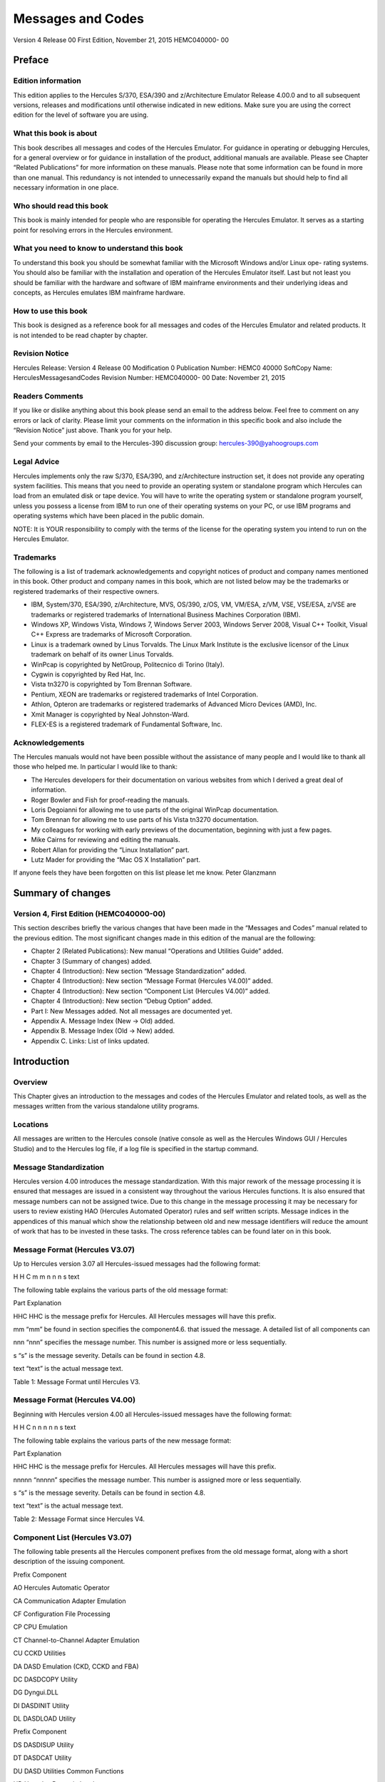 ##################
Messages and Codes
##################

Version 4 Release 00
First Edition, November 21, 2015
HEMC040000- 00

Preface
=======

Edition information
-------------------

This edition applies to the Hercules S/370, ESA/390 and z/Architecture
Emulator Release 4.00.0 and to all subsequent versions, releases and
modifications until otherwise indicated in new editions. Make sure you
are using the correct edition for the level of software you are using.

What this book is about
---------------------------

This book describes all messages and codes of the Hercules Emulator. For
guidance in operating or debugging Hercules, for a general overview or
for guidance in installation of the product, additional manuals are
available. Please see Chapter “Related Publications” for more
information on these manuals. Please note that some information can be
found in more than one manual. This redundancy is not intended to
unnecessarily expand the manuals but should help to find all necessary
information in one place.

Who should read this book
-------------------------

This book is mainly intended for people who are responsible for
operating the Hercules Emulator. It serves as a starting point for
resolving errors in the Hercules environment.

What you need to know to understand this book
---------------------------------------------

To understand this book you should be somewhat familiar with the
Microsoft Windows and/or Linux ope- rating systems. You should also be
familiar with the installation and operation of the Hercules Emulator
itself. Last but not least you should be familiar with the hardware and
software of IBM mainframe environments and their underlying ideas and
concepts, as Hercules emulates IBM mainframe hardware.

How to use this book
--------------------

This book is designed as a reference book for all messages and codes of
the Hercules Emulator and related products. It is not intended to be
read chapter by chapter.

Revision Notice
---------------

Hercules Release: Version 4 Release 00 Modification 0 Publication
Number: HEMC0 40000 SoftCopy Name: HerculesMessagesandCodes Revision
Number: HEMC040000- 00 Date: November 21, 2015

Readers Comments
--------------------

If you like or dislike anything about this book please send an email to
the address below. Feel free to comment on any errors or lack of
clarity. Please limit your comments on the information in this specific
book and also include the “Revision Notice” just above. Thank you for
your help.

Send your comments by email to the Hercules-390 discussion group:
hercules-390@yahoogroups.com

Legal Advice
------------

Hercules implements only the raw S/370, ESA/390, and z/Architecture
instruction set, it does not provide any operating system facilities.
This means that you need to provide an operating system or standalone
program which Hercules can load from an emulated disk or tape device.
You will have to write the operating system or standalone program
yourself, unless you possess a license from IBM to run one of their
operating systems on your PC, or use IBM programs and operating systems
which have been placed in the public domain.

NOTE: It is YOUR responsibility to comply with the terms of the license
for the operating system you intend to run on the Hercules Emulator.

Trademarks
----------

The following is a list of trademark acknowledgements and copyright
notices of product and company names mentioned in this book. Other
product and company names in this book, which are not listed below may
be the trademarks or registered trademarks of their respective owners.

-  IBM, System/370, ESA/390, z/Architecture, MVS, OS/390, z/OS, VM,
   VM/ESA, z/VM, VSE, VSE/ESA, z/VSE are trademarks or registered
   trademarks of International Business Machines Corporation (IBM).
-  Windows XP, Windows Vista, Windows 7, Windows Server 2003, Windows
   Server 2008, Visual C++ Toolkit, Visual C++ Express are trademarks of
   Microsoft Corporation.
-  Linux is a trademark owned by Linus Torvalds. The Linux Mark
   Institute is the exclusive licensor of the Linux trademark on behalf
   of its owner Linus Torvalds.
-  WinPcap is copyrighted by NetGroup, Politecnico di Torino (Italy).
-  Cygwin is copyrighted by Red Hat, Inc.
-  Vista tn3270 is copyrighted by Tom Brennan Software.
-  Pentium, XEON are trademarks or registered trademarks of Intel
   Corporation.
-  Athlon, Opteron are trademarks or registered trademarks of Advanced
   Micro Devices (AMD), Inc.
-  Xmit Manager is copyrighted by Neal Johnston-Ward.
-  FLEX-ES is a registered trademark of Fundamental Software, Inc.

Acknowledgements
----------------

The Hercules manuals would not have been possible without the assistance
of many people and I would like to thank all those who helped me. In
particular I would like to thank:

-  The Hercules developers for their documentation on various websites
   from which I derived a great deal of information.
-  Roger Bowler and Fish for proof-reading the manuals.
-  Loris Degoianni for allowing me to use parts of the original WinPcap
   documentation.
-  Tom Brennan for allowing me to use parts of his Vista tn3270
   documentation.
-  My colleagues for working with early previews of the documentation,
   beginning with just a few pages.
-  Mike Cairns for reviewing and editing the manuals.
-  Robert Allan for providing the “Linux Installation” part.
-  Lutz Mader for providing the “Mac OS X Installation” part.

If anyone feels they have been forgotten on this list please let me
know. Peter Glanzmann

Summary of changes
=====================

Version 4, First Edition (HEMC040000-00)
----------------------------------------

This section describes briefly the various changes that have been made
in the “Messages and Codes” manual related to the previous edition. The
most significant changes made in this edition of the manual are the
following:

-  Chapter 2 (Related Publications): New manual “Operations and
   Utilities Guide” added.
-  Chapter 3 (Summary of changes) added.
-  Chapter 4 (Introduction): New section “Message Standardization”
   added.
-  Chapter 4 (Introduction): New section “Message Format (Hercules
   V4.00)” added.
-  Chapter 4 (Introduction): New section “Component List (Hercules
   V4.00)” added.
-  Chapter 4 (Introduction): New section “Debug Option” added.
-  Part I: New Messages added. Not all messages are documented yet.
-  Appendix A. Message Index (New → Old) added.
-  Appendix B. Message Index (Old → New) added.
-  Appendix C. Links: List of links updated.

Introduction
============

Overview
--------

This Chapter gives an introduction to the messages and codes of the
Hercules Emulator and related tools, as well as the messages written
from the various standalone utility programs.

Locations
---------

All messages are written to the Hercules console (native console as well
as the Hercules Windows GUI / Hercules Studio) and to the Hercules log
file, if a log file is specified in the startup command.

Message Standardization
-----------------------

Hercules version 4.00 introduces the message standardization. With this
major rework of the message processing it is ensured that messages are
issued in a consistent way throughout the various Hercules functions. It
is also ensured that message numbers can not be assigned twice. Due to
this change in the message processing it may be necessary for users to
review existing HAO (Hercules Automated Operator) rules and self written
scripts. Message indices in the appendices of this manual which show the
relationship between old and new message identifiers will reduce the
amount of work that has to be invested in these tasks. The cross
reference tables can be found later on in this book.

Message Format (Hercules V3.07)
-----------------------------------

Up to Hercules version 3.07 all Hercules-issued messages had the
following format:

H H C m m n n n s text

The following table explains the various parts of the old message
format:

Part Explanation

HHC HHC is the message prefix for Hercules. All Hercules messages will
have this prefix.

mm “mm” be found in section specifies the component4.6. that issued the
message. A detailed list of all components can

nnn “nnn” specifies the message number. This number is assigned more or
less sequentially.

s “s” is the message severity. Details can be found in section 4.8.

text “text” is the actual message text.

Table 1: Message Format until Hercules V3.

Message Format (Hercules V4.00)
-------------------------------

Beginning with Hercules version 4.00 all Hercules-issued messages have
the following format:

H H C n n n n n s text

The following table explains the various parts of the new message
format:

Part Explanation

HHC HHC is the message prefix for Hercules. All Hercules messages will
have this prefix.

nnnnn “nnnnn” specifies the message number. This number is assigned more
or less sequentially.

s “s” is the message severity. Details can be found in section 4.8.

text “text” is the actual message text.

Table 2: Message Format since Hercules V4.

Component List (Hercules V3.07)
-------------------------------

The following table presents all the Hercules component prefixes from
the old message format, along with a short description of the issuing
component.

Prefix Component

AO Hercules Automatic Operator

CA Communication Adapter Emulation

CF Configuration File Processing

CP CPU Emulation

CT Channel-to-Channel Adapter Emulation

CU CCKD Utilities

DA DASD Emulation (CKD, CCKD and FBA)

DC DASDCOPY Utility

DG Dyngui.DLL

DI DASDINIT Utility

DL DASDLOAD Utility

Prefix Component

DS DASDISUP Utility

DT DASDCAT Utility

DU DASD Utilities Common Functions

HD Hercules Dynamic Loader

HE HETINIT Utility

HG HETGET Utility

HM HETMAP Utility

HT HTTP Server

HU HETUPD Utility

IF Network Interface Configuration Handler (hercifc)

IN Hercules Initialization

LC LCS Emulation

LG System Log Functions

PN Hercules Control Panel Command Messages

PR Printer Emulation

PU Card Punch Emulation

RD Card Reader Emulation

SD Socket Devices Common Functions

TA Tape Device Emulation

TC TAPECOPY Utility

TE Terminal Emulation

TM TAPEMAP Utility

TS TAPESPLT Utility

TT TOD Clock and Timer Services

TU TUN / TAP Driver Support

VM VM / CP Emulation Facility

Table 3: Hercules Component List (V3.07)
----------------------------------------

Component List (Hercules V4.00)
-------------------------------

The following table presents all the Hercules components and the
assigned messages ranges.

Message Range Component

HHC00000s - HHC00099s General Messages

HHC00100s - HHC00199s General Messages

HHC00200s - HHC00299s Tape Device Emulation

HHC00300s - HHC00399s DASD Device Emulation (CCKD)

HHC00400s - HHC00499s DASD Device Emulation (CKD)

HHC00500s - HHC00599s DASD Device Emulation (FBA)

HHC00600s - HHC00699s DASD Device Emulation (SCE)

HHC00700s - HHC00799s Shared Device Server

HHC00800s - HHC00899s CPU Emulation

HHC00900s - HHC00999s CTC Adapter Emulation

HHC01000s - HHC01099s Communication Adapter Emulation

HHC01100s - HHC01199s Printer Emulation

HHC01200s - HHC01299s Card Punch Emulation / Card Reader Emulation

HHC01300s - HHC01399s Channel-to-Channel Adapter Emulation

HHC01400s - HHC01499s Hercules Initialization and Shutdown

HHC01500s - HHC01599s Dynamic Loader

HHC01600s - HHC01699s Panel Communication

HHC01700s - HHC01799s ECPS:VM Support

HHC01800s - HHC01899s HTTP Server

HHC01900s - HHC01999s Diagnose Calls

HHC02000s - HHC02099s Suspend / Resume Processing

HHC02100s - HHC02199s System Logger

HHC02200s - HHC02299s Command Processing

HHC02300s - HHC02399s IEEE Component

HHC02400s - HHC02499s DASD Utilities

HHC02500s - HHC02599s DASD Utilities

HHC02600s - HHC02699s Various Utilities

HHC02700s - HHC02799s Tape Utilities

HHC04100s - HHC04199s Windows Specific Components

HHC17000s - HHC17099s Query Commands

HHC90000s - HHC90999s Debug Messages

Table 4: Hercules Component List (V4.00)
----------------------------------------

Message Severity
----------------

The following table shows the different message severities, issued by
the Hercules Emulator.

::

   Code Meaning
   S Severe error message. This type of error causes immediate termination of Hercules.

::

   E Error continue message. The function being executed did not execute correctly but Herculesrunning. should

::

   W Warning message. Not necessarily an error but something to take note of and possibly correct.
   I Information message. General messages that do not require any further action.
   A Action message. Hercules needs input, you need to do something.
   D Debug message.

Table 5: Message Severity
-------------------------

Debug Option
------------

If DEBUG is defined, either by a “#define debug” statement or by
“configure –enable-debug” and OPTION_DEBUG_MESSAGES is enabled in
“featall.h” then all messages will be prefixed by “sourcefile.c:lineno”
where sourcefile is the name of the C source file and lineno is the line
number where the message has been issued.

Example: hsccmd.c 2597 HHC02204I Value ‘message level’ set to ‘debug’

Debug messages can also be switched on by issuing the panel command
“MSGLEVEL DEBUG”.

Message Examples
----------------

The following figure shows some Hercules messages. Although these
messages are from a real IPL, please note that they are not complete i.e
some messages have been deleted. The messages are shown just as an
example of how messages look, especially the variable parts of messages.

HHC01413I Hercules version 4.0. HHC01414I (c) Copyright 1999-2010 by
Roger Bowler, Jan Jaeger, and others HHC01415I Built on Feb 07 2011 at
05:30: HHC01416I Build information: HHC01417I Windows (MSVC) build for
AMD HHC01417I Modes: S/370 ESA/390 z/Arch HHC01417I Max CPU Engines: 8
HHC01417I Using fthreads Threading Model HHC01417I Using FishIO
HHC01417I Dynamic loading support HHC01417I Using shared libraries
HHC01417I HTTP Server support HHC01417I No SIGABEND handler HHC01417I
Regular Expressions support HHC01417I Automatic Operator support
HHC01417I Machine dependent assists: cmpxchg1 cmpxchg4 cmpxchg HHC01417I
Running on GOOFY Windows-6.1.7600. NT , Intel(R) x64 MP= HHC01508I HDL:
loadable module directory is ‘D:/Hercules/’ HHC00150I Crypto module
loaded (c) Copyright 2003-2010 by Bernard van der Helm HHC00151I
Activated facility: ‘Message Security Assist’ HHC00151I Activated
facility: ‘Message Security Assist Extension 1, 2, 3 and 4’ HHC00100I
Thread id 00001204, prio 15, name ‘Processor CP00’ started HHC00100I
Thread id 000012B8, prio 0, name ‘Timer’ started HHC00811I Processor
CP00: architecture mode ‘z/Arch’ HHC02203I auto_scsi_mount: NO HHC01474I
Using ‘internal’ codepage conversion table ‘DEFAULT’ HHC00827I Processor
CP00: engine 00 type 0 set: ‘CP’ HHC00827I Processor CP01: engine 01
type 0 set: ‘CP’ HHC00827I Processor CP02: engine 02 type 0 set: ‘CP’
HHC00827I Processor CP03: engine 03 type 0 set: ‘CP’ HHC01802I HTTP
server using root directory D:/Hercules/html/ HHC01807I HTTP server
signaled to start HHC01435I Config file
‘D:/MVS/CONF/MVS_V38J_V400.CONF’: will ignore include errors HHC00100I
Thread id 0000116C, prio 0, name ‘HTTP server’ started HHC01437I Config
file[39] ‘D:/MVS/CONF/MVS.CONF’ HHC01802I HTTP server using root
directory D:/Hercules/html/ HHC01803I HTTP server waiting for requests
on port 80 HHC02204I logopts set to TIMESTAMP HHC00100I Thread id
00001230, prio 0, name ‘Processor CP01’ started HHC00811I Processor
CP01: architecture mode ‘S/370’ HHC00100I Thread id 00001194, prio 0,
name ‘Processor CP02’ started HHC00811I Processor CP02: architecture
mode ‘S/370’ HHC00100I Thread id 00001180, prio 0, name ‘Processor CP03’
started HHC00811I Processor CP03: architecture mode ‘S/370’ HHC00100I
Thread id 00001034, prio 0, name ‘Shared device server 0.1’ started
HHC00737I Shared: waiting for shared device requests on port 3990
HHC01042I 0:000E COMM: device bound to socket ‘192.168.0.101:14031’
HHC00100I Thread id 0000038C, prio 0, name ‘Socket device listener’
started HHC01042I 0:000F COMM: device bound to socket
‘192.168.0.101:14032’ HHC00100I Thread id 00000D40, prio 0, name
‘Console connection’ started HHC01024I Waiting for console connections
on port 3270 . . .

. . . HHC00013I Herc command: ‘exit’ HHC01420I Begin Hercules shutdown
HHC01423I Calling termination routines HHC01500I HDL: begin shutdown
sequence HHC01501I HDL: calling ‘term_sockdev’ HHC00101I Thread id
0000038C, prio 0, name ‘Socket device listener’ ended HHC01502I HDL:
calling ‘term_sockdev’ complete HHC01501I HDL: calling
‘shared_device_manager_shutdown’ HHC00101I Thread id 000002A8, prio 0,
name ‘Hercules Automatic Operator’ ended HHC01502I HDL: calling
‘shared_device_manager_shutdown’ complete HHC01501I HDL: calling
‘http_shutdown’ HHC00101I Thread id 0000116C, prio 0, name ‘HTTP server’
ended HHC01502I HDL: calling ‘http_shutdown’ complete HHC01501I HDL:
calling ‘release_config’ HHC00101I Thread id 00001204, prio -15, name
‘Processor CP00’ ended HHC00101I Thread id 00001230, prio 0, name
‘Processor CP01’ ended HHC00101I Thread id 00001194, prio 0, name
‘Processor CP02’ ended HHC00101I Thread id 00001180, prio 0, name
‘Processor CP03’ ended HHC01465I 0:000C device detached HHC00101I Thread
id 000012B8, prio -20, name ‘Timer’ ended HHC01465I 0:000D device
detached HHC01465I 0:000E device detached HHC01465I 0:000F device
detached HHC01465I 0:030E device detached HHC01465I 0:0010 device
detached HHC01465I 0:0011 device detached HHC01465I 0:00C0 device
detached HHC01465I 0:00C1 device detached HHC01465I 0:00C2 device
detached HHC01465I 0:00C3 device detached HHC01465I 0:00C4 device
detached . . . HHC00101I Thread id 00000D40, prio 0, name ‘Console
connection’ ended HHC00101I Thread id 00000484, prio 0, name ‘Read-ahead
thread-1’ ended HHC00101I Thread id 00000B60, prio 0, name ‘Read-ahead
thread-2’ ended HHC00101I Thread id 000008A8, prio 0, name ‘Garbage
collector’ ended HHC00101I Thread id 00001118, prio 0, name ‘Writer
thread-2’ ended HHC00101I Thread id 00000C10, prio 0, name ‘Writer
thread-1’ ended HHC01465I 0:034B device detached HHC01465I 0:0480 device
detached HHC01465I 0:0481 device detached HHC01465I 0:0E20 device
detached HHC01427I Main storage released HHC01427I Expanded storage
released HHC01422I Configuration released HHC01502I HDL: calling
‘release_config’ complete HHC01501I HDL: calling ‘hdl_term’ HHC01512I
HDL: begin termination sequence HHC01513I HDL: calling module cleanup
routine ‘dyngui’ HHC01514I HDL: module cleanup routine ‘dyngui’ complete
HHC01513I HDL: calling module cleanup routine ‘*Hercules’ HHC01514I HDL:
module cleanup routine ’*\ Hercules’ complete HHC01515I HDL: termination
sequence complete HHC01502I HDL: calling ‘hdl_term’ complete HHC01501I
HDL: calling ‘logger_term’

Figure 1: Sample Messages

Part I: New Messages
--------------------


HHC00001s – HHC00069s (General)
===============================

HHC00001I
---------

HHC00001I is not yet documented

Explanation …

Severity …

Action …

HHC00002E
---------

HHC000 02 E is not yet documented

Explanation …

Severity …

Action …

HHC00003E
---------

HHC00003E is not yet documented

Explanation …

Severity …

Action …

HHC00004I
---------

HHC00004I is not yet documented

Explanation …

Severity …

Action …

HHC00005W
---------

HHC00005W is not yet documented

Explanation …

Severity …

Action …

HHC00006I
---------

HHC00006I is not yet documented

Explanation …

Severity …

Action …

HHC00007I
---------

HHC00007I is not yet documented

Explanation …

Severity …

Action …

HHC00008I
---------

HHC00008I is not yet documented

Explanation …

Severity …

Action …

HHC00009I
---------

HHC00009I is not yet documented

Explanation …

Severity …

Action …

HHC00010A
---------

HHC00010A is not yet documented

Explanation …

Severity …

Action …

HHC00011E
---------

HHC00011E is not yet documented

Explanation …

Severity …

Action …

HHC00012W
---------

HHC00012W is not yet documented

Explanation …

Severity …

Action …

HHC00013I
---------

HHC00013I Herc command: ‘cmd’

Explanation Console command ‘cmd’ has been issued at the Hercules
console. See also message HHC01603I.

Severity Information.

Action None. This is an informational message.

HHC00014E
---------

HHC00014E is not yet documented

Explanation …

Severity …

Action …

HHC00015E
---------

HHC00015E is not yet documented

Explanation …

Severity …

Action …

HHC00016E
---------

HHC00016E is not yet documented

Explanation …

Severity …

Action …

HHC00017I
---------

HHC00017I is not yet documented

Explanation …

Severity …

Action …

HHC00018I
---------

HHC00018I Hercules is running in elevated mode

Explanation Hercules is running in elevated mode on a Windows system
(with administrative rights).

Severity Information.

Action None. This is an informational message.

HHC00018W
---------

HHC00018W Hercules is not running in elevated mode

Explanation Hercules is not running in elevated mode on a Windows system
(without administrative rights).

Severity Warning.

Action If you need administrative rights for Hercules (e.g. for
CTCI-WIN) then restart Hercules from a command prompt started as
administrator. If no administrative rights are necessary then you can
savely ignore this message.

HHC00069I
---------

HHC00069I is not yet documented

Explanation …

Severity …

Action …

HHC00070s – HHC00099s (Hercules Automatic Operator)
===================================================

HHC00070E
---------

HHC00070E Unknown hao command, valid commands are: hao tgt : define
target rule (pattern) to react on hao cmd : define command for
previously defined rule hao list : list all rules/commands or only at
index hao del : delete the rule at index hao clear : delete all rules
(stops automatic operator)

Explanation The entered HAO command is unknown to the Hercules Automatic
Operator.

Severity Error.

Action Enter a valid HAO command from the list of message HHC00070E.

HHC00071E
---------

HHC00071E The ‘command’ was not added because table is full; table size
is nn

Explanation The rule (target and command) could not be added to the HAO
table because the table is already full. The value nn displays the
current table size.

Severity Error.

Action To add another rule either delete an existing rule to free a
table entry or rebuild Hercules with an in- creased table size (“#define
HAO_MAXRULE nn” in file hao.c).

HHC00072E
---------

HHC00072E The command ‘cmd’ given, but the command ‘tgt’ was expected
HHC00072E The command ‘tgt’ given, but the command ‘cmd’ was expected

Explanation

HAO entries must be defined in the correct order. To define a rule,
first a “HAO TGT target” command must be given, followed immediately by
a “HAO CMD command”. These error messages will appear in case of an
incorrect order of the HAO commands or in case of two subsequent “HAO
TGT” or two sub- sequent “HAO CMD” commands:

-  In case of the first error message a “HAO CMD command” has been
   entered but a “HAO TGT target” command has been expected. This can be
   the case if two “HAO CMD” commands have been entered immediately one
   after the other or an initial HAO TGT target was missing.
-  In case of the second error message the command “HAO TGT target” has
   been entered, but a “HAO CMD command” has been expected. This can be
   the case if two “HAO TGT target” com- mands have been entered
   immediately one after the other.

Severity Error.

Action Reenter the correct HAO command which is a “HAO TGT target” in
case of the first error message and a “HAO CMD command” in case of the
second error message.

HHC00073E
---------

HHC00073E Empty ‘target’ specified HHC00073E Empty ‘command’ specified

Explanation There was either an empty “HAO TGT” or an empty “HAO CMD”
command specified. The first case (HAO TGT) indicates a missing target
rule (pattern) to react on, the second case indicates a missing command
for a previously defined rule.

Severity Error.

Action Reenter the given HAO command with a valid target rule (“HAO TGT
target”) or a valid command (“HAO CMD command”).

HHC00074E
---------

HHC00074E The target was not added because a duplicate was found in the
table at nn

Explanation A “HAO TGT target” command has been entered but there is
already a rule in the table at index nn that has the same target rule
defined. The target rule could not be added to the table.

Severity Error.

Action

Use the “HAO LIST” command (without the index argument) to get a list of
all defined HAO rules and find the rule with the target from the
previous “HAO TGT target” command. If the command assigned to that
target rule is already what is supposed to have then no more actions are
necessary at this point. If the command assigned to that target rule is
not what is supposed to have then first delete the corres- ponding rule
with a “HAO DEL nn” command. After deleting the rule redefine it with a
new pair of “HAO TGT” and “HAO CMD” commands.

HHC00075E
---------

HHC00075E is not yet documented

Explanation …

Severity …

Action …

HHC00076E
---------

HHC00076E The ‘command’ was not added because it causes a loop with the
‘target’ at index nn HHC00076E The ‘target’ was not added because it
causes a loop with the ‘command’ at index nn

Explanation A HAO rule could not been defined because it causes a loop
with another already defined rule at table index nn.

Severity Error.

Action Check the rule you just wanted to define against the rule at
table index nn for any inconsistencies. Then try to redefine the rule.
Use the “HAO LIST nn” command to display the rule that is mentioned in
the error message.

HHC00077I
---------

HHC00077I The ‘func’ was placed at index nn

Explanation A new defined target rule (func = ‘target’) or a new defined
command (func = ‘command’) was placed at table index number nn.

Severity Information.

Action None. This is an informational message.

HHC00078E
---------

HHC00078E The command was not added because it may cause dead locks

Explanation A “HAO CMD cmd” command has been entered but command cmd
could not be added to the table be- cause it may cause deadlocks within
the HAO processing.

Severity Error.

Action Reenter the “HAO CMD” command with a valid command for the target
rule.

HHC00079E
---------

HHC00079E No rule defined at index nn

Explanation A “HAO LIST nn” command has been entered but there is no
target rule defined at this index. The entry at index nn is empty.

Severity Error.

Action Use the “HAO LIST” command (without the index argument) to get a
list of all defined HAO rules.

HHC00080I
---------

HHC00080I All HAO rules are cleared

Explanation All defined rules for the Hercules Automatic Operator have
been cleared and HAO is stopped. This is the response to a “HAO CLEAR”
command. The message is followed by one or more HHC00088I messages and a
HHC00082I message.

Severity Information.

Action None. This is an informational message.

HHC00081I
---------

HHC00081I Match at index nn, executing command ‘cmd’

Explanation A HAO rule has fired. There was a match at index number nn
in the table of defined HAO rules and the command cmd has been excuted.

Severity Information.

Action None. This is an informational message.

HHC00082I
---------

HHC00082I nn rule(s) displayed:

Explanation This message displays the number of rules (nn) that have
been displayed in response to a “HAO LIST” command. The messages is
preceeded by message HHC00087I and one or more (nn) messages HHC00088I.

Severity Information.

Action None. This is an informational message.

HHC00083E
---------

HHC00083E The command ‘del’ was given without a valid index

Explanation A “HAO DEL” command has been entered without a valid index
number. The entry could not be deleted.

Severity Error.

Action Reenter the delete command with an index in the valid range
between 0 and nn (“HAO DEL nn”). Enter a “HAO LIST” command first, if
necessary, to get the list of used entries.

HHC00084E
---------

HHC00084E Invalid index; index must be between 0 and nn

Explanation A HAO command has been entered with an index that is outside
the valid range. The index must be in the valid range between 0 and nn.

Severity Error.

Action Reenter the previous command with an index in the valid range
between 0 and nn. Enter a “HAO LIST” command first, if necessary, to get
the list of used entries.

HHC00085E
---------

HHC00085E Rule at index nn not deleted, already empty

Explanation The rule (target and command) an index nn has not been
deleted. The table entry is already empty.

Severity Error.

Action Use the “HAO LIST” command to get a list of all defined HAO
rules. Check all listed entries to find the one you want to delete and
retry the “HAO DEL” command with the correct index.

HHC00086I
---------

HHC00086I Rule at index nn successfully deleted

Explanation The rule (target and command) at table index number nn has
been deleted.

Severity Information.

Action None. This is an informational message.

HHC00087I
---------

HHC00087I The defined Hercules Automatic Operator rule(s) are:

Explanation This message shows all defined rules for the Hercules
Automatic Operator. It is following a “HAO LIST” command.

Severity Information.

Action None. This is an informational message.

HHC00088I
---------

HHC00088I Index nn: target ‘target’ -> command ‘cmd’

Explanation This message displays the target rule ‘target’ and its
corresponding command ‘cmd’ that are defined at index nn of the table.

Severity Information.

Action None. This is an informational message.

HHC00089E
---------

HHC00089E There are no HAO rules defined

Explanation A “HAO LIST” command has been entered but there are no rules
defined. The table is empty.

Severity Error.

Action Define a HAO rule before using the “HAO LIST” command.

HHC00100s – HHC00199s (General)
===============================

HHC00100I
---------

HHC00100I Thread id nnnnnnnn, prio nn, name ‘threadname’ started

Explanation The thread with the name ‘threadname’ has been started under
the id nnnnnnnn with priority nn.

Severity Information.

Action None. This is an informational message.

HHC00101I
---------

HHC00101I Thread id nnnnnnnn, prio nn, name ‘threadname’ ended

Explanation The thread with the name ‘threadname’ running under the id
nnnnnnnn with priority nn has been ended.

Severity Information.

Action None. This is an informational message.

HHC00102E
---------

HHC00102E Error in function create_thread(): threadname

Explanation The thread with the name ‘threadname’ could not be created.

Severity Error.

Action See any additional messages for further details of the failure.

HHC00103I
---------

HHC00103I is not yet documented

Explanation …

Severity …

Action …

HHC00105E
---------

HHC00105E is not yet documented

Explanation …

Severity …

Action …

HHC00130W
---------

HHC00130W is not yet documented

Explanation …

Severity …

Action …

HHC00131A
---------

HHC00131A is not yet documented

Explanation …

Severity …

Action …

HHC00135E
---------

HHC00135E is not yet documented

Explanation …

Severity …

Action …

HHC00136E
---------

HHC00136E is not yet documented

Explanation …

Severity …

Action …

HHC00137E
---------

HHC00137E is not yet documented

Explanation …

Severity …

Action …

HHC00138E
---------

HHC00138E is not yet documented

Explanation …

Severity …

Action …

HHC00139E
---------

HHC00139E is not yet documented

Explanation …

Severity …

Action …

HHC00140E
---------

HHC00140E is not yet documented

Explanation …

Severity …

Action …

HHC00141E
---------

HHC00141E is not yet documented

Explanation …

Severity …

Action …

HHC00142E
---------

HHC00142E is not yet documented

Explanation …

Severity …

Action …

HHC00143E
---------

HHC00143E is not yet documented

Explanation …

Severity …

Action …

HHC00144E
---------

HHC00144E is not yet documented

Explanation …

Severity …

Action …

HHC00145E
---------

HHC00145E is not yet documented

Explanation …

Severity …

Action …

HHC00146I
---------

HHC00146I is not yet documented

Explanation …

Severity …

Action …

HHC00147I
---------

HHC00147I is not yet documented

Explanation …

Severity …

Action …

HHC00148I
---------

HHC00148I is not yet documented

Explanation …

Severity …

Action …

HHC00149I
---------

HHC00149I is not yet documented

Explanation …

Severity …

Action …

HHC00150I
---------

HHC00150I modname module loaded [info]

Explanation Hercules has loaded the module modname. This message can
provide additional information about the loaded module in the optional
info field.

Severity Information.

Action None. This is an informational message.

HHC00151I
---------

HHC00151I is not yet documented

Explanation …

Severity …

Action …

HHC00152E
---------

HHC00152E is not yet documented

Explanation …

Severity …

Action …

HHC00153E
---------

HHC00153E is not yet documented

Explanation …

Severity …

Action …

HHC00154E
---------

HHC00154E is not yet documented

Explanation …

Severity …

Action …

HHC00160I
---------

HHC00160I is not yet documented

Explanation …

Severity …

Action …

HHC00161E
---------

HHC00161E is not yet documented

Explanation …

Severity …

Action …

HHC00200s – HHC00299s (Tape Device Emulation)
=============================================

HHC00201I
---------

HHC00201I is not yet documented

Explanation …

Severity …

Action …

HHC00202E
---------

HHC00202E is not yet documented

Explanation …

Severity …

Action …

HHC00203E
---------

HHC00203E is not yet documented

Explanation …

Severity …

Action …

HHC00204E
---------

HHC00204E is not yet documented

Explanation …

Severity …

Action …

HHC00205E
---------

HHC00205E is not yet documented

Explanation …

Severity …

Action …

HHC00206E
---------

HHC00206E is not yet documented

Explanation …

Severity …

Action …

HHC00207E
---------

HHC00207E is not yet documented

Explanation …

Severity …

Action …

HHC00208I
---------

HHC00208I is not yet documented

Explanation …

Severity …

Action …

HHC00209I
---------

HHC00209I is not yet documented

Explanation …

Severity …

Action …

HHC00210I
---------

HHC00210I is not yet documented

Explanation …

Severity …

Action …

HHC00211I
---------

HHC00211I is not yet documented

Explanation …

Severity …

Action …

HHC00212E
---------

HHC00212E is not yet documented

Explanation …

Severity …

Action …

HHC00213E
---------

HHC00213E is not yet documented

Explanation …

Severity …

Action …

HHC00214E
---------

HHC00214E is not yet documented

Explanation …

Severity …

Action …

HHC00215I
---------

HHC00215I is not yet documented

Explanation …

Severity …

Action …

HHC00216I
---------

HHC00216I is not yet documented

Explanation …

Severity …

Action …

HHC00217I
---------

HHC00217I is not yet documented

Explanation …

Severity …

Action …

HHC00218I
---------

HHC00218I is not yet documented

Explanation …

Severity …

Action …

HHC00219I
---------

HHC00219I is not yet documented

Explanation …

Severity …

Action …

HHC00220W
---------

HHC00220W is not yet documented

Explanation …

Severity …

Action …

HHC00221I
---------

HHC00221I is not yet documented

Explanation …

Severity …

Action …

HHC00222I
---------

HHC00222I is not yet documented

Explanation …

Severity …

Action …

HHC00223E
---------

HHC00223E is not yet documented

Explanation …

Severity …

Action …

HHC00224I
---------

HHC00224I is not yet documented

Explanation …

Severity …

Action …

HHC00225E
---------

HHC00225E is not yet documented

Explanation …

Severity …

Action …

HHC00226I
---------

HHC00226I is not yet documented

Explanation …

Severity …

Action …

HHC00227I
---------

HHC00227I is not yet documented

Explanation …

Severity …

Action …

HHC00228I
---------

HHC00228I is not yet documented

Explanation …

Severity …

Action …

HHC00229I
---------

HHC00229I is not yet documented

Explanation …

Severity …

Action …

HHC00235I
---------

HHC00235I is not yet documented

Explanation …

Severity …

Action …

HHC00243W
---------

HHC00243W is not yet documented

Explanation …

Severity …

Action …

HHC00300s – HHC00399s (DASD Device Emulation (CCKD))
====================================================

HHC00300E
---------

HHC00300E is not yet documented

Explanation …

Severity …

Action …

HHC00301E
---------

HHC00301E is not yet documented

Explanation …

Severity …

Action …

HHC00302E
---------

HHC00302E is not yet documented

Explanation …

Severity …

Action …

HHC00303E
---------

HHC00303E is not yet documented

Explanation …

Severity …

Action …

HHC00304E
---------

HHC00304E is not yet documented

Explanation …

Severity …

Action …

HHC00305E
---------

HHC00305E is not yet documented

Explanation …

Severity …

Action …

HHC00306E
---------

HHC00306E is not yet documented

Explanation …

Severity …

Action …

HHC00307E
---------

HHC00307E is not yet documented

Explanation …

Severity …

Action …

HHC00308E
---------

HHC00308E is not yet documented

Explanation …

Severity …

Action …

HHC00309E
---------

HHC00309E is not yet documented

Explanation …

Severity …

Action …

HHC00310E
---------

HHC00310E is not yet documented

Explanation …

Severity …

Action …

HHC00311E
---------

HHC00311E is not yet documented

Explanation …

Severity …

Action …

HHC00312E
---------

HHC00312E is not yet documented

Explanation …

Severity …

Action …

HHC00313E
---------

HHC0033E1 is not yet documented

Explanation …

Severity …

Action …

HHC00314E
---------

HHC00314E is not yet documented

Explanation …

Severity …

Action …

HHC00315I
---------

HHC00315I is not yet documented

Explanation …

Severity …

Action …

HHC00316I
---------

HHC00316I is not yet documented

Explanation …

Severity …

Action …

HHC00317E
---------

HHC00317E is not yet documented

Explanation …

Severity …

Action …

HHC00318W
---------

HHC00318W is not yet documented

Explanation …

Severity …

Action …

HHC00319E
---------

HHC00319E is not yet documented

Explanation …

Severity …

Action …

HHC00320I
---------

HHC00320I is not yet documented

Explanation …

Severity …

Action …

HHC00321I
---------

HHC00321I is not yet documented

Explanation …

Severity …

Action …

HHC00322W
---------

HHC00322W is not yet documented

Explanation …

Severity …

Action …

HHC00323E
---------

HHC00323E is not yet documented

Explanation …

Severity …

Action …

HHC00324E
---------

HHC00324E is not yet documented

Explanation …

Severity …

Action …

HHC00325I
---------

HHC00325I is not yet documented

Explanation …

Severity …

Action …

HHC00326E
---------

HHC00326E is not yet documented

Explanation …

Severity …

Action …

HHC00327E
---------

HHC00327E is not yet documented

Explanation …

Severity …

Action …

HHC00328I
---------

HHC00328I is not yet documented

Explanation …

Severity …

Action …

HHC00329W
---------

HHC00329W is not yet documented

Explanation …

Severity …

Action …

HHC00330I
---------

HHC00330I is not yet documented

Explanation …

Severity …

Action …

HHC00331W
---------

HHC00331W is not yet documented

Explanation …

Severity …

Action …

HHC00332I
---------

HHC00332I is not yet documented

Explanation …

Severity …

Action …

HHC00333I
---------

HHC00333I is not yet documented

Explanation …

Severity …

Action …

HHC00334I
---------

HHC00334I is not yet documented

Explanation …

Severity …

Action …

HHC00335I
---------

HHC00335I is not yet documented

Explanation …

Severity …

Action …

HHC00336I
---------

HHC00336I is not yet documented

Explanation …

Severity …

Action …

HHC00337I
---------

HHC00337I is not yet documented

Explanation …

Severity …

Action …

HHC00338I
---------

HHC00338I is not yet documented

Explanation …

Severity …

Action …

HHC00339I
---------

HHC00339I is not yet documented

Explanation …

Severity …

Action …

HHC00340I
---------

HHC00340I is not yet documented

Explanation …

Severity …

Action …

HHC00341I
---------

HHC00341I is not yet documented

Explanation …

Severity …

Action …

HHC00342E
---------

HHC00342E is not yet documented

Explanation …

Severity …

Action …

HHC00343E
---------

HHC00343E is not yet documented

Explanation …

Severity …

Action …

HHC00344E
---------

HHC00344E is not yet documented

Explanation …

Severity …

Action …

HHC00345I
---------

HHC0 03 45I is not yet documented

Explanation …

Severity …

Action …

HHC00346I
---------

HHC00346I is not yet documented

Explanation …

Severity …

Action …

HHC00347I
---------

HHC00347I is not yet documented

Explanation …

Severity …

Action …

HHC00348E
---------

HHC00348E is not yet documented

Explanation …

Severity …

Action …

HHC00349E
---------

HHC00349E is not yet documented

Explanation …

Severity …

Action …

HHC00352E
---------

HHC0 0352 E is not yet documented

Explanation …

Severity …

Action …

HHC00353E
---------

HHC00353E is not yet documented

Explanation …

Severity …

Action …

HHC00354E
---------

HHC00354E is not yet documented

Explanation …

Severity …

Action …

HHC00355E
---------

HHC00355E is not yet documented

Explanation …

Severity …

Action …

HHC00356E
---------

HHC00356E is not yet documented

Explanation …

Severity …

Action …

HHC00357I
---------

HHC00357I is not yet documented

Explanation …

Severity …

Action …

HHC00358I
---------

HHC00358I is not yet documented

Explanation …

Severity …

Action …

HHC00359I
---------

HHC00359I is not yet documented

Explanation …

Severity …

Action …

HHC00360I
---------

HHC00360I is not yet documented

Explanation …

Severity …

Action …

HHC00361E
---------

HHC00361E is not yet documented

Explanation …

Severity …

Action …

HHC00362E
---------

HHC00362E is not yet documented

Explanation …

Severity …

Action …

HHC00363W
---------

HHC00363W is not yet documented

Explanation …

Severity …

Action …

HHC00364W
---------

HHC00364W is not yet documented

Explanation …

Severity …

Action …

HHC00365W
---------

HHC00365W is not yet documented

Explanation …

Severity …

Action …

HHC00366W
---------

HHC00366W is not yet documented

Explanation …

Severity …

Action …

HHC00367W
---------

HHC00367W is not yet documented

Explanation …

Severity …

Action …

HHC00368W
---------

HHC00368W is not yet documented

Explanation …

Severity …

Action …

HHC00369W
---------

HHC00369W is not yet documented

Explanation …

Severity …

Action …

HHC00370W
---------

HHC00370W is not yet documented

Explanation …

Severity …

Action …

HHC00371W
---------

HHC00371W is not yet documented

Explanation …

Severity …

Action …

HHC00372I
---------

HHC00372I is not yet documented

Explanation …

Severity …

Action …

HHC00373I
---------

HHC00373I is not yet documented

Explanation …

Severity …

Action …

HHC00374E
---------

HHC00374E is not yet documented

Explanation …

Severity …

Action …

HHC00375W
---------

HHC00375W is not yet documented

Explanation …

Severity …

Action …

HHC00376W
---------

HHC00376W is not yet documented

Explanation …

Severity …

Action …

HHC00377I
---------

HHC00377I is not yet documented

Explanation …

Severity …

Action …

HHC00378E
---------

HHC00378E is not yet documented

Explanation …

Severity …

Action …

HHC00396I
---------

HHC00396I is not yet documented

Explanation …

Severity …

Action …

HHC00397I
---------

HHC00397I is not yet documented

Explanation …

Severity …

Action …

HHC00398I
---------

HHC00398I is not yet documented

Explanation …

Severity …

Action …

HHC00399I
---------

HHC00399I is not yet documented

Explanation …

Severity …

Action …

HHC00400s – HHC00499s (DASD Device Emulation (CKD))
===================================================

HHC00400E
---------

HHC00400E is not yet documented

Explanation …

Severity …

Action …

HHC00401E
---------

HHC00401E is not yet documented

Explanation …

Severity …

Action …

HHC00402E
---------

HHC00402E is not yet documented

Explanation …

Severity …

Action …

HHC00403I
---------

HHC00403I is not yet documented

Explanation …

Severity …

Action …

HHC00404E
---------

HHC00404E is not yet documented

Explanation …

Severity …

Action …

HHC00405E
---------

HHC00405E is not yet documented

Explanation …

Severity …

Action …

HHC00406E
---------

HHC00406E is not yet documented

Explanation …

Severity …

Action …

HHC00407E
---------

HHC00407E is not yet documented

Explanation …

Severity …

Action …

HHC00408E
---------

HHC00408E is not yet documented

Explanation …

Severity …

Action …

HHC00409I
---------

HHC00409I is not yet documented

Explanation …

Severity …

Action …

HHC00410E
---------

HHC00410E is not yet documented

Explanation …

Severity …

Action …

HHC00411E
---------

HHC00411E is not yet documented

Explanation …

Severity …

Action …

HHC00412E
---------

HHC00412E is not yet documented

Explanation …

Severity …

Action …

HHC00413E
---------

HHC00413E is not yet documented

Explanation …

Severity …

Action …

HHC00414I
---------

HHC00414I is not yet documented

Explanation …

Severity …

Action …

HHC00415E
---------

HHC00415E is not yet documented

Explanation …

Severity …

Action …

HHC00416E
---------

HHC00416E is not yet documented

Explanation …

Severity …

Action …

HHC00417I
---------

HHC00417I is not yet documented

Explanation …

Severity …

Action …

HHC00418E
---------

HHC00418E is not yet documented

Explanation …

Severity …

Action …

HHC00419E
---------

HHC00419E is not yet documented

Explanation …

Severity …

Action …

HHC00420E
---------

HHC00420E is not yet documented

Explanation …

Severity …

Action …

HHC00421E
---------

HHC00421E is not yet documented

Explanation …

Severity …

Action …

HHC00422E
---------

HHC00422E is not yet documented

Explanation …

Severity …

Action …

HHC00423I
---------

HHC00423I is not yet documented

Explanation …

Severity …

Action …

HHC00424I
---------

HHC00424I is not yet documented

Explanation …

Severity …

Action …

HHC00425I
---------

HHC00425I is not yet documented

Explanation …

Severity …

Action …

HHC00426I
---------

HHC00426I is not yet documented

Explanation …

Severity …

Action …

HHC00427I
---------

HHC00427I is not yet documented

Explanation …

Severity …

Action …

HHC00428I
---------

HHC00428I is not yet documented

Explanation …

Severity …

Action …

HHC00429I
---------

HHC00429I is not yet documented

Explanation …

Severity …

Action …

HHC00430I
---------

HHC00430I is not yet documented

Explanation …

Severity …

Action …

HHC00431I
---------

HHC00431I is not yet documented

Explanation …

Severity …

Action …

HHC00432E
---------

HHC00432E is not yet documented

Explanation …

Severity …

Action …

HHC00433I
---------

HHC00433I is not yet documented

Explanation …

Severity …

Action …

HHC00434I
---------

HHC00434I is not yet documented

Explanation …

Severity …

Action …

HHC00435I
---------

HHC00435I is not yet documented

Explanation …

Severity …

Action …

HHC00436I
---------

HHC00436I is not yet documented

Explanation …

Severity …

Action …

HHC00437I
---------

HHC00437I is not yet documented

Explanation …

Severity …

Action …

HHC00438I
---------

HHC00438I is not yet documented

Explanation …

Severity …

Action …

HHC00439I
---------

HHC00439I is not yet documented

Explanation …

Severity …

Action …

HHC00440I
---------

HHC00440I is not yet documented

Explanation …

Severity …

Action …

HHC00441I
---------

HHC00441I is not yet documented

Explanation …

Severity …

Action …

HHC00442I
---------

HHC00442I is not yet documented

Explanation …

Severity …

Action …

HHC00443E
---------

HHC00443E is not yet documented

Explanation …

Severity …

Action …

HHC00445I
---------

HHC00445I is not yet documented

Explanation …

Severity …

Action …

HHC00446E
---------

HHC00446E is not yet documented

Explanation …

Severity …

Action …

HHC00447I
---------

HHC00447I is not yet documented

Explanation …

Severity …

Action …

HHC00448E
---------

HHC00448E is not yet documented

Explanation …

Severity …

Action …

HHC00449I
---------

HHC00449I is not yet documented

Explanation …

Severity …

Action …

HHC00450E
---------

HHC00450E is not yet documented

Explanation …

Severity …

Action …

HHC00451E
---------

HHC00451E is not yet documented

Explanation …

Severity …

Action …

HHC00452E
---------

HHC00452E is not yet documented

Explanation …

Severity …

Action …

HHC00453I
---------

HHC00453I is not yet documented

Explanation …

Severity …

Action …

HHC00454I
---------

HHC00454I is not yet documented

Explanation …

Severity …

Action …

HHC00455E
---------

HHC00455E is not yet documented

Explanation …

Severity …

Action …

HHC00456I
---------

HHC00456I is not yet documented

Explanation …

Severity …

Action …

HHC00457I
---------

HHC00457I is not yet documented

Explanation …

Severity …

Action …

HHC00458E
---------

HHC00458E is not yet documented

Explanation …

Severity …

Action …

HHC00459I
---------

HHC00459I is not yet documented

Explanation …

Severity …

Action …

HHC00460I
---------

HHC00460I is not yet documented

Explanation …

Severity …

Action …

HHC00461E
---------

HHC00461E is not yet documented

Explanation …

Severity …

Action …

HHC00462I
---------

HHC00462I is not yet documented

Explanation …

Severity …

Action …

HHC00463I
---------

HHC00463I is not yet documented

Explanation …

Severity …

Action …

HHC00464E
---------

HHC00464E is not yet documented

Explanation …

Severity …

Action …

HHC00465I
---------

HHC00465I is not yet documented

Explanation …

Severity …

Action …

HHC00466I
---------

HHC00466I is not yet documented

Explanation …

Severity …

Action …

HHC00467I
---------

HHC00467I is not yet documented

Explanation …

Severity …

Action …

HHC00468I
---------

HHC00468I is not yet documented

Explanation …

Severity …

Action …

HHC00500s – HHC00599s (DASD Device Emulation (FBA))
===================================================

HHC00500E
---------

HHC00500E is not yet documented

Explanation …

Severity …

Action …

HHC00501E
---------

HHC00501E is not yet documented

Explanation …

Severity …

Action …

HHC00502E
---------

HHC0052E0 is not yet documented

Explanation …

Severity …

Action …

HHC00503E
---------

HHC00503E is not yet documented

Explanation …

Severity …

Action …

HHC00504I
---------

HHC00504I is not yet documented

Explanation …

Severity …

Action …

HHC00505E
---------

HHC00505E is not yet documented

Explanation …

Severity …

Action …

HHC00506E
---------

HHC00506E is not yet documented

Explanation …

Severity …

Action …

HHC00507I
---------

HHC00507I is not yet documented

Explanation …

Severity …

Action …

HHC00508E
---------

HHC00508E is not yet documented

Explanation …

Severity …

Action …

HHC00509E
---------

HHC00509E is not yet documented

Explanation …

Severity …

Action …

HHC00510E
---------

HHC00510E is not yet documented

Explanation …

Severity …

Action …

HHC00511E
---------

HHC00511E is not yet documented

Explanation …

Severity …

Action …

HHC00512E
---------

HHC00512E is not yet documented

Explanation …

Severity …

Action …

HHC00513E
---------

HHC00513E is not yet documented

Explanation …

Severity …

Action …

HHC00514E
---------

HHC00514E is not yet documented

Explanation …

Severity …

Action …

HHC00515E
---------

HHC00515E is not yet documented

Explanation …

Severity …

Action …

HHC00516I
---------

HHC00516I is not yet documented

Explanation …

Severity …

Action …

HHC00517I
---------

HHC00517I is not yet documented

Explanation …

Severity …

Action …

HHC00 518 I
---------~~

HHC00518I is not yet documented

Explanation …

Severity …

Action …

HHC00519I
---------

HHC00519I is not yet documented

Explanation …

Severity …

Action …

HHC00520I
---------

HHC00520I is not yet documented

Explanation …

Severity …

Action …

HHC00521I
---------

HHC00521I is not yet documented

Explanation …

Severity …

Action …

HHC00600s – HHC00699s (DASD Device Emulation (SCE))
===================================================

HHC00600E
---------

HHC00600E is not yet documented

Explanation …

Severity …

Action …

HHC00601E
---------

HHC00601E is not yet documented

Explanation …

Severity …

Action …

HHC00602E
---------

HHC00602E is not yet documented

Explanation …

Severity …

Action …

HHC00603W
---------

HHC00603W is not yet documented

Explanation …

Severity …

Action …

HHC00604E
---------

HHC00604E is not yet documented

Explanation …

Severity …

Action …

HHC00605E
---------

HHC00605E is not yet documented

Explanation …

Severity …

Action …

HHC00700s – HHC00799s (Shared Device Server)
============================================

HHC00700S
---------

HHC00700S is not yet documented

Explanation …

Severity …

Action …

HHC00701W
---------

HHC00701W is not yet documented

Explanation …

Severity …

Action …

HHC00702S
---------

HHC00702S is not yet documented

Explanation …

Severity …

Action …

HHC00703S
---------

HHC00703S is not yet documented

Explanation …

Severity …

Action …

HHC00704S
---------

HHC00704S is not yet documented

Explanation …

Severity …

Action …

HHC00705S
---------

HHC00705S is not yet documented

Explanation …

Severity …

Action …

HHC00706S
---------

HHC00706S is not yet documented

Explanation …

Severity …

Action …

HHC00707S
---------

HHC00707S is not yet documented

Explanation …

Severity …

Action …

HHC00708I
---------

HHC00708I is not yet documented

Explanation …

Severity …

Action …

HHC00709S
---------

HHC00709S is not yet documented

Explanation …

Severity …

Action …

HHC00710S
---------

HHC00710S is not yet documented

Explanation …

Severity …

Action …

HHC00711S
---------

HHC00711S is not yet documented

Explanation …

Severity …

Action …

HHC00712I
---------

HHC00712I is not yet documented

Explanation …

Severity …

Action …

HHC00713E
---------

HHC00713E is not yet documented

Explanation …

Severity …

Action …

HHC00714E
---------

HHC00714E is not yet documented

Explanation …

Severity …

Action …

HHC00715E
---------

HHC00715E is not yet documented

Explanation …

Severity …

Action …

HHC00716E
---------

HHC00716E is not yet documented

Explanation …

Severity …

Action …

HHC00717E
---------

HHC00717E is not yet documented

Explanation …

Severity …

Action …

HHC00718E
---------

HHC00718E is not yet documented

Explanation …

Severity …

Action …

HHC00719E
---------

HHC00719E is not yet documented

Explanation …

Severity …

Action …

HHC00720E
---------

HHC00720E is not yet documented

Explanation …

Severity …

Action …

HHC00721I
---------

HHC00721I is not yet documented

Explanation …

Severity …

Action …

HHC00722E
---------

HHC00722E is not yet documented

Explanation …

Severity …

Action …

HHC00723E
---------

HHC00723E is not yet documented

Explanation …

Severity …

Action …

HHC00724E
---------

HHC00724E is not yet documented

Explanation …

Severity …

Action …

HHC00725E
---------

HHC00725E is not yet documented

Explanation …

Severity …

Action …

HHC00726E
---------

HHC0 0726 E is not yet documented

Explanation …

Severity …

Action …

HHC00727E
---------

HHC0 0727 E is not yet documented

Explanation …

Severity …

Action …

HHC00728E
---------

HHC0 0728 E is not yet documented

Explanation …

Severity …

Action …

HHC00729E
---------

HHC0 0729 E is not yet documented

Explanation …

Severity …

Action …

HHC00730W
---------

HHC0 07 30W is not yet documented

Explanation …

Severity …

Action …

HHC00731I
---------

HHC00731I is not yet documented

Explanation …

Severity …

Action …

HHC00732E
---------

HHC00732E is not yet documented

Explanation …

Severity …

Action …

HHC00733I
---------

HHC00733I is not yet documented

Explanation …

Severity …

Action …

HHC00734E
---------

HHC00734E is not yet documented

Explanation …

Severity …

Action …

HHC00735E
---------

HHC00735E is not yet documented

Explanation …

Severity …

Action …

HHC00736W
---------

HHC00736W is not yet documented

Explanation …

Severity …

Action …

HHC00737I
---------

HHC00737I is not yet documented

Explanation …

Severity …

Action …

HHC00738E
---------

HHC00738E is not yet documented

Explanation …

Severity …

Action …

HHC00739E
---------

HHC00739E is not yet documented

Explanation …

Severity …

Action …

HHC00740E
---------

HHC00740E is not yet documented

Explanation …

Severity …

Action …

HHC00741E
---------

HHC00741E is not yet documented

Explanation …

Severity …

Action …

HHC00742E
---------

HHC00742E is not yet documented

Explanation …

Severity …

Action …

HHC00743I
---------

HHC00743I is not yet documented

Explanation …

Severity …

Action …

HHC00800s – HHC00899s (CPU Emulation)
=====================================

HHC00800I
---------

HHC00800I is not yet documented

Explanation …

Severity …

Action …

HHC00801I
---------

HHC00801I is not yet documented

Explanation …

Severity …

Action …

HHC00802I
---------

HHC00802I is not yet documented

Explanation …

Severity …

Action …

HHC00803I
---------

HHC00803I is not yet documented

Explanation …

Severity …

Action …

HHC00804I
---------

HHC00804I is not yet documented

Explanation …

Severity …

Action …

HHC00805I
---------

HHC00805I is not yet documented

Explanation …

Severity …

Action …

HHC00806I
---------

HHC00806I is not yet documented

Explanation …

Severity …

Action …

HHC00807I
---------

HHC00807I is not yet documented

Explanation …

Severity …

Action …

HHC00808I
---------

HHC00808I is not yet documented

Explanation …

Severity …

Action …

HHC00809I
---------

HHC00809I is not yet documented

Explanation …

Severity …

Action …

HHC00810E
---------

HHC00810E Processor nn: ipl failed: device dev not found

Explanation An attempt has been made to IPL CPU number nn from device
dev, but the IPL failed because there is no device dev attached to the
system. IPL processing is terminated. The target processor remains in
the ma- nual state.

Severity Error.

Action Reissue the IPL command specifying a device that is attached to
the system.

HHC00811I
---------

HHC00811I is not yet documented

Explanation …

Severity …

Action …

HHC00812I
---------

HHC00812I is not yet documented

Explanation …

Severity …

Action …

HHC00813E
---------

HHC00813E is not yet documented

Explanation …

Severity …

Action …

HHC00814I
---------

HHC00814I is not yet documented

Explanation …

Severity …

Action …

HHC00815I
---------

HHC00815I is not yet documented

Explanation …

Severity …

Action …

HHC00816W
---------

HHC00816W is not yet documented

Explanation …

Severity …

Action …

HHC00817I
---------

HHC00817I is not yet documented

Explanation …

Severity …

Action …

HHC00818E
---------

HHC00818E is not yet documented

Explanation …

Severity …

Action …

HHC00819I
---------

HHC00819I is not yet documented

Explanation …

Severity …

Action …

HHC00820I
---------

HHC00820I is not yet documented

Explanation …

Severity …

Action …

HHC00821I
---------

HHC00821I is not yet documented

Explanation …

Severity …

Action …

HHC00822I
---------

HHC00822I is not yet documented

Explanation …

Severity …

Action …

HHC00823I
---------

HHC00823I is not yet documented

Explanation …

Severity …

Action …

HHC00824I
---------

HHC00824I is not yet documented

Explanation …

Severity …

Action …

HHC00825E
---------

HHC00825E is not yet documented

Explanation …

Severity …

Action …

HHC00826E
---------

HHC00826E is not yet documented

Explanation …

Severity …

Action …

HHC00827I
---------

HHC00827I is not yet documented

Explanation …

Severity …

Action …

HHC00828E
---------

HHC00828E Processor nn: ipl failed: architecture mode mode, csw status
cswstat, sense sense

Explanation An attempt has been made to ipl CPU number nn, but the IPL
failed because of an I/O error on the IPL device. In the message text,
mode is the system architecture mode, cswstat is the CSW status returned
from the IPL I/O operation, and sense is the sense information returned
by the IPL device. Note that an attempt to IPL while the system is set
to z/Architecture mode will cause the architecture mode to be reset to
ESA/390 at the start of IPL processing, and message HHC00828E will
reflect that change.

Severity Error.

Action Correct the cause of the IPL device I/O problem and reissue the
IPL command.

HHC00832I
---------

HHC00832I is not yet documented

Explanation …

Severity …

Action …

HHC00834I
---------

HHC0 08 34I is not yet documented

Explanation …

Severity …

Action …

HHC00838I
---------

HHC00838I is not yet documented

Explanation …

Severity …

Action …

HHC00839E
---------

HHC00839E Processor nn: ipl failed: architecture mode mode, invalid ipl
psw psw

Explanation An attempt has been made to IPL CPU number nn, but the IPL
failed because of an error loading the initial PSW from the IPL device.
A common cause of IPL PSW errors is bits within the PSW set incon-
sistently, or a mismatch between the PSW bit settings and the system
architecture mode. In particular, this message will be produced if an
attempt is made to IPL with the architecture mode set to z/Architecture
or ESA/390 and the IPL PSW loaded from the target device is a BC-mode
PSW. Note that an attempt to IPL while the system is set to
z/Architecture mode will cause the architecture mode to be reset to
ESA/390 at the start of the IPL processing, and message HHC0839E will
reflect that change. IPL processing is terminated. The target processor
remains in the manual state and the load indicatorremains on.

Severity Error.

Action Correct the IPL device initial PSW to set PSW bit values
consistently, or change the system architecture mode to one that allows
the IPL device initial PSW to be used, or IPL from a different device.

HHC00840I
---------

HHC00840I is not yet documented

Explanation …

Severity …

Action …

HHC00841I
---------

HHC00841I is not yet documented

Explanation …

Severity …

Action …

HHC00842I
---------

HHC00842I is not yet documented

Explanation …

Severity …

Action …

HHC00843I
---------

HHC00843I is not yet documented

Explanation …

Severity …

Action …

HHC00844I
---------

HHC00844I is not yet documented

Explanation …

Severity …

Action …

HHC00845I
---------

HHC00845I is not yet documented

Explanation …

Severity …

Action …

HHC00846I
---------

HHC00846I is not yet documented

Explanation …

Severity …

Action …

HHC00850I
---------

HHC0 0850 I is not yet documented

Explanation …

Severity …

Action …

HHC00851I
---------

HHC00851I is not yet documented

Explanation …

Severity …

Action …

HHC00852I
---------

HHC00852I is not yet documented

Explanation …

Severity …

Action …

HHC00853I
---------

HHC00853I is not yet documented

Explanation …

Severity …

Action …

HHC00854I
---------

HHC00854I is not yet documented

Explanation …

Severity …

Action …

HHC00855I
---------

HHC00855I is not yet documented

Explanation …

Severity …

Action …

HHC00856I
---------

HHC00856I is not yet documented

Explanation …

Severity …

Action …

HHC00857I
---------

HHC00857I is not yet documented

Explanation …

Severity …

Action …

HHC00858I
---------

HHC00858I is not yet documented

Explanation …

Severity …

Action …

HHC00859I
---------

HHC00859I is not yet documented

Explanation …

Severity …

Action …

HHC00860I
---------

HHC00860I is not yet documented

Explanation …

Severity …

Action …

HHC00861I
---------

HHC00861I is not yet documented

Explanation …

Severity …

Action …

HHC00862I
---------

HHC00862I is not yet documented

Explanation …

Severity …

Action …

HHC00863I
---------

HHC00863I is not yet documented

Explanation …

Severity …

Action …

HHC00864I
---------

HHC00864I is not yet documented

Explanation …

Severity …

Action …

HHC00865I
---------

HHC00865I is not yet documented

Explanation …

Severity …

Action …

HHC00866I
---------

HHC00866I is not yet documented

Explanation …

Severity …

Action …

HHC00867I
---------

HHC00867I is not yet documented

Explanation …

Severity …

Action …

HHC00868I
---------

HHC00868I is not yet documented

Explanation …

Severity …

Action …

HHC00869I
---------

HHC00869I is not yet documented

Explanation …

Severity …

Action …

HHC00870I
---------

HHC00870I is not yet documented

Explanation …

Severity …

Action …

HHC00871I
---------

HHC00871I is not yet documented

Explanation …

Severity …

Action …

HHC00872I
---------

HHC00872I is not yet documented

Explanation …

Severity …

Action …

HHC00873I
---------

HHC00873I is not yet documented

Explanation …

Severity …

Action …

HHC00874I
---------

HHC00874I is not yet documented

Explanation …

Severity …

Action …

HHC00875I
---------

HHC00875I is not yet documented

Explanation …

Severity …

Action …

HHC00876I
---------

HHC00876I is not yet documented

Explanation …

Severity …

Action …

HHC00877I
---------

HHC00877I is not yet documented

Explanation …

Severity …

Action …

HHC00880I
---------

HHC00880I is not yet documented

Explanation …

Severity …

Action …

HHC00881I
---------

HHC00881I is not yet documented

Explanation …

Severity …

Action …

HHC00882I
---------

HHC00882I is not yet documented

Explanation …

Severity …

Action …

HHC00890I
---------

HHC00890I is not yet documented

Explanation …

Severity …

Action …

HHC00891E
---------

HHC00891E is not yet documented

Explanation …

Severity …

Action …

HHC00892E
---------

HHC00892E is not yet documented

Explanation …

Severity …

Action …

HHC00893E
---------

HHC00893E is not yet documented

Explanation …

Severity …

Action …

HHC00895E
---------

HHC00895E is not yet documented

Explanation …

Severity …

Action …

HHC00896E
---------

HHC00896E is not yet documented

Explanation …

Severity …

Action …

HHC00898I
---------

HHC00898I is not yet documented

Explanation …

Severity …

Action …

HHC00900s – HHC00999s (CTC Adapter Emulation)
=============================================

HHC00900E
---------

HHC00900E is not yet documented

Explanation …

Severity …

Action …

HHC00901I
---------

HHC00901I is not yet documented

Explanation …

Severity …

Action …

HHC00902W
---------

HHC00902W is not yet documented

Explanation …

Severity …

Action …

HHC00904I
---------

HHC00904I is not yet documented

Explanation …

Severity …

Action …

HHC00905I
---------

HHC00905I is not yet documented

Explanation …

Severity …

Action …

HHC00906E
---------

HHC00906E is not yet documented

Explanation …

Severity …

Action …

HHC00907I
---------

HHC00907I is not yet documented

Explanation …

Severity …

Action …

HHC00908E
---------

HHC00908E is not yet documented

Explanation …

Severity …

Action …

HHC00909E
---------

HHC00909E is not yet documented

Explanation …

Severity …

Action …

HHC00910I
---------

HHC00910I is not yet documented

Explanation …

Severity …

Action …

HHC00911E
---------

HHC00911E is not yet documented

Explanation …

Severity …

Action …

HHC00912E
---------

HHC00912E is not yet documented

Explanation …

Severity …

Action …

HHC00913I
---------

HHC00913I is not yet documented

Explanation …

Severity …

Action …

HHC00914W
---------

HHC00914W is not yet documented

Explanation …

Severity …

Action …

HHC00915E
---------

HHC00915E is not yet documented

Explanation …

Severity …

Action …

HHC00916E
---------

HHC00916E is not yet documented

Explanation …

Severity …

Action …

HHC00918E
---------

HHC00918E is not yet documented

Explanation …

Severity …

Action …

HHC00920E
---------

HHC00920E is not yet documented

Explanation …

Severity …

Action …

HHC00921I
---------

HHC00921I is not yet documented

Explanation …

Severity …

Action …

HHC00922I
---------

HHC00922I is not yet documented

Explanation …

Severity …

Action …

HHC00933I
---------

HHC00933I is not yet documented

Explanation …

Severity …

Action …

HHC00934I
---------

HHC00934I is not yet documented

Explanation …

Severity …

Action …

HHC00936E
---------

HHC00936E is not yet documented

Explanation …

Severity …

Action …

HHC00937E
---------

HHC00937E is not yet documented

Explanation …

Severity …

Action …

HHC00938I
---------

HHC00938I is not yet documented

Explanation …

Severity …

Action …

HHC00939W
---------

HHC00939W is not yet documented

Explanation …

Severity …

Action …

HHC00940E
---------

HHC00940E is not yet documented

Explanation …

Severity …

Action …

HHC00941E
---------

HHC00941E is not yet documented

Explanation …

Severity …

Action …

HHC00942I
---------

HHC00942I is not yet documented

Explanation …

Severity …

Action …

HHC00943W
---------

HHC00943W is not yet documented

Explanation …

Severity …

Action …

HHC00944E
---------

HHC00944E is not yet documented

Explanation …

Severity …

Action …

HHC00945I
---------

HHC00945I is not yet documented

Explanation …

Severity …

Action …

HHC00946I
---------

HHC00946I is not yet documented

Explanation …

Severity …

Action …

HHC00947I
---------

HHC00947I is not yet documented

Explanation …

Severity …

Action …

HHC00948I
---------

HHC00948I is not yet documented

Explanation …

Severity …

Action …

HHC00949I
---------

HHC00949I is not yet documented

Explanation …

Severity …

Action …

HHC00950I
---------

HHC00950I is not yet documented

Explanation …

Severity …

Action …

HHC00951I
---------

HHC00951I is not yet documented

Explanation …

Severity …

Action …

HHC00952I
---------

HHC00952I is not yet documented

Explanation …

Severity …

Action …

HHC00953W
---------

HHC00953W is not yet documented

Explanation …

Severity …

Action …

HHC00954E
---------

HHC00954E is not yet documented

Explanation …

Severity …

Action …

HHC00955E
---------

HHC00955E is not yet documented

Explanation …

Severity …

Action …

HHC00956E
---------

HHC00956E is not yet documented

Explanation …

Severity …

Action …

HHC00957E
---------

HHC00957E is not yet documented

Explanation …

Severity …

Action …

HHC00958E
---------

HHC00958E is not yet documented

Explanation …

Severity …

Action …

HHC00959E
---------

HHC00959E is not yet documented

Explanation …

Severity …

Action …

HHC00960E
---------

HHC00960E is not yet documented

Explanation …

Severity …

Action …

HHC00961E
---------

HHC00961E is not yet documented

Explanation …

Severity …

Action …

HHC00962E
---------

HHC00962E is not yet documented

Explanation …

Severity …

Action …

HHC00963E
---------

HHC00963E is not yet documented

Explanation …

Severity …

Action …

HHC00964I
---------

HHC00964I is not yet documented

Explanation …

Severity …

Action …

HHC00970E
---------

HHC00970E is not yet documented

Explanation …

Severity …

Action …

HHC00971I
---------

HHC00971I is not yet documented

Explanation …

Severity …

Action …

HHC00972I
---------

HHC00972I is not yet documented

Explanation …

Severity …

Action …

HHC00973E
---------

HHC00973E is not yet documented

Explanation …

Severity …

Action …

HHC00974E
---------

HHC00974E is not yet documented

Explanation …

Severity …

Action …

HHC00975E
---------

HHC00975E is not yet documented

Explanation …

Severity …

Action …

HHC00976E
---------

HHC00960E is not yet documented

Explanation …

Severity …

Action …

HHC01000s – HHC01099s (Communication Adapter Emulation)
=======================================================

HHC01000E
---------

HHC01000E is not yet documented

Explanation …

Severity …

Action …

HHC01001I
---------

HHC01001I is not yet documented

Explanation …

Severity …

Action …

HHC01002E
---------

HHC01002E is not yet documented

Explanation …

Severity …

Action …

HHC01003W
---------

HHC01003W is not yet documented

Explanation …

Severity …

Action …

HHC01004I
---------

HHC01004I is not yet documented

Explanation …

Severity …

Action …

HHC01005W
---------

HHC01005W is not yet documented

Explanation …

Severity …

Action …

HHC01006I
---------

HHC01006I is not yet documented

Explanation …

Severity …

Action …

HHC01007E
---------

HHC01007E is not yet documented

Explanation …

Severity …

Action …

HHC01008E
---------

HHC01008E is not yet documented

Explanation …

Severity …

Action …

HHC01009W
---------

HHC01009W is not yet documented

Explanation …

Severity …

Action …

HHC01010I
---------

HHC01010I is not yet documented

Explanation …

Severity …

Action …

HHC01011I
---------

HHC01011I is not yet documented

Explanation …

Severity …

Action …

HHC01012E
---------

HHC01012E is not yet documented

Explanation …

Severity …

Action …

HHC01013E
---------

HHC01013E is not yet documented

Explanation …

Severity …

Action …

HHC01014I
---------

HHC01014I is not yet documented

Explanation …

Severity …

Action …

HHC01015E
---------

HHC01015E is not yet documented

Explanation …

Severity …

Action …

HHC01016I
---------

HHC01016I is not yet documented

Explanation …

Severity …

Action …

HHC01017E
---------

HHC0 1017 E is not yet documented

Explanation …

Severity …

Action …

HHC01018I
---------

HHC01018I devaddr COMM: client ipaddr devtype devtype: connected

Explanation The client at IP address ipaddr has connected to Hercules as
a devtype device at device address devaddr and is now available.

Severity Information.

Action None. This is an informational message.

HHC01019E
---------

HHC0 1019 E is not yet documented

Explanation …

Severity …

Action …

HHC01020E
---------

HHC0 10 20E is not yet documented

Explanation …

Severity …

Action …

HHC01022I
---------

HHC01022I devaddr COMM: client ipaddr devtype devtype: connection closed
by client

Explanation The client with devtype devtype at IP address ipaddr that
was connected to the 3270 console at device address devaddr has closed
the connection. The device is no longer available for use.

Severity Information.

Action None. This is an informational message.

HHC01023W
---------

HHC01023W Waiting for port port to become free for console connections

Explanation

The thread that handles connection requests from console devices is
waiting for the TCP port denoted by port to become available for use.

Severity Warning.

Action If this message persists, some other program has control of the
TCP port listed. Determine the program involved and terminate it.

HHC01024I
---------

HHC01024I Waiting for console connections on port port.

Explanation Hercules is ready to accept console connections on port
port.

Severity Information.

Action None. This is an informational message.

HHC01025E
---------

HHC01025E is not yet documented

Explanation …

Severity …

Action …

HHC01026A
---------

HHC01026A is not yet documented

Explanation …

Severity …

Action …

HHC01027I
---------

HHC01027I is not yet documented

Explanation …

Severity …

Action …

HHC01028E
---------

HHC01028E is not yet documented

Explanation …

Severity …

Action …

HHC01029E
---------

HHC01029E is not yet documented

Explanation …

Severity …

Action …

HHC01030I
---------

HHC01030I is not yet documented

Explanation …

Severity …

Action …

HHC01031I
---------

HHC01031I is not yet documented

Explanation …

Severity …

Action …

HHC01032E
---------

HHC01032E is not yet documented

Explanation …

Severity …

Action …

HHC01033E
---------

HHC01033E is not yet documented

Explanation …

Severity …

Action …

HHC01034E
---------

HHC01034E is not yet documented

Explanation …

Severity …

Action …

HHC01035E
---------

HHC01035E is not yet documented

Explanation …

Severity …

Action …

HHC01036E
---------

HHC01036E is not yet documented

Explanation …

Severity …

Action …

HHC01037E
---------

HHC01037E is not yet documented

Explanation …

Severity …

Action …

HHC01038E
---------

HHC01038E is not yet documented

Explanation …

Severity …

Action …

HHC01039E
---------

HHC01039E is not yet documented

Explanation …

Severity …

Action …

HHC01040I
---------

HHC01040I is not yet documented

Explanation …

Severity …

Action …

HHC01041E
---------

HHC01041E is not yet documented

Explanation …

Severity …

Action …

HHC01042I
---------

HHC01042I is not yet documented

Explanation …

Severity …

Action …

HHC01043E
---------

HHC01043E is not yet documented

Explanation …

Severity …

Action …

HHC01044I
---------

HHC01044I is not yet documented

Explanation …

Severity …

Action …

HHC01045E
---------

HHC01045E is not yet documented

Explanation …

Severity …

Action …

HHC01046I
---------

HHC01046I is not yet documented

Explanation …

Severity …

Action …

HHC01047I
---------

HHC01047I is not yet documented

Explanation …

Severity …

Action …

HHC01048D
---------

HHC01048D is not yet documented

Explanation …

Severity …

Action …

HHC01049D
---------

HHC01049D is not yet documented

Explanation …

Severity …

Action …

HHC01050D
---------

HHC01050D is not yet documented

Explanation …

Severity …

Action …

HHC01051D
---------

HHC01051D is not yet documented

Explanation …

Severity …

Action …

HHC01052D
---------

HHC01052D is not yet documented

Explanation …

Severity …

Action …

HHC01053D
---------

HHC01053D is not yet documented

Explanation …

Severity …

Action …

HHC01054D
---------

HHC01054D is not yet documented

Explanation …

Severity …

Action …

HHC01055D
---------

HHC01055D is not yet documented

Explanation …

Severity …

Action …

HHC01056D
---------

HHC01056D is not yet documented

Explanation …

Severity …

Action …

HHC01057D
---------

HHC01057D is not yet documented

Explanation …

Severity …

Action …

HHC01058D
---------

HHC01058D is not yet documented

Explanation …

Severity …

Action …

HHC01059D
---------

HHC01059D is not yet documented

Explanation …

Severity …

Action …

HHC01060D
---------

HHC01060D is not yet documented

Explanation …

Severity …

Action …

HHC01061D
---------

HHC01061D is not yet documented

Explanation …

Severity …

Action …

HHC01062D
---------

HHC01062D is not yet documented

Explanation …

Severity …

Action …

HHC01063D
---------

HHC01063D is not yet documented

Explanation …

Severity …

Action …

HHC01064D
---------

HHC01064D is not yet documented

Explanation …

Severity …

Action …

HHC01065D
---------

HHC01065D is not yet documented

Explanation …

Severity …

Action …

HHC01066D
---------

HHC01066D is not yet documented

Explanation …

Severity …

Action …

HHC01067D
---------

HHC01067D is not yet documented

Explanation …

Severity …

Action …

HHC01068D
---------

HHC01068D is not yet documented

Explanation …

Severity …

Action …

HHC01069D
---------

HHC01069D is not yet documented

Explanation …

Severity …

Action …

HHC01070D
---------

HHC01070D is not yet documented

Explanation …

Severity …

Action …

HHC01071D
---------

HHC01071D is not yet documented

Explanation …

Severity …

Action …

HHC01072D
---------

HHC01072D is not yet documented

Explanation …

Severity …

Action …

HHC01073I
---------

HHC01073I is not yet documented

Explanation …

Severity …

Action …

HHC01074D
---------

HHC01074D is not yet documented

Explanation …

Severity …

Action …

HHC01075D
---------

HHC01075D is not yet documented

Explanation …

Severity …

Action …

HHC01076D
---------

HHC01076D is not yet documented

Explanation …

Severity …

Action …

HHC01077D
---------

HHC01077D is not yet documented

Explanation …

Severity …

Action …

HHC01078D
---------

HHC01078D is not yet documented

Explanation …

Severity …

Action …

HHC01079D
---------

HHC01079D is not yet documented

Explanation …

Severity …

Action …

HHC01080D
---------

HHC01080D is not yet documented

Explanation …

Severity …

Action …

HHC01081D
---------

HHC01081D is not yet documented

Explanation …

Severity …

Action …

HHC01082D
---------

HHC01082D is not yet documented

Explanation …

Severity …

Action …

HHC01083D
---------

HHC01083D is not yet documented

Explanation …

Severity …

Action …

HHC01084D
---------

HHC01084D is not yet documented

Explanation …

Severity …

Action …

HHC01090D
---------

HHC01090D is not yet documented

Explanation …

Severity …

Action …

HHC01091D
---------

HHC01091D is not yet documented

Explanation …

Severity …

Action …

HHC01100s – HHC01199s (Printer Emulation)
=========================================

HHC01100I
---------

HHC01100I is not yet documented

Explanation …

Severity …

Action …

HHC01101E
---------

HHC01101E is not yet documented

Explanation …

Severity …

Action …

HHC01102E
---------

HHC01102E is not yet documented

Explanation …

Severity …

Action …

HHC01103E
---------

HHC01103E is not yet documented

Explanation …

Severity …

Action …

HHC01104E
---------

HHC01104E is not yet documented

Explanation …

Severity …

Action …

HHC01105E
---------

HHC01105E is not yet documented

Explanation …

Severity …

Action …

HHC01106I
---------

HHC01106I is not yet documented

Explanation …

Severity …

Action …

HHC01107I
---------

HHC01107I is not yet documented

Explanation …

Severity …

Action …

HHC01108E
---------

HHC01108E is not yet documented

Explanation …

Severity …

Action …

HHC01200s – HHC01299s (Card Punch / Card Reader Emulation)
==========================================================

HHC01200E
---------

HHC01200E is not yet documented

Explanation …

Severity …

Action …

HHC01201E
---------

HHC01201E is not yet documented

Explanation …

Severity …

Action …

HHC01202E
---------

HHC01202E is not yet documented

Explanation …

Severity …

Action …

HHC01203E
---------

HHC01203E is not yet documented

Explanation …

Severity …

Action …

HHC01204I
---------

HHC01204I is not yet documented

Explanation …

Severity …

Action …

HHC01205W
---------

HHC01205W is not yet documented

Explanation …

Severity …

Action …

HHC01206I
---------

HHC01206I is not yet documented

Explanation …

Severity …

Action …

HHC01207E
---------

HHC01207E is not yet documented

Explanation …

Severity …

Action …

HHC01208E
---------

HHC01208E is not yet documented

Explanation …

Severity …

Action …

HHC01209E
---------

HHC01209E is not yet documented

Explanation …

Severity …

Action …

HHC01300s – HHC01399s (Channel-to-Channel Adapter Emulation)
============================================================

HHC0 1300 I
---------~~

HHC01300I is not yet documented

Explanation …

Severity …

Action …

HHC01301I
---------

HHC01301I is not yet documented

Explanation …

Severity …

Action …

HHC01302I
---------

HHC01302I is not yet documented

Explanation …

Severity …

Action …

HHC01303I
---------

HHC01303I is not yet documented

Explanation …

Severity …

Action …

HHC01304I
---------

HHC01304I is not yet documented

Explanation …

Severity …

Action …

HHC01305I
---------

HHC01305I is not yet documented

Explanation …

Severity …

Action …

HHC01306I
---------

HHC01306I is not yet documented

Explanation …

Severity …

Action …

HHC01307I
---------

HHC01307I is not yet documented

Explanation …

Severity …

Action …

HHC01308I
---------

HHC01308I is not yet documented

Explanation …

Severity …

Action …

HHC01309I
---------

HHC01300I is not yet documented

Explanation …

Severity …

Action …

HHC01310I
---------

HHC01310I is not yet documented

Explanation …

Severity …

Action …

HHC01311I
---------

HHC01311I is not yet documented

Explanation …

Severity …

Action …

HHC01312I
---------

HHC01312I is not yet documented

Explanation …

Severity …

Action …

HHC01313I
---------

HHC01313I is not yet documented

Explanation …

Severity …

Action …

HHC01314I
---------

HHC01314I is not yet documented

Explanation …

Severity …

Action …

HHC01315I
---------

HHC01315I is not yet documented

Explanation …

Severity …

Action …

HHC01316I
---------

HHC01316I is not yet documented

Explanation …

Severity …

Action …

HHC01317I
---------

HHC01317I is not yet documented

Explanation …

Severity …

Action …

HHC01318I
---------

HHC01318I is not yet documented

Explanation …

Severity …

Action …

HHC01319I
---------

HHC01319I is not yet documented

Explanation …

Severity …

Action …

HHC01329I
---------

HHC01329I is not yet documented

Explanation …

Severity …

Action …

HHC01330I
---------

HHC01330I is not yet documented

Explanation …

Severity …

Action …

HHC01332I
---------

HHC01332I is not yet documented

Explanation …

Severity …

Action …

HHC01333I
---------

HHC01333I is not yet documented

Explanation …

Severity …

Action …

HHC01334I
---------

HHC01334I is not yet documented

Explanation …

Severity …

Action …

HHC01335I
---------

HHC01335I is not yet documented

Explanation …

Severity …

Action …

HHC01350E
---------

HHC01350E is not yet documented

Explanation …

Severity …

Action …

HHC01351E
---------

HHC01351E is not yet documented

Explanation …

Severity …

Action …

HHC01352T
---------

HHC01352T is not yet documented

Explanation …

Severity …

Action …

HHC01353W
---------

HHC01353W is not yet documented

Explanation …

Severity …

Action …

HHC01400s – HHC01499s (Hercules Initialization and Shutdown)
============================================================

HHC01400I
---------

HHC01400I is not yet documented

Explanation …

Severity …

Action …

HHC01401I
---------

HHC01401I is not yet documented

Explanation …

Severity …

Action …

HHC01402I
---------

HHC01402I is not yet documented

Explanation …

Severity …

Action …

HHC01403W
---------

HHC01403W is not yet documented

Explanation …

Severity …

Action …

HHC01404S
---------

HHC01404S is not yet documented

Explanation …

Severity …

Action …

HHC01405E
---------

HHC01405E is not yet documented

Explanation …

Severity …

Action …

HHC01406W
---------

HHC01406W is not yet documented

Explanation …

Severity …

Action …

HHC01407S
---------

HHC01407S is not yet documented

Explanation …

Severity …

Action …

HHC01408S
---------

HHC01408S is not yet documented

Explanation …

Severity …

Action …

HHC01409S
---------

HHC01409S is not yet documented

Explanation …

Severity …

Action …

HHC01410S
---------

HHC01410S is not yet documented

Explanation …

Severity …

Action …

HHC01411E
---------

HHC01411E is not yet documented

Explanation …

Severity …

Action …

HHC01412I
---------

HHC01412I Hercules terminated

Explanation Hercules has finished the shutdown procedure and has
terminated.

Severity Information.

Action

None.

HHC01413I
---------

HHC01413I Hercules version v.rr.m HHC01413I Hercules version v.rr.m-git
-xxxx-xxxxxxxx

Explanation This message displays the version of Hercules thast is
currently running. For productive, stable versions the message shows the
version, release and modification level in the form v.rr.m. Snaphots
from the de- velopers repository additionally show the commit level in
the form git-xxxx-xxxxxxxx.

Severity Information.

Action None.

HHC01414I
---------

HHC01414I (c) Copyright 1999-yyyy by Roger Bowler, Jan Jaeger, and
others

Explanation This message displays the copyright statement, where yyyy is
the current year of the build of Hercules.

Severity Information.

Action None.

HHC01415I
---------

HHC01415I Built on Mon dd yyyy at hh:mm:ss

Explanation This message shows when the running Hercules build was
compiled. Mon is the abbreviated month, dd is the day, yyyy is the year
and hh:mm:ss is the timestamp of the build.

Severity Information.

Action

None.

HHC01416I
---------

HHC01416I Build information:

Explanation This is the title for the build information. This message is
followed by several HHC01416I messages showing detailed build
information.

Severity Information.

Action None.

HHC01417I
---------

HHC01417I is not yet documented

Explanation …

Severity …

Action …

HHC01418E
---------

HHC01418E is not yet documented

Explanation …

Severity …

Action …

HHC01419E
---------

HHC01419E is not yet documented

Explanation …

Severity …

Action …

HHC01420I
---------

HHC01420I Begin Hercules shutdown

Explanation Hercules is starting shutting down because an “EXIT” or
“QUIT” console command has been issued.

Severity Information.

Action None.

HHC01422I
---------

HHC01422I Configuration released

Explanation The configuration that has been in use has been released.
This message is issued during shutdown of Hercules.

Severity Information.

Action None.

HHC01423I
---------

HHC01423I Calling termination routines

Explanation During shutdown Hercules is calling the termination
routines.

Severity Information.

Action None.

HHC01424I
---------

HHC01424I All termination routines complete

Explanation During shutdown of Hercules all termination routines have
been finished.

Severity Information.

Action None.

HHC01425I
---------

HHC01425I Hercules shutdown complete

Explanation Hercules has been completed the shutdown procedure.

Severity Information.

Action None.

HHC01426I
---------

HHC01426I Shutdown initiated

Explanation The Hercules shutdown has been initiated. This message is
issued due to an “EXIT” or “QUIT” console command that has been given.

Severity Information.

Action None.

HHC01427I
---------

HHC01427I type storage released

Explanation During shutdown of Hercules the allocated storage has been
released. The storage type is either “Main” or “Expanded”.

Severity Information.

Action None.

HHC01430S
---------

HHC01430S is not yet documented

Explanation …

Severity …

Action …

HHC01431I
---------

HHC01431I is not yet documented

Explanation …

Severity …

Action …

HHC01432S
---------

HHC01432S is not yet documented

Explanation …

Severity …

Action …

HHC01433S
---------

HHC01433S is not yet documented

Explanation …

Severity …

Action …

HHC01435I
---------

HHC01435I is not yet documented

Explanation …

Severity …

Action …

HHC01436S
---------

HHC01436S is not yet documented

Explanation …

Severity …

Action …

HHC01437I
---------

HHC01437I is not yet documented

Explanation …

Severity …

Action …

HHC01438W
---------

HHC01438W is not yet documented

Explanation …

Severity …

Action …

HHC01439S
---------

HHC0 1439 S is not yet documented

Explanation …

Severity …

Action …

HHC01441E
---------

HHC0 14 41E is not yet documented

Explanation …

Severity …

Action …

HHC01443S
---------

HHC0 14 43S is not yet documented

Explanation …

Severity …

Action …

HHC01447I
---------

HHC01447I is not yet documented

Explanation …

Severity …

Action …

HHC01448S
---------

HHC01448S is not yet documented

Explanation …

Severity …

Action …

HHC01451E
---------

HHC01451E is not yet documented

Explanation …

Severity …

Action …

HHC01452W
---------

HHC01452W is not yet documented

Explanation …

Severity …

Action …

HHC01453S
---------

HHC01453S is not yet documented

Explanation …

Severity …

Action …

HHC01454S
---------

HHC01454S is not yet documented

Explanation …

Severity …

Action …

HHC01455E
---------

HHC01455E is not yet documented

Explanation …

Severity …

Action …

HHC01456E
---------

HHC01456E is not yet documented

Explanation …

Severity …

Action …

HHC01457E
---------

HHC01457E is not yet documented

Explanation …

Severity …

Action …

HHC01458W
---------

HHC01458W is not yet documented

Explanation …

Severity …

Action …

HHC01459I
---------

HHC01459I is not yet documented

Explanation …

Severity …

Action …

HHC01460E
---------

HHC01460E is not yet documented

Explanation …

Severity …

Action …

HHC01461E
---------

HHC01461E is not yet documented

Explanation …

Severity …

Action …

HHC01462E
---------

HHC01462E is not yet documented

Explanation …

Severity …

Action …

HHC01463E
---------

HHC01463E is not yet documented

Explanation …

Severity …

Action …

HHC01464E
---------

HHC01464E is not yet documented

Explanation …

Severity …

Action …

HHC01465I
---------

HHC01465I is not yet documented

Explanation …

Severity …

Action …

HHC01466E
---------

HHC01466E is not yet documented

Explanation …

Severity …

Action …

HHC01467E
---------

HHC01467E is not yet documented

Explanation …

Severity …

Action …

HHC01468E
---------

HHC01468E is not yet documented

Explanation …

Severity …

Action …

HHC01469E
---------

HHC01469E is not yet documented

Explanation …

Severity …

Action …

HHC01470E
---------

HHC01470E is not yet documented

Explanation …

Severity …

Action …

HHC01471E
---------

HHC01471E is not yet documented

Explanation …

Severity …

Action …

HHC01472E
---------

HHC01472E is not yet documented

Explanation …

Severity …

Action …

HHC01473E
---------

HHC01473E is not yet documented

Explanation …

Severity …

Action …

HHC01474I
---------

HHC01474I is not yet documented

Explanation …

Severity …

Action …

HHC01475E
---------

HHC01475E is not yet documented

Explanation …

Severity …

Action …

HHC01476I
---------

HHC01476I is not yet documented

Explanation …

Severity …

Action …

HHC01477W
---------

HHC01477W is not yet documented

Explanation …

Severity …

Action …

HHC01478I
---------

HHC01478I is not yet documented

Explanation …

Severity …

Action …

HHC01479I
---------

HHC01479I is not yet documented

Explanation …

Severity …

Action …

HHC01480E
---------

HHC0 14 80E is not yet documented

Explanation …

Severity …

Action …

HHC01481I
---------

HHC01481I is not yet documented

Explanation …

Severity …

Action …

HHC01482I
---------

HHC01482I is not yet documented

Explanation …

Severity …

Action …

HHC01483E
---------

HHC01483E is not yet documented

Explanation …

Severity …

Action …

HHC01484I
---------

HHC01484I is not yet documented

Explanation …

Severity …

Action …

HHC01485I
---------

HHC01485I is not yet documented

Explanation …

Severity …

Action …

HHC01486I
---------

HHC01486I is not yet documented

Explanation …

Severity …

Action …

HHC01487I
---------

HHC01487I is not yet documented

Explanation …

Severity …

Action …

HHC01488I
---------

HHC01488I is not yet documented

Explanation …

Severity …

Action …

HHC01489E
---------

HHC01489E is not yet documented

Explanation …

Severity …

Action …

HHC01490I
---------

HHC01490I is not yet documented

Explanation …

Severity …

Action …

HHC01491I
---------

HHC01491I is not yet documented

Explanation …

Severity …

Action …

HHC01492I
---------

HHC01492I is not yet documented

Explanation …

Severity …

Action …

HHC01493I
---------

HHC01493I is not yet documented

Explanation …

Severity …

Action …

HHC01500s – HHC01599s (Dynamic Loader)
======================================

HHC01500I
---------

HHC01500I is not yet documented

Explanation …

Severity …

Action …

HHC01501I
---------

HHC01501I is not yet documented

Explanation …

Severity …

Action …

HHC01502I
---------

HHC01502I is not yet documented

Explanation …

Severity …

Action …

HHC01504I
---------

HHC01504I is not yet documented

Explanation …

Severity …

Action …

HHC01505E
---------

HHC01505E is not yet documented

Explanation …

Severity …

Action …

HHC01506W
---------

HHC01506W is not yet documented

Explanation …

Severity …

Action …

HHC01507W
---------

HHC01507W is not yet documented

Explanation …

Severity …

Action …

HHC01508I
---------

HHC01508I is not yet documented

Explanation …

Severity …

Action …

HHC01509I
---------

HHC01509I is not yet documented

Explanation …

Severity …

Action …

HHC01510I
---------

HHC01510I is not yet documented

Explanation …

Severity …

Action …

HHC01511S
---------

HHC01511S is not yet documented

Explanation …

Severity …

Action …

HHC01512I
---------

HHC01512I is not yet documented

Explanation …

Severity …

Action …

HHC01513I
---------

HHC01513I is not yet documented

Explanation …

Severity …

Action …

HHC01514I
---------

HHC01514I is not yet documented

Explanation …

Severity …

Action …

HHC01515I
---------

HHC01515I is not yet documented

Explanation …

Severity …

Action …

HHC01516E
---------

HHC01516E is not yet documented

Explanation …

Severity …

Action …

HHC01517E
---------

HHC01517E is not yet documented

Explanation …

Severity …

Action …

HHC01518E
---------

HHC0 15 18E is not yet documented

Explanation …

Severity …

Action …

HHC01519E
---------

HHC01519E is not yet documented

Explanation …

Severity …

Action …

HHC01520E
---------

HHC01520E is not yet documented

Explanation …

Severity …

Action …

HHC01521E
---------

HHC01521E is not yet documented

Explanation …

Severity …

Action …

HHC01522E
---------

HHC01522E is not yet documented

Explanation …

Severity …

Action …

HHC01523E
---------

HHC0 1523 E is not yet documented

Explanation …

Severity …

Action …

HHC01524E
---------

HHC01524E is not yet documented

Explanation …

Severity …

Action …

HHC01525E
---------

HHC01525E is not yet documented

Explanation …

Severity …

Action …

HHC01526I
---------

HHC01526I is not yet documented

Explanation …

Severity …

Action …

HHC01527I
---------

HHC01527I is not yet documented

Explanation …

Severity …

Action …

HHC01528I
---------

HHC01528I is not yet documented

Explanation …

Severity …

Action …

HHC01529I
---------

HHC01529I is not yet documented

Explanation …

Severity …

Action …

HHC01530E
---------

HHC01530E is not yet documented

Explanation …

Severity …

Action …

HHC01531I
---------

HHC01531I is not yet documented

Explanation …

Severity …

Action …

HHC01532I
---------

HHC01532I is not yet documented

Explanation …

Severity …

Action …

HHC01533I
---------

HHC01533I is not yet documented

Explanation …

Severity …

Action …

HHC01534I
---------

HHC01534I is not yet documented

Explanation …

Severity …

Action …

HHC01535I
---------

HHC01535I is not yet documented

Explanation …

Severity …

Action …

HHC01540E
---------

HHC01540E is not yet documented

Explanation …

Severity …

Action …

HHC01541I
---------

HHC01541I HDL: dyngui.dll initiated

Explanation The dyngui loadable module was successfully loaded and
initiated.

Severity Information.

Action None. This is an informational message.

HHC01542I
---------

HHC01542I HDL: dyngui.dll terminated

Explanation The dyngui loadable module was successfully terminated.

Severity Information.

Action None. This is an informational message.

HHC01600s – HHC01699s (Panel Communication)
===========================================

HHC01600E
---------

HHC01600E is not yet documented

Explanation …

Severity …

Action …

HHC01602I
---------

HHC01602I is not yet documented

Explanation …

Severity …

Action …

HHC01603I
---------

HHC01603I cmd

Explanation Console command ‘cmd’ has been issued at the Herculese
console. See also Message HHC00013I.

Severity Information.

Action None. This is an informational message.

HHC01604I
---------

HHC01604I is not yet documented

Explanation …

Severity …

Action …

HHC01605E
---------

HHC01605E is not yet documented

Explanation …

Severity …

Action …

HHC01606I
---------

HHC01606I is not yet documented

Explanation …

Severity …

Action …

HHC01607I
---------

HHC01607I is not yet documented

Explanation …

Severity …

Action …

HHC01608W
---------

HHC01608W is not yet documented

Explanation …

Severity …

Action …

HHC01609E
---------

HHC01609E is not yet documented

Explanation …

Severity …

Action …

HHC01610I
---------

HHC01610I is not yet documented

Explanation …

Severity …

Action …

HHC01700s – HHC01799s (ECPS:VM Support)
=======================================

HHC01700W
---------

HHC01700W is not yet documented

Explanation …

Severity …

Action …

HHC01701I
---------

HHC01701I is not yet documented

Explanation …

Severity …

Action …

HHC01702I
---------

HHC01702I is not yet documented

Explanation …

Severity …

Action …

HHC01703I
---------

HHC01703I is not yet documented

Explanation …

Severity …

Action …

HHC01704I
---------

HHC01704I is not yet documented

Explanation …

Severity …

Action …

HHC01705I
---------

HHC01705I is not yet documented

Explanation …

Severity …

Action …

HHC01706I
---------

HHC01706I is not yet documented

Explanation …

Severity …

Action …

HHC01707I
---------

HHC01707I ECPS:VM {VM \| CP} ASSIST feature xxxxxxxx {Disabled \|
Enabled}

Explanation This message is indicating that the ECPS:VM ASSIST feature
‘feature’ of type VM or CP has been either disabled or enabled.

Severity Information.

Action None. This is an informational message.

HHC01708I
---------

HHC01708I All ECPS:VM {VM \| CP} ASSIST features {Disabled \| Enabled}

Explanation This message is indicating that all ECPS:VM ASSIST features
of type VM or CP have been either disabled or enabled.

Severity Information.

Action None. This is an informational message.

HHC01709I
---------

HHC01709I is not yet documented

Explanation …

Severity …

Action …

HHC01710I
---------

HHC01710I is not yet documented

Explanation …

Severity …

Action …

HHC01711I
---------

HHC01711I is not yet documented

Explanation …

Severity …

Action …

HHC01712I
---------

HHC01712I is not yet documented

Explanation …

Severity …

Action …

HHC01713I
---------

HHC01713I is not yet documented

Explanation …

Severity …

Action …

HHC01714I
---------

HHC01714I is not yet documented

Explanation …

Severity …

Action …

HHC01715W
---------

HHC01715W is not yet documented

Explanation …

Severity …

Action …

HHC01716I
---------

HHC01716I is not yet documented

Explanation …

Severity …

Action …

HHC01717I
---------

HHC01717I is not yet documented

Explanation …

Severity …

Action …

HHC01718E
---------

HHC01718E is not yet documented

Explanation …

Severity …

Action …

HHC01719I
---------

HHC01719I ECPS:VM Command processor invoked

Explanation The ECPS:VM command processor has been invoked.

Severity Information.

Action None. This is an informational message.

HHC01720E
---------

HHC01720E is not yet documented

Explanation …

Severity …

Action …

HHC01721E
---------

HHC01721E is not yet documented

Explanation …

Severity …

Action …

HHC01722I
---------

HHC01722I ECPS:VM Command processor complete

Explanation The ECPS:VM command processor has been completed.

Severity Information.

Action None. This is an informational message.

HHC01723W
---------

HHC01723W is not yet documented

Explanation …

Severity …

Action …

24. HHC01800s – HHC01899s (HTTP Server)
------------------------------------------------

HHC01800E
---------

HHC01800E is not yet documented

Explanation …

Severity …

Action …

HHC01801E
---------

HHC01801E is not yet documented

Explanation …

Severity …

Action …

HHC01802I
---------

HHC01802I HTTP server using root directory path

Explanation The Hercules HTTP server is using ‘path’ as the root
directory.

Severity Information.

Action None. This is an informational message.

HHC01803I
---------

HHC01803I is not yet documented

Explanation …

Severity …

Action …

HHC01804W
---------

HHC01804W is not yet documented

Explanation …

Severity …

Action …

HHC01805I
---------

HHC01805I is not yet documented

Explanation …

Severity …

Action …

HHC01806W
---------

HHC01806W is not yet documented

Explanation …

Severity …

Action …

HHC01807I
---------

HHC01807I is not yet documented

Explanation …

Severity …

Action …

HHC01808I
---------

HHC01808I is not yet documented

Explanation …

Severity …

Action …

HHC01809I
---------

HHC01809I is not yet documented

Explanation …

Severity …

Action …

HHC01810I
---------

HHC01810I is not yet documented

Explanation …

Severity …

Action …

HHC01811I
---------

HHC01811I is not yet documented

Explanation …

Severity …

Action …

HHC01812E
---------

HHC01812E is not yet documented

Explanation …

Severity …

Action …

HHC01814E
---------

HHC01814E is not yet documented

Explanation …

Severity …

Action …

HHC01815E
---------

HHC01815E is not yet documented

Explanation …

Severity …

Action …

HHC01900s – HHC01999s (Diagnose Calls)
======================================

HHC01900I
---------

HHC0 19 00I is not yet documented

Explanation …

Severity …

Action …

HHC01901I
---------

HHC01901I is not yet documented

Explanation …

Severity …

Action …

HHC01902I
---------

HHC01902I is not yet documented

Explanation …

Severity …

Action …

HHC01905I
---------

HHC01905I is not yet documented

Explanation …

Severity …

Action …

HHC01906I
---------

HHC01906I is not yet documented

Explanation …

Severity …

Action …

HHC01907I
---------

HHC01907I is not yet documented

Explanation …

Severity …

Action …

HHC01908E
---------

HHC01908E is not yet documented

Explanation …

Severity …

Action …

HHC01909I
---------

HHC01909I is not yet documented

Explanation …

Severity …

Action …

HHC01920I
---------

HHC01920I is not yet documented

Explanation …

Severity …

Action …

HHC01921I
---------

HHC01920I is not yet documented

Explanation …

Severity …

Action …

HHC01922I
---------

HHC01922I is not yet documented

Explanation …

Severity …

Action …

HHC01923I
---------

HHC01923I is not yet documented

Explanation …

Severity …

Action …

HHC01924I
---------

HHC01924I is not yet documented

Explanation …

Severity …

Action …

HHC01925I
---------

HHC01925I is not yet documented

Explanation …

Severity …

Action …

HHC01926I
---------

HHC01926I is not yet documented

Explanation …

Severity …

Action …

HHC01927I
---------

HHC01927I is not yet documented

Explanation …

Severity …

Action …

HHC01928I
---------

HHC01928I is not yet documented

Explanation …

Severity …

Action …

HHC01929I
---------

HHC01929I is not yet documented

Explanation …

Severity …

Action …

HHC01930I
---------

HHC01930I is not yet documented

Explanation …

Severity …

Action …

HHC01931I
---------

HHC01931I is not yet documented

Explanation …

Severity …

Action …

HHC01932I
---------

HHC01932I is not yet documented

Explanation …

Severity …

Action …

HHC01933I
---------

HHC01933I is not yet documented

Explanation …

Severity …

Action …

HHC01934I
---------

HHC01934I is not yet documented

Explanation …

Severity …

Action …

HHC01935I
---------

HHC01935I is not yet documented

Explanation …

Severity …

Action …

HHC01936I
---------

HHC01936I is not yet documented

Explanation …

Severity …

Action …

HHC01937I
---------

HHC01937I is not yet documented

Explanation …

Severity …

Action …

HHC01938E
---------

HHC01938E is not yet documented

Explanation …

Severity …

Action …

HHC01939I
---------

HHC01939I is not yet documented

Explanation …

Severity …

Action …

HHC01940I
---------

HHC01940I is not yet documented

Explanation …

Severity …

Action …

HHC01941I
---------

HHC01941I is not yet documented

Explanation …

Severity …

Action …

HHC01942I
---------

HHC01942I is not yet documented

Explanation …

Severity …

Action …

HHC01943I
---------

HHC01943I is not yet documented

Explanation …

Severity …

Action …

HHC01944I
---------

HHC01944I is not yet documented

Explanation …

Severity …

Action …

HHC01945I
---------

HHC01945I is not yet documented

Explanation …

Severity …

Action …

HHC01950I
---------

HHC01950I Panel command ‘cmd’ issued by guest started HHC01950I Panel
command ‘cmd’ issued by guest completed

Explanation The guest operating system has started or completed a
DIAGNOSE 8 instruction to perform the panel command ‘cmd’ to be carried
out by the Hercules panel command processor.

Severity Information.

Action This is an informational message. No action is requested if this
behaviour is expected. If this behaviour poses a security concern
however, the DIAG8CMD configuration statement should either be ommited
or specified with the DISABLED argument.

HHC01951W
---------

HHC01951W is not yet documented

Explanation …

Severity …

Action …

HHC01952I
---------

HHC01952I is not yet documented

Explanation …

Severity …

Action …

HHC01953E
---------

HHC01953E Host command processing disabled by configuration statement

Explanation The guest operating system attempted using the DIAGNOSE 8
Instruction to carry out a panel command, but the system configuration
disabled this feature (with the DIAG8CMD configuration statement). The
pa- nel command is ignored.

Severity Error.

Action If it is deemed necessary for the guest operating system to issue
DIAGNOSE 8 commands to issue panel commands, the DIAG8CMD with the
ENABLE argument should be specified in the configuration file.

HHC01954E
---------

HHC01954E Host command processing not included in engine build

Explanation

The Hercules engine has been built without Diagnose 8 panel command
facility support. The panel com- mand is not issued. The system
continues.

Severity Error.

Action If it is desired that DIAGNOSE 8 instructions be carried out as
panel commands, the facility should be in- cluded in the build process.
Additionally, the DIAG8CMD configuration statement should be specified
with the ENABLE parameter.

HHC02000s – HHC02099s (Suspend / Resume Processing)
===================================================

HHC02000E
---------

HHC02000E is not yet documented

Explanation …

Severity …

Action …

HHC02001E
---------

HHC02001E is not yet documented

Explanation …

Severity …

Action …

HHC02002W
---------

HHC02002W is not yet documented

Explanation …

Severity …

Action …

HHC02003W
---------

HHC02003W is not yet documented

Explanation …

Severity …

Action …

HHC02004E
---------

HHC02004E is not yet documented

Explanation …

Severity …

Action …

HHC02005E
---------

HHC02005E is not yet documented

Explanation …

Severity …

Action …

HHC02006E
---------

HHC02006E is not yet documented

Explanation …

Severity …

Action …

HHC02007E
---------

HHC02007E is not yet documented

Explanation …

Severity …

Action …

HHC02008E
---------

HHC02008E is not yet documented

Explanation …

Severity …

Action …

HHC02009E
---------

HHC02009E is not yet documented

Explanation …

Severity …

Action …

HHC02010E
---------

HHC02010E is not yet documented

Explanation …

Severity …

Action …

HHC02011E
---------

HHC02011E is not yet documented

Explanation …

Severity …

Action …

HHC02012E
---------

HHC02012E is not yet documented

Explanation …

Severity …

Action …

HHC02013E
---------

HHC02013E is not yet documented

Explanation …

Severity …

Action …

HHC02014E
---------

HHC02014E is not yet documented

Explanation …

Severity …

Action …

HHC02015E
---------

HHC02015E is not yet documented

Explanation …

Severity …

Action …

HHC02016E
---------

HHC02016E is not yet documented

Explanation …

Severity …

Action …

HHC02017E
---------

HHC02017E is not yet documented

Explanation …

Severity …

Action …

HHC02018E
---------

HHC02018E is not yet documented

Explanation …

Severity …

Action …

HHC02019E
---------

HHC02019E is not yet documented

Explanation …

Severity …

Action …

HHC0 2020 E
---------~~

HHC02020E is not yet documented

Explanation …

Severity …

Action …

HHC02021E
---------

HHC02021E is not yet documented

Explanation …

Severity …

Action …

HHC02100s – HHC02199s (System Logger)
=====================================

HHC02100E
---------

HHC02100E is not yet documented

Explanation …

Severity …

Action …

HHC02101I
---------

HHC02101I is not yet documented

Explanation …

Severity …

Action …

HHC02102E
---------

HHC02102E is not yet documented

Explanation …

Severity …

Action …

HHC02103I
---------

HHC02103I Logger: logger thread terminating

Explanation During shutdown of Hercules the logger thread is
terminating.

Severity Information.

Action None.

HHC02104I
---------

HHC02104I is not yet documented

Explanation …

Severity …

Action …

HHC02105I
---------

HHC02105I is not yet documented

Explanation …

Severity …

Action …

HHC02106I
---------

HHC02106I is not yet documented

Explanation …

Severity …

Action …

HHC02197E
---------

HHC02197E is not yet documented

Explanation …

Severity …

Action …

HHC02198I
---------

HHC02198I is not yet documented

Explanation …

Severity …

Action …

HHC02199I
---------

HHC02199I is not yet documented

Explanation …

Severity …

Action …

HHC02200s – HHC02299s (Command Processing)
==========================================

HHC02200E
---------

HHC02200E is not yet documented

Explanation …

Severity …

Action …

HHC02201E
---------

HHC02201E is not yet documented

Explanation …

Severity …

Action …

HHC02202E
---------

HHC02202E is not yet documented

Explanation …

Severity …

Action …

HHC02203I
---------

HHC02203I is not yet documented

Explanation …

Severity …

Action …

HHC02204I
---------

HHC02204I cmdsep set to x

Explanation The command separator sign for separating Hercules console
commands has been set to sign ‘x’.

Severity Information.

Action None. This is an informational message.

HHC02205E
---------

HHC02205E is not yet documented

Explanation …

Severity …

Action …

HHC02206I
---------

HHC02206I is not yet documented

Explanation …

Severity …

Action …

HHC02207I
---------

HHC02207I is not yet documented

Explanation …

Severity …

Action …

HHC02208I
---------

HHC02208I is not yet documented

Explanation …

Severity …

Action …

HHC02209E
---------

HHC02209E is not yet documented

Explanation …

Severity …

Action …

HHC02210I
---------

HHC02210I is not yet documented

Explanation …

Severity …

Action …

HHC02211E
---------

HHC02211E is not yet documented

Explanation …

Severity …

Action …

HHC02212E
---------

HHC02212E is not yet documented

Explanation …

Severity …

Action …

HHC02213E
---------

HHC02213E is not yet documented

Explanation …

Severity …

Action …

HHC02214I
---------

HHC02214I is not yet documented

Explanation …

Severity …

Action …

HHC02215W
---------

HHC02215W is not yet documented

Explanation …

Severity …

Action …

HHC02216E
---------

HHC02216E is not yet documented

Explanation …

Severity …

Action …

HHC02217I
---------

HHC02217I is not yet documented

Explanation …

Severity …

Action …

HHC02218E
---------

HHC02218E is not yet documented

Explanation …

Severity …

Action …

HHC02219E
---------

HHC02219E is not yet documented

Explanation …

Severity …

Action …

HHC02220I
---------

HHC02220I is not yet documented

Explanation …

Severity …

Action …

HHC02221E
---------

HHC02221E is not yet documented

Explanation …

Severity …

Action …

HHC02222E
---------

HHC02222E is not yet documented

Explanation …

Severity …

Action …

HHC02223I
---------

HHC02223I is not yet documented

Explanation …

Severity …

Action …

HHC02224E
---------

HHC02224E is not yet documented

Explanation …

Severity …

Action …

HHC02226I
---------

HHC02226I is not yet documented

Explanation …

Severity …

Action …

HHC02227E
---------

HHC02227E is not yet documented

Explanation …

Severity …

Action …

HHC02228I
---------

HHC02228I is not yet documented

Explanation …

Severity …

Action …

HHC02229I
---------

HHC02229I is not yet documented

Explanation …

Severity …

Action …

HHC02230I
---------

HHC02230I is not yet documented

Explanation …

Severity …

Action …

HHC02231E
---------

HHC02231E is not yet documented

Explanation …

Severity …

Action …

HHC02232E
---------

HHC02232E is not yet documented

Explanation …

Severity …

Action …

HHC02233E
---------

HHC02233E is not yet documented

Explanation …

Severity …

Action …

HHC02234W
---------

HHC02234W is not yet documented

Explanation …

Severity …

Action …

HHC02235E
---------

HHC02235E is not yet documented

Explanation …

Severity …

Action …

HHC0 223 6E
---------~~

HHC02236E is not yet documented

Explanation …

Severity …

Action …

HHC02237W
---------

HHC02237W is not yet documented

Explanation …

Severity …

Action …

HHC02238E
---------

HHC02238E is not yet documented

Explanation …

Severity …

Action …

HHC02239I
---------

HHC02239I is not yet documented

Explanation …

Severity …

Action …

HHC02240I
---------

HHC02240I is not yet documented

Explanation …

Severity …

Action …

HHC02241I
---------

HHC02241I is not yet documented

Explanation …

Severity …

Action …

HHC02242I
---------

HHC02242I is not yet documented

Explanation …

Severity …

Action …

HHC02243E
---------

HHC02243E is not yet documented

Explanation …

Severity …

Action …

HHC02244E
---------

HHC02244E is not yet documented

Explanation …

Severity …

Action …

HHC02245I
---------

HHC02245I is not yet documented

Explanation …

Severity …

Action …

HHC02246E
---------

HHC02246E is not yet documented

Explanation …

Severity …

Action …

HHC02247E
---------

HHC02247E is not yet documented

Explanation …

Severity …

Action …

HHC02248I
---------

HHC02248I is not yet documented

Explanation …

Severity …

Action …

HHC02249I
---------

HHC02249I is not yet documented

Explanation …

Severity …

Action …

HHC02250I
---------

HHC02250I is not yet documented

Explanation …

Severity …

Action …

HHC02251E
---------

HHC02251E is not yet documented

Explanation …

Severity …

Action …

HHC02252E
---------

HHC02252E is not yet documented

Explanation …

Severity …

Action …

HHC02253E
---------

HHC02253E is not yet documented

Explanation …

Severity …

Action …

HHC02254I
---------

HHC02254I is not yet documented

Explanation …

Severity …

Action …

HHC02255I
---------

HHC02255I is not yet documented

Explanation …

Severity …

Action …

HHC02256W
---------

HHC02256W is not yet documented

Explanation …

Severity …

Action …

HHC02257I
---------

HHC02257I is not yet documented

Explanation …

Severity …

Action …

HHC02259E
---------

HHC02259E is not yet documented

Explanation …

Severity …

Action …

HHC02260I
---------

HHC02260I is not yet documented

Explanation …

Severity …

Action …

HHC02261W
---------

HHC02261W is not yet documented

Explanation …

Severity …

Action …

HHC02262I
---------

HHC02262I is not yet documented

Explanation …

Severity …

Action …

HHC02263I
---------

HHC02263I is not yet documented

Explanation …

Severity …

Action …

HHC02264I
---------

HHC02264I is not yet documented

Explanation …

Severity …

Action …

HHC02265I
---------

HHC02265I is not yet documented

Explanation …

Severity …

Action …

HHC02266A
---------

HHC02266A is not yet documented

Explanation …

Severity …

Action …

HHC02267I
---------

HHC02267I is not yet documented

Explanation …

Severity …

Action …

HHC02268I
---------

HHC02268I is not yet documented

Explanation …

Severity …

Action …

HHC02269I
---------

HHC02269I is not yet documented

Explanation …

Severity …

Action …

HHC02270I
---------

HHC02270I is not yet documented

Explanation …

Severity …

Action …

HHC02271I
---------

HHC02271I is not yet documented

Explanation …

Severity …

Action …

HHC02272I
---------

HHC02272I Highest observed MIPS and IO/s rates: HHC02272I From
begin_last_interval to end_last_interval HHC02272I MIPS: nnn.nnnnnn
HHC02272I IO/s: nnnn HHC02272I From begin_new_interval to
end_new_interval HHC02272I MIPS: nnn.nnnnnn HHC02272I IO/s: nnnn
HHC02272I Current interval is nnnn minutes

Explanation Message HHC02272I is the result of a MAXRATES console
command either issued manually or driven by the interval. The current
interval time in minutes is shown in the last message.

The first message block shows the maximum MIPS rate (million
instructions per second) and the mximum IO/s (IO’s per second) in the
last interval, while the second blocks shows the rates for the current
interval. The begin and end interval timestamps are in the format “Day
Mon dd hh:mm:ss yyyy”

Severity Information.

Action None. This is an informational message.

HHC02273I
---------

HHC02273I is not yet documented

Explanation …

Severity …

Action …

HHC02274I
---------

HHC02274I is not yet documented

Explanation …

Severity …

Action …

HHC02275I
---------

HHC02275I is not yet documented

Explanation …

Severity …

Action …

HHC02276I
---------

HHC02276I is not yet documented

Explanation …

Severity …

Action …

HHC02277I
---------

HHC02277I is not yet documented

Explanation …

Severity …

Action …

HHC02278I
---------

HHC02280I is not yet documented

Explanation …

Severity …

Action …

HHC02279I
---------

HHC02279I is not yet documented

Explanation …

Severity …

Action …

HHC02280I
---------

HHC02280I is not yet documented

Explanation …

Severity …

Action …

HHC02281I
---------

HHC02281I is not yet documented

Explanation …

Severity …

Action …

HHC02282I
---------

HHC02282I is not yet documented

Explanation …

Severity …

Action …

HHC02283I
---------

HHC02283I is not yet documented

Explanation …

Severity …

Action …

HHC02284I
---------

HHC02284I is not yet documented

Explanation …

Severity …

Action …

HHC02285I
---------

HHC02285I is not yet documented

Explanation …

Severity …

Action …

HHC02286I
---------

HHC02286I is not yet documented

Explanation …

Severity …

Action …

HHC02287I
---------

HHC02287I is not yet documented

Explanation …

Severity …

Action …

HHC02288I
---------

HHC02288I is not yet documented

Explanation …

Severity …

Action …

HHC02289I
---------

HHC02289I is not yet documented

Explanation …

Severity …

Action …

HHC02290I
---------

HHC02290I is not yet documented

Explanation …

Severity …

Action …

HHC02291I
---------

HHC02291I is not yet documented

Explanation …

Severity …

Action …

HHC02292I
---------

HHC02292I is not yet documented

Explanation …

Severity …

Action …

HHC02293I
---------

HHC02293I is not yet documented

Explanation …

Severity …

Action …

HHC02294I
---------

HHC02294I is not yet documented

Explanation …

Severity …

Action …

HHC02298E
---------

HHC02298E is not yet documented

Explanation …

Severity …

Action …

HHC02299E
---------

HHC02299E is not yet documented

Explanation …

Severity …

Action …

HHC02300s – HHC02399s (IEEE Component)
======================================

HHC02300I
---------

HHC02300I is not yet documented

Explanation …

Severity …

Action …

HHC02301E
---------

HHC02301E is not yet documented

Explanation …

Severity …

Action …

HHC02302W
---------

HHC02302W is not yet documented

Explanation …

Severity …

Action …

HHC02303E
---------

HHC02303E is not yet documented

Explanation …

Severity …

Action …

HHC02304W
---------

HHC02304W is not yet documented

Explanation …

Severity …

Action …

HHC02305E
---------

HHC02305E is not yet documented

Explanation …

Severity …

Action …

HHC02306E
---------

HHC02306E is not yet documented

Explanation …

Severity …

Action …

HHC02307E
---------

HHC02307E is not yet documented

Explanation …

Severity …

Action …

HHC02308W
---------

HHC02308W is not yet documented

Explanation …

Severity …

Action …

HHC02309W
---------

HHC02309W is not yet documented

Explanation …

Severity …

Action …

HHC02310S
---------

HHC0 23 10S is not yet documented

Explanation …

Severity …

Action …

HHC02311I
---------

HHC02311I is not yet documented

Explanation …

Severity …

Action …

HHC02312W
---------

HHC02312W is not yet documented

Explanation …

Severity …

Action …

HHC02313I
---------

HHC02313I is not yet documented

Explanation …

Severity …

Action …

HHC02314I
---------

HHC02314I is not yet documented

Explanation …

Severity …

Action …

HHC02315I
---------

HHC02315I is not yet documented

Explanation …

Severity …

Action …

HHC02316E
---------

HHC02316E is not yet documented

Explanation …

Severity …

Action …

HHC02318I
---------

HHC02318I is not yet documented

Explanation …

Severity …

Action …

HHC02319I
---------

HHC02319I is not yet documented

Explanation …

Severity …

Action …

HHC02386E
---------

HHC02386E is not yet documented

Explanation …

Severity …

Action …

HHC02389E
---------

HHC02389E is not yet documented

Explanation …

Severity …

Action …

30. HHC02400s – HHC02499s (DASD Utilities)
---------------------------------------------------

HHC02400E
---------

HHC02400E is not yet documented

Explanation …

Severity …

Action …

HHC02401E
---------

HHC02401E is not yet documented

Explanation …

Severity …

Action …

HHC02402E
---------

HHC02402E is not yet documented

Explanation …

Severity …

Action …

HHC02403E
---------

HHC02403E is not yet documented

Explanation …

Severity …

Action …

HHC02404E
---------

HHC02404E is not yet documented

Explanation …

Severity …

Action …

HHC02405I
---------

HHC02405I is not yet documented

Explanation …

Severity …

Action …

HHC02410I
---------

HHC02410I is not yet documented

Explanation …

Severity …

Action …

HHC02411E
---------

HHC02411E is not yet documented

Explanation …

Severity …

Action …

HHC02412E
---------

HHC02412E is not yet documented

Explanation …

Severity …

Action …

HHC02413E
---------

HHC02413E is not yet documented

Explanation …

Severity …

Action …

HHC02414I
---------

HHC02414I is not yet documented

Explanation …

Severity …

Action …

HHC02415E
---------

HHC02415E is not yet documented

Explanation …

Severity …

Action …

HHC02416E
---------

HHC02416E is not yet documented

Explanation …

Severity …

Action …

HHC02417E
---------

HHC02417E is not yet documented

Explanation …

Severity …

Action …

HHC02418E
---------

HHC02418E is not yet documented

Explanation …

Severity …

Action …

HHC02419E
---------

HHC02419E is not yet documented

Explanation …

Severity …

Action …

HHC02420I
---------

HHC02420I is not yet documented

Explanation …

Severity …

Action …

HHC02421E
---------

HHC02421E is not yet documented

Explanation …

Severity …

Action …

HHC02422I
---------

HHC02422I is not yet documented

Explanation …

Severity …

Action …

HHC02423I
---------

HHC02420I is not yet documented

Explanation …

Severity …

Action …

HHC02430E
---------

HHC02430E is not yet documented

Explanation …

Severity …

Action …

HHC02431E
---------

HHC02431E is not yet documented

Explanation …

Severity …

Action …

HHC02432E
---------

HHC02432E is not yet documented

Explanation …

Severity …

Action …

HHC02433E
---------

HHC02433E is not yet documented

Explanation …

Severity …

Action …

HHC02434E
---------

HHC02434E is not yet documented

Explanation …

Severity …

Action …

HHC02435I
---------

HHC02435I is not yet documented

Explanation …

Severity …

Action …

HHC02436I
---------

HHC02436I is not yet documented

Explanation …

Severity …

Action …

HHC02437I
---------

HHC02437I is not yet documented

Explanation …

Severity …

Action …

HHC02438I
---------

HHC02438I is not yet documented

Explanation …

Severity …

Action …

HHC02439I
---------

HHC02439I is not yet documented

Explanation …

Severity …

Action …

HHC02444E
---------

HHC02444E is not yet documented

Explanation …

Severity …

Action …

HHC02445E
---------

HHC02445E is not yet documented

Explanation …

Severity …

Action …

HHC02446E
---------

HHC02446E is not yet documented

Explanation …

Severity …

Action …

HHC02447E
---------

HHC02447E is not yet documented

Explanation …

Severity …

Action …

HHC02448I
---------

HHC02448I is not yet documented

Explanation …

Severity …

Action …

HHC02449I
---------

HHC02449I is not yet documented

Explanation …

Severity …

Action …

HHC02450I
---------

HHC02450I is not yet documented

Explanation …

Severity …

Action …

HHC02451I
---------

HHC02451I is not yet documented

Explanation …

Severity …

Action …

HHC02452E
---------

HHC02452E is not yet documented

Explanation …

Severity …

Action …

HHC02453W
---------

HHC02453W is not yet documented

Explanation …

Severity …

Action …

HHC02454W
---------

HHC02454W is not yet documented

Explanation …

Severity …

Action …

HHC02455W
---------

HHC02455W is not yet documented

Explanation …

Severity …

Action …

HHC02456E
---------

HHC02456E is not yet documented

Explanation …

Severity …

Action …

HHC02457I
---------

HHC02457I is not yet documented

Explanation …

Severity …

Action …

HHC02458E
---------

HHC02458E is not yet documented

Explanation …

Severity …

Action …

HHC02459E
---------

HHC02459E is not yet documented

Explanation …

Severity …

Action …

HHC02460E
---------

HHC02460E is not yet documented

Explanation …

Severity …

Action …

HHC02461E
---------

HHC02461E is not yet documented

Explanation …

Severity …

Action …

HHC02462I
---------

HHC02462I is not yet documented

Explanation …

Severity …

Action …

HHC02463I
---------

HHC02463I is not yet documented

Explanation …

Severity …

Action …

HHC02464I
---------

HHC02464I is not yet documented

Explanation …

Severity …

Action …

HHC02465E
---------

HHC02465E is not yet documented

Explanation …

Severity …

Action …

HHC02466I
---------

HHC02466I is not yet documented

Explanation …

Severity …

Action …

HHC02467I
---------

HHC02467I is not yet documented

Explanation …

Severity …

Action …

HHC02468E
---------

HHC02468E is not yet documented

Explanation …

Severity …

Action …

HHC02469I
---------

HHC02469I is not yet documented

Explanation …

Severity …

Action …

HHC02470E
---------

HHC02470E is not yet documented

Explanation …

Severity …

Action …

HHC02471E
---------

HHC02471E is not yet documented

Explanation …

Severity …

Action …

HHC02472E
---------

HHC02472E is not yet documented

Explanation …

Severity …

Action …

HHC02473E
---------

HHC02473E is not yet documented

Explanation …

Severity …

Action …

HHC02474E
---------

HHC02474E is not yet documented

Explanation …

Severity …

Action …

HHC02475I
---------

HHC02475I is not yet documented

Explanation …

Severity …

Action …

HHC02476E
---------

HHC0 24 76E is not yet documented

Explanation …

Severity …

Action …

HHC02477E
---------

HHC02477E is not yet documented

Explanation …

Severity …

Action …

HHC02478E
---------

HHC02478E is not yet documented

Explanation …

Severity …

Action …

HHC02479E
---------

HHC02479E is not yet documented

Explanation …

Severity …

Action …

HHC02480E
---------

HHC02480E is not yet documented

Explanation …

Severity …

Action …

HHC02481I
---------

HHC02481I is not yet documented

Explanation …

Severity …

Action …

HHC02482I
---------

HHC02482I is not yet documented

Explanation …

Severity …

Action …

HHC02483I
---------

HHC02483I is not yet documented

Explanation …

Severity …

Action …

HHC02485I
---------

HHC02485I is not yet documented

Explanation …

Severity …

Action …

HHC02486I
---------

HHC02486I is not yet documented

Explanation …

Severity …

Action …

HHC02487I
---------

HHC02487I is not yet documented

Explanation …

Severity …

Action …

HHC02488I
---------

HHC02488I is not yet documented

Explanation …

Severity …

Action …

HHC02489E
---------

HHC02489E is not yet documented

Explanation …

Severity …

Action …

HHC02490E
---------

HHC02490E is not yet documented

Explanation …

Severity …

Action …

HHC02491E
---------

HHC02491E is not yet documented

Explanation …

Severity …

Action …

HHC02494I
---------

HHC02494I is not yet documented

Explanation …

Severity …

Action …

HHC02495I
---------

HHC02495I is not yet documented

Explanation …

Severity …

Action …

HHC02496I
---------

HHC02496I is not yet documented

Explanation …

Severity …

Action …

HHC02499I
---------

HHC02499I is not yet documented

Explanation …

Severity …

Action …

31. HHC02500s – HHC02599s (DASD Utilities)
---------------------------------------------------

HHC02500E
---------

HHC02500E is not yet documented

Explanation …

Severity …

Action …

HHC02501E
---------

HHC02501E is not yet documented

Explanation …

Severity …

Action …

HHC02502E
---------

HHC02502E is not yet documented

Explanation …

Severity …

Action …

HHC02503E
---------

HHC02503E is not yet documented

Explanation …

Severity …

Action …

HHC02504E
---------

HHC02504E is not yet documented

Explanation …

Severity …

Action …

HHC02505E
---------

HHC02505E is not yet documented

Explanation …

Severity …

Action …

HHC02506E
---------

HHC02506E is not yet documented

Explanation …

Severity …

Action …

HHC02507E
---------

HHC02507E is not yet documented

Explanation …

Severity …

Action …

HHC02508E
---------

HHC02508E is not yet documented

Explanation …

Severity …

Action …

HHC02509E
---------

HHC02509E is not yet documented

Explanation …

Severity …

Action …

HHC02510E
---------

HHC02510E is not yet documented

Explanation …

Severity …

Action …

HHC02511E
---------

HHC02511E is not yet documented

Explanation …

Severity …

Action …

HHC02512E
---------

HHC02512E is not yet documented

Explanation …

Severity …

Action …

HHC02513E
---------

HHC02513E is not yet documented

Explanation …

Severity …

Action …

HHC02514E
---------

HHC02514E is not yet documented

Explanation …

Severity …

Action …

HHC02515E
---------

HHC02515E is not yet documented

Explanation …

Severity …

Action …

HHC02516E
---------

HHC02516E is not yet documented

Explanation …

Severity …

Action …

HHC02517E
---------

HHC02517E is not yet documented

Explanation …

Severity …

Action …

HHC02518E
---------

HHC02518E is not yet documented

Explanation …

Severity …

Action …

HHC02519E
---------

HHC02519E is not yet documented

Explanation …

Severity …

Action …

HHC02520I
---------

HHC02520I is not yet documented

Explanation …

Severity …

Action …

HHC02521I
---------

HHC02521I is not yet documented

Explanation …

Severity …

Action …

HHC02522I
---------

HHC02522I is not yet documented

Explanation …

Severity …

Action …

HHC02523I
---------

HHC02523I is not yet documented

Explanation …

Severity …

Action …

HHC02524I
---------

HHC02524I is not yet documented

Explanation …

Severity …

Action …

HHC02525I
---------

HHC02525I is not yet documented

Explanation …

Severity …

Action …

HHC02526I
---------

HHC02526I is not yet documented

Explanation …

Severity …

Action …

HHC02527I
---------

HHC02527I is not yet documented

Explanation …

Severity …

Action …

HHC02528I
---------

HHC02528I is not yet documented

Explanation …

Severity …

Action …

HHC02529I
---------

HHC02529I is not yet documented

Explanation …

Severity …

Action …

HHC02530E
---------

HHC02530E is not yet documented

Explanation …

Severity …

Action …

HHC02531E
---------

HHC02531E is not yet documented

Explanation …

Severity …

Action …

HHC02532E
---------

HHC02532E is not yet documented

Explanation …

Severity …

Action …

HHC02533E
---------

HHC02533E is not yet documented

Explanation …

Severity …

Action …

HHC02534E
---------

HHC02534E is not yet documented

Explanation …

Severity …

Action …

HHC02535E
---------

HHC02535E is not yet documented

Explanation …

Severity …

Action …

HHC02536E
---------

HHC02536E is not yet documented

Explanation …

Severity …

Action …

HHC02537E
---------

HHC02537E is not yet documented

Explanation …

Severity …

Action …

HHC02538E
---------

HHC02538E is not yet documented

Explanation …

Severity …

Action …

HHC02539E
---------

HHC02539E is not yet documented

Explanation …

Severity …

Action …

HHC02540E
---------

HHC02540E is not yet documented

Explanation …

Severity …

Action …

HHC02541E
---------

HHC02541E is not yet documented

Explanation …

Severity …

Action …

HHC02542E
---------

HHC02542E is not yet documented

Explanation …

Severity …

Action …

HHC02543E
---------

HHC02543E is not yet documented

Explanation …

Severity …

Action …

HHC02544E
---------

HHC02544E is not yet documented

Explanation …

Severity …

Action …

HHC02545E
---------

HHC02545E is not yet documented

Explanation …

Severity …

Action …

HHC02546E
---------

HHC02546E is not yet documented

Explanation …

Severity …

Action …

HHC02547E
---------

HHC02547E is not yet documented

Explanation …

Severity …

Action …

HHC02548E
---------

HHC02548E is not yet documented

Explanation …

Severity …

Action …

HHC02549E
---------

HHC02549E is not yet documented

Explanation …

Severity …

Action …

HHC02550I
---------

HHC02550I is not yet documented

Explanation …

Severity …

Action …

HHC02551I
---------

HHC02551I is not yet documented

Explanation …

Severity …

Action …

HHC02552I
---------

HHC02552I is not yet documented

Explanation …

Severity …

Action …

HHC02553I
---------

HHC02553I is not yet documented

Explanation …

Severity …

Action …

HHC02554I
---------

HHC02554I is not yet documented

Explanation …

Severity …

Action …

HHC02555I
---------

HHC02555I is not yet documented

Explanation …

Severity …

Action …

HHC02556I
---------

HHC02556I is not yet documented

Explanation …

Severity …

Action …

HHC02557I
---------

HHC02557I is not yet documented

Explanation …

Severity …

Action …

HHC02558I
---------

HHC02558I is not yet documented

Explanation …

Severity …

Action …

HHC02559E
---------

HHC02559E is not yet documented

Explanation …

Severity …

Action …

HHC02560I
---------

HHC02560I is not yet documented

Explanation …

Severity …

Action …

HHC02561I
---------

HHC02561I is not yet documented

Explanation …

Severity …

Action …

HHC02562I
---------

HHC02562I is not yet documented

Explanation …

Severity …

Action …

HHC02563I
---------

HHC02563I is not yet documented

Explanation …

Severity …

Action …

HHC02564I
---------

HHC02564I is not yet documented

Explanation …

Severity …

Action …

HHC02565I
---------

HHC02565I is not yet documented

Explanation …

Severity …

Action …

HHC02566I
---------

HHC02566I is not yet documented

Explanation …

Severity …

Action …

HHC02567I
---------

HHC02567I is not yet documented

Explanation …

Severity …

Action …

HHC02568I
---------

HHC02568I is not yet documented

Explanation …

Severity …

Action …

HHC02569E
---------

HHC02569E is not yet documented

Explanation …

Severity …

Action …

HHC02570E
---------

HHC02570E is not yet documented

Explanation …

Severity …

Action …

HHC02571E
---------

HHC02571E is not yet documented

Explanation …

Severity …

Action …

HHC02572W
---------

HHC02572W is not yet documented

Explanation …

Severity …

Action …

HHC02573E
---------

HHC02573E is not yet documented

Explanation …

Severity …

Action …

HHC02574E
---------

HHC02574E is not yet documented

Explanation …

Severity …

Action …

HHC02575E
---------

HHC02575E is not yet documented

Explanation …

Severity …

Action …

HHC02576E
---------

HHC02576E is not yet documented

Explanation …

Severity …

Action …

HHC02577E
---------

HHC02577E is not yet documented

Explanation …

Severity …

Action …

HHC02578E
---------

HHC02578E is not yet documented

Explanation …

Severity …

Action …

HHC02579E
---------

HHC02579E is not yet documented

Explanation …

Severity …

Action …

HHC02580E
---------

HHC02580E is not yet documented

Explanation …

Severity …

Action …

HHC02581E
---------

HHC02581E is not yet documented

Explanation …

Severity …

Action …

HHC02582E
---------

HHC02582E is not yet documented

Explanation …

Severity …

Action …

HHC02583E
---------

HHC02583E is not yet documented

Explanation …

Severity …

Action …

HHC02584E
---------

HHC02584E is not yet documented

Explanation …

Severity …

Action …

HHC02585E
---------

HHC02585E is not yet documented

Explanation …

Severity …

Action …

HHC02586E
---------

HHC02586E is not yet documented

Explanation …

Severity …

Action …

HHC02587E
---------

HHC02587E is not yet documented

Explanation …

Severity …

Action …

HHC02588E
---------

HHC02588E is not yet documented

Explanation …

Severity …

Action …

HHC02589I
---------

HHC02589I is not yet documented

Explanation …

Severity …

Action …

HHC02590W
---------

HHC02590W is not yet documented

Explanation …

Severity …

Action …

HHC02591I
---------

HHC02591I is not yet documented

Explanation …

Severity …

Action …

HHC02592I
---------

HHC02592I is not yet documented

Explanation …

Severity …

Action …

HHC02593E
---------

HHC02593E is not yet documented

Explanation …

Severity …

Action …

32. HHC02600s – HHC02699s (Various Utilities)
------------------------------------------------------

HHC02600I
---------

HHC02600I is not yet documented

Explanation …

Severity …

Action …

HHC02601I
---------

HHC02601I is not yet documented

Explanation …

Severity …

Action …

HHC02602E
---------

HHC02602E is not yet documented

Explanation …

Severity …

Action …

HHC02603E
---------

HHC02603E is not yet documented

Explanation …

Severity …

Action …

HHC02604E
---------

HHC02604E is not yet documented

Explanation …

Severity …

Action …

HHC02605I
---------

HHC02605I is not yet documented

Explanation …

Severity …

Action …

HHC02606I
---------

HHC02606I is not yet documented

Explanation …

Severity …

Action …

HHC02607I
---------

HHC02607I is not yet documented

Explanation …

Severity …

Action …

HHC02608I
---------

HHC02608I is not yet documented

Explanation …

Severity …

Action …

33. HHC02700s – HHC02799s (Tape Utilities)
---------------------------------------------------

HHC02700I
---------

HHC02700I is not yet documented

Explanation …

Severity …

Action …

HHC02701E
---------

HHC02701E is not yet documented

Explanation …

Severity …

Action …

HHC02702I
---------

HHC02702I is not yet documented

Explanation …

Severity …

Action …

HHC02703E
---------

HHC02703E is not yet documented

Explanation …

Severity …

Action …

HHC02704I
---------

HHC02704I is not yet documented

Explanation …

Severity …

Action …

HHC02705E
---------

HHC02705E is not yet documented

Explanation …

Severity …

Action …

HHC02706I
---------

HHC02706I is not yet documented

Explanation …

Severity …

Action …

HHC02707E
---------

HHC02707E is not yet documented

Explanation …

Severity …

Action …

HHC02708E
---------

HHC02708E is not yet documented

Explanation …

Severity …

Action …

HHC02709E
---------

HHC02709E is not yet documented

Explanation …

Severity …

Action …

HHC02710E
---------

HHC02710E is not yet documented

Explanation …

Severity …

Action …

HHC02711E
---------

HHC02711E is not yet documented

Explanation …

Severity …

Action …

HHC02712E
---------

HHC02712E is not yet documented

Explanation …

Severity …

Action …

HHC02713E
---------

HHC02713E is not yet documented

Explanation …

Severity …

Action …

HHC02714E
---------

HHC02714E is not yet documented

Explanation …

Severity …

Action …

HHC02715E
---------

HHC02715E is not yet documented

Explanation …

Severity …

Action …

HHC02716E
---------

HHC02716E is not yet documented

Explanation …

Severity …

Action …

HHC02717E
---------

HHC02717E is not yet documented

Explanation …

Severity …

Action …

HHC02718I
---------

HHC02718I is not yet documented

Explanation …

Severity …

Action …

HHC02719I
---------

HHC02719I is not yet documented

Explanation …

Severity …

Action …

HHC02720E
---------

HHC02720E is not yet documented

Explanation …

Severity …

Action …

HHC02721I
---------

HHC02721I is not yet documented

Explanation …

Severity …

Action …

HHC02722I
---------

HHC02722I is not yet documented

Explanation …

Severity …

Action …

HHC02723I
---------

HHC02723I is not yet documented

Explanation …

Severity …

Action …

HHC02724I
---------

HHC02724I is not yet documented

Explanation …

Severity …

Action …

HHC02725I
---------

HHC02725I is not yet documented

Explanation …

Severity …

Action …

HHC02726I
---------

HHC02726I is not yet documented

Explanation …

Severity …

Action …

HHC02728I
---------

HHC02728I is not yet documented

Explanation …

Severity …

Action …

HHC02729I
---------

HHC02729I is not yet documented

Explanation …

Severity …

Action …

HHC02730I
---------

HHC02730I is not yet documented

Explanation …

Severity …

Action …

HHC02740I
---------

HHC02740I is not yet documented

Explanation …

Severity …

Action …

HHC02741E
---------

HHC02741E is not yet documented

Explanation …

Severity …

Action …

HHC02742E
---------

HHC02742E is not yet documented

Explanation …

Severity …

Action …

HHC02743E
---------

HHC02743E is not yet documented

Explanation …

Severity …

Action …

HHC02744I
---------

HHC02744I is not yet documented

Explanation …

Severity …

Action …

HHC02745I
---------

HHC02745I is not yet documented

Explanation …

Severity …

Action …

HHC02750E
---------

HHC02750E is not yet documented

Explanation …

Severity …

Action …

HHC02751I
---------

HHC02751I is not yet documented

Explanation …

Severity …

Action …

HHC02752I
---------

HHC02752I is not yet documented

Explanation …

Severity …

Action …

HHC02753E
---------

HHC02753E is not yet documented

Explanation …

Severity …

Action …

HHC02754E
---------

HHC02754E is not yet documented

Explanation …

Severity …

Action …

HHC02755I
---------

HHC02755I is not yet documented

Explanation …

Severity …

Action …

HHC02756E
---------

HHC02756E is not yet documented

Explanation …

Severity …

Action …

HHC02757I
---------

HHC02757I is not yet documented

Explanation …

Severity …

Action …

34. HHC02800s – HHC02899s (Tape Utilities)
---------------------------------------------------

HHC02800I
---------

HHC02800I is not yet documented

Explanation …

Severity …

Action …

HHC02801E
---------

HHC02801E is not yet documented

Explanation …

Severity …

Action …

HHC02802I
---------

HHC02802I is not yet documented

Explanation …

Severity …

Action …

HHC02803I
---------

HHC02803I is not yet documented

Explanation …

Severity …

Action …

HHC02804E
---------

HHC02804E is not yet documented

Explanation …

Severity …

Action …

HHC02805I
---------

HHC02805I is not yet documented

Explanation …

Severity …

Action …

HHC02806I
---------

HHC02806I is not yet documented

Explanation …

Severity …

Action …

35. HHC03900s – HHC03999s (PTP Adapter Emulation)
----------------------------------------------------------

HHC03901E
---------

HHC03901E is not yet documented

Explanation …

Severity …

Action …

HHC03902E
---------

HHC03902E is not yet documented

Explanation …

Severity …

Action …

HHC03903I
---------

HHC03903I is not yet documented

Explanation …

Severity …

Action …

HHC03904I
---------

HHC03904I is not yet documented

Explanation …

Severity …

Action …

HHC03905I
---------

HHC03905I is not yet documented

Explanation …

Severity …

Action …

HHC03906I
---------

HHC03906I is not yet documented

Explanation …

Severity …

Action …

HHC03907I
---------

HHC03907I is not yet documented

Explanation …

Severity …

Action …

HHC03908I
---------

HHC03908I is not yet documented

Explanation …

Severity …

Action …

HHC03909I
---------

HHC03909I is not yet documented

Explanation …

Severity …

Action …

HHC03910I
---------

HHC03910I is not yet documented

Explanation …

Severity …

Action …

HHC03911I
---------

HHC03911I is not yet documented

Explanation …

Severity …

Action …

HHC03912E
---------

HHC03912E is not yet documented

Explanation …

Severity …

Action …

HHC03913W
---------

HHC03913W is not yet documented

Explanation …

Severity …

Action …

HHC03914W
---------

HHC03914W is not yet documented

Explanation …

Severity …

Action …

HHC03915I
---------

HHC03915I is not yet documented

Explanation …

Severity …

Action …

HHC03916I
---------

HHC03916I is not yet documented

Explanation …

Severity …

Action …

HHC03917W
---------

HHC03917W is not yet documented

Explanation …

Severity …

Action …

HHC03918W
---------

HHC03918W is not yet documented

Explanation …

Severity …

Action …

HHC03921W
---------

HHC03921W is not yet documented

Explanation …

Severity …

Action …

HHC03922W
---------

HHC03922W is not yet documented

Explanation …

Severity …

Action …

HHC03923W
---------

HHC03923W is not yet documented

Explanation …

Severity …

Action …

HHC03924W
---------

HHC03924W is not yet documented

Explanation …

Severity …

Action …

HHC03931W
---------

HHC03931W is not yet documented

Explanation …

Severity …

Action …

HHC03932W
---------

HHC03932W is not yet documented

Explanation …

Severity …

Action …

HHC03933W
---------

HHC03933W is not yet documented

Explanation …

Severity …

Action …

HHC03934W
---------

HHC03934W is not yet documented

Explanation …

Severity …

Action …

HHC03935W
---------

HHC03935W is not yet documented

Explanation …

Severity …

Action …

HHC03936W
---------

HHC03936W is not yet documented

Explanation …

Severity …

Action …

HHC03937W
---------

HHC03937W is not yet documented

Explanation …

Severity …

Action …

HHC03952I
---------

HHC03952I is not yet documented

Explanation …

Severity …

Action …

HHC03953I
---------

HHC03953I is not yet documented

Explanation …

Severity …

Action …

HHC03954I
---------

HHC03954I is not yet documented

Explanation …

Severity …

Action …

HHC03983I
---------

HHC03983I is not yet documented

Explanation …

Severity …

Action …

HHC03984I
---------

HHC03984I is not yet documented

Explanation …

Severity …

Action …

HHC03985E
---------

HHC03985E is not yet documented

Explanation …

Severity …

Action …

HHC03991I
---------

HHC03991I is not yet documented

Explanation …

Severity …

Action …

HHC03992D
---------

HHC03992D is not yet documented

Explanation …

Severity …

Action …

HHC03993D
---------

HHC03993D is not yet documented

Explanation …

Severity …

Action …

HHC03995D
---------

HHC03995D is not yet documented

Explanation …

Severity …

Action …

36. HHC04100s – HHC04199s (Windows Specific Components)
----------------------------------------------------------------

HHC04100I
---------

HHC04100I is not yet documented

Explanation …

Severity …

Action …

HHC04101I
---------

HHC04101I is not yet documented

Explanation …

Severity …

Action …

HHC04102E
---------

HHC04102E is not yet documented

Explanation …

Severity …

Action …

HHC04110W
---------

HHC04110W is not yet documented

Explanation …

Severity …

Action …

HHC04111E
---------

HHC04111E is not yet documented

Explanation …

Severity …

Action …

HHC04112S
---------

HHC04112S is not yet documented

Explanation …

Severity …

Action …

37. HHC17000s – HHC17099s (Query Commands)
---------------------------------------------------

HHC17000E
---------

HHC17000E is not yet documented

Explanation …

Severity …

Action …

HHC17001I
---------

HHC17001I is not yet documented

Explanation …

Severity …

Action …

HHC17002I
---------

HHC17002I is not yet documented

Explanation …

Severity …

Action …

HHC17003I
---------

HHC17003I is not yet documented

Explanation …

Severity …

Action …

HHC17004I
---------

HHC17004I is not yet documented

Explanation …

Severity …

Action …

HHC17005I
---------

HHC17005I is not yet documented

Explanation …

Severity …

Action …

HHC17007I
---------

HHC17007I is not yet documented

Explanation …

Severity …

Action …

HHC17008I
---------

HHC17008I is not yet documented

Explanation …

Severity …

Action …

HHC17009I
---------

HHC17009I is not yet documented

Explanation …

Severity …

Action …

HHC17010I
---------

HHC17010I is not yet documented

Explanation …

Severity …

Action …

HHC17011I
---------

HHC17011I is not yet documented

Explanation …

Severity …

Action …

HHC17012I
---------

HHC17012I is not yet documented

Explanation …

Severity …

Action …

HHC17013I
---------

HHC17013I is not yet documented

Explanation …

Severity …

Action …

38. HHC17500s – HHC17599s (REXX Support)
-------------------------------------------------

HHC17500I
---------

HHC17500I is not yet documented

Explanation …

Severity …

Action …

HHC17501I
---------

HHC17501I is not yet documented

Explanation …

Severity …

Action …

HHC17502E
---------

HHC17502E is not yet documented

Explanation …

Severity …

Action …

HHC17503E
---------

HHC17503E is not yet documented

Explanation …

Severity …

Action …

HHC17504E
---------

HHC17504E is not yet documented

Explanation …

Severity …

Action …

HHC17505E
---------

HHC17505E is not yet documented

Explanation …

Severity …

Action …

HHC17506E
---------

HHC17506E is not yet documented

Explanation …

Severity …

Action …

HHC17507W
---------

HHC17507W is not yet documented

Explanation …

Severity …

Action …

HHC17508W
---------

HHC17508W is not yet documented

Explanation …

Severity …

Action …

HHC17509W
---------

HHC17509W is not yet documented

Explanation …

Severity …

Action …

HHC17510W
---------

HHC17510W is not yet documented

Explanation …

Severity …

Action …

HHC17521I
---------

HHC17521I is not yet documented

Explanation …

Severity …

Action …

HHC17522I
---------

HHC17522I is not yet documented

Explanation …

Severity …

Action …

HHC17523I
---------

HHC17523I is not yet documented

Explanation …

Severity …

Action …

HHC17524I
---------

HHC17524I is not yet documented

Explanation …

Severity …

Action …

HHC17525I
---------

HHC17525I is not yet documented

Explanation …

Severity …

Action …

HHC17526I
---------

HHC17521I is not yet documented

Explanation …

Severity …

Action …

HHC17527I
---------

HHC17527I is not yet documented

Explanation …

Severity …

Action …

HHC17530E
---------

HHC17530E is not yet documented

Explanation …

Severity …

Action …

HHC17531E
---------

HHC17531E is not yet documented

Explanation …

Severity …

Action …

HHC17532E
---------

HHC17532E is not yet documented

Explanation …

Severity …

Action …

HHC17533E
---------

HHC17533E is not yet documented

Explanation …

Severity …

Action …

HHC17534E
---------

HHC17534E is not yet documented

Explanation …

Severity …

Action …

39. HHC90000s – HHC90099s (Debug Messages PTTRACE)
-----------------------------------------------------------

HHC90000D
---------

HHC90000D is not yet documented

Explanation …

Severity …

Action …

HHC90010E
---------

HHC90010E is not yet documented

Explanation …

Severity …

Action …

HHC90011E
---------

HHC90011E is not yet documented

Explanation …

Severity …

Action …

HHC90012I
---------

HHC90012I is not yet documented

Explanation …

Severity …

Action …

HHC90013E
---------

HHC90012I is not yet documented

Explanation …

Severity …

Action …

HHC90014I
---------

HHC90012I is not yet documented

Explanation …

Severity …

Action …

HHC90015E
---------

HHC90012I is not yet documented

Explanation …

Severity …

Action …

HHC90016E
---------

HHC90012I is not yet documented

Explanation …

Severity …

Action …

HHC90017I
---------

HHC90012I is not yet documented

Explanation …

Severity …

Action …

HHC90018I
---------

HHC90012I is not yet documented

Explanation …

Severity …

Action …

HHC90019W
---------

HHC90012I is not yet documented

Explanation …

Severity …

Action …

40. HHC90100s – HHC90199s (Debug Messages DYNCRYPT)
------------------------------------------------------------

HHC90100D
---------

HHC90100D is not yet documented

Explanation …

Severity …

Action …

HHC90101D
---------

HHC90101D is not yet documented

Explanation …

Severity …

Action …

HHC90102D
---------

HHC90102D is not yet documented

Explanation …

Severity …

Action …

HHC90103D
---------

HHC90103D is not yet documented

Explanation …

Severity …

Action …

HHC90104D
---------

HHC90104D is not yet documented

Explanation …

Severity …

Action …

HHC90105D
---------

HHC90105D is not yet documented

Explanation …

Severity …

Action …

HHC90106D
---------

HHC90106D is not yet documented

Explanation …

Severity …

Action …

HHC90107D
---------

HHC90107D is not yet documented

Explanation …

Severity …

Action …

HHC90108D
---------

HHC90108D is not yet documented

Explanation …

Severity …

Action …

HHC90109D
---------

HHC90109D is not yet documented

Explanation …

Severity …

Action …

HHC90110D
---------

HHC90110D is not yet documented

Explanation …

Severity …

Action …

HHC90111D
---------

HHC90111D is not yet documented

Explanation …

Severity …

Action …

HHC90112D
---------

HHC90112D is not yet documented

Explanation …

Severity …

Action …

HHC90190D
---------

HHC90190D is not yet documented

Explanation …

Severity …

Action …

41. HHC90200s – HHC90299s (Debug Messages SCSITAPE)
------------------------------------------------------------

HHC90205D
---------

HHC90205D is not yet documented

Explanation …

Severity …

Action …

42. HHC90300s – HHC90399s (Debug Messages CMPSC)
---------------------------------------------------------

HHC90300D
---------

HHC90300D is not yet documented

Explanation …

Severity …

Action …

HHC90301D
---------

HHC90301D is not yet documented

Explanation …

Severity …

Action …

HHC90302D
---------

HHC90302D is not yet documented

Explanation …

Severity …

Action …

HHC90303D
---------

HHC90303D is not yet documented

Explanation …

Severity …

Action …

HHC90304D
---------

HHC90304D is not yet documented

Explanation …

Severity …

Action …

HHC90305D
---------

HHC90305D is not yet documented

Explanation …

Severity …

Action …

HHC90306D
---------

HHC90306D is not yet documented

Explanation …

Severity …

Action …

HHC90307D
---------

HHC90307D is not yet documented

Explanation …

Severity …

Action …

HHC90308D
---------

HHC90308D is not yet documented

Explanation …

Severity …

Action …

HHC90309D
---------

HHC90309D is not yet documented

Explanation …

Severity …

Action …

HHC90310D
---------

HHC90310D is not yet documented

Explanation …

Severity …

Action …

HHC90311D
---------

HHC90311D is not yet documented

Explanation …

Severity …

Action …

HHC90312D
---------

HHC90312D is not yet documented

Explanation …

Severity …

Action …

HHC90313D
---------

HHC90313D is not yet documented

Explanation …

Severity …

Action …

HHC90314D
---------

HHC90314D is not yet documented

Explanation …

Severity …

Action …

HHC90315D
---------

HHC90315D is not yet documented

Explanation …

Severity …

Action …

HHC90316D
---------

HHC90316D is not yet documented

Explanation …

Severity …

Action …

HHC90317D
---------

HHC90317D is not yet documented

Explanation …

Severity …

Action …

HHC90318D
---------

HHC90318D is not yet documented

Explanation …

Severity …

Action …

HHC90319D
---------

HHC90319D is not yet documented

Explanation …

Severity …

Action …

HHC90320D
---------

HHC90320D is not yet documented

Explanation …

Severity …

Action …

HHC90321D
---------

HHC90321D is not yet documented

Explanation …

Severity …

Action …

HHC90322D
---------

HHC90322D is not yet documented

Explanation …

Severity …

Action …

HHC90323D
---------

HHC90323D is not yet documented

Explanation …

Severity …

Action …

HHC90324D
---------

HHC90324D is not yet documented

Explanation …

Severity …

Action …

HHC90325D
---------

HHC90325D is not yet documented

Explanation …

Severity …

Action …

HHC90326D
---------

HHC90326D is not yet documented

Explanation …

Severity …

Action …

HHC90327D
---------

HHC90327D is not yet documented

Explanation …

Severity …

Action …

HHC90328D
---------

HHC90328D is not yet documented

Explanation …

Severity …

Action …

HHC90329D
---------

HHC90329D is not yet documented

Explanation …

Severity …

Action …

HHC90330D
---------

HHC90330D is not yet documented

Explanation …

Severity …

Action …

HHC90331D
---------

HHC90331D is not yet documented

Explanation …

Severity …

Action …

HHC90332D
---------

HHC90332D is not yet documented

Explanation …

Severity …

Action …

HHC90333D
---------

HHC90333D is not yet documented

Explanation …

Severity …

Action …

HHC90334D
---------

HHC90334D is not yet documented

Explanation …

Severity …

Action …

HHC90335D
---------

HHC90335D is not yet documented

Explanation …

Severity …

Action …

HHC90336D
---------

HHC90336D is not yet documented

Explanation …

Severity …

Action …

HHC90337D
---------

HHC90337D is not yet documented

Explanation …

Severity …

Action …

HHC90338D
---------

HHC90338D is not yet documented

Explanation …

Severity …

Action …

HHC90339D
---------

HHC90339D is not yet documented

Explanation …

Severity …

Action …

HHC90340D
---------

HHC90340D is not yet documented

Explanation …

Severity …

Action …

HHC90341D
---------

HHC90341D is not yet documented

Explanation …

Severity …

Action …

HHC90342D
---------

HHC90342D is not yet documented

Explanation …

Severity …

Action …

HHC90343D
---------

HHC90343D is not yet documented

Explanation …

Severity …

Action …

HHC90344D
---------

HHC90344D is not yet documented

Explanation …

Severity …

Action …

HHC90345D
---------

HHC90345D is not yet documented

Explanation …

Severity …

Action …

HHC90346D
---------

HHC90346D is not yet documented

Explanation …

Severity …

Action …

HHC90347D
---------

HHC90347D is not yet documented

Explanation …

Severity …

Action …

HHC90349D
---------

HHC90349D is not yet documented

Explanation …

Severity …

Action …

HHC90350D
---------

HHC90350D is not yet documented

Explanation …

Severity …

Action …

HHC90351D
---------

HHC90351D is not yet documented

Explanation …

Severity …

Action …

HHC90352D
---------

HHC90352D is not yet documented

Explanation …

Severity …

Action …

HHC90353D
---------

HHC90353D is not yet documented

Explanation …

Severity …

Action …

HHC90354D
---------

HHC90354D is not yet documented

Explanation …

Severity …

Action …

HHC90355D
---------

HHC90355D is not yet documented

Explanation …

Severity …

Action …

HHC90356D
---------

HHC90356D is not yet documented

Explanation …

Severity …

Action …

HHC90357D
---------

HHC90357D is not yet documented

Explanation …

Severity …

Action …

HHC90358D
---------

HHC90358D is not yet documented

Explanation …

Severity …

Action …

HHC90359D
---------

HHC90359D is not yet documented

Explanation …

Severity …

Action …

HHC90360D
---------

HHC90360D is not yet documented

Explanation …

Severity …

Action …

HHC90361D
---------

HHC90361D is not yet documented

Explanation …

Severity …

Action …

HHC90362D
---------

HHC90362D is not yet documented

Explanation …

Severity …

Action …

HHC90363D
---------

HHC90363D is not yet documented

Explanation …

Severity …

Action …

HHC90364D
---------

HHC90364D is not yet documented

Explanation …

Severity …

Action …

Part II: Old Messages
---------------------

43. HHCAOnnns - Hercules Automatic Operator
----------------------------------------------------

HHCAOnnns
---------

Messages HHCAOnnns are not yet documented.

44. HHCCAnnns - Communication Adapter Emulation
--------------------------------------------------------

HHCCA001I
---------

HHCCA001I CCUU:Connect out to ipaddr:port failed during initial status :
System Cause Text

Explanation Hercules attempted to make an outgoing TCP connection to
ipaddr:port but the system indicated that there was an error while
processing the request.

System Action The DIAL or ENABLE CCW that caused the connection attempt
ends with Unit Check and Intervention Required. The reason for the
failure is indicated in the System Cause Text field

Operator Action None. This is an informational message.

Programmer Action Correct the RHOST/RPORT configuration statements in
the configuration file. If this message occured during a program
initiated DIAL, correct the dial data.

HHCCA002I
---------

HHCCA002I CCUU:Line Communication thread thread id started

Explanation The thread responsible for asynchronous operations for the
BSC emulated line CCUU has been started.

System Action The system continues.

Operator Action None. This is an informational message.

Programmer Action None. This is an informational message.

HHCCA003E
---------

HHCCA003E CCUU:Cannot obtain socket for incoming calls : System Cause
Text

Explanation A system error occured while attempting to create a socket
to listen for incoming calls.

System Action The device creation is aborted.

Operator Action None.

Programmer Action Check the System Cause Text for any information
relating to the host system. Notify support.

HHCCA004W
---------

HHCCA004W CCUU:Waiting 5 seconds for port port to become available

Explanation While attempting to reserve port port to listen to, the
system indicated the port was already being used.

System Action The system waits 5 seconds and then retries the operation.

Operator Action Terminate the device if the port is in error.

Programmer Action Determine the program holding the specified port. If
the port cannot be made available, use a different port.

HHCCA005I
---------

HHCCA005I CCUU:Listening on port port for incoming TCP connections

Explanation The system is now listening on port port for incoming a tcp
connection.

System Action The system continues.

Operator Action None. This is an informational message.

Programmer Action None. This is an informational message.

HHCCA006T
---------

HHCCA006T CCUU:Select failed : System Cause Text

Explanation An error occured during a ‘select’ system call.

System Action The BSC thread is terminated.

Operator Action None.

Programmer Action Check the System Cause Text for any indication of
where the error might come from. Notify Support.

HHCCA007W
---------

HHCCA007W CCUU:Outgoing call failed during ENABLE|DIAL command : System
Cause Text

Explanation The system reported that a previously initiated TCP
connection could not be completed.

System Action The I/O operation responsible for the TCP outgoing
connection is ended with Unit Check and Intervention Required.

Operator Action If the error indicates that the error is temporary,
retry the operation.

Programmer Action Check that the destination for this line is correctly
configured. If the operation was a DIAL attempt, check in the
application configuration or operation data.

HHCCA008I
---------

HHCCA008I CCUU:cthread - Incoming Call

Explanation The BSC thread has received an incoming call.

System Action Depending on configuration and operational status, the
call is either accepted or rejected. Eventually an ongoing I/O operation
may complete.

Operator Action None. This is an informational message.

Programmer Action None. This is an informational message.

HHCCA009I
---------

HHCCA009I CCUU:BSC utility thread terminated

Explanation The BSC thread has ended.

System Action The system continues.

Operator Action Refer to any previous error message to determine if this
message was not unexpected.

Programmer Action Refer to any previous error message to determine if
this message was not unexpected.

HHCCA010I
---------

HHCCA010I CCUU:initialization not performed

Explanation The Device initialization process has failed.

System Action The system terminates or continues, depending on the
reason for which the device was initialization was initiated.

Operator Action Refer to any previous error message.

Programmer Action Refer to any previous error message.

HHCCA011E
---------

HHCCA011E CCUU:Error parsing Keyword

Explanation The device keyword parser found an error while parsing a
known keyword.

System Action The system continues. The device initialization routine
turns on a NOGO flag.

Operator Action For a runtime initialization, correct the device
initialization parameters, otherwise notify the programmer.

Programmer Action For an engine initialization, correct the device
configuration parameters in the configuration file.

HHCCA012E
---------

HHCCA012E CCUU:Unrecognized parameter Keyword

Explanation The device keyword parser found an unknown keyword in the
device parameter list.

System Action The system continues. The device initialization routine
turns on a NOGO flag.

Operator Action For a runtime initialization, correct the device
initialization parameters, otherwise notify the programmer.

Programmer Action For an engine initialization, correct the device
configuration parameters in the configuration file.

HHCCA013E
---------

HHCCA013E CCUU:Incorrect local port|remote port|local host|remote host
specification value

Explanation The device initialization routine could not correctly parse
a parameter value.

System Action The system continues. The device initialization routine
turns on a NOGO flag.

Operator Action For a runtime initialization, correct the device
initialization parameters, otherwise notify the programmer.

Programmer Action For an engine initialization, correct the device
configuration parameters in the configuration file.

HHCCA014E
---------

HHCCA014E CCUU:Incorrect switched/dial specification value; defaulting
to DIAL=OUT

Explanation The device initialization routine found an incorrect DIAL
value.

System Action The system continues. The device initialization routine
turns on a NOGO flag.

Operator Action For a runtime initialization, correct the device
initialization parameters, otherwise notify the programmer.

Programmer Action For an engine initialization, correct the device
configuration parameters in the configuration file.

HHCCA015E
---------

HHCCA015E CCUU:Missing parameter : DIAL=NO|IN|OUT|INOUT and
LPORT|RPORT|LHOST|RHOST not specified

Explanation The device initialization routine found that a mandatory
parameter was not provided for a specific DIAL Value.

System Action The system continues. The device initialization routine
turns on a NOGO flag.

Operator Action For a runtime initialization, correct the device
initialization parameters, otherwise notify the programmer.

Programmer Action For an engine initialization, correct the device
configuration parameters in the configuration file.

Note For DIAL=NO , LPORT, RPORT and RHOST are needed For DIAL=IN , LPORT
is required

For DIAL=OUT None of LPORT,LHOST,RPORT,RHOST are required For
DIAL=INOUT, LPORT is required

HHCCA016W
---------

HHCCA016W CCUU:Conflicting parameter : DIAL=NO|IN|OUT|INOUT and
LPORT|RPORT|LHOST|RHOST=value specified

Explanation The device initialization routine found that a parameter was
provided for a parameter that is not relevant for a specific DIAL value.

System Action The parameter is ignored. The system continues.

Operator Action For a runtime initialization, correct the device
initialization parameters, otherwise notify the programmer.

Programmer Action For an engine initialization, correct the device
configuration parameters in the configuration file.

Note For DIAL=IN , RPORT and RHOST are ignored For DIAL=OUT , LPORT,
LHOST, RPORT and RHOST are ignored For DIAL=INOUT, RPORT and RHOST are
ignored

HHCCA017I
---------

HHCCA017I CCUU:LPORT|RPORT|LHOST|RHOST parameter ignored

Explanation The system indicates that the parameter specified is
ignored. This message is preceeded by message HHCCA016W.

System Action The system continues.

Operator Action None. This is an informational message.

Programmer Action None. This is an informational message.

HHCCA018E
---------

HHCCA018E CCUU:Bind failed : System Cause Text

Explanation While attempting to bind a socket to a specific host/port,
the host system returned an uncorrectable error.

System Action BSC Thread terminates.

Operator Action None.

Programmer Action Check that the LHOST parameter for this device is
indeed a local IP address, otherwise notify support.

HHCCA019E
---------

HHCCA019E CCUU:BSC comm thread did not initialise

Explanation The BSC communication thread reported that it terminated
while the device was initialising.

System Action The device is not initialised.

Operator Action Check for any previously issued error message.

Programmer Action Check for any previously issued error message.

HHCCA020E
---------

HHCCA020E CCUU:Memory allocation failure for main control block

Explanation A memory allocation failure occurred, while attempting to
reserve memory for the Communication Adapter control block.

System Action The device is not initialised.

Operator Action None.

Programmer Action Contact support.

HHCCA021I
---------

HHCCA021I CCUU:Initialization failed due to previous errors

Explanation The initialization process for device CCUU did not complete
successfully.

System Action The device is not initialised.

Operator Action None.

Programmer Action Refer to any previous error message.

HHCCA300D
---------

HHCCA300D Debug Message

Explanation This is a debug message. CCW Tracing has been turned on for
this device and the Line Handler issues debug messages to help diagnose
interface, conformance and protocol issues.

System Action The system continues.

Operator Action If the debug messages are no longer necessary, turn off
CCW tracing (panel command : ‘t-CCUU’).

Programmer Action None.

45. HHCCFnnns - Configuration File Processing
------------------------------------------------------

HHCCF001S
---------

HHCCF001S Error reading file filename line lineno: error

Explanation An error was encountered reading the configuration file
named filename at line number lineno. The error is described by error.

Action Correct the error and restart Hercules.

HHCCF002S
---------

HHCCF002S File filename line lineno is too long

Explanation The line at line number lineno in the configuration file
filename is too long and cannot be processed.

Action Correct the line and restart Hercules.

HHCCF003S
---------

HHCCF003S Cannot open file filename: error

Explanation The configuration file named filename could not be opened.
The error is described by error.

Action Correct the error and restart Hercules.

HHCCF004S
---------

HHCCF004S No device records in file filename

Explanation The configuration file named filename does not contain any
device definition records. Without these, Hercules cannot do any
meaningful work.

Action Specify one or more device definitions in the configuration file
and restart Hercules.

HHCCF005S
---------

HHCCF005S Unrecognized argument argument

Explanation An invalid argument, argument, was specified on the HTTPPORT
configuration statement in the file named filename at line number
lineno. Only the arguments auth and noauth are valid.

Action Correct the invalid argument and restart Hercules.

HHCCF006S
---------

HHCCF006S Error in filename line lineno: Userid, but no password given
userid

Explanation A userid, userid, was specified on the HTTPPORT
configuration statement in the file named filename at line number
lineno, but no password was provided. A password is required if a userid
is present.

Action Either remove the userid, or specify a password, and restart
Hercules.

HHCCF007S
---------

HHCCF007S Error in filename line lineno: Missing argument

Explanation The HTTPROOT configuration statement was specified in the
file named filename at line number lineno, but no directory was
specified. A directory is required.

Action Specify the directory where the Hercules web server will find its
HTML files and restart Hercules.

HHCCF008E
---------

HHCCF008E Error in filename line lineno: Unrecognized keyword keyword

Explanation An invalid configuration statement was specified in the file
named filename at line number lineno. The invalid keyword was keyword.

Action Correct the invalid statement and restart Hercules.

HHCCF009S
---------

HHCCF009S Error in filename line lineno: Incorrect number of operands

Explanation The configuration statement at line lineno of the file named
filename had an invalid number of operands. For all but the HTTPPORT
statement exactly one operand is required.

Action Correct the invalid statement and restart Hercules.

HHCCF010S
---------

HHCCF010S Error in filename line lineno: Unknown or unsupported ARCHMODE
specification mode

Explanation The ARCHMODE configuration statement at line lineno of the
file named filename specified an invalid architecture. Only S/370,
ESA/390, or ESAME are valid. If one of these was specified, then support
for that architecture was excluded when the copy of Hercules in use was
compiled.

Action Correct the specified value and restart Hercules. If the message
was issued because support for the desired architecture was excluded,
then recompile Hercules.

HHCCF011S
---------

HHCCF011S Error in filename line lineno: serialno is not a valid serial
number

Explanation The serial number serialno specified on the CPUSERIAL
configuration statement at line number lineno of the file named filename
must be exactly six digits long and must be a valid hexadecimal number.

Action Correct the serial number and restart Hercules.

HHCCF012S
---------

HHCCF012S Error in filename line lineno: modelno is not a valid CPU
model

Explanation The model number modelno specified on the CPUMODEL
configuration statement at line number lineno of the file named filename
must be exactly four digits long, and must be a valid hexadecimal
number.

Action Correct the model number and restart Hercules.

HHCCF013S
---------

HHCCF013S Error in filename line lineno: Invalid main storage size size

Explanation The main storage size size specified on the MAINSIZE
configuration statement at line number lineno of the file named filename
must be a valid decimal number whose value is at least 2. For 32-bit
platforms the value must not exceed 4095.

Action Correct the main storage size and restart Hercules.

HHCCF014S
---------

HHCCF014S Error in filename line lineno: Invalid expanded storage size
size

Explanation The expanded storage size size specified on the XPNDSIZE
configuration statement at line number lineno of the file named filename
must be a valid decimal number between 0 and 16777215.

Action Correct the expanded storage size and restart Hercules.

HHCCF015S
---------

HHCCF015S Error in filename line lineno: Invalid console port number
port

Explanation The console port number port specified on the CNSLPORT
configuration statement at line number lineno of the file named filename
must be a valid nonzero decimal number.

Action Correct the console port number and restart Hercules.

HHCCF016S
---------

HHCCF016S Error in filename line lineno: Invalid threadname thread
priority priority

Explanation The thread priority priority specified on the xxxPRIO
configuration statement at line number lineno of the file named filename
must be a valid decimal number.

Action Correct the priority on the statement and restart Hercules.

HHCCF017W
---------

HHCCF017W Hercules is not running as setuid root, cannot raise
threadname priority

Explanation A negative value for the threadname thread priority
parameter xxxPRIO was specified but Hercules is not running as the root
user (either directly or via the setuid mechanism). This parameter value
would cause the priority of the CPU execution thread to be raised above
the normal level if Hercules were running as root. Since it is not,
however, the parameter will have no effect.

Action Either specify a positive value to lower the CPU thread priority,
zero to not alter the priority, or omit the statement entirely to use
the Hercules default CPU thread priority of 15.

HHCCF018S
---------

HHCCF018S Error in filename line lineno: Invalid number of CPUs number

Explanation The number of emulated CPUs number specified on the NUMCPU
configuration statement at line number lineno of the file named filename
must be a valid decimal number between 1 and the maximum number defined
when Hercules was built (usually 2; this number is never more than 2 for
S/370 mode, or 16 for ESA/390 or ESAME mode).

Action Correct the number of emulated CPUs and restart Hercules.

HHCCF019S
---------

HHCCF019S Error in filename line lineno: Invalid number of VFs number

Explanation The number of emulated Vector Facility engines number
specified on the NUMVEC configuration statement at line number lineno of
the file named filename must be a valid decimal number between 1 and the
maximum number defined when Hercules was built (usually 2).

Action Correct the number of emulated Vector Facility engines and
restart Hercules.

HHCCF020W
---------

HHCCF020W Vector Facility support not configured

Explanation A request for Vector Facility support was made by the NUMVEC
configuration statement, but Hercules was built without the Vector
Facility code. The request has been ignored.

Action If Vector Facility support is desired, recompile Hercules. If
not, remove the NUMVEC configuration statement.

HHCCF021S
---------

HHCCF021S Error in filename line lineno: Invalid maximum number of CPUs
number

Explanation The maximum number of emulated CPUs number specified on the
MAXCPU configuration statement at line number lineno of the file named
filename must be a valid decimal number. It must not exceed the maximum
number (MAX_CPU_ENGINES) defined when Hercules was built.

Action Correct the MAXCPU parameter and restart Hercules.

HHCCF022S
---------

HHCCF022S Error in filename line lineno: epoch is not a valid system
epoch

Explanation The system epoch epoch specified on the SYSEPOCH
configuration statement at line number lineno of the file named filename
must be one of the following: 1900, 1928, 1960, 1988, or 1970.

Action Correct the system epoch and restart Hercules. If a different
epoch is desired, a change must be made to the Hercules source file
config.c and Hercules rebuilt.

HHCCF023S
---------

HHCCF023S Error in filename line lineno: offset is not a valid timezone
offset

Explanation The system timezone offset offset specified on the TZOFFSET
configuration statement at line number lineno of the file named filename
must be five characters long and a valid decimal number of the form
(+\|- )number, where number must be between zero and 2359 (representing
23 hours, 59 minutes).

Action Correct the time zone offset and restart Hercules.

HHCCF024S
---------

HHCCF024S Error in filename line lineno: Invalid TOD clock drag factor
drag

Explanation The TOD clock drag factor drag specified on the TODDRAG
configuration statement at line number lineno of the file named filename
must be a valid decimal number between 1 and 10000.

Action Correct the TOD clock drag factor and restart Hercules.

HHCCF025S
---------

HHCCF025S Error in filename line lineno: Invalid panel refresh rate rate

Explanation The control panel refresh rate rate specified on the PANRATE
configuration statement at line number lineno of the file named filename
must be either F, S, or a valid decimal number between 1 and 5000.

Action Correct the control panel refresh rate and restart Hercules.

HHCCF026S
---------

HHCCF026S Error in filename line lineno: Unknown OS tailor specification
tailor

Explanation The OS tailoring value tailor specified on the OSTAILOR
configuration statement at line number lineno of the file named filename
must be either OS/390, VSE, VM, LINUX, NULL, or QUIET.

Action Correct the OS tailoring value and restart Hercules.

HHCCF027S
---------

HHCCF027S Error in filename line lineno: Invalid maximum device threads
threads

Explanation The maximum device threads threads specified on the DEVTMAX
configuration statement at line number lineno of the file named filename
must be a valid decimal number greater than -1.

Action Correct the maximum device threads and restart Hercules.

HHCCF028S
---------

HHCCF028S Invalid program product OS permission permission

Explanation The program product OS permission permission specified on
the PGMPRDOS configuration statement must be either LICENSED or
RESTRICTED. The alternative spelling LICENCED is also accepted.

Action Correct the program product OS permission and restart Hercules.

HHCCF029S
---------

HHCCF029S Invalid HTTP port number port

Explanation The HTTP server port number port specified on the HTTPPORT
configuration statement must be either 80, or a valid decimal number
greater than 1024.

Action Correct the HTTP server port number and restart Hercules.

HHCCF030S
---------

HHCCF030S Error in filename line lineno: Invalid I/O delay value delay

Explanation The I/O delay value delay specified on the IODELAY
configuration statement at line number lineno of the file named filename
must be a valid decimal number.

Action Correct the I/O delay value and restart Hercules.

HHCCF031S
---------

HHCCF031S Cannot obtain sizeMB main storage: error

Explanation An attempt to obtain the amount of main storage specified by
MAINSTOR failed for the reason described by error.

Action Correct the error and restart Hercules.

HHCCF032S
---------

HHCCF032S Cannot obtain storage key array: error

Explanation An attempt to obtain storage for the array of storage keys
failed for the reason described by error.

Action Correct the error and restart Hercules.

HHCCF033S
---------

HHCCF033S Cannot obtain sizeMB expanded storage: error

Explanation An attempt to obtain the amount of expanded storage
specified by XPNDSTOR failed for the reason described by error.

Action Correct the error and restart Hercules.

HHCCF034W
---------

HHCCF034W Expanded storage support not installed

Explanation A request was made for expanded storage by the XPNDSTOR
configuration parameter, but Hercules was built without expanded storage
support. The request was ignored.

Action Either remove the XPNDSTOR configuration parameter or recompile
Hercules with expanded storage support included.

HHCCF035S
---------

HHCCF035S Error in filename line lineno: Missing device number or device
type

Explanation The I/O device definition statement at line number lineno of
the file named filename did not contain a device number or a device
type.

Action Supply the missing value and restart Hercules.

HHCCF036S
---------

HHCCF036S Error in filename line lineno: number is not a valid device
number(s) specification

Explanation The I/O device definition statement at line number lineno of
the file named filename specified an invalid device number number. The
device number must be one to four hexadecimal digits.

Action Correct the device number and restart Hercules.

HHCCF037S
---------

HHCCF037S Message pipe creation failed: error

Explanation An attempt to create a pipe for communication with the
control panel failed. The error is described by error.

Action Correct the error and restart Hercules.

HHCCF038S
---------

HHCCF038S Message pipe open failed: error

Explanation An attempt to open the pipe for communication with the
control panel failed. The error is described by error.

Action Correct the error and restart Hercules.

HHCCF039W
---------

HHCCF039W PGMPRDOS LICENSED specified. A licensed program product
operating systems is running. You are responsible for meeting all
conditions of your software license.

Explanation The configuration parameter PGMPRDOS LICENSED was specified
and Hercules has detected that the operating system is a licensed
program product. This message is issued to remind you that compliance
with the terms of the license for your system’s software is your
responsibility.

Action Be sure you know what you are doing.

HHCCF040E
---------

HHCCF040E Cannot create CPU number thread: error

Explanation An attempt to create a new thread for execution of CPU
number failed. The error is described by error. The CPU has not been
added to the configuration.

Action Correct the error and retry the operation.

HHCCF041E
---------

HHCCF041E Device address already exists

Explanation An attempt was made to define a device at address address.
There is already a device at that address.

Action Either choose another device address or use the detach command to
remove the existing device.

HHCCF042E
---------

HHCCF042E Device type type not recognized

Explanation An attempt was made to define a device of type type. This
device type is not supported by Hercules. It may also indicate that the
system was unable to load the device handler for the specified device
type.

Action Specify a supported device type. If the device type is supported,
make sure the the system can load the load modules necessary for device
operations. Either use the LD_LIBRARY_PATH environment variable or use
ldconfig(8) to customize the library search path.

HHCCF043E
---------

HHCCF043E Cannot obtain device block for device address: error

Explanation An attempt to allocate memory for the control block
describing the device with address address failed. The error is
described by error. The device has not been defined.

Action Correct the error and retry the operation.

HHCCF044E
---------

HHCCF044E Initialization failed for device address

Explanation The device at address address could not be initialized. The
device initialization routine has issued a message describing the
problem in further detail; refer to that message for more information.

Action Correct the error and retry the operation.

HHCCF045E
---------

HHCCF045E Cannot obtain buffer for device address: error

Explanation An attempt to allocate memory for the data buffer for the
device with address address failed. The error is described by error. The
device has not been defined.

Action Correct the error and retry the operation.

HHCCF046E
---------

HHCCF046E Device address does not exist

Explanation An attempt was made to remove a device at address address.
There is no device at that address.

Action Choose another device address to remove, if desired.

HHCCF047I
---------

HHCCF047I Device address detached

Explanation The device at address address has been successfully removed
from the system.

Action None. This is an informational message.

HHCCF048E
---------

HHCCF048E Device address does not exist

Explanation An attempt was made to rename a device at address address.
There is no device at that address.

Action Choose another device address to rename, if desired.

HHCCF049E
---------

HHCCF049E Device address already exists

Explanation An attempt was made to rename a device to address address.
There is already a device at that address.

Action Either choose another device address or use the detach command to
remove the existing device.

HHCCF050I
---------

HHCCF050I Device oldaddr defined as newaddr

Explanation The device which was previously defined with the address
oldaddr has been changed to the address newaddr.

Action None. This is an informational message.

HHCCF051S
---------

HHCCF051S Error in filename line lineno: verid is not a valid CPU
version code

Explanation The version code verid specified on the CPUVERID
configuration statement at line number lineno of the file named filename
must be exactly two digits long and must be a valid hexadecimal number.

Action Correct the model number and restart Hercules.

HHCCF052S
---------

HHCCF052S DIAG8CMD invalid option: option

Explanation The argument option on the DIAG8CMD is invalid. Valid
options are enable, disable, echo, and noecho.

Action Correct the statement and restart Hercules.

HHCCF053E
---------

HHCCF053E Incorrect second device number in device range near character
c

Explanation The second argument of a device range contains an incorrect
device number

Action Correct the statement and restart Hercules.

HHCCF054E
---------

HHCCF054E Incorrect Device count near character c

Explanation The count field in a device count specification is invalid

Action Correct the statement and restart Hercules.

HHCCF055E
---------

HHCCF055E Incorrect device address specification near character c

Explanation The first or only CUU in a device specification statement is
invalid

Action Correct the statement and restart Hercules.

HHCCF056E
---------

HHCCF056E Incorrect device address range. CUU1>CUU2

Explanation The first device number of a range is greater than the last
device number

Action Correct the statement and restart Hercules.

HHCCF057E
---------

HHCCF057E CUU is on wrong channel (1st device defined on channel CC)

Explanation At least one of the devices in a device number specification
is on a different channel than a previously defined device number within
the same specification. All device numbers on a single configuration
line must be on a single channel (Group of 256 devices)

Action Correct the statement and restart Hercules.

HHCCF058E
---------

HHCCF058E Some or all devices in CUU-CUU duplicate devices already
defined

Explanation At least one of the device numbers on a device specification
statement defines a device number that is already specified on that same
statement.

Action Correct the statement and restart Hercules.

HHCCF061W
---------

HHCCF061W ECPS:VM Statement deprecated. Use ECPSVM instead

Explanation The “ECPS:VM” statement was encountered. This statement is
deprecated in favor of the “ECPSVM” statement.

Action The configuration statement is still carried out but the
statement syntax should be changed as soon as possible.

HHCCF062W
---------

HHCCF062W Missing ECPSVM level value. 20 Assumed

Explanation The “ECPSVM” statement keyword “LEVEL” was encountered but
no numeric level followed it.

Action The default level of 20 is used and the ECPS:VM feature is made
available. The statement should be corrected as soon as possible.

HHCCF063W
---------

HHCCF063W Specifying ECPSVM level directly is deprecated. Use the
‘LEVEL’ keyword instead

Explanation The deprecated “ECPSVM” level syntax form (without the LEVEL
keyword) was found.

Action The ECPS:VM Level is set to the specified value. The
configuration statement should be updated to include the “LEVEL”
keyword.

HHCCF064W
---------

HHCCF064W Hercules set priority priority failed: error

Explanation An attempt to change the priority of the Hercules process to
priority failed. The error is described by error. The process priority
has not been changed. Hercules overall performance may be impaired as a
result.

Action If performance problems are noted, correct the error and restart
Hercules.

HHCCF065I
---------

HHCCF065I Hercules: tid=threadid, pid=processid, pgid=processgroupid,
priority=priority

Explanation Hercules thread id is threadid, its process id is processid,
its process group id is processgroupid and its execution priority is
priority.

Action None. This is an informational message.

HHCCF066E
---------

HHCCF066E Invalid HTTPROOT: error

Explanation The pathname specified on your HTTPROOT statement is
invalid. The error is described by error.

Action Correct the error and restart Hercules.

HHCCF067S
---------

HHCCF067S Incorrect keyword keyword for the ASN_AND_LX_REUSE statement

Explanation The keyword specified for the ASN_AND_LX_REUSE statement is
not ENABLE or DISABLE.

Action Correct the error and restart Hercules.

HHCCF068E
---------

HHCCF068E Invalid value: value; Enter “help scsimount” for help.

Explanation The automatic SCSI tape mount value is not “NO” nor a value
between 1 and 99 seconds inclusive.

Action Reissue the SCSIMOUNT command.

HHCCF069I
---------

HHCCF069I Run-options enabled for this run: NUMCPU: n ASN-and-LX-reuse:
Enabled/Disabled DIAG8CMD: Enabled/Disabled

Explanation This message confirms the setting of various run-time
options specified in the configuration file at startup time.

Action None. This is an informational message.

HHCCF074E
---------

HHCCF074E Unspecified error occured while parsing Logical Channel
Subsystem Identification

Explanation A logic error occured while parsing the Logical Channel
Subsystem Identification component of a device number or device number
group.

Action Notify Hercules support. This is an error in the Hercules parsing
routines.

HHCCF075E
---------

HHCCF075E No more than 1 Logical Channel Subsystem Identification may be
specified

Explanation While specifying a device number or device number group,
more than one ‘:’ character was encountered while parsing the Logical
Channel Subsystem Identification component. There can be only one
Logical Channel Subsystem Identification for a device or group of
devices.

Action Correct the device number or device number group specification
and either reissue the command or restart the Hercules engine, depending
on whether the error occured while issuing a command or while starting
the engine.

HHCCF076E
---------

HHCCF076E Non numeric Logical Channel Subsystem Identification XX

Explanation While specifying a device number or device number group, a
non-decimal value was encountered while parsing the Logical Channel
Subsystem Identification component. The Logical Channel Subsystem
Identification for a device or group of devices must be specified as a
numeric value.

Action Correct the device number or device number group specification
and either reissue the command or restart the Hercules engine, depending
on whether the error occured while issuing a command or while starting
the engine.

HHCCF077E
---------

HHCCF077E Logical Channel Subsystem Identification NN exceeds maximum of
3

Explanation While specifying a device number or device number group, a
Logical Channel Identification was encoun- tered that exceeded the
architecture maximum value of NN. The Logical Channel Subsystem
Identifica- tion for a device or group of devices must be within 0 and 3
(inclusive).

Action Correct the device number or device number group specification
and either reissue the command or restart the Hercules engine, depending
on whether the error occured while issuing a command or while starting
the engine.

HHCCF079A
---------

HHCCF079A A licensed program product operating system has been detected.
All processors have been stopped.

Explanation Hercules has detected that the operating system is a
licensed program product, but the PGMPRDOS LICENSED parameter was not
specified in the Hercules configuration file.

Action Hercules enters the stopped state. To run this operating system
you must obtain a license from the operating system supplier and specify
the PGMPRDOS LICENSED parameter in the configuration file. If you are
unable to obtain a valid license allowing you to run this operating
system on your machine, you must use another operating system (such as
MVS 3.8J or Linux for System z) which does not require a license.

HHCCF081I
---------

HHCCF081I fname will ignore include errors.

Explanation An ignore include_errors statement was encountered in file
fname requesting that any include statements subsequently found within
file fname which happen to reference include files which do not exist
should simply cause a HHCCF084W warning instead of a HHCCF085S fatal
error.

Action Processing continues. This is an informational-only message.

HHCCF082S
---------

HHCCF082S Error in fname line nnn: Maximum nesting level (nn) reached

Explanation The maximum number of nested include statements has been
exceeded. The include statement which caused the maximum nesting level
of nn to be exceeded is identified as statement number nnn of file
fname. Action This is a fatal error. Configuration file processing is
immediately terminated and Hercules startup is abor- ted. Correct the
error and restart Hercules.

HHCCF083I
---------

HHCCF083I fname1 Including fname2 at nnn.

Explanation An include statement for file fname2 was encountered on line
nnn of file fname1.

Action Configuration file processing switches immediately to processing
the statements contained in file fname2. Once all of the ststements in
file fname2 have been completely processed, configuration file
processing will then return to statement nnn+1 of file fname1. This is
an informational-only message.

HHCCF084W
---------

HHCCF084W fname1 Open error ignored file fname2: error

Explanation File fname1 contained an include statement for file fname2
which could not be opened because of error.

Action Processing continues. This is a informational warning only. Check
to make sure the filename specified by fname2 was spelled correctly and
restart Hercules if desired.

HHCCF085S
---------

HHCCF085S fname1 Open error file fname2: error

Explanation File fname1 contained an include statement for file fname2
which could not be opened because of error.

Action This is a fatal error. Configuration file processing is
immediately terminated and Hercules startup is abor- ted. Correct any
misspelling of filename fname2 and restart Hercules.

HHCCF086S
---------

HHCCF086S Error in filename: NUMCPU nn must not exceed MAXCPU mm

Explanation The number of online CPUs nn specified in the NUMCPU
configuration statement in the file named filename cannot exceed the
maximum number of CPUs mm specified in the MAXCPU configuration
statement.

Action Either decrease the NUMCPU parameter, or increase the MAXCPU
parameter, and restart Hercules.

HHCCF089S
---------

HHCCF089S Error in fname line linenum: Invalid log option keyword val

Explanation File fname containes an invalid log option keyword val on
line num.

Action Correct the log option keyword in file fname and restart
Hercules.

46. HHCCPnnns - CPU Emulation
--------------------------------------

HHCCP001W
---------

HHCCP001W CPU thread set priority priority failed: error

Explanation An attempt to change the priority of the CPU thread to
priority failed. The error is described by error. The thread priority
has not been changed. Hercules overall performance may be impaired as a
result.

Action If performance problems are noted, correct the error and restart
Hercules.

HHCCP002I
---------

HHCCP002I CPU number thread started: tid=threadid, pid=processid,
priority=priority

Explanation The execution thread for CPU number number has been started.
Its thread id is threadid, its process id is processid and its execution
priority is priority.

Action None. This is an informational message.

HHCCP003I
---------

HHCCP003I CPU number architecture mode mode

Explanation CPU number has been set to the mode architecture mode.

Action None. This is an informational message.

If a different architecture mode is desired, it may be changed with the
ARCHMODE configuration statement or the archmode control panel command.

HHCCP004I
---------

HHCCP004I CPU number Vector Facility online

Explanation The Vector Facility for CPU number is online and available
for use.

Action None. This is an informational message.

HHCCP005E
---------

HHCCP005E CPU number thread already started

Explanation An attempt was made to add CPU number number to the
configuration. This CPU already exists.

Action If another CPU is desired in the configuration, select a
different number.

HHCCP006S
---------

HHCCP006S Cannot create timer thread: error

Explanation An attempt to create the thread used for timing functions
has failed. The error is described by error. The CPU thread terminates
and successful continuation of Hercules is not possible.

Action Correct the error and restart Hercules.

HHCCP007I
---------

HHCCP007I CPU number architecture mode set to mode

Explanation CPU number number has been changed to the architecture mode
mode.

Action None. This is an informational message.

HHCCP008I
---------

HHCCP008I CPU number thread ended: tid=threadid, pid=processid

Explanation The execution thread for CPU number number has ended. Its
thread id was threadid, and its process id was processid.

Action None. This is an informational message.

HHCCP009E
---------

HHCCP009E CPU MASK MISMATCH: prevmask - currmask. Last instruction:
instruction.

Explanation The CPU interrupt mask has changed unexpectedly. The
previous mask was prevmask and the current mask is currmask. The last
instruction executed was instruction. This is an internal error.

Action Report this message and the circumstances to the Hercules
developers.

HHCCP010I
---------

HHCCP010I CPU number store status completed.

Explanation CPU number number has completed a store status operation.

Action None. This is an informational message.

HHCCP011I
---------

HHCCP011I CPU number: Disabled wait state

Explanation CPU number number has entered a disabled wait state. It will
not execute any further instructions unless it is reset or restarted.
This is usually done to report a severe error in execution of an
operating system.

Action Correct the error denoted by the wait state code if applicable.

HHCCP023I
---------

HHCCP0 23 I External interrupt: Interrupt key

Explanation The CPU has taken an external interrupt because the operator
pressed the interrupt key or issued the panel command ext.

Action None. This is an informational message.

HHCCP024I
---------

HHCCP024I External interrupt: Clock comparator

Explanation The CPU has taken a clock comparator interrupt. This message
is issued only when the CPU is in single- stepping or
instruction-tracing mode.

Action None. This is an informational message. External interrupts are
part of normal system operation.

HHCCP025I
---------

HHCCP025I External interrupt: CPU timer=xx…xx

Explanation The CPU has taken a CPU timer interrupt. xx…xx is the
hexadecimal value of the CPU timer. This message is issued only when the
CPU is in single-stepping or instruction-tracing mode.

Action None. This is an informational message. External interrupts are
part of normal system operation.

HHCCP026I
---------

HHCCP0 26 I External interrupt: Interval timer

Explanation The CPU has taken an external interrupt caused by the
interval timer. This message is issued only when the CPU is in
single-stepping or instruction-tracing mode.

Action None. This is an informational message. External interrupts are
part of normal system operation.

HHCCP027I
---------

HHCCP0 27 I External interrupt: Service signal intparm

Explanation The CPU has taken a service signal external interrupt.
intparm is the interrupt parameter. This message is issued only when the
CPU is in single-stepping or instruction-tracing mode.

Action None. This is an informational message. External interrupts are
part of normal system operation.

HHCCP090W
---------

HHCCP090W The configuration has been placed into a system check-stop
state because of an incompatible service call

Explanation A READ SCP INFO (code X’00020001’) Service call has been
issued from a CPU which is not a CP engine. All the CPUs in the
configuration are put into a Check-Stop state.

Action Ensure the CPU that issues the service call is a CP engine and
restart the program.

47. HHCCTnnns - Channel-to-Channel Adapter Emulation
-------------------------------------------------------------

HHCCTnnns
---------

Messages HHCCTnnns are not yet documented.

48. HHCCUnnns - CCKD Utilities
---------------------------------------

48.1 Format of the CCKD utilities messages
------------------------------------~~~~~~

Messages generated by the CCKD utilities are in the format message_id
file message_text. The format of the message ID is the same as with all
other Hercules messages. file will either be the part of the file name
following the last slash (“/” or “") when called by a utility command,
or will be xxxx: file[n] where xxxx is the device number and n is the
shadow file number when called by Hercules. The file portion of the
message is omitted in the sections below for brevity.

HHCCU101I
---------

HHCCU101I converting to endian-format

Explanation The file is in the wrong endian (byte order) format for the
host architecture. The file is being converted to the host endian format
endian-format.

Action None. This is an informational message.

HHCCU102I
---------

HHCCU102I compress successful, n bytes released

Explanation The compress function successfully completed and free n
bytes from the file. If n is 0, then the level 2 tables were
repositioned to the beginning of the file in order.

Action None. This is an informational message.

HHCCU103I
---------

HHCCU103I file already compressed

Explanation The compress function determined that the file is already
compressed. The file is not updated.

Action None. This is an informational message.

HHCCU104I
---------

HHCCU104I free space rebuilt

Explanation Free space errors were detected and free space has been
successfully rebuilt.

Action None. This is an informational message.

HHCCU300I
---------

HHCCU300I number space images recovered

Explanation Recovery phase 1 completed, recovering number spaces (trks
or blkgrps).

Action None. This is an informational message.

HHCCU301I
---------

HHCCU301I space[id] recovered offset offset len length

Explanation The space space (trk or blkgrp) was recovered at offset
offset and length length. id is the trk or blkgrp number.

Action None. This is an informational message.

HHCCU500W
---------

HHCCU500W recovery not completed, file opened read-only

Explanation Phase 3 recovery did not complete because the file is not
opened for write.

Action Omit the -ro option for cckdcdsk or change the file permissions
to enable the file to be opened for read- write for Hercules.

HHCCU501W
---------

HHCCU501W recovery not completed, missing compression

Explanation Phase 3 recovery did not complete because one or more trk or
blkgrp images were compressed using a compression (zlib or bzip2) that
was not built into Hercules.

Action Processing terminates. The file has not been updated. Build
Hercules with the missing compression libraries.

HHCCU502W
---------

HHCCU502W free space not rebuilt, file opened read-only

Explanation Free space errors were detected but the free space was not
rebuilt because the file is not opened for write.

Action Omit the -ro option for cckdcdsk or change the file permissions
to enable the file to be opened for read- write by Hercules.

HHCCU600W
---------

HHCCU600W forcing check level level[; reason]

Explanation Errors have been detected in the compressed file that
warrant the escalation of the check level to level. An additional
explanation reason may be supplied.

Action At a minimum, free space will be rebuilt.

HHCCU601W
---------

HHCCU601W cdevhdr inconsistencies found code=code

Explanation The space statistics in the cckddasd device header (cdevhdr)
contain inconsistencies described by code. code is a 16-bit bit field
and more than one bit may be on. See cckdutil.c for the different bit
settings.

Action At a minimum, free space will be rebuilt.

HHCCU602W
---------

HHCCU602W space offset offset len length is out of bounds

Explanation The space space (trk, blkgrp or l2) either precedes the end
of the L1 table (at the beginning of the file) or exceeds the end of the
file.

Action The space will be recovered. If the space is an L2 table, then
all tracks or block groups associated with the table will also be
recovered.

HHCCU603W
---------

HHCCU603W space1 offset offset1 len length overlaps space2 offset
offset2

Explanation The space space1 overlaps space space2.

Action The spaces will be recovered. If either space is an L2 table,
then all tracks or block groups associated with that table will also be
recovered.

HHCCU604W
---------

HHCCU604W space l2 inconsistency: len length, size size

Explanation The space space (trk or blkgrp) has an inconsistent l2
entry. Either the length length is too small or is too large or exceeds
the size size.

Action The space will be recovered.

HHCCU610W
---------

HHCCU610W free space errors detected

Explanation Free space is not consistent.

Action Free space will be rebuilt.

HHCCU620W
---------

HHCCU620W space[id] hdr error offset offset: xxxxxxxxxx

Explanation A header error was found for space (trk or blkgrp) during
validation. id is the trk or blkgrp number. The header is located at
file offset offset. The contents of the 5 byte header is xxxxxxxxxx in
hex.

The first byte of the header should be either 00 (compress none), 01
(compress zlib) or 02 (compress bzip2).

For ckd, the next two bytes is the cylinder (in big-endian byte order)
and the two bytes after that is the head (also in big-endian byte
order).

For fba, the next four bytes is the block group number (in big-endian
byte order).

The header contains an invalid value. Either the offset is incorrect or
the header has been overlaid.

Action The space will be recovered.

HHCCU621W
---------

HHCCU621W space[id] compressed using compression, not supported

Explanation During validation, the header for space (trk or blkgrp)
indicates that the space was compressed using compression (zlib or
bzip2) but support for that compression method was not built into
Hercules. id is the trk or blkgrp number.

Action Processing continues. However no recovery will take place. Build
Hercules with the specified compres- sion library.

HHCCU622W
---------

HHCCU622W space[id] offset offset len length validation error

Explanation The space (trk or blkgrp) at offset offset and length length
failed validation. id is the trk or blkgrp number. Either the space did
not uncompress successfully or the uncompressed space contains some kind
of error. This error is detected during check level 3 validation.

Action The space will be recovered.

HHCCU700E
---------

HHCCU700E open error: error text

Explanation Open failed for the file. The text associated with the error
number is displayed.

Action Processing for the file terminates.

HHCCU701E
---------

HHCCU701E fstat error: error text

Explanation The file status system call failed. The text associated with
the error number is displayed.

Action Function processing terminates. Probable Hercules logic error.
Contact the Hercules mailing list for assistance.

HHCCU702E
---------

HHCCU702E lseek error offset offset: error text

Explanation File reposition to offset offset failed. The text associated
with the error number is displayed.

Action Function processing terminates. Probable Hercules logic error.
Contact the Hercules mailing list for assistance.

HHCCU703E
---------

HHCCU703E read error rc=retcode offset offset len length: error text

Explanation A read failed at offset offset for length length. If retcode
is not negative then the read was incomplete and the value indicates how
many bytes were read. Otherwise the text associated with the error
number is displayed.

Action Function processing terminates. Possible Hercules logic error.
Possible hardware error. Contact the hercules mailing list for
assistance.

HHCCU704E
---------

HHCCU704E write error rc=retcode offset offset len length: error text

Explanation A write failed at offset offset for length length. If
retcode is not negative then the write was incomplete and the value
indicates how many bytes were written. Otherwise the text associated
with the error number is displayed.

Action Function processing terminates. Possible Hercules logic error.
Possible hardware error. Contact the hercules mailing list for
assistance.

HHCCU705E
---------

HHCCU705E malloc error, size size: error text

Explanation Malloc (allocate memory) failed for size size.

Action Function processing terminates. Try reducing Hercules storage
requirements (e.g. mainsize).

HHCCU706E
---------

HHCCU706E calloc error, size size: error text

Explanation Calloc (allocate cleared memory) failed for size size.

Action Function processing terminates. Try reducing Hercules storage
requirements (eg mainsize).

HHCCU707E
---------

HHCCU707E OPENED bit is on, use -f

Explanation The file OPENED bit is on in the cckd header but -f was not
specified.

Action File processing terminates. Make sure the file is not in use. If
it is not, try the command again specifying the -f option.

HHCCU708E
---------

HHCCU708E chkdsk errors

Explanation The utility called cckd_chkdsk for the file and it returned
in error.

Action File processing terminates. Perform the actions suggested by the
preceding cckd_chkdsk errors.

HHCCU900E
---------

HHCCU900E dasd lookup error type=type cyls=cyls

Explanation The device type type from the device header along with the
number of cylinders cyls did not match a table entry in dasdtab.c. Note
that type is the last two bytes of the device type (eg 90 for a 3390
device type).

Action Function processing terminates. Specify the correct file name or
manually correct the device header.

HHCCU901E
---------

HHCCU901E bad trksize: size1, expecting size2

Explanation The track size size1 from the device header does match the
track size size2 from the table entry in dasdtab.c.

Action Function processing terminates. Specify the correct file name or
manually correct the device header.

HHCCU902E
---------

HHCCU902E bad number of heads: heads1, expecting heads2

Explanation The number of heads heads1 from the device header does match
the number of heads heads2 from the table entry in dasdtab.c.

Action Function processing terminates. Specify the correct file name or
manually correct the device header.

HHCCU903E
---------

HHCCU903E bad \`numl1tab’: nbr1, expecting nbr2

Explanation The number of L1 table entries nbr1 in the cckd device
header does not match the number calculated nbr2. The number calculated
is the number of cylinders times the number of heads (i.e. the number of
tracks) divided by 256, rounded up by 1 if there is a remainder.

Action Function processing terminates. Specify the correct file name or
manually correct the device headers.

HHCCU904E
---------

HHCCU904E file too small to contain L1 table: %size1, need size2

Explanation The size of the file size1 is not large enough to contain
all L1 table entries; the size required is size2. The minimum size of a
cckd file is 512 + 512 + ( 4 \* number of L1 entries).

Action Function processing terminates. Specify the correct file name.

HHCCU905E
---------

HHCCU905E not enough file space for recovery

Explanation During phase 2 recovery there was not enough space in the
maximum file size to contain the rebuilt L2 tables. This is an unusual
situation and probably indicates some kind of programming error.

Action Function processing terminates. The file has not been updated.
Contact the hercules mailing list for assistance.

HHCCU910E
---------

HHCCU910E error during swap

Explanation Error occurred during cckd_swap().

Action See the preceding error messages.

HHCCU999E
---------

HHCCU999E not a compressed file

Explanation The first 8 bytes of the file did not match an expected
identifier. For a cckd file, the identifier must be either CKD_C370 or
CKD_S370. For a cfba file, the identifier must be either FBA_C370 or
FBA_S370.

Action Function processing terminates. Specify the correct file name.

49. HHCDAnnns - DASD Emulation (CKD, CCKD and FBA)
-----------------------------------------------------------

HHCDAnnns
---------

Messages HHCDAnnns are not yet documented.

50. HHCDCnnns - DASDCOPY Utility
-----------------------------------------

HHCDC001E
---------

HHCDC001E progname: filename open error: error

Explanation An error was encountered when trying to open the input file
named filename to determine its type. The error is described by error.

Action Correct the error and retry the operation.

HHCDC002E
---------

HHCDC002E progname: filename read error: error

Explanation An error was encountered when trying to read the input file
named filename to determine its type. The error is described by error.

Action Correct the error and retry the operation.

HHCDC003E
---------

HHCDC003E progname: filename open failed

Explanation An error was encountered when trying to open the input file
named filename for copying. A previous message described the error.

Action Correct the error and retry the operation.

HHCDC004E
---------

HHCDC004E progname: ckd lookup failed for size cyls

Explanation There was no disk drive table entry that matched the number
of cylinders in the CKD source file, size. The program cannot determine
how much data to copy.

Action Correct the error and retry the operation.

HHCDC005E
---------

HHCDC005E progname: fba lookup failed, blks size

Explanation There was no disk drive table entry that matched the number
of blocks in the FBA source file, size. The program cannot determine how
much data to copy.

Action Correct the error and retry the operation.

HHCDC006E
---------

HHCDC006E progname: filename create failed

Explanation An error was encountered when trying to create the output
file named filename. A previous message described the error.

Action Correct the error and retry the operation.

HHCDC007E
---------

HHCDC007E progname: filename open failed

Explanation An error was encountered when trying to open the newly
created output file named filename. A previous message described the
error.

Action Correct the error and retry the operation.

HHCDC008E
---------

HHCDC008E progname: filename read error (track|block) number stat=status

Explanation An error was encountered when trying to read a block or
track from the input file named filename. The block or track is number
number. The status returned is shown as status.

Action Correct the error and retry the operation.

HHCDC009E
---------

HHCDC009E progname: filename write error (track|block) number
stat=status

Explanation An error was encountered when trying to read a block or
track from the input file named filename. The block or track is number
number. The status returned is shown as status.

Action Correct the error and retry the operation.

HHCDC010I
---------

HHCDC010I Copy successful !!!

Explanation The copy operation has completed successfully.

Action None. This is an informational message.

51. HHCDGnnns - Dyngui.DLL
-----------------------------------

HHCDG001I
---------

HHCDG001I dyngui.dll - name - version vers initiated

Explanation The dyngui loadable module was successfully loaded and
initiated.

Action None. This is an informational message.

HHCDG002I
---------

HHCDG002I dyngui.dll terminated

Explanation The dyngui loadable module was successfully terminated.

Action None. This is an informational message.

HHCDG003S
---------

HHCDG003S select failed on input stream: errmsg

Explanation The socket select function call failed on the input stream.
errmsg describes the exact error.

Action None; this is a fatal error, the system is immediately
terminated.

HHCDG004S
---------

HHCDG004S read failed on input stream: errmsg

Explanation An unrecoverable i/o error occurred while reading from the
input stream. errmsg describes the exact error.

Action None; this is a fatal error; the system is immediately
terminated.

HHCDG005E
---------

HHCDG005E Device query buffer overflow! (device=xxxx)

Explanation The device query buffer is not large enough to hold all of
the information returned by the device handler. xxxx is the device whose
information was being queried at the time the error occurred.

Action The system attempts to continue functioning but unpredictable
results may occur (i.e. the system could crash). You should report this
error to the Hercules developers immediately so that they can build you
a new dyngui.dll with a larger device query buffer. Since the dyngui.dll
is an unloadable module you will need to restart Hercules in order to
begin using the newly fixed version of dyngui.dll.

HHCDG006S
---------

HHCDG006S malloc pszInputBuff failed: errmsg

Explanation There was not enough virtual memory on the host system to
satisfy the malloc request for the input stream buffer. errmsg describes
the exact error.

Action None; this is a fatal error, the system is immediately
terminated. You should increase the size of your host system’s virtual
memory allocation so that there is enough for Hercules to run, or else
decrease the amount of memory that Hercules needs in order to run
(e.g. decrease your MAINSIZE value).

HHCDG007S
---------

HHCDG007S malloc pszCommandBuff failed: errmsg

Explanation There was not enough virtual memory on the host system to
satisfy the malloc request for the command processing buffer. errmsg
describes the exact error.

Action None; this is a fatal error, the system is immediately
terminated. You should increase the size of your host system’s virtual
memory allocation so that there is enough for Hercules to run, or else
decrease the amount of memory that Hercules needs in order to run
(e.g. decrease your MAINSIZE value).

52. HHCDInnns - DASDINIT Utility
-----------------------------------------

HHCDI001I
---------

HHCDI001I DASD initialization successfully completed.

Explanation The requested DASD volume has been successfully initialized
and is ready for use.

Action None. This is an informational message.

HHCDI002I
---------

HHCDI002I DASD initialization unsuccessful.

Explanation Initialization of the requested DASD volume was not
successful.

Action None. This is an informational message. Refer to preceding error
messages to determine the cause.

53. HHCDLnnns - DASDLOAD Utility
-----------------------------------------

HHCDL001E
---------

HHCDL001E Cannot open filename: error

Explanation The control file named filename cannot be opened. The error
is described by error.

Action Correct the error and rerun dasdload.

HHCDL002E
---------

HHCDL002E Volume serial statement missing from filename

Explanation The control file named filename does not contain a volume
serial statement. A volume serial is required.

Action Supply a volume serial statement and rerun dasdload.

HHCDL003E
---------

HHCDL003E Volume serial serial in filename line lineno is not valid

Explanation The volume serial serial supplied in line lineno of the
control file named filename is not valid. It must be from one to six
characters long.

Action Supply a valid volume serial and rerun dasdload.

HHCDL004E
---------

HHCDL004E Device type type in filename line lineno is not recognized

Explanation The device type type specified in line lineno of the control
file named filename is not a supported CKD device.

Action Specify a supported CKD device type and rerun dasdload.

HHCDL005E
---------

HHCDL005E count in filename line lineno is not a valid cylinder count

Explanation The requested number count of cylinders for the volume in
line lineno of the control file named filename is invalid. It must be a
decimal number.

Action Supply a valid cylinder count and rerun dasdload.

HHCDL006I
---------

HHCDL006I Creating type volume serial: tracks trks/cyl, length
bytes/track

Explanation The volume named serial of type type is being created with
tracks tracks per cylinder and length bytes per track.

Message Level 0.

Action None. This is an informational message.

HHCDL007E
---------

HHCDL007E Cannot create filename

Explanation The DASD image file named filename cannot be created. A
previous message described the problem.

Action Correct the reported error and rerun dasdload.

HHCDL008E
---------

HHCDL008E Cannot open filename

Explanation The DASD image file named filename could not be opened. A
previous message described the problem.

Action Correct the reported error and rerun dasdload.

HHCDL009I
---------

HHCDL009I Loading type volume serial

Explanation The newly created volume with serial serial of type type is
being loaded.

Message Level 0.

Action None. This is an informational message.

HHCDL010E
---------

HHCDL010E Cannot obtain storage for DSCB pointer array: error

Explanation An attempt to obtain storage for the array of DSCB pointers,
which will populate the VTOC, failed. The error is described by error.

Action Correct the error and rerun dasdload.

HHCDL011E
---------

HHCDL011E Invalid statement in filename line lineno

Explanation An invalid control statement was found at line lineno of the
control file named filename.

Action Correct the invalid statement and rerun dasdload.

HHCDL012I
---------

HHCDL012I Creating dataset dsn at cyl cylinder head head

Explanation The dataset named dsn is being created. It begins at
cylinder cylinder head head.

Message level 1

Action None. This is an informational message.

HHCDL013I
---------

HHCDL013I Dataset dsn contains size tracks

Explanation The dataset named dsn is size tracks long.

Message level 2

Action None. This is an informational message.

HHCDL014I
---------

HHCDL014I Free space starts at cyl cylinder head head

Explanation Free space on the volume begins at cylinder cylinder head
head and extends to the end of the volume.

Message level 1

Action None. This is an informational message.

HHCDL015W
---------

HHCDL015W Volume exceeds cylinders

Explanation The amount of space used on the volume exceeds the number of
cylinders cylinders requested in the control file. The number of
cylinders was explicitly requested instead of being allowed to default
to the size of a full volume for the device type. The volume has been
extended to accomodate the data written.

Action Specify more cylinders in the control file or allow the number to
default.

HHCDL016I
---------

HHCDL016I Total of count cylinders written to filename

Explanation A total of count cylinders have been written to the DASD
image file named filename.

Message level 0

Action None. This is an informational message.

HHCDL017I
---------

HHCDL017I Updating VTOC pointer pointer

Explanation The pointer to the VTOC in the volume label is being updated
to point to the VTOC at location pointer.

Message level 5

Action None. This is an informational message.

HHCDL018E
---------

HHCDL018E Cannot read VOL1 record

Explanation An attempt to read the volume label failed. A previous
message described the error.

Action Correct the error and rerun dasdload.

HHCDL019E
---------

HHCDL019E Cannot read filename line lineno: error

Explanation An error was encountered while trying to read the statement
at line number lineno of the control file named filename. The error is
described by error.

Action Correct the error and rerun dasdload.

HHCDL020E
---------

HHCDL020E Line too long in filename line lineno

Explanation The line at line number lineno of the control file named
filename is too long to be processed. This error can be caused by
failing to terminate the last line with an end-of-line marker.

Action Correct the error and rerun dasdload.

HHCDL021E
---------

HHCDL021E DSNAME or initialization method missing

Explanation Either the dataset name or the method to be used to
initialize it is missing from the control file. Both are required.

Action Supply the missing value and rerun dasdload.

HHCDL022E
---------

HHCDL022E Invalid initialization method: method

Explanation The method specified to initialize the dataset method is
invalid. It must be one of xmit, vs, empty, dip, cvol, vtoc, or seq.

Action Correct the initialization method and rerun dasdload.

HHCDL023E
---------

HHCDL023E Initialization file name missing

Explanation A dataset was specified as being initialized by either the
xmit, vs, or seq initialization methods but no source file was specified
to provide the data to be loaded.

Action Specify a source file name or specify the empty dataset
initialization method if the dataset is not to be loaded.

HHCDL024E
---------

HHCDL024E Invalid allocation units: units

Explanation The allocation unit specified units is invalid. It must be
either cyl or trk.

Action Specify a valid allocation unit and rerun dasdload.

HHCDL025E
---------

HHCDL025E Invalid primary space: space

Explanation The primary space requested space is not a valid decimal
number greater than 0.

Action Specify a valid space request and rerun dasdload.

HHCDL026E
---------

HHCDL026E Invalid secondary space: space

Explanation The secondary space requested space is not a valid decimal
number greater than 0.

Action Specify a valid space request and rerun dasdload.

HHCDL027E
---------

HHCDL027E Invalid directory space: space

Explanation The PDS directory space requested space is not a valid
decimal number greater than 0.

Action Specify a valid space request and rerun dasdload.

HHCDL028E
---------

HHCDL028E Invalid dataset organization: dsorg

Explanation The requested dataset organization dsorg is invalid. It must
be one of is, ps, da, or po.

Action Specify a valid dataset organization and rerun dasdload.

HHCDL029E
---------

HHCDL029E Invalid record format: recfm

Explanation The requested record format recfm is invalid. It must be one
of f, fb, fbs, v, vb, vbs, or u.

Action Specify a valid record format and rerun dasdload.

HHCDL030E
---------

HHCDL030E Invalid logical record length: lrecl

Explanation The requested logical record length lrecl is invalid. It
must be a decimal number between 0 and 32767.

Action Specify a valid logical record length and rerun dasdload.

HHCDL031E
---------

HHCDL031E Invalid block size: blksize

Explanation The requested block size blksize is invalid. It must be a
decimal number between 0 and 32767.

Action Specify a valid block size and rerun dasdload.

HHCDL032E
---------

HHCDL032E Invalid key length: keylen

Explanation The requested key length keylen is invalid. It must be a
decimal number between 0 and 255.

Action Specify a valid key length and rerun dasdload.

HHCDL033E
---------

HHCDL033E CCHH=cchh not found in extent table

Explanation The absolute track address cchh was not found in the table
listing the locations occupied by the dataset being loaded. There is
likely a problem with the input file.

Action Correct the input file and rerun dasdload.

HHCDL034E
---------

HHCDL034E Cannot open filename: error

Explanation The file named filename, which was specified as the source
of IPL text to be written to the volume, could not be opened. The error
is described by error.

Action Correct the error and rerun dasdload.

HHCDL035E
---------

HHCDL035E Cannot read filename: error

Explanation An error was encountered while reading the IPL text file
named filename. The error is described by error. If no error is
reported, the file did not contain an integral number of 80-byte card
images.

Action Correct the reported error or supply a valid IPL text file
consisting of 80-byte card images and rerun dasdload.

HHCDL036E
---------

HHCDL036E filename is not a valid object file

Explanation The IPL text file named filename is not a valid object file.
A record read from the file did not contain the required flag in the
first byte.

Action Supply a valid object file and rerun dasdload.

HHCDL037I
---------

HHCDL037I IPL text address=addr length=length

Explanation The object code from the current record of the IPL text file
will be loaded into memory at address address, and is length bytes long.

Message level 5

Action None. This is an informational message.

HHCDL038E
---------

HHCDL038E TXT record in filename has invalid count length

Explanation A text record in the IPL text file named filename has an
invalid length length. The length cannot exceed 56.

Action Supply a valid IPL text file and rerun dasdload.

HHCDL039E
---------

HHCDL039E IPL text in filename exceeds buflen bytes

Explanation The IPL text file named filename is too long to fit in the
available space on the volume. The IPL text cannot exceed buflen bytes
in length.

Action Supply a shorter IPL text file or specify a volume with a larger
track size and rerun dasdload.

HHCDL040E
---------

HHCDL040E Input record CCHHR=cchhr exceeds output device track size

Explanation The block to be written at absolute address cchhr is too
large to fit on a track on the disk being loaded.

Action Specify a device with a larger track size and rerun dasdload.

HHCDL041E
---------

HHCDL041E Dataset exceeds extent size: reltrk=track, maxtrk=maxtrk

Explanation The data to be written to the dataset is too large for the
space requested for it. If the space request was allowed to default, the
input file is corrupt.

Action If the space request was made explicitly, then request more
space. If the request was defaulted, supply a valid input file. Rerun
dasdload.

HHCDL042E
---------

HHCDL042E Input record CCHHR=cchhr exceeds virtual device track size

Explanation The block to be written at absolute address cchhr is too
large to fit on a track on the disk being loaded. In addition, this
message being issued instead of message HHCDL040E indicates an internal
inconsistency in the way Hercules computes the space available on a
track.

Action Specify a device with a larger track size and rerun dasdload.
Report the inconsistenct to the Hercules development team.

HHCDL043E
---------

HHCDL043E filename cyl cylinder head head read error

Explanation The data at cylinder cylinder, head head of the disk image
file named filename could not be read in order to be updated. A previous
message described the error.

Action Correct the previously reported error and rerun dasdload.

HHCDL044E
---------

HHCDL044E filename cyl cylinder head head invalid track header header

Explanation The track header header at cylinder cylinder, head head in
the disk image file named filename contained an address that did not
match the actual address.

Action Rerun dasdload. If the error persists, report it to the Hercules
development team.

HHCDL045E
---------

HHCDL045E filename cyl cylinder head head record record record not found

Explanation The record requested for update at cylinder cylinder, head
head, record record of the DASD image file named filename was not found.

Action Rerun dasdload. If the error persists, report it to the Hercules
development team.

HHCDL046E
---------

HHCDL046E Cannot update cyl cylinder head head rec record: Unmatched
KL/DL

Explanation The record to be written at cylinder cylinder, head head,
record record does not have the same key or data length as the record
that already exists at that location. This is not allowed for a record
update operation.

Action Rerun dasdload. If the error persists, report it to the Hercules
development team.

HHCDL047E
---------

HHCDL047E filename cyl cylinder head head read error

Explanation A read error was encountered when reading the track at
cylinder cylinder, head head, in the disk image file named filename. A
previous message described the error.

Action Correct the error reported by the previous message and rereun
dasdload.

HHCDL048I
---------

HHCDL048I Updating cyl cylinder head head rec record kl keylen dl
datalen

Explanation The record at cylinder cylinder, head head, record record is
being updated. It has a key length of keylen and data length datalen.

Message level 4

Action None. This is an informational message.

HHCDL049E
---------

HHCDL049E Cannot obtain storage for DSCB: error

Explanation An attempt to obtain storage to build a DSCB to describe a
dataset on the volume being loaded failed. The error is described by
error.

Action Correct the error and rerun dasdload.

HHCDL050E
---------

HHCDL050E DSCB count exceeds maximum, increase MAXDSCB

Explanation There are too many datasets on the volume being loaded and
an internal structure in dasdload is full.

Action Increase the value of the symbol MAXDSCB in the source program
and recompile dasdload, then rerun the program.

HHCDL051E
---------

HHCDL051E Cannot obtain storage for DSCB: error

Explanation An attempt to obtain storage to build a DSCB to describe the
VTOC on the volume being loaded failed. The error is described by error.

Action Correct the error and rerun dasdload.

HHCDL052E
---------

HHCDL052E DSCB count exceeds maximum, increase MAXDSCB

Explanation There are too many datasets on the volume being loaded and
an internal structure in dasdload is full.

Action Increase the value of the symbol MAXDSCB in the source program
and recompile dasdload, then rerun the program.

HHCDL053E
---------

HHCDL053E Cannot obtain storage for DSCB: error

Explanation An attempt to obtain storage to build a DSCB to describe the
free space on the volume being loaded failed. The error is described by
error.

Action Correct the error and rerun dasdload.

HHCDL054E
---------

HHCDL054E DSCB count exceeds maximum, increase MAXDSCB

Explanation There are too many datasets on the volume being loaded and
an internal structure in dasdload is full.

Action Increase the value of the symbol MAXDSCB in the source program
and recompile dasdload, then rerun the program.

HHCDL055E
---------

HHCDL055E VTOC too small, tracks tracks required

Explanation The VTOC allocation of tracks is too small to hold the VTOC.

Action Specify at least tracks tracks for the VTOC and rerun dasdload.

HHCDL056E
---------

HHCDL056E Error reading VTOC cyl cylinder head head

Explanation The first track of the VTOC could not be read so it could be
updated. A previous message described the error.

Action Correct the error reported by the previous message and rerun
dasdload.

HHCDL057I
---------

HHCDL057I VTOC starts at cyl cylinder head head and is tracks tracks

Explanation The VTOC on the volume being loaded starts at cylinder
cylinder, head head and is tracks tracks long.

Message level 1

Action None. This is an informational message.

HHCDL058I
---------

HHCDL058I Format format DSCB CCHHR=cchhr (TTR=ttr) dsname

Explanation The format format DSCB is located at absolute address cchhr
and relative address within the VTOC ttr. If format is 1, the dataset
described by the DSCB is named dsname.

Message level 4

Action None. This is an informational message.

HHCDL059I
---------

HHCDL059I Format 0 DSCB CCHHR cchhr (TTR=ttr)

Explanation A format 0 (empty) DSCB is located at absolute address cchhr
and relative address within the VTOC ttr.

Message level 4

Action None. This is an informational message.

HHCDL060E
---------

HHCDL060E Error reading track cyl cylinder head head

Explanation An error was encountered reading the track at cylinder cyl,
head head. A previous message described the error.

Action Correct the error reported by the previous message and rerun
dasdload.

HHCDL061E
---------

HHCDL061E Incomplete text unit

Explanation An text unit read from the input file was too short to
contain a valid header. The input data is probably corrupt.

Action Supply a valid input file and rerun dasdload.

HHCDL062I
---------

HHCDL062I position tuname key fields

Explanation The text unit at position of the input buffer has the name
tuname and the numeric key value key. There are fields fields in the
text unit.

Message level 4

Action None. This is an informational message.

HHCDL063E
---------

HHCDL063E Too many fields in text unit

Explanation A text unit was read from the input file that had too many
fields in the header for that type of text unit. The input file is
probably corrupt.

Action Supply a valid input file and rerun dasdload.

HHCDL064E
---------

HHCDL064E Incomplete text unit

Explanation A text unit read from the input file was too short to
contain a valid field length. The input data is probably corrupt.

Action Supply a valid input file and rerun dasdload.

HHCDL065E
---------

HHCDL065E Incomplete text unit

Explanation A text unit read from the input file was shorter than the
length in the field header. The input data is probably corrupt.

Action Supply a valid input file and rerun dasdload.

HHCDL066E
---------

HHCDL066E filename read error: error

Explanation An error was encountered when reading the input file named
filename. The error is described by error.

Action Correct the error and rerun dasdload.

HHCDL067E
---------

HHCDL067E filename invalid segment header: header

Explanation A segment read from the file named filename has an invalid
header header. The input file is probably corrupt.

Action Supply a valid input file and rerun dasdload.

HHCDL068E
---------

HHCDL068E filename first segment indicator expected

Explanation A segment read from the file named filename should have the
first segment indicator set but does not. The input file is probably
corrupt.

Action Supply a valid input file and rerun dasdload.

HHCDL069E
---------

HHCDL069E filename first segment indicator not expected

Explanation A segment read from the file named filename should not have
the first segment indicator set but does. The input file is probably
corrupt.

Action Supply a valid input file and rerun dasdload.

HHCDL070E
---------

HHCDL070E filename control record indicator mismatch

Explanation There was a mismatch between the first segment and the
control record. The input file is probably corrupt.

Action Supply a valid input file and rerun dasdload.

HHCDL071E
---------

HHCDL071E filename read error: error

Explanation An error was encountered when reading a segment from the
input file named filename. The error is described by error.

Action Correct the error and rerun dasdload.

HHCDL072E
---------

HHCDL072E filename read error: error

Explanation An error was encountered when reading a COPYR1 record from
the input file named filename. The error is described by error.

Action Correct the error and rerun dasdload.

HHCDL073E
---------

HHCDL073E filename read error: error

Explanation An error was encountered when reading a COPYR2 record from
the input file named filename. The error is described by error.

Action Correct the error and rerun dasdload.

HHCDL074E
---------

HHCDL074E filename read error: error

Explanation An error was encountered when reading a data block header
from the input file named filename. The error is described by error.

Action Correct the error and rerun dasdload.

HHCDL075E
---------

HHCDL075E filename read error: error

Explanation An error was encountered when reading a data block from the
input file named filename. The error is described by error.

Action Correct the error and rerun dasdload.

HHCDL076I
---------

HHCDL076I File number: number

Explanation The file being processed is number number.

Message level 4

Action None. This is an informational message.

HHCDL077E
---------

HHCDL077E Invalid text unit at offset offset

Explanation An invalid text unit was read from position offset. A
previous message described the error. The input file is probably
corrupt.

Action Supply a valid input file and rerun dasdload.

HHCDL078I
---------

HHCDL078I File filenum: DSNAME=dsname

Explanation The dataset name of file number filenum is dsname.

Message level 2

Action None. This is an informational message.

HHCDL079I
---------

HHCDL079I DSORG=dsorg RECFM=recfm LRECL=lrecl BLKSIZE=blksize
KEYLEN=keylen DIRBLKS=dirblks

Explanation For the dataset listed in the preceding HHCDL078I message
the dataset organization is dsorg, the record format is recfm, the
logical record length is lrecl, the block size is blksize, the key
length is keylen and the directory block count is dirblks.

Message level 2

Action None. This is an informational message.

HHCDL080E
---------

HHCDL080E Invalid text unit at offset offset

Explanation An invalid text unit was read from position offset. A
previous message described the error. The input file is probably
corrupt.

Action Supply a valid input file and rerun dasdload.

HHCDL081E
---------

HHCDL081E COPYR1 record length is invalid

Explanation The length of the COPYR1 record is invalid. The input file
is probably corrupt.

Action Supply a valid input file and rerun dasdload.

HHCDL082E
---------

HHCDL082E COPYR1 header identifier not correct

Explanation The header identifier of the COPYR1 record is invalid. The
input file is probably corrupt.

Action Supply a valid input file and rerun dasdload.

HHCDL083E
---------

HHCDL083E COPYR1 unload format is unsupported

Explanation The COPYR1 record indicates that the file was unloaded in a
format that is not supported by dasdload. The file may be corrupt or it
may simply be in a newer format than is supported by this version of
dasdload.

Action Supply a supported input file and rerun dasdload.

HHCDL084I
---------

HHCDL084I Original dataset: DSORG=dsorg RECFM=recfm LRECL=lrecl
BLKSIZE=blksize KEYLEN=keylen

Explanation For the original dataset, the dataset organization is dsorg,
the record format is recfm, the logical record length is lrecl, the
block size is blksize, the key length is keylen and the directory block
count is dirblks.

Message level 2

Action None. This is an informational message.

HHCDL085I
---------

HHCDL085I Dataset was unloaded from device type ucbtype (device)

Explanation The dataset was unloaded from a device device, with UCB
device type ucbtype.

Message level 2

Action None. This is an informational message.

HHCDL086I
---------

HHCDL086I Original device has cylinders cyls and heads heads

Explanation The device listed in the preceding HHCDL085I message has
cylinders cylinders and heads heads.

Message level 2

Action None. This is an informational message.

HHCDL087E
---------

HHCDL087E COPYR2 record length is invalid

Explanation The length of the COPYR2 record just read is not valid. The
input file is probably corrupt.

Action Supply a valid input file and rerun dasdload.

HHCDL088E
---------

HHCDL088E Invalid number of extents extents

Explanation The number of extents reported in the COPYR2 record is
invalid, either less than 1 or more than 16. The input file is probably
corrupt.

Action Supply a valid input file and rerun dasdload.

HHCDL089I
---------

HHCDL089I Extent extent: Begin CCHH=begcchh End CCHH=endcchh
Tracks=tracks

Explanation For extent number extent, the extent starts at cylinder and
head begcchh, and ends at endcchh, for a total of tracks tracks.

Message level 4

Action None. This is an informational message.

HHCDL090I
---------

HHCDL090I End of directory

Explanation The end of the PDS directory has been reached.

Message level 3

Action None. This is an informational message.

HHCDL091E
---------

HHCDL091E Directory block record length is invalid

Explanation The directory block read from the input file has the wrong
length. It must be 276 bytes long. The input file is probably corrupt.

Action Supply a valid input file and rerun dasdload.

HHCDL092E
---------

HHCDL092E Cannot obtain storage for directory block: error

Explanation An attempt to obtain storage for the directory block being
processed failed. The error is described by error.

Action Correct the error and rerun dasdload.

HHCDL093E
---------

HHCDL093E Number of directory blocks exceeds maxdblk, increase MAXDBLK

Explanation The number of directory blocks in the dataset being
processed exceeds the size of an internal control structure. The maximum
number is maxdblk.

Action Increase the value of the constant MAXDBLK in the program source
and recompile dasdload.

HHCDL094E
---------

HHCDL094E Directory block byte count is invalid

Explanation The length of the current directory block is invalid. The
input file is probably corrupt.

Action Supply a valid input file and rerun dasdload.

HHCDL095I
---------

HHCDL095I (Alias|Member) memname TTR=ttr Userdata=userdata

Explanation The alias or member named memname is located at relative
address ttr. If user data is present, it is printed as userdata.

Message level 3

Action None. This is an informational message.

HHCDL096I
---------

HHCDL096I Member name TTR=oldttr replaced by newttr

Explanation In the directory entry for member name, the old pointer to
the mamber oldttr was replaced by the member’s actual relative address
newttr.

Message level 4

Action None. This is an informational message.

HHCDL097E
---------

HHCDL097E Member name TTR=ttrnot found in dataset

Explanation A request was made to update the directory entry for the
member named name but there was no directory entry to update.

Action This is likely an internal logic error. Report the error to the
Hercules development team.

HHCDL098I
---------

HHCDL098I Updating note list for member name at TTR=ttr CCHHR=cchhr

Explanation The note list for the member named name, at relative address
ttr, absolute address cchhr, is being updated.

Message level 4

Action None. This is an informational message.

HHCDL099E
---------

HHCDL099E filename cyl cylinder head head read error

Explanation An attempt to read the track in the DASD image file named
filename at cylinder cylinder, head head, failed. A previous error
described the failure.

Action Correct the error reported by the previous message and rerun
dasdload.

HHCDL100E
---------

HHCDL100E filename cyl cylinder head head invalid track header header

Explanation The header header of the track in the DASD image file named
filename at cylinder cylinder, head head did not agree with the actual
address of the track. This is probably an internal logic error.

Action Report the error to the Hercules development team.

HHCDL101E
---------

HHCDL101E filename cyl cylinder head head rec record note list record
not found

Explanation A request was made to update a note list record at cylinder
cylinder, head head, record record, but the record was not found. The
input dataset may be corrupt.

Action Supply a valid input dataset and rerun dasdload.

HHCDL102E
---------

HHCDL102E Member member note list at cyl cylinder head head rec record
dlen datalen is too short for numttrs TTRs

Explanation The data length datalen of the note list record for member
member at cylinder cylinder, head head, record record, is too short to
contain the requested number numttrs of record pointers. The input
dataset is probably corrupt.

Action Supply a valid input dataset and rerun dasdload.

HHCDL103E
---------

HHCDL103E filename track read error cyl cylinder head head

Explanation An attempt to read the track in the DASD image file named
filename at cylinder cylinder, head head, failed. A previous error
described the failure.

Action Correct the error reported by the previous message and rerun
dasdload.

HHCDL104I
---------

HHCDL104I Updating cyl cylinder head head rec record kl keylen dl
datalen

Explanation The record at cylinder cylinder, head head, record record,
with key length keynel and data length datalen is being updated.

Message level 4

Action None. This is an informational message.

HHCDL105E
---------

HHCDL105E Directory block byte count is invalid

Explanation The length of the current directory block is invalid. The
input file is probably corrupt.

Action Supply a valid input file and rerun dasdload.

HHCDL106E
---------

HHCDL106E Cannot open file filename: error

Explanation An attempt to open the IEBCOPY input file named filename
failed. The error is described by error.

Action Correct the error and rerun dasdload.

HHCDL107E
---------

HHCDL107E Cannot obtain input buffer: error

Explanation An attempt to obtain a 64K byte input buffer for reaading
the IEBCOPY input file failed. The error is described by error.

Action Correct the error and rerun dasdload.

HHCDL108E
---------

HHCDL108E Cannot obtain storage for directory block array:error

Explanation An attempt to obtain storage for the internal array used to
store directory blocks failed. The error is described by error.

Action Correct the error and rerun dasdload.

HHCDL109E
---------

HHCDL109E Cannot obtain storage for TTR table: error

Explanation An attempt to obtain storage for the internal array used to
store track pinters for later conversion failed. The error is described
by error.

Action Correct the error and rerun dasdload.

HHCDL110I
---------

HHCDL110I Processing file filename

Explanation The input file named filename is being processed.

Message level 1

Action None. This is an informational message.

HHCDL111I
---------

HHCDL111I Control record: recname length length

Explanation A control record named recname of length length has been
read.

Message level 4

Action None. This is an informational message.

HHCDL112I
---------

HHCDL112I File number: filenum ((not) selected)

Explanation The data file, number filenum, was (or was not) selected for
processing.

Message level 4

Action None. This is an informational message.

HHCDL113I
---------

HHCDL113I Data record: length length

Explanation A data record of length length has been read.

Message level 4

Action None. This is an informational message.

HHCDL114E
---------

HHCDL114E write error: input record CCHHR=cchhr (TTR=ttr) KL=keylen
DL=datalen

Explanation An error was encountered writing the data record at absolute
address cchhr, relative address ttr, with key length keylen and data
length datalen. A previous message described the error.

Action Correct the error described by the previous message and rerun
dasdload.

HHCDL115I
---------

HHCDL115I CCHHR=incchhr (TTR=inttr) KL=keylen DL=datalen ->
CCHHR=outcchhr (TTR=outttr)

Explanation The record at absolute address incchhr, relative address
inttr, with key length keylen and data length datalen, is being written
to the output DASD image at absolute address outcchhr, relative address
outttr.

Message level 4

Action None. This is an informational message.

HHCDL116E
---------

HHCDL116E TTR count exceeds maxttr, increase MAXTTR

Explanation The list of relative address pointers exceeds the size of
the internal array used to contain them, maxttr.

Action Increase the constant MAXTTR in the program source and recompile
dasdload.

HHCDL117I
---------

HHCDL117I Catalog block at cyl cylinder head head rec record

Explanation A catalog record has been written to disk at cylinder
cylinder, head head and record record.

Message level 4

Action None. This is an informational message.

HHCDL118I
---------

HHCDL118I Catalog block at cyl cylinder head head rec record

Explanation A catalog index record has been written to disk at cylinder
cylinder, head head and record record.

Message level 4

Action None. This is an informational message.

HHCDL119I
---------

HHCDL119I Catalog block at cyl cylinder head head rec record

Explanation An empty catalog record has been written to disk at cylinder
cylinder, head head and record record.

Message level 4

Action None. This is an informational message.

HHCDL120I
---------

HHCDL120I DIP complete at cyl cylinder head head record record

Explanation The LOGREC dataset has been initialized. The last block
written was at cylinder cylinder, head head, record record.

Message level 3

Action None. This is an informational message.

HHCDL121E
---------

HHCDL121E SEQ dsorg must be PS or DA: dsorg=dsorg

Explanation The dataset organization specified for the input dataset was
dsorg. It must be either PS or DA but is not.

Action Specify a valid dataset organization for sequential file
processing or specify the correct processing option for the file being
loaded and rerun dasdload.

HHCDL122E
---------

HHCDL122E SEQ recfm must be F or FB: recfm=recfm

Explanation The record format specified for the input dataset was recfm.
It must be either F or FB but is not.

Action Specify a valid record format for sequential file processing and
rerun dasdload.

HHCDL123E
---------

HHCDL123E SEQ invalid lrecl or blksz: lrecl=lrecl blksz=blksz

Explanation The logical record length specified for the input dataset
was lrecl, and the block size was blksz. Either the block size was not a
multiple of the logical record length and the record format was
specified as FB or the block size was different from the logical record
length and the record format was specified as F.

Action Specify a valid logical record length and block size for
sequential file processing and rerun dasdload.

HHCDL124E
---------

HHCDL124E SEQ keyln must be 0 for blocked files

Explanation The key length was specified as nonzero and the record
format was specified as FB. This combination is invalid.

Action If a key is required, specify a record format of F. If no key is
required, specify a key length of 0. Rerun dasdload.

HHCDL125E
---------

HHCDL125E Cannot open filename: error

Explanation An error was encountered when attempting to open the input
file named filename. The error is described by error.

Action Correct the error and rerun dasdload.

HHCDL126E
---------

HHCDL126E Cannot stat filename: error

Explanation An error was encountered when attempting to obtain the size
of the file named filename. The error is described by error.

Action Correct the error and rerun dasdload.

HHCDL127E
---------

HHCDL127E filename cyl cylinder head head read error

Explanation An attempt to read the track in the DASD image file named
filename at cylinder cylinder, head head, failed. A previous error
described the failure.

Action Correct the error reported by the previous message and rerun
dasdload.

HHCDL128E
---------

HHCDL128E filename read error: error

Explanation An error was encountered reading the input file named
filename. The error is described by error.

Action Correct the error and rerun dasdload.

HHCDL130W
---------

HHCDL130W WARNING – XMIT file utility is not IEBCOPY; file filename not
loaded

Explanation The file filename cannot be loaded as an XMIT file because
it is not an unloaded PDS.

Action If filename is an unloaded sequential file, rerun DASDLOAD
specifying XMSEQ instead of XMIT.

HHCDL131I
---------

HHCDL131I Control record: recname length length

Explanation A control record named recname of length length has been
read.

Action None.

HHCDL132I
---------

HHCDL132I File number: filenum ((not) selected)

Explanation The date file, number filenum was (or was not) selected for
processing.

Action None.

HHCDL133I
---------

HHCDL133I Data record: length length

Explanation A data record of length length has been read.

Action None.

HHCDL135I
---------

HHCDL135I CCHHR=outcchhr (TTR=outttr) KL=keylen DL=datalen

Explanation A record with key length keylen and date length datalen is
being written to the output DASD image at absolute address outcchhr,
relative address outttr.

Action None.

HHCDL136E
---------

HHCDL136E Cannot open file filename: error

Explanation An attempt to open the sequential XMIT input file named
filename failed. The error is described by error.

Action Correct the error and rerun DASDLOD.

HHCDL137E
---------

HHCDL137E Cannot obtain input buffer: error

Explanation An attempt to obtain a 64K byte input buffer for reading the
sequential XMIT input file failed. The error is described by error.

Action Correct the error and rerun DASDLOD.

HHCDL138W
---------

HHCDL130W WARNING – XMIT file utility is not INMCOPY; file filename not
loaded

Explanation The file filename cannot be loaded as an XMSEQ file because
it does not appear to contain an unloaded sequential file.

Action If filename is an unloaded PDS file, rerun DASDLOAD specifying
XMIT.

HHCDL139I
---------

HHCDL139I Processinf file filename

Explanation The input file named filename is being processed as a
sequential XMIT file.

Action None.

54. HHCDSnnns - DASDISUP Utility
-----------------------------------------

HHCDS001E
---------

HHCDS001E Cannot obtain storage for member array: error

Explanation An attempt to obtain storage for the array of SYS1.SVCLIB
members failed. The error is described by error.

Action Correct the error and rerun dasdisup.

HHCDS002I
---------

HHCDS002I End of directory: count members selected

Explanation The end of the SYS1.SVCLIB directory has been reached. count
members have been selected for processing.

Action None. This is an informational message.

HHCDS003E
---------

HHCDS003E Directory block byte count is invalid

Explanation The length of the directory block read is invalid. The
SYS1.SVCLIB directory is probably corrupt.

Action Rebuild SYS1.SVCLIB and rerun dasdisup.

HHCDS004E
---------

HHCDS004E Number of members exceeds MAX_MEMBERS

Explanation SYS1.SVCLIB has too many members to fit in the array used to
store their information.

Action Increase the value of MAX_MEMBERS in dasdisup.c and recompile the
program, then run it again.

HHCDS005E
---------

HHCDS005E Member member TTR count is zero

Explanation The member named member has no data associated with it.
Since aliases have been skipped already, this means that the SYS1.SVCLIB
directory is corrupt.

Action Rebuild SYS1.SVCLIB and run dasdisup again.

HHCDS006W
---------

HHCDS006W Member member is not single text record

Explanation The member named member is not contained in a single text
record. This is an invalid condition. The member will be skipped later
and message HHCDS011E will be issued.

Action If this member must be processed, rebuild SYS1.SVCLIB and rerun
dasdisup.

HHCDS007W
---------

HHCDS007W Member member size size exceeds X’7F8’ bytes

Explanation The member named member is too long. The maximum length of
an OS/360 SVC load module is X’7F8’ (2040 decimal) bytes. The member
will be processed but OS/360 may not process it correctly.

Action Correct the member in SYS1.SVCLIB and rerun dasdisup.

HHCDS008W
---------

HHCDS008W Member member size size is not a multiple of 8

Explanation The member named member is not a multiple of 8 bytes long.
Its actual size is size. This is not valid for an OS/360 load module.
OS/360 will issue an ABEND when an attempt is made to load the module.

Action Correct the member in SYS1.SVCLIB and rerun dasdisup.

HHCDS009I
---------

HHCDS009I Alias alias skipped

Explanation The alias named alias has been skipped, since no processing
is necessary for it.

Action None. This is an informational message.

HHCDS010I
---------

HHCDS010I Member member skipped

Explanation The member named member has been skipped, since it does not
have an XCTL table.

Action None. This is an informational message. If the member should have
an XCTL table, rebuild it in SYS1.SVCLIB and rerun dasdisup.

HHCDS011E
---------

HHCDS011E Member member has multiple text records

Explanation The member named member has multiple text records. This is
not a valid condition for an OS/360 SVC module. The member will not be
processed. Message HHCDS006W was issued for this member earlier.

Action If this member must be processed, rebuild it in SYS1.SVCLIB and
rerun dasdisup.

HHCDS012E
---------

HHCDS012E Member member has invalid TTR ttr

Explanation The pointer to the text record for the member named member
is invalid. The pointer found is ttr. The member cannot be located to be
processed. The SYS1.SVCLIB directory is probably corrupt.

Action Rebuild SYS1.SVCLIB and rerun dasdisup.

HHCDS013I
---------

HHCDS013I Processing member member text record TTR=ttr CCHHR=cchhr

Explanation The member named member is being processed. Its relative
location is ttr and its absolute location is cchhr.

Action None. This is an informational message.

HHCDS014E
---------

HHCDS014E Member member error reading TTR ttr

Explanation An attempt to read the member named member, at the relative
location ttr, failed. The member cannot be processed.

Action Rebuild SYS1.SVCLIB and rerun dasdisup. If this is unsuccessful,
rebuild the entire DASD volume.

HHCDS015E
---------

HHCDS015E Member member TTR ttr text record length length is not valid

Explanation The length length of the text record at location ttr of the
member named member is less than 8, greater than 1024, or not a multiple
of 8. All of these conditions must be met for the length to be valid.
The member is probably corrupt.

Action Rebuild the member in SYS1.SVCLIB and rerun dasdisup.

HHCDS016E
---------

HHCDS016E Member member TTR ttr text record length textlength does not
match length dirlength in directory

Explanation The length textlength of the text record at location ttr is
not the same as the length dirlength in the directory entry for member
member. Either the member, or the directory, is probably corrupt.

Action Rebuild the member in SYS1.SVCLIB and rerun dasdisup. If this
does not correct the problem, rebuild SYS1.SVCLIB in its entirety.

HHCDS017E
---------

HHCDS017E Member member TTR ttr XCTL table improperly terminated

Explanation The XCTL table in member member at location ttr runs past
the end of the text record. The member is probably corrupt.

Action Rebuild the member and rerun dasdisup.

HHCDS018I
---------

HHCDS018I member (Alias|Member) skipped

Explanation The member or alias named member is not an Open, Close, or
EOV module, and so does not have an XCTL table that needs to be updated.
It has been skipped.

Action None. This is an informational message.

HHCDS019I
---------

HHCDS019I In member member: reference TTRL=ttrl status

Explanation A reference to the member named reference in the member
named member was found, the referenced member is at the location ttrl in
the table. status is optional; it may be one of:

\*\* Member reference not found The referenced member was not found in
SYS1.SVCLIB. The reference cannot be updated.

replaced by TTRL=newttrl flag The reference was updated to point to the
referenced member’s actual location at newttrl. If flag is \***\*, the
actual length of the referenced member is different from the length of
the member in the reference pointer.

Action None. This is an informational message.

55. HHCDTnnns - DASDCAT Utility
----------------------------------------

HHCDT001E
---------

HHCDT001E failed to open image filename

Explanation An error was ancountered trying to open the DASD image file
named filename. A previous message described the error.

Action Correct the error and rerun dasdcat.

HHCDT002E
---------

HHCDT002E Can’t make 80 column card images from block length length

Explanation A block read from the member specified is not a multiple of
80 characters long, and so cannot be split evenly into 80-character card
images. The actual length read is length.

Action Select a different member, or omit the c flag from the member
specification.

HHCDT003E
---------

HHCDT003E Directory block byte count is invalid

Explanation The length of a PDS directory block in the specified dataset
is invalid. The PDS directory is corrupt or the dataset is not a PDS.

Action Make sure the dataset specified is a PDS (partitioned dataset).
If it is, then the dataset is corrupt.

HHCDT004E
---------

HHCDT004E non-PDS-members not yet supported

Explanation This version of dasdcat does not support reading sequential
datasets.

Action Specify a PDS as input to dasdcat.

HHCDT005E
---------

HHCDT005E unknown dataset name option: ‘option’

Explanation An invalid option was specified on the dataset name
specification. Only the options ‘a’ and ‘c’ are valid.

Action Remove the invalid option from the dataset name specification and
rerun dasdcat.

56. HHCDUnnns - DASD Utilities Common Functions
--------------------------------------------------------

HHCDU001I
---------

HHCDU001I Updating cyl cylinder head head

Explanation The track at cylinder number cylinder and head number head
is being rewritten after being modified. This message is only issued if
verbose message reporting has been selected.

Action None. This is an informational message.

HHCDU002E
---------

HHCDU002E filename write track error: stat=status

Explanation An attempt to rewrite a track from the DASD image named
filename failed. The status returned was status.

Action Correct the error and retry the operation.

HHCDU003I
---------

HHCDU003I Reading cyl cylinder head head

Explanation The track at cylinder number cylinder and head number head
is being read. This message is only issued if verbose message reporting
has been selected.

Action None. This is an informational message.

HHCDU004E
---------

HHCDU004E filename read track error: stat=status

Explanation An attempt to read a track from the DASD image named
filename failed. The status returned was status.

Action Correct the error and retry the operation.

HHCDU005I
---------

HHCDU005I Searching extent 0 begin (begcyl,beghead) end (endcyl,endhead)

Explanation The first extent of the dataset is being searched for a key.
The extent starts at the track at cylinder begcyl, head beghead, and
ends at the track at cylinder endcyl, head endhead. This message is only
issued if verbose message reporting has been selected.

Action None. This is an informational message.

HHCDU006I
---------

HHCDU006I Searching extent extent begin (begcyl,beghead) end
(endcyl,endhead)

Explanation An extent, extent, of the dataset is being searched for a
key. The extent starts at the track at cylinder begcyl, head beghead,
and ends at the track at cylinder endcyl, head endhead. This message is
only issued if verbose message reporting has been selected.

Action None. This is an informational message.

HHCDU007E
---------

HHCDU007E Track track not found in extent table

Explanation An attempt was made to convert a track number to an absolute
address, but the track specified, track, is beyond the end of the
dataset.

Action Correct the error and retry the operation. The dataset, the VTOC,
or the DASD image may be corrupt.

HHCDU008E
---------

HHCDU008E Cannot obtain storage for device descriptor buffer: error

Explanation An attempt to obtain storage for the buffer used to hold a
CKD DASD image description failed. The error is described by error.

Action Correct the error and retry the operation.

HHCDU009E
---------

HHCDU009E Cannot open filename: error

Explanation The CKD image file named filename could not be opened. The
error is described by error.

Action Correct the error and retry the operation.

HHCDU010E
---------

HHCDU010E filename read error: error

Explanation An error was encountered while reading the CKD header record
from the file named filename. The error is described by error.

Action Correct the error and retry the operation.

HHCDU011E
---------

HHCDU011E filename CKD header invalid

Explanation The file filename is not a valid CKD DASD image file. Either
the first record is not the length of a CKD header record or the marker
in the header record is not correct.

Action Supply the name of a valid CKD DASD image file and retry the
operation.

HHCDU012E
---------

HHCDU012E DASD table entry not found for devtype type

Explanation The device type in the CKD header record does not correspond
to any known DASD device. The CKD DASD image file may be corrupt or the
device is not supported by Hercules.

Action Supply the name of a supported CKD DASD image file and retry the
operation.

HHCDU013E
---------

HHCDU013E CKD initialization failed for filename

Explanation The device-specific initialization routine for the file
named filename failed. Another message describes the specific failure.

Action See the specific message for the action needed.

HHCDU014I
---------

HHCDU014I filename heads=heads trklen=trklen

Explanation The device represented by the CKD DASD image file named
filename has heads heads and tracks of trklen bytes length. This message
is only issued if verbose message reporting has been selected.

Action None. This is an informational message.

HHCDU015I
---------

HHCDU015I Updating cyl cylinder head head

Explanation During processing of a request to close the CKD image file,
the track at cylinder number cylinder and head number head is being
rewritten, since it has been modified. This message is only issued if
verbose message reporting has been selected.

Action None. This is an informational message.

HHCDU016E
---------

HHCDU016E filename write track error: stat=status

Explanation During processing of a request to close the CKD image file,
an attempt to rewrite a track from the DASD image named filename failed.
The status returned was status.

Action Correct the error and retry the operation.

HHCDU017E
---------

HHCDU017E Cannot obtain storage for device descriptor buffer: error

Explanation An attempt to obtain storage for the buffer used to hold a
FBA DASD image description failed. The error is described by error.

Action Correct the error and retry the operation.

HHCDU018E
---------

HHCDU018E DASD table entry not found for devtype type

Explanation The default FBA device type does not correspond to any known
DASD device. This is likely an internal programming error.

Action Report the bug to the Hercules development team.

HHCDU019E
---------

HHCDU019E FBA initialization failed for filename

Explanation The device-specific initialization routine for the file
named filename failed. Another message describes the specific failure.

Action See the specific message for the action needed.

HHCDU020I
---------

HHCDU020I filename sectors=sectors size=size

Explanation The device represented by the FBA DASD image file named
filename has sectors sectors of size bytes length. This message is only
issued if verbose message reporting has been selected.

Action None. This is an informational message.

HHCDU021E
---------

HHCDU021E VOL1 record not found

Explanation The volume being processed does not have a volume label. It
is probably blank and unformatted.

Action Format the volume or specify a formatted volume and retry the
operation.

HHCDU022I
---------

HHCDU022I VOLSER=serial VTOC=cchhr

Explanation The volume being processed has the volume serial serial and
its VTOC format 4 DSCB is at absolute location cchhr. This message is
only issued if verbose message reporting has been selected.

Action None. This is an informational message.

HHCDU023I
---------

HHCDU023I VTOC start begcchh end endcchh

Explanation The VTOC of the volume being processed begins at cylinder
and head begcchh and ends at cylinder and head endcchh. This message is
only issued if verbose message reporting has been selected.

Action None. This is an informational message.

HHCDU024E
---------

HHCDU024E Dataset dsn not found in VTOC

Explanation The requested dataset dsn was not found in the VTOC and does
not exist on this volume.

Action Specify the correct dataset name or select the volume on which it
appears.

HHCDU025I
---------

HHCDU025I DSNAME=dsn F1DSCB CCHHR=cchhr

Explanation The format 1 DSCB for the requested dataset dsn is at
absolute location cchhr. This message is only issued if verbose message
reporting has been selected.

Action None. This is an informational message.

HHCDU026E
---------

HHCDU026E F1DSCB record not found

Explanation The requested dataset is listed in the VTOC but its format 1
DSCB record was not found when an attempt was made to read it. The VTOC
may be corrupt.

Action Recreate the dataset and retry the operation.

HHCDU027E
---------

HHCDU027E F3DSCB record not found

Explanation The requested dataset is reported to contain more than three
extents in the format 1 DSCB but its format 3 DSCB record was not found
when an attempt was made to read it. The VTOC may be corrupt.

Action Recreate the dataset and retry the operation.

HHCDU028E
---------

HHCDU028E filename open error: error

Explanation An attempt to create the CKD DASD image file named filename
failed. The error is described by error.

Action Correct the error and retry the operation.

HHCDU029E
---------

HHCDU029E filename device header write error: error

Explanation An attempt to write the device header to the CKD DASD image
file named filename failed. The error is described by error.

Action Correct the error and retry the operation.

HHCDU030E
---------

HHCDU030E filename compressed device header write error: error

Explanation An attempt to write the compressed device header to the CKD
DASD image file named filename failed. The error is described by error.

Action Correct the error and retry the operation.

HHCDU031E
---------

HHCDU031E Cannot obtain l1tab buffer: error

Explanation An attempt to obtain storage for the primary lookup table
buffer failed. The error is described by error.

Action Correct the error and retry the operation.

HHCDU032E
---------

HHCDU032E filename primary lookup table write error: error

Explanation An attempt to write the primary lookup table to the CKD DASD
image file named filename failed. The error is described by error.

Action Correct the error and retry the operation.

HHCDU033E
---------

HHCDU033E filename secondary lookup table write error: error

Explanation An attempt to write the secondary lookup table to the CKD
DASD image file named filename failed. The error is described by error.

Action Correct the error and retry the operation.

HHCDU034E
---------

HHCDU034E filename dasdcopy ftruncate error: error

Explanation An attempt to truncate the CKD DASD image file named
filename failed. The error is described by error.

Action Correct the error and retry the operation.

HHCDU035E
---------

HHCDU035E filename cylinder cyl head head write error: error

Explanation An attempt to write the track at cylinder cyl, head head to
the CKD DASD image file named filename failed. The error is described by
error.

Action Correct the error and retry the operation.

HHCDU036E
---------

HHCDU036E filename compressed device header lseek error: error

Explanation An attempt to reposition to the beginning of the CKD DASD
image file named filename failed. The error is described by error.

Action Correct the error and retry the operation.

HHCDU037E
---------

HHCDU037E filename compressed device header write error: error

Explanation An attempt to rewrite the compressed device header record of
the CKD DASD image file named filename failed. The error is described by
error.

Action Correct the error and retry the operation.

HHCDU038E
---------

HHCDU038E filename secondary lookup table lseek error: error

Explanation An attempt to reposition to the secondary lookup table of
the CKD DASD image file named filename failed. The error is described by
error.

Action Correct the error and retry the operation.

HHCDU039E
---------

HHCDU039E filename secondary lookup table write error: error

Explanation An attempt to rewrite the secondary lookup table of the CKD
DASD image file named filename failed. The error is described by error.

Action Correct the error and retry the operation.

HHCDU040E
---------

HHCDU040E filename close error: error

Explanation An attempt to close the CKD DASD image file named filename
failed. The error is described by error.

Action Correct the error and retry the operation.

HHCDU041I
---------

HHCDU041I count cylinders successfully written to file filename

Explanation The CKD DASD image file named filename has been successfully
created. It contains count cylinders.

Action None. This is an informational message.

HHCDU042E
---------

HHCDU042E Cylinder count count is outside range min-max

Explanation The requested number of cylinders count is outside the valid
range from min to max.

Action Specify a valid number of cylinders and retry the operation.

HHCDU043E
---------

HHCDU043E Cannot obtain track buffer: error

Explanation An attempt to obtain storage for the track buffer failed.
The error is described by error.

Action Correct the error and retry the operation.

HHCDU044I
---------

HHCDU044I Creating type volume serial: cylinders cyls, tracks trks/cyl,
length bytes/track

Explanation A new volume is being created of device type type and volume
serial number serial. It has cylinders cylinders, tracks tracks per
cylinder and length bytes per track.

Action None. This is an informational message.

HHCDU045E
---------

HHCDU045E Sector count count is outside range min-max

Explanation The requested number of sectors count is outside the valid
range from min to max.

Action Specify a valid number of cylinders and retry the operation.

HHCDU046E
---------

HHCDU046E Cannot obtain sector buffer: error

Explanation An attempt to obtain storage for the sector buffer failed.
The error is described by error.

Action Correct the error and retry the operation.

HHCDU047I
---------

HHCDU047I Creating type volume serial: sectors sectors, length
bytes/sector

Explanation A new volume is being created of device type type and volume
serial number serial. It has sectors sectors and length bytes per
sector.

Action None. This is an informational message.

HHCDU048E
---------

HHCDU048E filename open error: error

Explanation An attempt to create the FBA DASD image file named filename
failed. The error is described by error.

Action Correct the error and retry the operation.

HHCDU049E
---------

HHCDU049E filename dasdcopy ftruncate error: error

Explanation An attempt to truncate the FBA DASD image file named
filename failed. The error is described by error.

Action Correct the error and retry the operation.

HHCDU050E
---------

HHCDU050E filename sector sector write error: error

Explanation An attempt to write sector number sector to the FBA DASD
image file named filename failed. The error is described by error.

Action Correct the error and retry the operation.

HHCDU051E
---------

HHCDU051E filename close error: error

Explanation An attempt to close the FBA DASD image file named filename
failed. The error is described by error.

Action Correct the error and retry the operation.

HHCDU052I
---------

HHCDU052I count sectors successfully written to file filename

Explanation The FBA DASD image file named filename has been successfully
created. It contains count sectors.

Action None. This is an informational message.

HHCDU053E
---------

HHCDU053E File size too large: size [l1tab]

Explanation The requested file size size would result in a primary
lookup table that is too large. The DASD image cannot be created as a
compressed image.

Action Either specify fewer sectors or create the DASD image
uncompressed.

HHCDU054E
---------

HHCDU054E filename open error: error

Explanation An attempt to create the compressed FBA DASD image file
named filename failed. The error is described by error.

Action Correct the error and retry the operation.

HHCDU055I
---------

HHCDU055I Creating type compressed volume serial: sectors sectors,
length bytes/sector

Explanation A new compressed FBA volume is being created of device type
type and volume serial number serial. It has sectors sectors and length
bytes per sector.

Action None. This is an informational message.

HHCDU056E
---------

HHCDU056E filename devhdr write error: error

Explanation An attempt to write the device header to the compressed FBA
DASD image file named filename failed. The error is described by error.

Action Correct the error and retry the operation.

HHCDU057E
---------

HHCDU057E filename cdevhdr write error: error

Explanation An attempt to write the compressed device header to the
compressed FBA DASD image file named filename failed. The error is
described by error.

Action Correct the error and retry the operation.

HHCDU058E
---------

HHCDU058E filename l1tab write error: error

Explanation An attempt to write the primary lookup table to the
compressed FBA DASD image file named filename failed. The error is
described by error.

Action Correct the error and retry the operation.

HHCDU059E
---------

HHCDU059E filename l2tab write error: error

Explanation An attempt to write the secondary lookup table to the
compressed FBA DASD image file named filename failed. The error is
described by error.

Action Correct the error and retry the operation.

HHCDU060E
---------

HHCDU060E filename block header write error: error

Explanation An attempt to write a compressed block header to the
compressed FBA DASD image file named filename failed. The error is
described by error.

Action Correct the error and retry the operation.

HHCDU061E
---------

HHCDU061E filename block write error: error

Explanation An attempt to write a compressed block to the compressed FBA
DASD image file named filename failed. The error is described by error.

Action Correct the error and retry the operation.

HHCDU062E
---------

HHCDU062E filename block write error: error

Explanation An attempt to write an uncompressed block to the compressed
FBA DASD image file named filename failed. The error is described by
error.

Action Correct the error and retry the operation.

HHCDU063E
---------

HHCDU063E filename cdevhdr lseek error: error

Explanation An attempt to reposition to the beginning of the compressed
FBA DASD image file named filename failed. The error is described by
error.

Action Correct the error and retry the operation.

HHCDU064E
---------

HHCDU064E filename cdevhdr rewrite error: error

Explanation An attempt to rewrite the compressed device header record of
the compressed FBA DASD image file named filename failed. The error is
described by error.

Action Correct the error and retry the operation.

HHCDU065E
---------

HHCDU065E filename l2tab lseek error: error

Explanation An attempt to reposition to the secondary lookup table of
the compressed FBA DASD image file named filename failed. The error is
described by error.

Action Correct the error and retry the operation.

HHCDU066E
---------

HHCDU066E filename l2tab rewrite error: error

Explanation An attempt to rewrite the secondary lookup table of the
compressed FBA DASD image file named filename failed. The error is
described by error.

Action Correct the error and retry the operation.

HHCDU067E
---------

HHCDU067E filename close error: error

Explanation An attempt to close the compressed FBA DASD image file named
filename failed. The error is described by error.

Action Correct the error and retry the operation.

HHCDU068I
---------

HHCDU068I count sectors successfully written to file filename

Explanation The compressed FBA DASD image file named filename has been
successfully created. It contains count sectors.

Action None. This is an informational message.

57. HHCHDnnns - Hercules Dynamic Loader
------------------------------------------------

HHCHD001E
---------

HHCHD001E registration alloc failed for entry

Explanation Storage could not be obtained to register entrypoint entry

Action Correct the error and restart Hercules.

HHCHD002E
---------

HHCHD002E cannot allocate memory for DLL descriptor: error

Explanation Initialisation of the dynamic loader environment failed due
to the error described by error.

Action Correct the error and restart Hercules.

HHCHD003E
---------

HHCHD003E unable to open Hercules as DLL: error

Explanation The main Hercules load module could not be opened by the
dynamic loader. The dynamic loader error is described by error

Action Correct the error and restart Hercules.

HHCHD004I
---------

HHCHD004I No initializer in module: error

Explanation The initializer in DLL named module could not be found. The
error is described by error

Action Correct the error and restart Hercules.

HHCHD005E
---------

HHCHD005E module already loaded.

Explanation An attempt was made to load an already loaded module.

Action Unload to module first.

HHCHD006S
---------

HHCHD006S cannot allocate memory for DLL descriptor: error

Explanation Initialisation of the dynamic loader environment failed due
to the error described by error.

Action Correct the error and restart Hercules.

HHCHD007E
---------

HHCHD007E unable to open DLL module: error

Explanation The DLL named module could not be opened. The error is
described by error.

Action Ensure that the correct module is specified and is accessible.

HHCHD008I
---------

HHCHD008I No initializer in module: error

Explanation The initializer in DLL named module could not be found. The
error is described by error

Action Correct the error and restart Hercules.

HHCHD009E
---------

HHCHD009E module not found

Explanation An attempt was made to unload a module that was not loaded.

Action No action required.

HHCHD010I
---------

HHCHD010I Dependency check failed for module, version(vers_actual)
expected(vers_exp)

Explanation The version of the module’s required dependency does not
match the version of the dependency in the module that contains the
dependency.

Action No action required.

HHCHD011I
---------

HHCHD011I Dependency check failed for module, size(size_actual)
expected(size_exp)

Explanation The size of the modules required dependency does not match
the size of the dependency in the module that contains the dependency.

Action No action required.

HHCHD012E
---------

HHCHD012E No depency section in module: error

Explanation The module being loaded does not contain the required
dependency section. The error is described by error.

Action Rebuild the module with the required HDL_DEPENDENCY_SECTION
defined.

HHCHD013E
---------

HHCHD013E No depency section in module: error

Explanation The module being loaded does not contain the required
dependency section. The error is described by error.

Action Rebuild the module with the required HDL_DEPENDENCY_SECTION
defined.

HHCHD014E
---------

HHCHD014E Dependency check failed for module module

Explanation One or more required dependencies were not satisfied. The
preceding HHCHD010I and/or HHCHD011I message(s) identifies which of the
dependencies failed and the reason why.

Action If the module was not loaded, rebuild the module using the same
version of the required dependency as the module that contains the
dependency and try again.

HHCHD015E
---------

HHCHD015E Unloading of module not allowed

Explanation An attempt was made to unload a module that was not allowed
to be unloaded.

Action No action required.

HHCHD018I
---------

HHCHD018I Loadable module directory is dir

Explanation The default loadable module directory was manually changed
to dir via either a supplied MODPATH configuration file statement or via
the -d command line option.

Action No action required.

HHCHD100I
---------

HHCHD100I Loading module …

Explanation Module module is being loaded.

Action No action required.

HHCHD101I
---------

HHCHD101I Module module loaded

Explanation Module module has been loaded.

Action No action required

HHCHD102I
---------

HHCHD102I Unloading module …

Explanation Module module is being unloaded.

Action No action required

HHCHD103I
---------

HHCHD103I Module module unloaded

Explanation Module module has been unloaded.

Action No action required

58. HHCHEnnns - HETINIT Utility……………………………………………………………………………
---------------------------------------------------------------------

HHCHEnnns
---------

Messages HHCHEnnns are not yet documented.

59. HHCHGnnns - HETGET Utility…………………………………………………………………………..
---------------------------------------------------------------------

HHCHGnnns
---------

Messages HHCHGnnns are not yet documented.

60. HHCHMnnns - HETMAP Utility
---------------------------------------

HHCHMnnns
---------

Messages HHCHMnnns are not yet documented.

61. HHCHTnnns - HTTP Server………………………………………………………………………………
------------------------------------------------------------------

HHCHT001I
---------

HHCHT001I HTTP listener thread started: tid=threadid, pid=processid

Explanation The HTTP server thread to accept and process incoming
requests has been started. The thread id is threadid and the process id
is processid.

Action No action required.

HHCHT002E
---------

HHCHT002E socket: error

Explanation An attempt to obtain a TCP socket to receive HTTP requests
failed. The error is described by error.

Action Correct the error and restart Hercules.

HHCHT003W
---------

HHCHT003W Waiting for port port to become free

Explanation The thread that handles HTTP connection requests is waiting
for the TCP port denoted by port to become available for use.

Action If this message persists, some other program has control of the
TCP port listed. Find out which one it is and terminate it.

HHCHT004E
---------

HHCHT004E bind: error

Explanation An attempt to bind the socket to the TCP port to receive
HTTP requests failed. The error is described by error.

Action Correct the error and restart Hercules.

HHCHT005E
---------

HHCHT005E listen: error

Explanation An attempt to put the socket into listening state for HTTP
requests failed. The error is described by error.

Action Correct the error and restart Hercules.

HHCHT006I
---------

HHCHT006I Waiting for HTTP requests on port port pid=num

Explanation Hercules is ready to accept HTTP requests on port port.

Action No action required.

HHCHT007E
---------

HHCHT007E select: error

Explanation An attempt to wait for data from HTTP requests failed. The
error is described by error.

Action Correct the error and restart Hercules.

HHCHT008E
---------

HHCHT008E accept: error

Explanation An attempt to accept a TCP connection for HTTP requests
failed. The error is described by error.

Action Correct the error and restart Hercules.

HHCHT009E
---------

HHCHT009E fdopen: error

Explanation An attempt to open the socket for reading HTTP requests
failed. The error is described by error.

Action Correct the error and restart Hercules.

HHCHT010E
---------

HHCHT010E http_request create_thread: error

Explanation An attempt to create a thread for processing HTTP requests
failed. The error is described by error.

Action Correct the error and restart Hercules.

HHCHT011E
---------

HHCHT011E html_include: Cannot open filename: error

Explanation The file named filename, which was included from another
file, could not be opened. The error is described by error.

Action Correct the error and retry the operation.

HHCHT014I
---------

HHCHT014I HTTPROOT = pathname

Explanation The root directory path for the HTTP server is pathname.

Action No action required.

62. HHCHUnnns - HETUPD Utility…………………………………………………………………………..
---------------------------------------------------------------------

HHCHUnnns
---------

Messages HHCHUnnns are not yet documented.

63. HHCIFnnns - Network Interface Configuration Handler (hercifc)
--------------------------------------------------------------------------

HHCIF001E
---------

HHCIF001E programname: Must be called from within Hercules.

Explanation This program can only be called from Hercules itself and may
not be executed from the command line. The program was executed using
the name programname.

Action Don’t do that.

HHCIF002E
---------

HHCIF002E programname: Cannot obtain socket: error

Explanation An attempt to obtain a socket for controlling the
destination interface failed. The error is described by error. The
program was executed using the name programname.

Action Correct the error and retry the operation.

HHCIF003E
---------

HHCIF003E programname: I/O error on read: error

Explanation An attempt to read a request from Hercules failed. The error
is described by error. The program was executed using the name
programname.

Action Correct the error and retry the operation.

HHCIF004W
---------

HHCIF004W programname: Unknown request: request.

Explanation The request from Hercules was invalid. The request code was
request. The request has been ignored. The program was executed using
the name programname.

Action Make sure that the hercifc program is the same version as the
running copy of Hercules. If so, this is an internal error. Report it.

HHCIF005E
---------

HHCIF005E programname: ioctl error doing operation on interface: error

Explanation An attempt to perform an ioctl operation operation on
interface interface failed. The error is described by error. The program
was executed using the name programname.

Action Correct the error and retry the operation.

64. HHCINnnns - Hercules Initialization
------------------------------------------------

HHCIN001S
---------

HHCIN001S Cannot register SIGINT handler: error

Explanation An attempt to register a handler for the SIGINT signal
failed. The error is described by error.

Action Correct the error and restart Hercules.

HHCIN002E
---------

HHCIN002E Cannot suppress SIGPIPE signal: error

Explanation An attempt to ignore the SIGPIPE signal failed. The error is
described by error. This will cause Hercules to terminate abnormally if
a printer device is defined to a pipe and that pipe is closed while data
is being written to it.

Action Correct the error and restart Hercules. Do not print to a pipe
until you have corrected the error.

HHCIN003S
---------

HHCIN003S Cannot register SIGILL/FPE/SEGV/BUS/USR handler: error

Explanation An attempt to register a handler for one of the listed
signals failed. The error is described by error.

Action Correct the error and restart Hercules.

HHCIN004S
---------

HHCIN004S Cannot create watchdog thread: error

Explanation An attempt to create the watchdog thread to monitor Hercules
execution failed. The error is described by error.

Action Correct the error and restart Hercules.

HHCIN005S
---------

HHCIN005S Cannot create http_server thread: error

Explanation An attempt to create the HTTP server thread failed. The
error is described by error.

Action Correct the error and restart Hercules.

HHCIN006S
---------

HHCIN006S Cannot create panel thread: error

Explanation An attempt to create the operator control panel thread
failed. The error is described by error.

Action Correct the error and restart Hercules.

HHCIN007S
---------

HHCIN007S Cannot create devnum connection thread: error

Explanation The shared device server was unable to create the thread
meant to manage remote device devnum. The error is described by error.

Action Correct the error and restart Hercules.

HHCIN008S
---------

HHCIN008S DYNGUI.DLL load failed; Hercules terminated.

Explanation The external GUI interface module ‘dyngui.dll’ could not
loaded. The preceding HHCHD007E message should provide the reason for
the failure.

Action Correct the error and restart Hercules. If the error is Win32
error 126 (“The specified module could not be found”), check your
Windows PATH setting and/or your MODPATH control statement to ensure one
or both of them includes the directory where Hercules is executing from.

HHCIN099I
---------

HHCIN099I Hercules terminated

Explanation Hercules has ended.

Action No action required.

65. HHCLCnnns - LCS Emulation
--------------------------------------

HHCLC001E
---------

HHCLC001E nnnn unable to allocate LCSBLK

Explanation There is insufficient storage to allocate the control block
for LCS device number nnnn.

Action Correct the error and restart Hercules.

HHCLC017E
---------

HHCLC017E nnnn invalid device name devname

Explanation The value of the -n or -dev parameter in the configuration
statement for LCS device number nnnn is missing or too long.

Action Correct the parameter and reinitialize the device.

HHCLC018E
---------

HHCLC018E nnnn invalid MAC address macaddr

Explanation The value of the -m or -mac parameter in the configuration
statement for LCS device number nnnn is not a valid MAC address.

Action Correct the parameter and reinitialize the device.

HHCLC019E
---------

HHCLC019E nnnn too many arguments in statement

Explanation The configuration statement for LCS device number nnnn
contains too many positional parameters.

Action Correct the statement and restart Hercules.

HHCLC020E
---------

HHCLC020E nnnn invalid IP address ipaddr

Explanation The first positional parameter in the configuration
statement for LCS device number nnnn is not a valid IP address.

Action Correct the statement and reinitialize the device.

HHCLC021E
---------

HHCLC021E Invalid HWADD statement in filename: stmt

Explanation The port number parameter of the HWADD statement stmt in OAT
file filename is not numeric.

Action Correct the statement and reinitialize the device.

HHCLC022E
---------

HHCLC022E Invalid MAC in HWADD statement in filename: stmt (macaddr)

Explanation The second positional parameter of the HWADD statement stmt
in OAT file filename is not a valid MAC address.

Action Correct the parameter and reinitialize the device.

HHCLC023E
---------

HHCLC023E Invalid ROUTE statement in filename: stmt

Explanation The port number parameter of the ROUTE statement stmt in OAT
file filename is not numeric.

Action Correct the statement and reinitialize the device.

HHCLC024E
---------

HHCLC024E Invalid net address in ROUTE filename: stmt (netaddr)

Explanation The second positional parameter of the ROUTE statement stmt
in OAT file filename is not a valid IP network address.

Action Correct the parameter and reinitialize the device.

HHCLC025E
---------

HHCLC025E Invalid net mask in ROUTE filename: stmt (netaddr)

Explanation The third positional parameter of the ROUTE statement stmt
in OAT file filename is not a valid IP network mask.

Action Correct the parameter and reinitialize the device.

HHCLC026E
---------

HHCLC026E Error in filename: Missing device number or mode

Explanation The OAT file filename contains a statement which cannot be
identified.

Action Correct the statement and reinitialize the device.

HHCLC027E
---------

HHCLC027E Error in filename: devnum: Invalid device number

Explanation The device number devnum specified in the OAT file filename
is not a valid hexadecimal number.

Action Correct the statement and reinitialize the device.

HHCLC028E
---------

HHCLC028E Error in filename: stmt: Missing PORT number

Explanation Statement stmt in OAT file filename for the IP port of an
LCS device does not contain a port number.

Action Correct the statement and reinitialize the device.

HHCLC029E
---------

HHCLC029E Error in filename: port: Invalid PORT number

Explanation The port number port specified in the OAT file filename for
the IP port of an LCS device is not a valid decimal number.

Action Correct the statement and reinitialize the device.

HHCLC031E
---------

HHCLC031E Error in filename: stmt: Invalid entry starting at text

Explanation The parameter text specified in statement stmt in the OAT
file filename should be PRI, SEC, or NO.

Action Correct the statement and reinitialize the device.

HHCLC032E
---------

HHCLC032E Error in filename: stmt: Invalid IP address (ipaddr)

Explanation The parameter ipaddr specified in statement stmt in the OAT
file filename is not a valid IP address.

Action Correct the statement and reinitialize the device.

HHCLC033E
---------

HHCLC033E Error in filename: stmt: Missing PORT number

Explanation Statement stmt in OAT file filename for the SNA port of an
LCS device does not contain a port number.

Action Correct the statement and reinitialize the device.

HHCLC034E
---------

HHCLC034E Error in filename: port: Invalid PORT number

Explanation The port number port specified in the OAT file filename for
the SNA port of an LCS device is not a valid decimal number.

Action Correct the statement and reinitialize the device.

HHCLC035E
---------

HHCLC035E Error in filename: stmt: SNA does not accept any arguments

Explanation Statement stmt in OAT file filename for the SNA port of an
LCS device contains positional parameters which are not used for SNA
ports.

Action Correct the statement and reinitialize the device.

HHCLC036E
---------

HHCLC036E Error in filename: mode: Invalid MODE

Explanation Mode mode specified in a device statement in the OAT file
filename should be IP or SNA.

Action Correct the statement and reinitialize the device.

HHCLC037E
---------

HHCLC037E Error reading file filename line nnnn: description

Explanation An error occurred reading the OAT file for an LCS device.
description is the operating system’s description of the error. The
error occurred at line nnnn of file filename.

Action Check that the correct OAT file name is specified in the
configuration file.

HHCLC038E
---------

HHCLC038E File filename line nnnn is too long

Explanation An error occurred reading the OAT file for an LCS device.
The error occurred at line nnnn of file filename. Either the line
exceeds 255 characters, or there is no linefeed at the end of the file.

Action Correct the OAT file.

HHCLC039E
---------

HHCLC039E Cannot open file filename: description

Explanation An error occurred opening the OAT file filename for an LCS
device. description is the operating system’s description of the error.

Action Check that the correct OAT file name is specified in the
configuration file.

HHCLC040E
---------

HHCLC040E nnnn LCSDEV mmmm not in configuration

Explanation The device number mmmm specified in the OAT file does not
match the LCS device number nnnn in the configuration file.

Action None.

HHCLC055I
---------

HHCLC055I tapn using MAC hh:hh:hh:hh:hh:hh

Explanation The MAC address assigned the TUN/TAP device tapn is
hh:hh:hh:hh:hh:hh.

Action None. This is an informational message.

HHCLC056W
---------

HHCLC056W tapn NOT using MAC hh:hh:hh:hh:hh:hh

Explanation MAC address hh:hh:hh:hh:hh:hh was requested in the
configuration statement or in the OAT file for an LCS device but the
operating system did not accept the request to change the MAC address
for TUN/TAP device tapn.

Action The device will use the MAC address shown in the preceding
HHCLC055I message.

HHCLC073I
---------

HHCLC073I nnnn: TAP device tapn opened

Explanation LCS device number nnnn is now associated with the kernel
TUN/TAP device named tapn.

Action None. This is an informational message.

66. HHCLGnnns - System Log Functions
---------------------------------------------

HHCLG001E
---------

HHCLG001E Error redirecting stdout: error

Explanation The stdout stream could not be redirected to the system
logger. The error is described by error.

HHCLG002E
---------

HHCLG002E Error reading syslog pipe: error

Explanation An error occurred while reading the syslog pipe. The error
is described by error.

HHCLG003E
---------

HHCLG003E Error writing hardcopy log: error

Explanation The error as indicated by error occurred while writing the
hardcopy log.

HHCLG004E
---------

HHCLG004E Error duplicating stderr: error

Explanation Stdout could not be redirected to stderr. The error is
described by error.

HHCLG005E
---------

HHCLG005E Error duplicating stdout: error

Explanation Stderr could not be redirected to stdout. The error is
described by error.

HHCLG006E
---------

HHCLG006E Duplicate error redirecting hardcopy log: error

Explanation The error described by error occurred whilst redirecting the
hardcopy log.

HHCLG007S
---------

HHCLG007S Hardcopy log fdopen failed: error

Explanation An attempt to open a stream for the hardcopy log failed. The
error is described by error.

HHCLG008S
---------

HHCLG008S logbuffer malloc failed: error

Explanation An instorage buffer for the system log could not be
obtained. The error is described by error.

HHCLG009S
---------

HHCLG009S Syslog message pipe creation failed: error

Explanation An attempt to create the pipe for the system logger failed.
The error is described by error.

Action Check that your firewall is not preventing Hercules from opening
a listening pipe.

HHCLG012E
---------

HHCLG012E Cannot create logger thread: error

Explanation An attempt to create the logger thread failed. Error is the
description of the error code returned by the pthread_create call.

Action If the error is “No error” ensure that Hercules has been
correctly linked with the pthread library.

HHCLG014E
---------

HHCLG014E Log not active

Explanation A log off command was issued but there was no active log
file.

Action None.

HHCLG015I
---------

HHCLG015I Log closed

Explanation The active log file has been closed as a result of a log off
command.

Action None. This is an informational message.

HHCLG016E
---------

HHCLG016E Error opening log file filename: error

Explanation The new log file requested by a log command could not be
opened. error is the description of the error code returned by the open
call.

Action Reissue the log command with the correct filename.

HHCLG017S
---------

HHCLG017S Log file fdopen failed for filename: error

Explanation The logger was unable to obtain the file descriptor for the
new log file requested by a log command. error is the description of the
error code returned by the fdopen call.

Action Reissue the log command with the correct filename.

HHCLG018I
---------

HHCLG018I Log switched to filename

Explanation As a result of a log command the logger is now writing to
the requested log file.

Action None. This is an informational message.

67. HHCPNnnns - Control Panel Command Messages
-------------------------------------------------------

HHCPN001I
---------

HHCPN001I Control panel thread started: tid=threadid, pid=processid

Explanation The control panel thread has been started. Its thread id is
threadid and its process id is processid.

Action No action required.

HHCPN002S
---------

HHCPN002S Cannot obtain keyboard buffer: error

Explanation An attempt to obtain memory for the keyboard buffer, used to
hold operator input, failed. The error is described by error.

Action Correct the error and restart Hercules.

HHCPN003S
---------

HHCPN003S Cannot obtain message buffer: error

Explanation An attempt to obtain memory for the message buffer, used to
hold operator output, failed. The error is described by error.

Action Correct the error and restart Hercules.

HHCPN004E
---------

HHCPN004E select: error

Explanation An error was encountered while waiting for input from the
console. The error is described by error.

Action Correct the error and retry the operation.

HHCPN005E
---------

HHCPN005E keyboard read: error

Explanation An error was encountered while attempting to read keyboard
input. The error is described by error.

Action Correct the error and retry the operation.

HHCPN006E
---------

HHCPN006E message pipe read: error

Explanation An error was encountered while attempting to read from the
pipe used to communicate to the control panel thread from the rest of
Hercules. The error is described by error.

Action Correct the error and retry the operation.

HHCPN007E
---------

HHCPN007E RC file filename open failed: error

Explanation The RC file containing commands to be executed at Hercules
startup, named filename, could not be opened. The error is described by
error.

Action Correct the error and restart Hercules if necessary. The commands
contained in the file may be issued manually.

HHCPN008I
---------

HHCPN008I RC file processing thread started using file filename

Explanation Processing of the commands contained in the file named
filename has begun.

Action No action required.

HHCPN009E
---------

HHCPN009E RC file buffer malloc failed: error

Explanation An attempt to obtain storage for the buffer for commands
being read from the startup command file failed. The error is described
by error.

Action Correct the error and restart Hercules, if needed. The comands
contained in the file may be issued manually.

HHCPN010W
---------

HHCPN010W Ignoring invalid RC file pause statement: argument

Explanation The argument argument on the pause statement in the startup
command file is invalid. It must be a decimal number between 0 and 999.
Processing will continue without any pause.

Action Correct the invalid argument and restart Hercules, if desired.

HHCPN011I
---------

HHCPN011I Pausing RC file processing for delay seconds…

Explanation Processing of the startup command file is being delayed for
delay seconds because of a pause statement in the file.

Action No action required.

HHCPN012I
---------

HHCPN012I Resuming RC file processing…

Explanation Processing of the startup command file has resumed at the
expiration of the delay interval.

Action No action required.

HHCPN013I
---------

HHCPN013I EOF reached on RC file. Processing complete.

Explanation The end of the startup command file has been reached and
processing of the file is complete.

Action No action required.

HHCPN014E
---------

HHCPN014E I/O error reading RC file: error

Explanation An error was encountered while reading a command from the
startup command file. The error is described by error. Any remaining
commands in the file will not be processed.

Action Correct the error and restart Hercules if desired. Any
unprocessed commands may be issued manually.

HHCPN052E
---------

HHCPN052E Target CPU nnnn type cputype does not allow ipl

Explanation An IPL command was issued but the target CPU nnnn is a
processor engine of type cputype which does not support the initial
program load procedure.

Action Use the CPU command to set the target CPU to a processor of type
CP, IFL, or ICF, then re-issue the IPL command.

HHCPN162I
---------

HHCPN162I Hercules instruction trace displayed in { regsfirst \| noregs
\| traditional } mode

Explanation This message shows the current setting of the traceopt mode.

Action None. This is an informational message.

HHCPN180E
---------

HHCPN180E ‘sh’ commands are disabled

Explanation The ‘sh’ (shell) command has been purposely disabled via a
SHCMDOPT configuration file statement. Shell commands entered via the
Hercules hardware console will not be processed.

Action Remove or modify the SHCMDOPT configuration file statement and
restart Hercules.

HHCPN181E
---------

HHCPN181E Device number s:CCUU not found

Explanation The device number “CCUU” on Logical Channel Subsystem “s”
was not found in the configuration.

Action Reissue the command with an existing device number.

HHCPN195I
---------

HHCPN195I Log options: val

Explanation This message displays the current logging options. It is
issued when the LOGOPT command is entered without operands. val is
TIMESTAMP or NOTIMESTAMP.

Action None. This is an informational message.

HHCPN196E
---------

HHCPN196E Invalid logopt value val

Explanation This message is issued when the operand of a LOPGOPT command
is an invalid value. Valid values for val are TIMESTAMP or NOTIMESTAMP.

Action Reenter the LOGOPT command with a valid operand.

HHCPN197I
---------

HHCPN197I Log option set: val

Explanation As the result of the LOGOPT command, the Hercules logging
option val has been set. val is TIMESTAMP or NOTIMESTAMP.

Action None. This is an informational message.

68. HHCPRnnns - Printer Emulation
------------------------------------------

HHCPR001E
---------

HHCPR001E File name missing or invalid for printer address

Explanation There was no file name specified for the printer at address
address, or else there was one specified but it was too long.

Action Correct the error in the Hercules configuration file. The device
may be made available by specifying a filename with the devinit command.

HHCPR002E
---------

HHCPR002E Invalid argument for printer address: argument

Explanation An invalid argument was specified on the definition of the
printer at address address.

Action Correct or remove the invalid argument.

HHCPR003E
---------

HHCPR003E address Error writing to filename: error

Explanation An error was encountered when writing output for the printer
at address address to the file named filename. The error is described by
error.

Action Correct the error and retry the operation.

HHCPR004E
---------

HHCPR004E Error opening file filename: error

Explanation An error was encountered when opening the file named
filename. The error is described by error.

Action Correct the error and retry the operation.

HHCPR005E
---------

HHCPR005E address device initialization error: pipe: error

Explanation An error was encountered when opening a pipe for the printer
at address address. The error is described by error.

Action Correct the error and retry the operation.

HHCPR006E
---------

HHCPR006E address device initialization error: fork: error

Explanation An error was encountered when starting the program to
process the output from the printer at address address. The error is
described by error.

Action Correct the error and retry the operation.

HHCPR007I
---------

HHCPR007I pipe receiver (pid=processid) starting for address

Explanation The program to process the output from the printer at
address address is starting. Its process id is processid.

Action No action required.

HHCPR008E
---------

HHCPR008E address dup2 error: error

Explanation The file descriptor for stdin could not be duplicated for
the program to process the output from the printer at address address.
The error is described by error.

Action Correct the error and retry the operation.

HHCPR009E
---------

HHCPR009E address dup2 error: error

Explanation The file descriptor for stdout could not be duplicated for
the program to process the output from the printer at address address.
The error is described by error.

Action Correct the error and retry the operation.

HHCPR010E
---------

HHCPR010E address dup2 error: error

Explanation The file descriptor for stderr could not be duplicated for
the program to process the output from the printer at address address.
The error is described by error.

Action Correct the error and retry the operation.

HHCPR011I
---------

HHCPR011I pipe receiver (pid=processid) terminating for address

Explanation The program to process the output from the printer at
address address has ended sucessfully. Its process id was processid.

Action No action required.

HHCPR012E
---------

HHCPR012E address Unable to execute program: error

Explanation The program named program to process the output from the
printer at address address could not be started. The error is described
by error.

Action Correct the error and retry the operation.

69. HHCPUnnns - Card Punch Emulation
---------------------------------------------

HHCPU001E
---------

HHCPU001E File name missing or invalid

Explanation The file name specified for punched output is invalid or no
file name is given.

Action Correct the error and retry the operation.

HHCPU002E
---------

HHCPU002E Invalid argument: argument

Explanation An invalid argument argument was specified for the card
punch. Valid arguments are ascii, ebcdic, and crlf.

Action Correct the invalid argument and retry the operation.

HHCPU003E
---------

HHCPU003E Error opening file filename: error

Explanation The file named filename could not be opened for output of
card punch data. The error is described by error.

Action Correct the error and retry the operation.

HHCPU004E
---------

HHCPU004E Error writing to filename: error

Explanation The file named filename encountered an error while writing
card punch data. The error is described by error.

Action Correct the error and retry the operation.

70. HHCRDnnns - Card Reader Emulation
----------------------------------------------

HHCRD001E
---------

HHCRD001E Out of memory

Explanation A request to allocate memory for the list of files to be
read failed.

Action Correct the error and retry the operation.

HHCRD002E
---------

HHCRD002E File name too long (max=max): “filename”

Explanation The file name specified by filename is too long. The maximum
length is max.

Action Specify a shorter name.

HHCRD003E
---------

HHCRD003E Unable to access file “filename”: error

Explanation The file specified by filename could not be accessed. The
error is described by error.

Action Correct the error and retry the operation.

HHCRD004E
---------

HHCRD004E Out of memory

Explanation A request to allocate memory for the list of files to be
read failed.

Action Correct the error and retry the operation.

HHCRD005E
---------

HHCRD005E Specify ‘ascii’ or ‘ebcdic’ (or neither) but not both

Explanation Both of the character set translation options ascii and
ebcdic were specified. At most one is allowed.

Action Select only one character set translation option.

HHCRD006E
---------

HHCRD006E Only one filename (sock_spec) allowed for socket devices

Explanation More than one filename argument was given for a socket card
reader device. Only one is allowed. This error can also result if an
option name is misspelled.

Action Remove the extraneous filenames or correct the misspelled
options.

HHCRD007I
---------

HHCRD007I Defaulting to ‘ascii’ for socket device address

Explanation The socket card reader device at address address has been
set to ASCII mode since neither translation option was specified. The
socket card reader device cannot automatically select the translation
option.

Action If you wish to read cards without translation from ASCII to
EBCDIC, you must specify the ebcdic option on the reader definition.

HHCRD008W
---------

HHCRD008W ‘multifile’ option ignored: only one file specified

Explanation Only one file was specified for input to the card reader and
the multifile option was specified. This option is Explanationless with
only one input file. The option has been ignored.

Action If you wish to read more than one input file without signalling
end-of-file or intervention required between them, then all files must
all be specified on the same reader definition. If you only wish to
process one file, omit the multifile option.

HHCRD009E
---------

HHCRD009E File name too long (max=max): “filename”

Explanation The file name specified by filename is too long. The maximum
length is max.

Action Specify a shorter name.

HHCRD010E
---------

HHCRD010E Unable to access file “filename”: error

Explanation The file specified by filename could not be accessed. The
error is described by error.

Action Correct the error and retry the operation.

HHCRD011E
---------

HHCRD011E Close error on file “filename”: error

Explanation An attempt to close the file specified by filename failed.
The error is described by error.

Action Correct the error and retry the operation.

HHCRD012I
---------

HHCRD012I ipaddr (hostname) disconnected from device address
(socketspec)

Explanation The client on the host named hostname, with the IP address
ipaddr, has disconnected from the socket card reader device at address
address, specified by socketspec.

Action No action required.

HHCRD013E
---------

HHCRD013E Error opening file filename: error

Explanation The file named filename could not be opened for reading. The
error is described by error.

Action Correct the error and retry the operation.

HHCRD014E
---------

HHCRD014E Error reading file filename: error

Explanation An error was encountered while attempting to read the first
160 bytes of the file named filename in order to determine its character
set. The error is described by error.

Action Correct the error and retry the operation.

HHCRD015E
---------

HHCRD015E Seek error in file filename: error

Explanation An error was encountered while attempting to return to the
beginnning of file named filename after determining its character set.
The error is described by error.

Action Correct the error and retry the operation.

HHCRD016E
---------

HHCRD016E Error reading file filename: error

Explanation An error was encountered while attempting to read an EBCDIC
card image from the file named filename. The error is described by
error.

Action Correct the error and retry the operation.

HHCRD017E
---------

HHCRD017E Unexpected end of file on filename

Explanation Too few characters were read from the file named filename.
The autopad option was not specified.

Action Either ensure that all records in the file are 80 bytes long, or
specify the autopad option on the reader definition.

HHCRD018E
---------

HHCRD018E Error reading file filename: error

Explanation An error was encountered while attempting to read an ASCII
card image from the file named filename. The error is described by
error.

Action Correct the error and retry the operation.

HHCRD019E
---------

HHCRD019E Card image exceeds size bytes in file filename

Explanation A line in the file named filename is too long to fit on one
card. The trunc option was not specified. The maximum length is size
bytes.

Action Either ensure that all lines in the file are less than size bytes
long or specify the trunc option on the reader definition.

71. HHCSDnnns - Socket Devices Common Functions
--------------------------------------------------------

HHCSDnnns
---------

Messages HHCSDnnns are not yet documented.

72. HHCTAnnns - Tape Device Emulation
----------------------------------------------

HHCTAnnns
---------

Messages HHCTAnnns are not yet documented.

73. HHCTCnnns - TAPECOPY Utility
-----------------------------------------

HHCTCnnns
---------

Messages HHCTCnnns are not yet documented.

74. HHCTEnnns - Terminal Emulation
-------------------------------------------

HHCTE001I
---------

HHCTE001I Console connection thread started: tid=threadid, pid=processid

Explanation The thread that handles connection requests from console
devices has been started.

Action No action required.

HHCTE002W
---------

HHCTE002W Waiting for port port to become free

Explanation The thread that handles connection requests from console
devices is waiting for the TCP port denoted by port to become available
for use.

Action If this message persists, some other program has control of the
TCP port listed. Determine the program involved and terminate it.

HHCTE003I
---------

HHCTE003I Waiting for console connection on port port pid=num

Explanation Hercules is ready to accept console connections on port
port.

Action No action required.

HHCTE004I
---------

HHCTE004I Console connection thread terminated

Explanation The thread that handles connection requests from console
devices has been terminated.

Action No action required.

HHCTE005E
---------

HHCTE005E Cannot create console thread: reason

Explanation The thread that handles connection requests from console
devices could not be started. The reason is shown as reason.

Action Correct the reason listed and restart Hercules.

HHCTE006A
---------

HHCTE006A Enter input for console device address

Explanation The 1052 console device at address is waiting for input.

Action Type the desired input for the console and press the ENTER key.
If you do not wish to get this message when input is requested, define
the console with the option noprompt.

HHCTE007I
---------

HHCTE007I Device address closed by client ipaddr

Explanation The client at IP address ipaddr that was connected to the
3270 console at address address has closed the connection. The device is
no longer available for use.

Action No action required.

HHCTE008I
---------

HHCTE008I Device address closed by client ipaddr

Explanation The client at IP address ipaddr that was connected to the
1052 console at address address has closed the connection. The device is
no longer available for use.

Action No action required.

HHCTE009I
---------

HHCTE009I Client ipaddr connected to type device address

Explanation The client at IP address ipaddr has connected to Hercules as
a type device and is now available at address address.

Action No action required.

HHCTE010E
---------

HHCTE010E CNSLPORT statement invalid: statement

Explanation The CNSLPORT statement in the Hercules configuration file is
invalid.

Action Correct the CNLSPORT statement in the configuration file and
restart Hercules.

HHCTE011E
---------

HHCTE011E Device devn: Invalid IP address: ipaddr

Explanation The IP address ipaddr is invalid.

Action Correct the IP address in the configuration file and restart
Hercules.

HHCTE012E
---------

HHCTE012E Device devn: Invalid mask value: ipmask

Explanation The mask value ipmask is invalid.

Action Correct the mask value in the configuration file and restart
Hercules.

HHCTE013E
---------

HHCTE013E Device devn: Extraneous argument(s): xxx…

Explanation The argument(s) xxx and any which follow it (if any) was not
recognized or understood and are thus invalid.

Action Correct the arguments in the configuration file and restart
Hercules.

HHCTE014I
---------

HHCTE014I type device devn disconnected.

Explanation The client connected to device devn has abruptly terminated
the connection (ECONNRESET).

Action No action required.

HHCTE017E
---------

HHCTE017E Device devn: Duplicate SYSG console definition.

Explanation Device number devn has been defined as an integrated 3270
(SYSG) console, but a SYSG console already exists. Only one SYSG console
can be defined per system.

Action Correct the statement in the configuration file and restart
Hercules.

75. HHCTMnnns - TAPEMAP Utility
----------------------------------------

HHCTMnnns
---------

Messages HHCTMnnns are not yet documented.

76. HHCTSnnns - TAPESPLT Utility
-----------------------------------------

HHCTSnnns
---------

Messages HHCTSnnns are not yet documented.

77. HHCTTnnns - TOD Clock and Timer Services
-----------------------------------------------------

HHCTT001W
---------

HHCTT001W Timer thread set priority priority failed: error

Explanation An attempt to change the priority of the timer thread to
priority failed. The error is described by error. The thread priority
has not been changed. Hercules overall performance may be impaired as a
result.

Action If performance problems are noted, correct the error and restart
Hercules.

HHCTT002I
---------

HHCTT002I Timer thread started: tid=threadid, pid=processid,
priority=priority

Explanation The thread for timing functions has been started. Its thread
id is threadid, its process id is processid and the thread priority is
priority.

Action No action required.

HHCTT003I
---------

HHCTT003I Timer thread ended

Explanation The thread for timing functions has ended.

Action No action required.

78. HHCTUnnns - TUN / TAP Driver Support
-------------------------------------------------

HHCTUnnns
---------

Messages HHCTUnnns are not yet documented.

79. HHCVMnnns - VM / CP Emulation
------------------------------------------

HHCVM001I
---------

HHCVM001I *panel_command* panel command Module guest

Explanation The guest operating system has issued a DIAGNOSE 8
instruction to perform the panel_command panel command to be carried out
by the Hercules panel command processor

System Action The Hercules panel command processor carries out the
command if possible.

Operator Action None. This is an informational message.

Programmer Action No action is requested if this behaviour is expected.
If this behaviour poses a security concern, the DIAG8CMD configuration
statement should either be ommited or specified with the disabled
argument.

HHCVM002I
---------

HHCVM002I \*panel_command command complete

Explanation The panel_commandpanel command has been carried out by the
panel command processor. Note that this message only appears if the
guest issued diagnose 8 instruction specified that it did not request
the command response to be placed in a supplied buffer.

System Action The system continues

Operator Action None. This is an informational message

Programmer Action None. This is an informational message

HHCVM003I
---------

HHCVM003I Host command processing disabled by configuration statement

Explanation The guest operating system attempted using the DIAGNOSE 8
Instruction to carry out a panel command, but the system configuration
disabled this feature (with the DIAG8CMD configuration statement)

System Action The panel command is ignored.

Operator Action None. This is an informational message.

Programmer Action If it is deemed necessary for the guest operating
system to issue DIAGNOSE 8 commands to issue panel commands, the
DIAG8CMD with the enable argument should be specified in the
configuration file.

HHCVM004E
---------

HHCVM004E Host command processing not included in engine build

Explanation The Hercules engine has been built without Diagnose 8 panel
command facility support

System Action The panel command is not issued. The system continues.

Operator Action None.

Programmer Action If it is desired that DIAGNOSE 8 Instruction be
carried out as panel commands, the facility should be included in the
build process. Additionally, the DIAG8CMD configuration statement should
be specified with the enable parameter.

Appendix A. Message Index (New → Old)
-------------------------------------

The following list shows each Hercules message ID in the new message
format followed by the related message ID in the old message format.
There are five possible cases for the index entries.

A.1 Replacement
---------~~~~~~

This is the normal case, where a new message ID replaces exactly one old
message ID.

Example: HHC01303I – HHCCP064I The new message “HHC01303I” replaces the
old message “HHCCP064I”.

A.2 New message
---------~~~~~~

New messages, that have not existed before, have no related old message
ID.

Example: HHC00069I – none Message “HHC00069I” is a new message that did
not exist before.

A3. Removed message
------------------~

Old messages that have been deleted do not have a relaed new message ID.

Example: None – HHCPR019E Message “HHCPR019E” is an old message that has
been deleted and therefore has no new message ID.

A.4 Consolidation
---------~~~~~~~~

There are cases where one new message ID replaces several old message
IDs. This can happen, if there have been several old messages that had
the same or a similar message text, but different message IDs. These
messages have now been consolidated under one new message ID.

Example: HHC02209E – HHCPN017E HHC02209E – HHCPN024E HHC02209E –
HHCPN034E The old messages “HHCPN017E”, “HHCPN024E” and “HHCPN034E” have
been consolidated and replaced through the new message “HHC02209E”.

A.5 Split
---------

In some rare cases an old message has been split into two or more new
messages.

Example: HHC02235E – HHCPN053E HHC02236E – HHCPN053E The old message
with ID “HHCPN053E” has been split into two new messages with IDs
“HHC02235E” and “HHC02236E”.

A.5 Message Index (New → Old)
---------------------------~~

::

   HHC00001I - none
   HHC00002E – HHCCP036E
   HHC00002E – HHCCP037E
   HHC00002E – HHCCP081E
   HHC00003E – HHCCP038E
   HHC00004I – HHC770I
   HHC00004I – HHC771I
   HHC00004I – HHC772I
   HHC00004I – HHC773I
   HHC00004I – HHC774I
   HHC00004I – HHCCP040I
   HHC00005W – HHCCP909W
   HHC00006I – HHCCP041I
   HHC00006I – HHCCP042I
   HHC00007I – none
   HHC00008I – none
   HHC00009I – none
   HHC00010A – HHC1C001A
   HHC00011E – HHCCH001E
   HHC00011E – HHCCH002W
   HHC00011E – HHCCH003W
   HHC00011E – HHCCH004W
   HHC00011E – HHCCH006E
   HHC00012W – HHCCH005W
   HHC00013I – none
   HHC00014E – none
   HHC00015E – none
   HHC00016E - none
   HHC00017I – none
   HHC00018I – none
   HHC00018W - none
   HHC00069I – none
   HHC00070E – HHCAO007E
   HHC00071E – HHCAO010E
   HHC00071E – HHCAO017E
   HHC00072E – HHCAO011E
   HHC00072E – HHCAO017E
   HHC00073E – HHCAO012E
   HHC00073E – HHCAO018E
   HHC00074E – HHCAO013E
   HHC00075E – HHCAO014E
   HHC00075E - HHCAO015E
   HHC00075E – HHCAO015E
   HHC00075E - HHCMS001E
   HHC00076E – HHCAO021E
   HHC00077I – HHCAO016I
   HHC00078E – HHCAO026E
   HHC00079E – HHCAO008E
   HHC00080I – HHCAO022I
   HHC00081I – HHCAO003I
   HHC00082I – none
   HHC00083E – HHCAO023E
   HHC00084E – HHCAO009E
   HHC00084E – HHCAO009E
   HHC00085E – HHCAO024E
   HHC00086I – HHCAO025I
   HHC00087I – HHCAO005I
   HHC00088I – HHCAO005I
   HHC00089I – HHCAO006I
   *********************
   HHC00100I – HHCAO001I
   HHC00100I – HHCCA002I
   HHC00100I - HHCCD001I
   HHC00100I - HHCCD002I
   HHC00100I - HHCCD003I
   HHC00100I – HHCCF065I
   HHC00100I – HHCCP002I
   HHC00100I – HHCCT002I
   HHC00100I – HHCHT001I
   HHC00100I - HHCPN001I
   HHC00100I - HHCSD020I
   HHC00100I – HHCSH045I
   HHC00100I – HHCSH049I
   HHC00100I - HHCTE001I
   HHC00101I – HHCAO002I
   HHC00101I – HHCCA009I
   HHC00101I – HHCCA009I
   HHC00101I - HHCCD011I
   HHC00101I - HHCCD012I
   HHC00101I - HHCCD013I
   HHC00101I - HHCCP008I
   HHC00101I – HHCCT003I
   HHC00101I – HHCHT009I
   HHC00101I - HHCSD022I
   HHC00101I – HHCSH048I
   HHC00101I - HHCTE004I
   HHC00102E – HHCAO004S
   HHC00102E – HHCAO007E
   HHC00102E – HHCCA022E
   HHC00102E – HHCCF040E
   HHC00102E – HHCCP067E
   HHC00102E – HHCCP006S
   HHC00102E – HHCCP068E
   HHC00102E – HHCHT010E
   HHC00102E - HHCIN004S
   HHC00102E - HHCIN006S
   HHC00102E - HHCIN007S
   HHC00102E - HHCPR015E
   HHC00102E - HHCSD023E
   HHC00102E - HHCSH061E
   HHC00102E - HHCSR133E
   HHC00102E - HHCTA323I
   HHC00102E - HHCTE005E
   HHC00102E - HHCVM010E
   HHC00102S - HHCCP006S
   HHC00102S – HHCIN005S
   HHC00103I - none
   HHC00105E - none
   HHC00130W – HHCCF079W
   HHC00131A – none
   HHC00135E – HHCTU001E
   HHC00136E – HHCTU001E
   HHC00136E – HHCTU025E
   HHC00136E – HHCTU026E
   HHC00136E – HHCTU027E
   HHC00136E – HHCCF064W
   HHC00136E – HHCCP001W
   HHC00136E – HHCCT001W
   HHC00137E – HHCTU002E
   HHC00138E – HHCTU003E
   HHC00139E – HHCTU004E
   HHC00140E – HHCTU005E
   HHC00140E – HHCTU007E
   HHC00140E – HHCTU009E
   HHC00140E – HHCTU011E
   HHC00140E – HHCTU014E
   HHC00140E – HHCTU016E
   HHC00140E – HHCTU017E
   HHC00140E – HHCTU021E
   HHC00141E – HHCTU006E
   HHC00142E – HHCTU008E
   HHC00142E – HHCTU018E
   HHC00142E – HHCTU022E
   HHC00143E – HHCTU010E
   HHC00143E – HHCTU019E
   HHC00143E – HHCTU023E
   HHC00144E – HHCTU012E
   HHC00144E – HHCTU013E
   HHC00145E – HHCTU015E
   HHC00146E – HHCTU020E
   HHC00146E – HHCTU024E
   HHC00147I – none
   HHC00148I – none
   HHC00149I – none
   HHC00150I – none
   HHC00151I – none
   HHC00152E – none
   HHC00153E – none
   HHC00154E – none
   HHC00160I – none
   HHC00161E – none
   *********************
   HHC00201I – HHCTA101I
   HHC00201I – HHCTA501I
   HHC00202E – HHCTA107E
   HHC00202E – HHCTA508E
   HHC00203E – HHCTA108E
   HHC00204E – HHCTA103E
   HHC00204E – HHCTA104E
   HHC00204E – HHCTA105E
   HHC00204E – HHCTA106E
   HHC00204E – HHCTA109E
   HHC00204E – HHCTA110E
   HHC00204E – HHCTA111E
   HHC00204E – HHCTA112E
   HHC00204E – HHCTA113E
   HHC00204E – HHCTA114E
   HHC00204E – HHCTA115E
   HHC00204E – HHCTA116E
   HHC00204E – HHCTA117E
   HHC00204E – HHCTA118E
   HHC00204E – HHCTA119E
   HHC00204E – HHCTA252E
   HHC00204E – HHCTA253E
   HHC00204E – HHCTA254E
   HHC00204E – HHCTA255E
   HHC00204E – HHCTA256E
   HHC00204E – HHCTA257E
   HHC00204E – HHCTA258E
   HHC00204E – HHCTA259E
   HHC00204E – HHCTA260E
   HHC00204E – HHCTA261E
   HHC00204E – HHCTA262E
   HHC00204E – HHCTA263E
   HHC00204E - HHCTA414E
   HHC00204E - HHCTA415E
   HHC00204E - HHCTA416E
   HHC00204E – HHCTA417E
   HHC00204E – HHCTA418E
   HHC00204E – HHCTA419E
   HHC00204E – HHCTA420E
   HHC00204E – HHCTA421E
   HHC00204E – HHCTA503E
   HHC00204E – HHCTA504E
   HHC00204E – HHCTA506E
   HHC00204E – HHCTA507E
   HHC00204E – HHCTA510E
   HHC00204E – HHCTA511E
   HHC00204E – HHCTA512E
   HHC00204E – HHCTA513E
   HHC00204E – HHCTA514E
   HHC00204E – HHCTA515E
   HHC00204E – HHCTA516E
   HHC00204E – HHCTA517E
   HHC00204E – HHCTA518E
   HHC00204E – HHCTA519E
   HHC00204E – HHCTA520E
   HHC00204E – HHCTA521E
   HHC00205E - HHCTA001E
   HHC00205E - HHCTA002E
   HHC00205E - HHCTA090E
   HHC00205E - HHCTA092E
   HHC00205E – HHCTA102E
   HHC00205E – HHCTA120E
   HHC00205E - HHCTA239E
   HHC00205E - HHCTA240E
   HHC00205E - HHCTA241E
   HHC00205E - HHCTA242E
   HHC00205E - HHCTA244E
   HHC00205E - HHCTA250E
   HHC00205E - HHCTA251E
   HHC00205E - HHCTA264E
   HHC00205E - HHCTA265E
   HHC00205E - HHCTA324E
   HHC00205E - HHCTA330E
   HHC00205E - HHCTA332E
   HHC00205E - HHCTA333E
   HHC00205E - HHCTA334E
   HHC00205E - HHCTA335E
   HHC00205E - HHCTA336E
   HHC00205E - HHCTA337E
   HHC00205E - HHCTA338E
   HHC00205E - HHCTA373E
   HHC00205E - HHCTA373W
   HHC00205E - HHCTA376E
   HHC00205E - HHCTA380E
   HHC00205E - HHCTA381E
   HHC00205E - HHCTA382E
   HHC00205E - HHCTA383E
   HHC00205E - HHCTA389E
   HHC00205E - HHCTA401E
   HHC00205E - HHCTA402E
   HHC00205E – HHCTA488E
   HHC00205E - HHCTA502E
   HHC00205E - HHCTA521E
   HHC00206E – HHCTA243E
   HHC00207E – HHCTA245E
   HHC00207E – HHCTA246E
   HHC00207E – HHCTA247E
   HHC00207E – HHCTA248E
   HHC00207E – HHCTA249E
   HHC00208I – HHCTA430I
   HHC00209I – HHCTA431I
   HHC00210I – HHCTA377I
   HHC00211I – none
   HHC00212E – HHCTA072E
   HHC00213E - HHCTA324E
   HHC00214E – HHCTA091E
   HHC00215I – HHCTA094I
   HHC00216I – HHCTA093I
   HHC00217I – HHCTA081I
   HHC00218I – HHCTA099I
   HHC00219I – HHCTA099I
   HHC00220W – HHCTA003W
   HHC00221I – HHCTA004I
   HHC00222I – HHCTA066I
   HHC00223E – HHCTA067E
   HHC00223E – HHCTA068E
   HHC00223E – HHCTA069E
   HHC00223E – HHCTA070E
   HHC00223E – HHCTA071E
   HHC00223E – HHCTA078E
   HHC00224I – HHCTA010I
   HHC00225E – none
   HHC00226I – none
   HHC00227I – none
   HHC00228I – none
   HHC00229I – none
   HHC00235I – none
   HHC00243W – none
   *********************
   HHC00300E – HHCCD101E
   HHC00301E – HHCCD130E
   HHC00302E – HHCCD130E
   HHC00303E – HHCCD130E
   HHC00304E – HHCCD102E
   HHC00305E – HHCCD110E
   HHC00306E – HHCCD121E
   HHC00307E – HHCCD122E
   HHC00308E – HHCCD123E
   HHC00309E – HHCCD124E
   HHC00310E – HHCCD125E
   HHC00311E – HHCCD142E
   HHC00312E – HHCCD151E
   HHC00313E – HHCCD161E
   HHC00314E – HHCCD161E
   HHC00315I – HHCCD207I
   HHC00316I – HHCCD092I
   HHC00317E – HHCCD160E
   HHC00317E – HHCCD170E
   HHC00317E – HHCCD205W
   HHC00317E – HHCCD209W
   HHC00318W – HHCCD165W
   HHC00319E – HHCCD161E
   HHC00320I – HHCCD162I
   HHC00321I – HHCCD179I
   HHC00322W – HHCCD175W
   HHC00323E – HHCCD171E
   HHC00324E – HHCCD172E
   HHC00324E – HHCCD173E
   HHC00324E – HHCCD174E
   HHC00325I – HHCCD181I
   HHC00326E – HHCCD180E
   HHC00327E – HHCCD180E
   HHC00328I – HHCCD207I
   HHC00329W – HHCCD206W
   HHC00330I – HHCCD207I
   HHC00331W – HHCCD206W
   HHC00332I – HHCCD208I
   HHC00333I – HHCCD210I
   HHC00334I – HHCCD211I
   HHC00335I – HHCCD212I
   HHC00336I – HHCCD213I
   HHC00337I – HHCCD214I
   HHC00338I – HHCCD215I
   HHC00339I – HHCCD216I
   HHC00340I – HHCCD217I
   HHC00341I – HHCCD218I
   HHC00342E – HHCCD190E
   HHC00343E – HHCCD193E
   HHC00344E – HHCCD194E
   HHC00345I – none
   HHC00346I – none
   HHC00347I – none
   HHC00348E – none
   HHC00349E – none
   HHC00352E – none
   HHC00353E – none
   HHC00354E – none
   HHC00355E – none
   HHC00356E – none
   HHC00357I – none
   HHC00358I – none
   HHC00359I – none
   HHC00360I – none
   HHC00361E – none
   HHC00362E – none
   HHC00363W – none
   HHC00364W – none
   HHC00365W – none
   HHC00366W – none
   HHC00367W – none
   HHC00368W – none
   HHC00369W – none
   HHC00370W – none
   HHC00371W – none
   HHC00372I – none
   HHC00373I – none
   HHC00374E – none
   HHC00375W – none
   HHC00376W – none
   HHC00377I – none
   HHC00378E – none
   HHC00396I – none
   HHC00397I – none
   HHC00398I – none
   HHC00399I – HHCCD900I
   *********************
   HHC00400E – HHCDA001E
   HHC00401E – HHCDA002E
   HHC00402E – HHCDA003E
   HHC00403I – HHCDA004I
   HHC00404E – HHCDA005E
   HHC00404E – HHCDA007E
   HHC00404E – HHCDA008E
   HHC00404E – HHCDA009E
   HHC00404E – HHCDA012E
   HHC00404E – HHCDA013E
   HHC00404E – HHCDA026E
   HHC00404E – HHCDA027E
   HHC00404E – HHCDA032E
   HHC00404E – HHCDA033E
   HHC00405E – HHCDA006E
   HHC00406E – HHCDA010E
   HHC00407E – HHCDA011E
   HHC00408E – HHCDA014E
   HHC00409I – HHCDA015I
   HHC00410E – HHCDA016E
   HHC00411E – HHCDA017E
   HHC00412E – HHCDA018E
   HHC00413E – HHCDA019E
   HHC00414I – HHCDA020I
   HHC00415E – HHCDA021E
   HHC00416E – HHCDA022E
   HHC00417I – HHCDA023I
   HHC00418E – HHCDA035E
   HHC00419E – HHCDA042E
   HHC00419E – HHCDA046E
   HHC00420E – HHCDA049E
   HHC00421E – HHCDA051E
   HHC00422E – HHCDA053E
   HHC00423I – HHCDA055I
   HHC00424I – none
   HHC00425I – none
   HHC00426I – none
   HHC00427I – none
   HHC00428I – none
   HHC00429I – none
   HHC00430I – none
   HHC00431I – none
   HHC00432E – none
   HHC00433I – none
   HHC00434I – none
   HHC00435I – none
   HHC00436I – none
   HHC00437I – none
   HHC00438I – none
   HHC00439I – none
   HHC00440I – none
   HHC00441I – none
   HHC00442I – none
   HHC00443E – HHCDA999E
   HHC00445I – none
   HHC00446E – none
   HHC00447I – none
   HHC00448E – none
   HHC00449I – none
   HHC00450E – none
   HHC00451E – none
   HHC00452E – none
   HHC00453I – none
   HHC00454I – none
   HHC00455E – none
   HHC00456I – none
   HHC00457I – none
   HHC00458E – none
   HHC00459I – none
   HHC00460I – none
   HHC00461E – none
   HHC00462I – none
   HHC00463I – none
   HHC00464E – none
   HHC00465I – none
   HHC00466I – none
   HHC00467I – none
   HHC00468I – none
   *********************
   HHC00500E – HHCDA056E
   HHC00501E – HHCDA057E
   HHC00502E – HHCDA058E
   HHC00502E – HHCDA059E
   HHC00502E – HHCDA060E
   HHC00502E – HHCDA061E
   HHC00502E – HHCDA062E
   HHC00502E – HHCDA064E
   HHC00502E – HHCDA069E
   HHC00502E – HHCDA070E
   HHC00502E – HHCDA075E
   HHC00502E – HHCDA076E
   HHC00502E – HHCDA082E
   HHC00503E – HHCDA063E
   HHC00504I – none
   HHC00505E – HHCDA065E
   HHC00506E – HHCDA066E
   HHC00507I – HHCDA067I
   HHC00508E – HHCDA068E
   HHC00509E – HHCDA078E
   HHC00510E – HHCDA079E
   HHC00511E – HHCDA080E
   HHC00512E – HHCDA081E
   HHC00513E – HHCDA901E
   HHC00514E – HHCDA902E
   HHC00515E – HHCDA903E
   HHC00516I – none
   HHC00517I – none
   HHC00518I – none
   HHC00519I – none
   HHC00520I – none
   HHC00521I – none
   *********************
   HHC00600E – HHCSC002E
   HHC00600E – HHCSC011E
   HHC00600E – HHCSC012E
   HHC00600E – HHCSC031E
   HHC00600E – HHCSC041E
   HHC00600E – HHCSC051E
   HHC00601E – HHCSC001E
   HHC00602E – HHCSC003E
   HHC00603W – HHCSC032W
   HHC00604E – HHCSC101E
   HHC00605E – HHCSC201E
   HHC00605E - HHCSC202I
   *********************
   HHC00700S – HHCSH001S
   HHC00700S – HHCSH010S
   HHC00701W – HHCSH002W
   HHC00701W – HHCSH011I
   HHC00702S – HHCSH003S
   HHC00703S – HHCSH004S
   HHC00703S – HHCSH017S
   HHC00704S – HHCSH005S
   HHC00704S – HHCSH016S
   HHC00705S – HHCSH006S
   HHC00705S – HHCSH015S
   HHC00706S – HHCSH007S
   HHC00706S – HHCSH018S
   HHC00707S – HHCSH008S
   HHC00708I – HHCSH009I
   HHC00709S – HHCSH012S
   HHC00710S – HHCSH013S
   HHC00711S – HHCSH014S
   HHC00712I – HHCSH019I
   HHC00713E – HHCSH020E
   HHC00714E – HHCSH021E
   HHC00715E – HHCSH022E
   HHC00715E - HHCSH023E
   HHC00716E – HHCSH024E
   HHC00716E – HHCSH025E
   HHC00717E – HHCSH026E
   HHC00718E – HHCSH027E
   HHC00719E – HHCSH028E
   HHC00720E – HHCSH029E
   HHC00720E – HHCSH030E
   HHC00721I – HHCSH031E
   HHC00722E – HHCSH032E
   HHC00723E – HHCSH033E
   HHC00724E – HHCSH034E
   HHC00725E – HHCSH035E
   HHC00726E – HHCSH036E
   HHC00727E – HHCSH037E
   HHC00727E – HHCSH039E
   HHC00728E – HHCSH038E
   HHC00728E – HHCSH040E
   HHC00729E – HHCSH041E
   HHC00730W – HHCSH042W
   HHC00731I – HHCSH043I
   HHC00732E – HHCSH0474
   HHC00733I – HHCSH053I
   HHC00734E – HHCSH047E
   HHC00735E – HHCSH046E
   HHC00735E – HHCSH050E
   HHC00735E – HHCSH053E
   HHC00735E – HHCSH055E
   HHC00735E – HHCSH058E
   HHC00735E – HHCSH059E
   HHC00735E – HHCSH060E
   HHC00735E – HHCSH065E
   HHC00735E – HHCSH051W
   HHC00735E – HHCSH054W
   HHC00735E – HHCSH056W
   HHC00736W – HHCSH052W
   HHC00737I – HHCSH057I
   HHC00738E – HHCSH062E
   HHC00739E – HHCSH063E
   HHC00740E – HHCSH064E
   HHC00741E – HHCSH066E
   HHC00742E – HHCSH999E
   HHC00743I – none
   *********************
   HHC00800I – HHCCP043I
   HHC00801I – HHCCP014I
   HHC00802I – HHCCP015I
   HHC00803I – HHCCP016I
   HHC00804I – HHCCP044I
   HHC00805I – HHCCP045I
   HHC00806I – HHCCP046I
   HHC00807I – HHCCP022I
   HHC00808I – HHCCP010I
   HHC00809I – HHCCP011I
   HHC00810E - none
   HHC00811I – HHCCP003I
   HHC00811I – HHCCP007I
   HHC00812I – HHCCP004I
   HHC00813E – HHCCP079E
   HHC00813E – HHCCP080E
   HHC00814I – none
   HHC00815I – HHCPN123I
   HHC00816W – HHCPN160W
   HHC00817I – HHCPN010I
   HHC00818E – HHCPN052E
   HHC00819I – HHCPN152I
   HHC00819I – HHCPN154I
   HHC00820I – HHCPN123I
   HHC00820I – HHCPN153I
   HHC00820I – HHCPN155I
   HHC00821I – none
   HHC00822I – HHCCP017I
   HHC00823I – HHCCP018I
   HHC00824I – HHCCP019I
   HHC00825E – HHCCP020E
   HHC00826E – HHCCP021E
   HHC00827I – HHCCF077I
   HHC00828E – HHCCP027E
   HHC00828E - HHCCP030E
   HHC00832I - none
   HHC00834I - none
   HHC00838I – none
   HHC00839E - none
   HHC00840I – HHCCP023I
   HHC00841I – HHCCP024I
   HHC00842I – HHCCP025I
   HHC00843I – HHCCP026I
   HHC00844I – HHCCP031I
   HHC00845I – HHCCP028I
   HHC00846I – HHCCP027I
   HHC00850I – none
   HHC00851I – none
   HHC00852I – none
   HHC00853I – none
   HHC00854I – none
   HHC00855I – none
   HHC00856I – none
   HHC00857I – none
   HHC00858I – none
   HHC00859I – none
   HHC00860I – none
   HHC00861I – none
   HHC00862I – none
   HHC00863I – none
   HHC00864I – none
   HHC00865I – none
   HHC00866I – none
   HHC00867I – none
   HHC00868I – none
   HHC00869I – none
   HHC00870I – none
   HHC00871I – none
   HHC00872I – none
   HHC00873I – none
   HHC00874I – none
   HHC00875I – none
   HHC00876I – none
   HHC00877I – none
   HHC00880I – none
   HHC00881I – none
   HHC00882I – none
   HHC00890I – none
   HHC00891E – none
   HHC00892E – none
   HHC00893E – none
   HHC00895E – none
   HHC00896E – none
   HHC00898I – none
   *********************
   HHC00900E – HHCCT007E
   HHC00900E – HHCCT008E
   HHC00900E – HHCCT010E
   HHC00900E – HHCCT011E
   HHC00900E – HHCCT012E
   HHC00900E – HHCCT025E
   HHC00900E – HHCCT026E
   HHC00900E – HHCCT027E
   HHC00900E – HHCCT033E
   HHC00900E – HHCCT037E
   HHC00900E – HHCCT038E
   HHC00900E – HHCLC001E
   HHC00901I – HHCLC073I
   HHC00901I – HHCCT073I
   HHC00902W – HHCCT074W
   HHC00902W – HHCCT075W
   HHC00902W – HHCLC074W
   HHC00902W – HHCLC075W
   HHC00904I – HHCCT040I
   HHC00904I – HHCLC002I
   HHC00905I – HHCCT041E
   HHC00906E – HHCCT014E
   HHC00906E – HHCCT042E

   HHC00907I – HHCCT015I

   HHC00907I – HHCCT043I

   HHC00908E – HHCCT016E

   HHC00908E – HHCCT044E

   HHC00909E – HHCCT017E

   HHC00909E – HHCCT045E

   HHC00910I – HHCCT046E

   HHC00911E – HHCCT047E

   HHC00912E – HHCCT048E

   HHC00913I – HHCCT022I

   HHC00913I – HHCCT049I

   HHC00914W – HHCCT072W

   HHC00915E – HHCCT001E

   HHC00915E – HHCCT002E

   HHC00915E – HHCCT024E

   HHC00915E – HHCCT056E

   HHC00915E – HHCCT057E

   HHC00915E – HHCCT060E

   HHC00915E – HHCCT066E

   HHC00915E – HHCCT071E

   HHC00915E – HHCLC019E

   HHC00915E – HHCLC027E

   HHC00916E – HHCCT003E

   HHC00916E – HHCCT004E

   HHC00916E – HHCCT005E

   HHC00916E – HHCCT006E

   HHC00916E – HHCCT028E

   HHC00916E – HHCCT050E

   HHC00916E – HHCCT051E

   HHC00916E – HHCCT052E

   HHC00916E – HHCCT053E

   HHC00916E – HHCCT054E

   HHC00916E – HHCCT055E

   HHC00916E – HHCCT056E

   HHC00916E – HHCCT058E

   HHC00916E – HHCCT059E

   HHC00916E – HHCCT061E

   HHC00916E – HHCCT062E

   HHC00916E – HHCCT063E

   HHC00916E – HHCCT064E

   HHC00916E – HHCCT065E

   HHC00916E – HHCCT067E

   HHC00916E – HHCCT068E

   HHC00916E – HHCCT069E

   HHC00916E – HHCCT070E

   HHC00916E – HHCLC017E

   HHC00916E – HHCLC018E

   HHC00916E – HHCLC020E

   HHC00916E – HHCLC052E

   HHC00916E – HHCLC053E
   HHC00918E – none
   HHC00920E – HHCLC040E
   HHC00921I – HHCLC003I
   HHC00922I – HHCLC051I
   HHC00933I – HHCLC043I
   HHC00933I – HHCLC044I
   HHC00933I – HHCLC045I
   HHC00933I – HHCLC046I
   HHC00933I – HHCLC047I
   HHC00933I – HHCLC048I

   HHC00934I – HHCCT018I

   HHC00934I – HHCLC004I

   HHC00936E – HHCCT019E

   HHC00936E – HHCLC005E

   HHC00937E – HHCLC050E

   HHC00938I – HHCLC006I

   HHC00939W – HHCLC049W

   HHC00939W – HHCLC054W

   HHC00940E – HHCLC007E

   HHC00940E – HHCLC039E

   HHC00941E – HHCLC008E

   HHC00942I – HHCLC055I

   HHC00943W – HHCLC056W

   HHC00944E – HHCLC042E

   HHC00945I – HHCLC009I

   HHC00946I – HHCLC010I

   HHC00947I – HHCLC011I

   HHC00948I – none
   HHC00949I – HHCLC012I
   HHC00950I – HHCLC013I
   HHC00950I – HHCLC014I
   HHC00951I – HHCLC015I
   HHC00952I – HHCLC016I
   HHC00953W – HHCLC041W
   HHC00954E – HHCLC021E
   HHC00954E – HHCLC023E
   HHC00955E – none
   HHC00956E – none
   HHC00957E – HHCLC027E
   HHC00957E – HHCLC029E
   HHC00957E – HHCLC032E
   HHC00957E – HHCLC034E
   HHC00958E – HHCLC028E
   HHC00958E – HHCLC033E
   HHC00959E – HHCLC031E
   HHC00960E – HHCLC035E
   HHC00961E – HHCLC036E
   HHC00962E – HHCLC037E

   HHC00963E – HHCLC038E

   HHC00964I – none
   HHC00970E – HHCCT034E
   HHC00971I – HHCCT009I
   HHC00972I – HHCCT013I
   HHC00973E – HHCCT020E
   HHC00973E – HHCCT021E
   HHC00974E – HHCCT023E
   HHC00975E – HHCCT029E
   HHC00975E – HHCCT030E
   HHC00975E – HHCCT031E
   HHC00976E – HHCCT032E

   *********************

   HHC01000E – HHCCA006T

   HHC01000E – HHCCA018E

   HHC01000E – HHCCA020E

   HHC01000E – HHCSD002E

   HHC01000E – HHCSD003E

   HHC01000E – HHCSD017E

   HHC01000E - HHCTE019E

   HHC01000E - HHCTE090E

   HHC01001I – HHCCA001I

   HHC01002E – HHCCA003E

   HHC01003W – HHCCA004W

   HHC01004I – HHCCA005I

   HHC01005W – HHCCA007W

   HHC01006I – HHCCA008I

   HHC01007E – HHCCA013E

   HHC01007E – HHCTE010E

   HHC01007E – HHCTE011E

   HHC01007E – HHCTE012E

   HHC01008E – HHCCA015E

   HHC01009W – HHCCA016W

   HHC01010I – HHCCA017I

   HHC01011I – HHCCA010I

   HHC01012E – HHCCA011E

   HHC01012E – HHCCA012E

   HHC01013E – HHCCA014E

   HHC01014I – HHCCA021I

   HHC01015E – HHCCA019E

   HHC01016I – HHCGI001I

   HHC01016I - HHCGI002I

   HHC01017E – HHCGI003E

   HHC01017E – HHCTE010E

   HHC01018I – HHCTE009I

   HHC01019E – HHCCA012E

   HHC01019E – HHCTE013E

   HHC01020E – none
   HHC01022I – HHCTE007I
   HHC01022I – HHCTE008I
   HHC01023W – HHCTE002W
   HHC01024I – HHCTE003I
   HHC01025E – HHCTE017E
   HHC01026A – none
   HHC01027I – none
   HHC01028E – none
   HHC01029E – none
   HHC01030I – none
   HHC01031I – none
   HHC01032E – HHCSD024E
   HHC01033E – HHCSD008E
   HHC01034E – HHCSD009E
   HHC01034E - HHCSD010E
   HHC01034E - HHCSD013E
   HHC01034E - HHCSD014E
   HHC01034E - HHCSD021E
   HHC01035E – HHCSD011E
   HHC01036E – HHCSD012E
   HHC01037E – HHCSD015E
   HHC01038E – HHCSD016E
   HHC01039E – HHCSD026E
   HHC01040I – HHCSD018I
   HHC01041E – HHCSD001E
   HHC01042I – HHCSD004I
   HHC01043E – HHCSD005E
   HHC01044I – HHCSD025I
   HHC01045E – HHCSD006E
   HHC01046I – HHCSD007I
   HHC01047I – none
   HHC01048D – HHCCA300D
   HHC01049D – HHCCA300D
   HHC01050D – HHCCA300D
   HHC01051D – HHCCA300D
   HHC01052D – HHCCA300D
   HHC01053D – HHCCA300D
   HHC01054D – HHCCA300D
   HHC01055D – HHCCA300D
   HHC01056D – HHCCA300D
   HHC01057D – HHCCA300D
   HHC01058D – HHCCA300D
   HHC01059D – HHCCA300D
   HHC01060D – HHCCA300D
   HHC01061D – HHCCA300D
   HHC01062D – HHCCA300D
   HHC01063D – HHCCA300D
   HHC01064D – HHCCA300D
   HHC01065D – HHCCA300D
   HHC01066D – HHCCA300D
   HHC01067D – HHCCA300D
   HHC01068D – HHCCA300D
   HHC01069D – HHCCA300D
   HHC01070D – HHCCA300D
   HHC01071D – HHCCA300D
   HHC01072D – HHCCA300D
   HHC01073I – none
   HHC01074D – HHCCA300D
   HHC01075D – HHCCA300D
   HHC01076D – HHCCA300D
   HHC01077D – HHCCA300D
   HHC01078D – HHCCA300D
   HHC01079D – HHCCA300D
   HHC01080D – HHCCA300D
   HHC01081D – HHC CA300D
   HHC01082D – HHCCA300D
   HHC01083D – HHCCA300D

   HHC01084D – HHCCA300D

   HHC01090I – HHCTE014I

   HHC01091E – none

   *********************

   HHC01100I – HHCPR016I

   HHC01100I – HHCPR017I

   HHC01100I – HHCPR018I

   HHC01101E – none
   HHC01102E – none
   HHC01103E – none
   HHC01104E – none
   HHC01105E – HHCPR003E
   HHC01105E – HHCPR004E
   HHC01105E – HHCPR005E
   HHC01105E – HHCPR006E
   HHC01105E – HHCPR008E
   HHC01106I – HHCPR007I
   HHC01107I – HHCPR011I
   HHC01108E – HHCPR012E

   *********************

   HHC01200E – HHCPU003E

   HHC01200E – HHCPU004E

   HHC01200E – HHCRD001E

   HHC01200E – HHCRD003E

   HHC01200E – HHCRD004E

   HHC01200E – HHCRD010E

   HHC01200E – HHCRD011E

   HHC01200E – HHCRD013E

   HHC01200E – HHCRD014E

   HHC01200E – HHCRD015E

   HHC01200E – HHCRD016E

   HHC01200E – HHCRD017E

   HHC01200E – HHCRD018E

   HHC01201E – HHCPU001E

   HHC01201E – HHCRD002E

   HHC01201E – HHCRD009E

   HHC01202E – HHCRD005E

   HHC01203E – HHCRD006E

   HHC01204I – HHCRD007I

   HHC01205W – HHCRD008W

   HHC01206I – HHCRD012I

   HHC01207E – HHCRD019E

   HHC01208E – none
   HHC01209E – HHCPU002E

   *********************

   HHC01300I – HHCCP057I

   HHC01300I – HHCCP058I

   HHC01300I – HHCCP059I

   HHC01300I – HHCCP062I

   HHC01301I – HHCCP078I

   HHC01302I – HHCCP063I

   HHC01303I – HHCCP064I

   HHC01304I – HHCCP065I

   HHC01305I – HHCCP066I

   HHC01306I – HHCCP069I

   HHC01307I – HHCCP070I

   HHC01308I – HHCCP071I

   HHC01309I – HHCCP072I

   HHC01310I – HHCCP073I

   HHC01311I – HHCCP074I

   HHC01312I – HHCCP075I

   HHC01313I – HHCCP076I

   HHC01314I – HHCCP077I

   HHC01315I – HHCCP048I

   HHC01316I – HHCCP049I

   HHC01317I – HHCCP050I

   HHC01318I – HHCCP051I

   HHC01319I – HHCCP052I

   HHC01329I – HHCCP053I

   HHC01330I – HHCCP054I

   HHC01330I – HHCCP055I

   HHC01332I – HHCCP056I

   HHC01333I – HHCCP060I

   HHC01333I – HHCCP061I

   HHC01334I – none
   HHC01335I – none
   HHC01350E – HHCGC003E
   HHC01351E – HHCGC001E
   HHC01352T – HHCGC002T
   HHC01353W – HHCGC999W

   *********************

   HHC01400I – none
   HHC01401I – none
   HHC01402I – none
   HHC01403W – none
   HHC01404S – none
   HHC01405E – HHCPN995E
   HHC01406W – none
   HHC01407S – none
   HHC01408S – none
   HHC01409S – none
   HHC01410S – HHCIN001S
   HHC01410S - HHCIN003S
   HHC01411E – HHCIN002E
   HHC01412I – none
   HHC01413I – none
   HHC01414I – none
   HHC01415I – HHCPN142I
   HHC01416I – none
   HHC01417I – none
   HHC01418E - none
   HHC01419E - none
   HHC01420I – HHCIN900I
   HHC01422I – HHCIN902I
   HHC01423I – HHCIN903I
   HHC01424I – HHCIN904I
   HHC01425I – HHCIN909I
   HHC01426I – HHCIN998I
   HHC01427I – none

   HHC01430S – HHCCF031S

   HHC01430S – HHCCF032S

   HHC01430S – HHCCF033S

   HHC01430S – HHCCF900S

   HHC01431I – HHCCF034W

   HHC01432S – HHCCF001S

   HHC01432S - HHCCF003S

   HHC01433S – HHCCF002S

   HHC01435I – HHCCF081I

   HHC01436S – HHCCF082S

   HHC01437I – HHCCF083I

   HHC01438W – HHCCF084W

   HHC01439S – HHCCF085S

   HHC01441E – HHCCF008E

   HHC01443S – none
   HHC01443S – HHCCF012S
   HHC01443S – HHCCF013S
   HHC01443S – HHCCF014S
   HHC01443S – HHCCF016S
   HHC01443S – HHCCF018S
   HHC01443S – HHCCF019S
   HHC01443S – HHCCF022S
   HHC01443S – HHCCF023S
   HHC01443S – HHCCF029S
   HHC01443S – HHCCF036S
   HHC01443S – HHCCF051S
   HHC01443S – HHCCF070S
   HHC01443S – HHCCF074S
   HHC01443S – HHCCF075S
   HHC01447I – HHCCF090I
   HHC01448S – HHCCF035S
   HHC01451E – none
   HHC01452W - none
   HHC01453S - none
   HHC01454S – none
   HHC01455E – none
   HHC01456E – none
   HHC01457E - none
   HHC01458W – HHCCF078W

   HHC01459I – HHCCF050I

   HHC01460E – HHCCF043E

   HHC01460E – HHCCF045E

   HHC01461E – HHCCF041E

   HHC01461E – HHCCF049E

   HHC01462E – HHCCF042E

   HHC01463E – HHCCF044E

   HHC01464E – HHCCF046E

   HHC01464E – HHCCF048E

   HHC01465I – HHCCF047I

   HHC01466E – HHCCF074E

   HHC01467E – HHCCF075E

   HHC01468E – HHCCF076E

   HHC01469E – HHCCF077E

   HHC01470E – HHCCF053E

   HHC01470E – HHCCF054E

   HHC01470E – HHCCF055E

   HHC01471E – HHCCF056E

   HHC01472E – HHCCF057E

   HHC01473E – HHCCF058E

   HHC01474I – HHCCF072I

   HHC01475E – HHCCF051E


   HHC01476I – none
   HHC01477W – none
   HHC01478I – none
   HHC01479I – none
   HHC01480E – none
   HHC01481I – none
   HHC01482I – none
   HHC01483E – none
   HHC01484I – none
   HHC01485I – none
   HHC01486I – none
   HHC01487I – none
   HHC01488I – none
   HHC01489E – none
   HHC01490I – none
   HHC01491I – none
   HHC01492I – none

   HHC01493I – none

   *********************

   HHC01500I – HHCHD900I

   HHC01501I – HHCHD901I

   HHC01502I – HHCHD902I

   HHC01504I – HHCHD909I

   HHC01505E – HHCHD018I


   HHC01506W – none
   HHC01507W – none
   HHC01508I – HHCHD018I
   HHC01509I – HHCHD010I
   HHC01510I – HHCHD011I
   HHC01511S – HHCHD001E
   HHC01511S – HHCHD006S
   HHC01512I – HHCHD950I
   HHC01513I – HHCHD051I
   HHC01514I – HHCHD052I
   HHC01515I – HHCHD959I
   HHC01516E – HHCHD007E
   HHC01517E – HHCHD013E
   HHC01518E – HHCHD014E
   HHC01519E – HHCHD005E
   HHC01520E – HHCHD016E
   HHC01521E – HHCHD015E
   HHC01522E – HHCHD008E
   HHC01523E – HHCHD017E
   HHC01524E – HHCHD009E
   HHC01525E – none
   HHC01526I – HHCHD100I
   HHC01527I – HHCHD101I
   HHC01528I – HHCHD102I
   HHC01529I – HHCHD103I
   HHC01530E – none
   HHC01531I – none
   HHC01532I – none
   HHC01533I – none
   HHC01534I – none


   HHC01535I – none
   HHC01540I – none
   HHC01541I – HHCDG001I
   HHC01542I – HHCDG002I

   *********************

   HHC01600E – HHCPN139E

   HHC01602I – HHCPN140I

   HHC01603I – HHCPN140I

   HHC01604I – HHCPN142I

   HHC01605E – none
   HHC01606I – none
   HHC01607I – none
   HHC01608W - none
   HHC01609E – none
   HHC01610I – none

   *********************

   HHC01700W – HHCEV004W

   HHC01701I – HHCEV001I

   HHC01702I – HHCVE002I

   HHC01703I – HHCEV004I

   HHC01704I – HHCEV005I

   HHC01705I – HHCEV006I

   HHC01706I – none
   HHC01707I – HHCEV015I
   HHC01708I – HHCEV016I
   HHC01709I – HHCEV003I
   HHC01710I – HHCEV014I
   HHC01711I – HHCEV014I
   HHC01712I – HHCEV016I
   HHC01713I – HHCEV017I
   HHC01714I – HHCEV016I
   HHC01715W – HHCEV017W
   HHC01715W – HHCEV018W
   HHC01716I – HHCEV019I
   HHC01717I – HHCEV010I

   HHC01717I – HHCEV012I

   HHC01718E – HHCEV011E

   HHC01719I – HHCEV011I

   HHC01720E – HHCEV008E

   HHC01721E – HHCEV008E

   HHC01722I – HHCEV011I

   HHC01723W - none
   *********************
   HHC01800E – HHCHT002E
   HHC01800E – HHCHT004E
   HHC01800E – HHCHT005E
   HHC01800E – HHCHT007E
   HHC01800E – HHCHT008E
   HHC01800E – HHCHT011E
   HHC01801E – HHCCF066E
   HHC01801E – HHCHT013E
   HHC01802I – none
   HHC01803I – HHCHT006I
   HHC01804W – HHCHT003W
   HHC01805I – none
   HHC01806W – none
   HHC01807I – none
   HHC01808I – none
   HHC01809I – none
   HHC01810I – none
   HHC01811I – none
   HHC01812E – none
   HHC01813I – none
   HHC01814E – none
   HHC01815E – none
   *********************
   HHC01900I – HHCDN001I
   HHC01901I – HHCDN002I
   HHC01902I – HHCDN003I
   HHC01905I – HHCVM023I
   HHC01906I – HHCVM008I
   HHC01907I – HHCVM007I
   HHC01908E – HHCVM006E

   HHC01908E – HHCVM011E

   HHC01909I – HHCVM012I

   HHC01920I – HHCVM013I

   HHC01921I – HHCVM022I

   HHC01922I – HHCVM018I

   HHC01923I – HHCVM021I

   HHC01924I – HHCVM019I

   HHC01925I – HHCVM019I

   HHC01926I – HHCVM017I

   HHC01927I – HHCVM009E

   HHC01928I – HHCVM015I

   HHC01929I – HHCVM020I

   HHC01930I – HHCVM016I

   HHC01931I – HHCVM020I

   HHC01932I – HHCVM020I

   HHC01933I – HHCVM020I

   HHC01934I – HHCVM014I

   HHC01935I – HHCVM019I

   HHC01936I – HHCVM019I

   HHC01937I – HHCVM017I

   HHC01938E – HHCVM009E

   HHC01939I – HHCVM015I

   HHC01940I – HHCVM020I

   HHC01941I – HHCVM016I

   HHC01942I – HHCVM020I

   HHC01943I – HHCVM020I

   HHC01944I – HHCVM020I

   HHC01945I – HHCVM014I

   HHC01950I – HHCVM001I

   HHC01950I – HHCVM002I

   HHC01951W – HHCVM005W


   HHC01952I – none
   HHC01953E – HHCVM003I
   HHC01954E – HHCVM004E

   *********************

   HHC02000E – HHCSR101E

   HHC02001E – HHCSR010E

   HHC02001E – HHCSR011E

   HHC02001E – HHCSR012E

   HHC02001E – HHCSR102E

   HHC02002W – HHCSR103W

   HHC02003W – HHCSR104W

   HHC02004E – HHCSR015E

   HHC02005E – HHCSR103E

   HHC02006E – HHCSR104E

   HHC02007I – HHCSR001I

   HHC02008E – HHCSR105E

   HHC02009E – HHCSR106E

   HHC02009E – HHCSR107E

   HHC02009E – HHCSR108E

   HHC02009E – HHCSR109E

   HHC02009E – HHCSR110E

   HHC02009E – HHCSR111E

   HHC02010E – HHCSR113E

   HHC02011E – HHCSR114E

   HHC02012E – HHCSR115E

   HHC02013E – HHCSR116E

   HHC02014E – HHCSR117E

   HHC02015E – HHCSR118E

   HHC02016E – HHCSR132E

   HHC02016W – HHCSR119W

   HHC02017E – HHCSR120E

   HHC02017E – HHCSR121E

   HHC02017E – HHCSR122E

   HHC02017E – HHCSR123E

   HHC02017E – HHCSR124E

   HHC02017E – HHCSR125E

   HHC02017E – HHCSR126E

   HHC02017E – HHCSR127E

   HHC02017E – HHCSR128E

   HHC02017E – HHCSR129E

   HHC02017E – HHCSR130E

   HHC02017E – HHCSR131E

   HHC02017E – HHCSR134E

   HHC02018E – HHCSR999E

   HHC02019E – HHCSR016E

   HHC02020E – HHCSR001E

   HHC02020E – HHCSR013E

   HHC02021E – HHCSR014E

   *********************

   HHC02100E – HHCLG014E

   HHC02101I – HHCLG015I

   HHC02102E – HHCLG016E

   HHC02102E - HHCLG017S


   HHC02103I – none
   HHC02104I – none
   HHC02105I – none
   HHC02106I – HHCPN160E
   HHC02197E – none

   *********************

   HHC02200E – HHCPN181E

   HHC02201E – HHCPN031E

   HHC02201E – HHCPN054E

   HHC02201E – HHCPN057E

   HHC02201E – HHCPN058E

   HHC02202E – HHCPN062E

   HHC02202E – HHCPN093E

   HHC02202E – HHCPN099E

   HHC02202E – HHCPN108E

   HHC02202E – HHCPN114E

   HHC02202E – HHCPN188E

   HHC02202E – HHCPN200E

   HHC02202E – HHCPN201E

   HHC02202E – HHCPN204E

   HHC02202E – HHCPN213E

   HHC02202E – HHCPN996E

   HHC02203I – HHCPN027I

   HHC02203I – HHCPN037I

   HHC02203I – HHCPN042I

   HHC02203I – HHCPN051I

   HHC02203I – HHCPN053I

   HHC02203I – HHCPN056I

   HHC02203I – HHCPN060I

   HHC02203I – HHCPN126I

   HHC02203I – HHCPN162I

   HHC02203I – HHCPN190I

   HHC02203I – HHCPN195I

   HHC02203I – HHCPN210I

   HHC02203I – HHCPN212I

   HHC02203I – HHCPN216I

   HHC02204I – HHCCF028I

   HHC02204I – HHCPN030I

   HHC02204I – HHCPN036I

   HHC02204I – HHCPN037I

   HHC02204I – HHCPN124I

   HHC02204I – HHCPN131I

   HHC02204I – HHCPN134I

   HHC02204I – HHCPN136I

   HHC02204I – HHCPN137I

   HHC02204I – HHCPN189I

   HHC02204I – HHCPN197I

   HHC02205E – HHCPN029E

   HHC02205E – HHCPN039E

   HHC02205E – HHCPN055E

   HHC02205E – HHCPN059E

   HHC02205E – HHCPN060S

   HHC02205E – HHCPN066E

   HHC02205E – HHCPN067E

   HHC02205E – HHCPN075E

   HHC02205E – HHCPN077E

   HHC02205E – HHCPN087E

   HHC02205E – HHCPN089E

   HHC02205E – HHCPN091E

   HHC02205E – HHCPN100E

   HHC02205E – HHCPN101E

   HHC02205E – HHCPN110E

   HHC02205E – HHCPN115E

   HHC02205E – HHCPN128E

   HHC02205E – HHCPN130E

   HHC02205E – HHCPN138E

   HHC02205E – HHCPN143E

   HHC02205E – HHCPN144E

   HHC02205E – HHCPN145E

   HHC02205E – HHCPN162E

   HHC02205E – HHCPN164E

   HHC02205E – HHCPN165E

   HHC02205E – HHCPN180E

   HHC02205E – HHCPN187E

   HHC02205E – HHCPN192E

   HHC02205E – HHCPN196E

   HHC02205E – HHCPN207E

   HHC02205E – HHCPN208E

   HHC02205E – HHCPN209E

   HHC02205I – none
   HHC02205S – HHCCF005S
   HHC02205S – HHCCF028S
   HHC02205S – HHCCF029S
   HHC02205S – HHCCF052S
   HHC02205S – HHCCF054S
   HHC02205S – HHCCF066S
   HHC02205S – HHCCF067S
   HHC02205W – HHCPN103E
   HHC02206I – none
   HHC02207I – none
   HHC02208I – HHCPN018I
   HHC02209E – HHCPN017E
   HHC02209E – HHCPN024E
   HHC02209E – HHCPN034E
   HHC02210I – none
   HHC02211E – none
   HHC02212I – none
   HHC02213E – HHCPN019E
   HHC02213E – HHCPN020E
   HHC02213E – HHCPN021E
   HHC02214I – HHCPN025I
   HHC02215W – HHCPN026W

   HHC02216E – HHCPN081E

   HHC02216E – HHCPN084E

   HHC02216E – HHCPN202E

   HHC02216E – HHCPN217E

   HHC02217I – HHCPN203I

   HHC02218E – HHCPN205E

   HHC02219E – HHCPN007E

   HHC02219E – HHCPN009E

   HHC02219E – HHCPN014E

   HHC02219E – HHCPN105E

   HHC02219E – HHCPN106E

   HHC02219E – HHCPN107E

   HHC02219E – HHCPN109E

   HHC02219E – HHCPN118E

   HHC02219E – HHCPN119E

   HHC02219E – HHCPN146E

   HHC02219E – HHCPN206E

   HHC02219E – HHCPN211E

   HHC02219E – HHCPN215E

   HHC02219E – HHCUT001I

   HHC02219E – HHCUT002I

   HHC02219E – HHCUT003I

   HHC02219E – HHCUT004I

   HHC02219E – HHCUT005I

   HHC02220I – HHCPN214I

   HHC02221E – HHCPN218E

   HHC02222E – HHCPN219E


   HHC02223I – none
   HHC02224E – HHCPN035E
   HHC02226I – none
   HHC02227E – HHCPN163E
   HHC02227E – HHCPN180E
   HHC02228I – HHCPN038I
   HHC02228I – HHCPN050I
   HHC02229I – HHCPN040I
   HHC02230I – HHCPN045I
   HHC02231E – HHCPN046E
   HHC02231E – HHCPN096E
   HHC02232E – HHCPN047E

   HHC02233E – HHCPN048E

   HHC02234W – HHCPN049E

   HHC02235E – HHCPN053E

   HHC02236E – HHCPN053E

   HHC02237W – HHCPN147W

   HHC02238E – HHCPN182E

   HHC02239I – HHCPN072I

   HHC02240I – HHCPN074I

   HHC02241I – HHCPN076I

   HHC02242I – HHCPN078E

   HHC02243E – HHCPN083E

   HHC02244E – HHCPN097E

   HHC02245I – HHCPN098I

   HHC02246E – HHCPN148E

   HHC02247E – HHCPN102E

   HHC02247E – HHCPN111E

   HHC02247E – HHCPN117E

   HHC02248I – HHCPN104I

   HHC02249I – HHCPN070I

   HHC02249I – HHCPN113I

   HHC02249I – HHCPN120I

   HHC02250I – HHCPN112I

   HHC02251E – HHCPN116E

   HHC02252E – none
   HHC02253E – HHCPN127E
   HHC02254I – none
   HHC02255I – none
   HHC02256W – HHCPN150W
   HHC02257I – HHCPN161I
   HHC02259E – HHCPN998E
   HHC02260I – HHCPN008I
   HHC02261W – HHCPN010W
   HHC02262I – HHCPN011I
   HHC02263I – HHCPN012I
   HHC02264I – HHCPN013I
   HHC02265I – HHCPN999I
   HHC02266A – none
   HHC02267I – none
   HHC02268I – none

   HHC02269I – none
   HHC02270I – none
   HHC02271I – none
   HHC02272I – none
   HHC02273I – none
   HHC02274I – HHCPN028I
   HHC02275I – none
   HHC02276I – none
   HHC02277I – none
   HHC02278I – none
   HHC02279I – none
   HHC02280I – none
   HHC02281I – none
   HHC02282I – none
   HHC02283I – none
   HHC02284I – none
   HHC02285I – none
   HHC02286I – none
   HHC02287I – none
   HHC02288I – none
   HHC02289I – none
   HHC02290I - none
   HHC02291I – none
   HHC02292I – HHCPN125I
   HHC02293I – none
   HHC02294I – none
   HHC02298E – none
   HHC02299E – none

   *********************

   HHC02300I – none
   HHC02301E – none
   HHC02302W - none
   HHC02303E - none
   HHC02304W - none
   HHC02305E - none
   HHC02306E - none
   HHC02307E - none


   HHC02308W - none
   HHC02309W - none
   HHC02310S - none
   HHC02311I - none
   HHC02312W – none
   HHC02313I – HHCPN073I
   HHC02314I – none
   HHC02315I – none
   HHC02316E – none
   HHC02318I – none
   HHC02319I – none
   HHC02386E - none
   HHC02389E - none
   *********************
   HHC02400E – none
   HHC02401E – none
   HHC02402E – none
   HHC02403E – none
   HHC02404E – none
   HHC02405I – none
   HHC02410I – none
   HHC02411E – none
   HHC02412E – none
   HHC02413E – none
   HHC02414I – none
   HHC02415E – none
   HHC02416E – none
   HHC02417E – none
   HHC02418E – none
   HHC02419E – none
   HHC02420I – none
   HHC02421E – none
   HHC02422I – none
   HHC02423I – none
   HHC02430E – none
   HHC02431E – none
   HHC02432E – none
   HHC02433E – none
   HHC02434E – none
   HHC02435I – none
   HHC02436I – none
   HHC02437I – none
   HHC02438I – none
   HHC02439I – none
   HHC02444E – none
   HHC02445E – none
   HHC02446E – none
   HHC02447E – none
   HHC02448I – none
   HHC02449I – none
   HHC02450I – none
   HHC02451I – none
   HHC02452E – none
   HHC02453W – none
   HHC02454W – none
   HHC02455W – none
   HHC02456E – none
   HHC02457I – none
   HHC02458E – none
   HHC02459E – none
   HHC02460E – none
   HHC02461E – none
   HHC02462I – none
   HHC02463I – none
   HHC02464I – none
   HHC02465E – none
   HHC02465I – none
   HHC02466I – none
   HHC02467I – none
   HHC02468E – none
   HHC02469I – none
   HHC02470E – none
   HHC02471E – none
   HHC02472E – none
   HHC02473E – none
   HHC02474E – none
   HHC02475I – none
   HHC02476E – none
   HHC02477E – none
   HHC02478E – none
   HHC02479E – none
   HHC02480E – none
   HHC02481I – none
   HHC02482I – none
   HHC02483I – none
   HHC02485I – none
   HHC02486I - none
   HHC02487I – none
   HHC02488I – none
   HHC02489E – none
   HHC02490E – none
   HHC02491E – none
   HHC02494I – none
   HHC02495I – none
   HHC02496I – none
   HHC02499I – none
   *********************
   HHC02500E – none
   HHC02501E – none
   HHC02502E – none
   HHC02503E – none
   HHC02504E – none
   HHC02505E – none
   HHC02506E – none
   HHC02507E – none
   HHC02508E – none
   HHC02509E – none
   HHC02510E – none
   HHC02511E – none
   HHC02512E – none
   HHC02513E – none
   HHC02514E – none
   HHC02515E – none


   HHC02516E – none
   HHC02517E – none
   HHC02518E – none
   HHC02519E – none
   HHC02520I – none
   HHC02521I – none
   HHC02522I – none
   HHC02523I – none
   HHC02524I – none
   HHC02525I – none
   HHC02526I – none
   HHC02527I – none
   HHC02528I – none
   HHC02529I – none
   HHC02530E – none
   HHC02531E – none
   HHC02532E – none
   HHC02533E – none
   HHC02534E – none
   HHC02535E – none
   HHC02536E – none
   HHC02537E – none
   HHC02538E – none
   HHC02539E – none
   HHC02540E – none
   HHC02541E – none
   HHC02542E – none
   HHC02543E – none
   HHC02544E – none
   HHC02545E – none
   HHC02546E – none
   HHC02547E – none
   HHC02548E – none
   HHC02549E – none
   HHC02550I – none
   HHC02551I – none
   HHC02552I – none
   HHC02553I – none
   HHC02554I – none
   HHC02555I – none
   HHC02556I – none
   HHC02557I – none
   HHC02558I – none
   HHC02559E – none
   HHC02560I – none
   HHC02561I – none
   HHC02562I – none
   HHC02563I – none
   HHC02564I – none
   HHC02565I – none
   HHC02566I – none
   HHC02567I – none
   HHC02568I – none
   HHC02569E – none
   HHC02570E – none
   HHC02571E – none
   HHC02572W – none
   HHC02573E – none
   HHC02574E – none
   HHC02575E – none
   HHC02576E – none
   HHC02577E – none
   HHC02578E – none
   HHC02579E – none
   HHC02580E – none
   HHC02581E – none
   HHC02582E – none
   HHC02583E – none
   HHC02584E – none
   HHC02585E – none
   HHC02586E – none
   HHC02587E – none
   HHC02588E – none
   HHC02589I – none
   HHC02590W – none
   HHC02591I – none
   HHC02592I – none
   HHC02593E – none

   *********************

   HHC02600I – none
   HHC02601I – none
   HHC02602E – none
   HHC02603E – none
   HHC02604E – none
   HHC02605I – none
   HHC02606I – none
   HHC02607I – none
   HHC02608I – none

   *********************

   HHC02700I – none
   HHC02701E – none
   HHC02702I – none
   HHC02703E – none
   HHC02704I – none
   HHC02705E – none
   HHC02706I – none
   HHC02707E – none
   HHC02708E – none
   HHC02709E – none
   HHC02710E – none
   HHC02711E – none
   HHC02712E – none
   HHC02713E – none
   HHC02714E – none
   HHC02715E – none
   HHC02716E – none
   HHC02717E – none
   HHC02718I – none
   HHC02719I – none
   HHC02720E – none
   HHC02721I – none
   HHC02722I – none
   HHC02723I – none
   HHC02724I – none
   HHC02725I – none
   HHC02726I – none
   HHC02728I – none
   HHC02729I – none
   HHC02730I – none
   HHC02740I – none
   HHC02741E – none
   HHC02742E – none
   HHC02743E – none
   HHC02744I – none
   HHC02745I – none
   HHC02750E - none
   HHC02751I - none
   HHC02752I - none
   HHC02753E - none
   HHC02754E - none
   HHC02755I - none
   HHC02756E - none
   HHC02757I - none
   *********************


   HHC02800I - none
   HHC02801E - none
   HHC02802I - none
   HHC02803I - none
   HHC02804E – none
   HHC02805I – none
   HHC02806I - none
   *********************
   HHC03901E – none
   HHC03902E – none
   HHC03903I – none
   HHC03904I – none
   HHC03905I – none
   HHC03906I – none
   HHC03907I – none
   HHC03908I – none
   HHC03909I – none
   HHC03910I – none
   HHC03911I – none
   HHC03912E – none
   HHC03913W – none
   HHC03914W – none
   HHC03915I – none
   HHC03916I – none
   HHC03917W – none
   HHC03918W – none
   HHC03921W – none
   HHC03922W – none
   HHC03923W – none
   HHC03924W – none
   HHC03931W – none
   HHC03932W – none
   HHC03933W – none
   HHC03934W – none
   HHC03935W – none
   HHC03936W – none
   HHC03937W – none
   HHC03952I – none
   HHC03953I – none
   HHC03954I – none
   HHC03983I – none
   HHC03984I – none
   HHC03985E – none
   HHC03991I – none
   HHC03992D – none
   HHC03993D – none
   HHC03995D – none
   *********************
   HHC04100I – none
   HHC04101I – none
   HHC04102E – none
   HHC04110W – HHCCP085W
   HHC04111E – HHCCP084E
   HHC04111E – HHCCP086E
   HHC04111E – HHCCP087E
   HHC04111E – HHCCP088E
   HHC04111E – HHCCP089E
   HHC04112S – none
   *********************

   HHC17000E – none
   HHC17001I – none
   HHC17002I – none
   HHC17003I – none
   HHC17004I – none
   HHC17005I – none
   HHC17007I – none
   HHC17008I – none
   HHC17009I – none
   HHC17010I – none
   HHC17011I – none
   HHC17012I – none
   HHC17013I – none
   HHC17100I – none
   HHC17199I - none
   HHC17500I – none
   HHC17501I – none
   HHC17502E – none
   HHC17503E – none
   HHC17504E – none
   HHC17505E – none
   HHC17506E – none
   HHC17507W – none
   HHC17508W – none
   HHC17509W – none
   HHC17510W – none
   HHC17521I – none
   HHC17522I – none
   HHC17523I – none


   HHC17524I – none
   HHC17525I – none
   HHC17526I – none
   HHC17527I – none
   HHC17530E – none
   HHC17531E – none
   HHC17532E – none
   HHC17533E – none
   HHC17534E – none

   *********************

   HHC90000D – HHCCA300D

   HHC90000D – HHCEV300D

   HHC90010E – HHCPT002E

   HHC90011E – HHCPT001E

   HHC90012I – HHCPT003I


   HHC90013E – none
   HHC90014I – none
   HHC90015E – none
   HHC90016E – none
   HHC90017I – none
   HHC90018I – none
   HHC90019W – none
   HHC90100D – none
   HHC90101D – none
   HHC90102D – none
   HHC90103D – none
   HHC90104D – none
   HHC90105D – none
   HHC90106D – none
   HHC90107D – none
   HHC90108D – none
   HHC90109D – none
   HHC90110D – none
   HHC90111D – none
   HHC90112D – none
   HHC90190D - none
   HHC90205D - HHCTA382W

   HHC90300D – none
   HHC90301D – none
   HHC90302D – none
   HHC90303D – none
   HHC90304D – none
   HHC90305D – none
   HHC90306D – none
   HHC90307D – none
   HHC90308D – none
   HHC90309D – none
   HHC90310D – none
   HHC90311D – none
   HHC90312D – none
   HHC90313D – none
   HHC90314D – none
   HHC90315D – none
   HHC90316D – none
   HHC90317D – none
   HHC90318D – none
   HHC90319D – none
   HHC90320D – none
   HHC90321D – none
   HHC90322D – none
   HHC90323D – none
   HHC90324D – none
   HHC90325D – none
   HHC90326D – none
   HHC90327D – none
   HHC90328D – none
   HHC90329D – none
   HHC90330D – none
   HHC90331D – none
   HHC90332D – none
   HHC90333D – none
   HHC90334D – none
   HHC90335D – none
   HHC90336D – none
   HHC90337D – none
   HHC90338D – none
   HHC90339D – none
   HHC90340D – none
   HHC90341D – none
   HHC90342D – none
   HHC90343D – none
   HHC90344D – none
   HHC90345D – none
   HHC90346D – none
   HHC90347D – none
   HHC90349D – none
   HHC90350D – none

   HHC90351D – none
   HHC90352D – none
   HHC90353D – none
   HHC90354D – none
   HHC90355D – none
   HHC90356D – none
   HHC90357D – none
   HHC90358D – none
   HHC90359D – none
   HHC90360D – none
   HHC90361D – none
   HHC90362D – none
   HHC90363D – none
   HHC90364D – none
   *********************
   none – HHCPR001E
   none – HHCPR002E
   none – HHCPR019E
   none – HHCTE006A

Appendix B. Message Index (Old → New)
-------------------------------------

The following list shows each Hercules message ID in the old message
format followed by the related message ID in the new message format.
There are four possible cases for the index entries.

B.1 Replacement
---------~~~~~~

This is the normal case, where a new message ID replaces exactly one old
message ID.

Example: HHCCP064I - HHC01303I The new message “HHC01303I” replaces the
old message “HHCCP064I”.

B.2 New message
---------~~~~~~

New messages, that have not existed before and have no related old
message ID.

Example: none - HHC00069I Message “HHC00069I” is a new message that did
not exist before.

B3. Removed message
------------------~

Old messages, that have been deleted do not have a related new message
ID.

Example: HHCPR09E - none Message “HHCPR019E” has been removed.

B.4 Consolidation
---------~~~~~~~~

There are cases where one new message ID replaces several old message
IDs. This can happen, if there have been several old messages that had
the same or a similar message text, but different message IDs. These
messages have now been consolidated under one new message ID.

Example: HHCPN017E - HHC02209E HHCPN024E - HHC02209E HHCPN034E -
HHC02209E The old messages “HHCPN017E”, “HHCPN024E” and “HHCPN034E” have
been consolidated and replaced through the new message “HHC02209E”.

Hercules Emulator – Messages and Codes Page 641

B.5 Split
---------

In some rare cases an old message has been split into two or more new
messages.

Example: HHCPN053E - HHC02235E HHCPN053E - HHC02236E The old message
with ID “HHCPN053E” has been split into two new messages with IDs
“HHC02235E” and “HHC02236E”.

B.5 Message Index (Old → New)
---------------------------~~

::

   HHC1C001A – HHC00010A
   HHC770I – HHC00004I
   HHC771I – HHC00004I
   HHC772I – HHC00004I
   HHC773I – HHC00004I
   HHC774I – HHC00004I
   *********************
   HHCAO001I – HHC00100I
   HHCAO002I – HHC00101I
   HHCAO003I – HHC00081I
   HHCAO004S – HHC00102E
   HHCAO005I – HHC00087I
   HHCAO005I – HHC00088I
   HHCAO006I – HHC00089I
   HHCAO007E – HHC00070E
   HHCAO007E – HHC00102E
   HHCAO008E – HHC00079E
   HHCAO009E – HHC00084E
   HHCAO009E – HHC00084E
   HHCAO010E – HHC00071E
   HHCAO011E – HHC00072E
   HHCAO012E – HHC00073E
   HHCAO013E – HHC00074E
   HHCAO014E – HHC00075E
   HHCAO015E - HHC00075E
   HHCAO015E – HHC00075E
   HHCAO016I – HHC00077I
   HHCAO017E – HHC00071E
   HHCAO017E – HHC00072E
   HHCAO018E – HHC00073E
   HHCAO021E – HHC00076E
   HHCAO022I – HHC00080I
   HHCAO023E – HHC00083E
   HHCAO024E – HHC00085E
   HHCAO025I – HHC00086I
   HHCAO026E – HHC00078E
   *********************
   HHCCA001I – HHC01001I
   HHCCA002I – HHC00100I
   HHCCA003E – HHC01002E
   HHCCA004W – HHC01003W
   HHCCA005I – HHC01004I
   HHCCA006T – HHC01000E
   HHCCA007W – HHC01005W
   HHCCA008I – HHC01006I
   HHCCA009I – HHC00101I
   HHCCA009I – HHC00101I
   HHCCA010I – HHC01011I
   HHCCA011E – HHC01012E
   HHCCA012E – HHC01012E
   HHCCA012E – HHC01019E
   HHCCA013E – HHC01007E
   HHCCA014E – HHC01013E
   HHCCA015E – HHC01008E
   HHCCA016W – HHC01009W
   HHCCA017I – HHC01010I
   HHCCA018E – HHC01000E
   HHCCA019E – HHC01015E
   HHCCA020E – HHC01000E
   HHCCA021I – HHC01014I
   HHCCA022E – HHC00102E
   HHCCA300D - HHC01048D
   HHCCA300D - HHC01049D
   HHCCA300D - HHC01050D
   HHCCA300D - HHC01051D
   HHCCA300D - HHC01052D
   HHCCA300D - HHC01053D
   HHCCA300D - HHC01054D
   HHCCA300D - HHC01055D
   HHCCA300D - HHC01056D
   HHCCA300D - HHC01057D
   HHCCA300D - HHC01058D
   HHCCA300D - HHC01059D
   HHCCA300D - HHC01060D
   HHCCA300D - HHC01061D
   HHCCA300D - HHC01062D
   HHCCA300D - HHC01063D
   HHCCA300D - HHC01064D
   HHCCA300D - HHC01065D
   HHCCA300D - HHC01066D
   HHCCA300D - HHC01067D
   HHCCA300D - HHC01068D
   HHCCA300D - HHC01069D
   HHCCA300D - HHC01070D
   HHCCA300D - HHC01071D
   HHCCA300D - HHC01072D
   HHCCA300D - HHC01074D
   HHCCA300D - HHC01075D
   HHCCA300D - HHC01076D
   HHCCA300D - HHC01077D
   HHCCA300D - HHC01078D
   HHCCA300D - HHC01079D
   HHCCA300D - HHC01080D
   HHCCA300D - HHC01081D
   HHCCA300D - HHC01082D
   HHCCA300D - HHC01083D
   HHCCA300D - HHC01084D
   HHCCA300D – HHC90000D
   *********************
   HHCCD001I - HHC00100I
   HHCCD002I - HHC00100I
   HHCCD003I - HHC00100I
   HHCCD011I - HHC00101I
   HHCCD012I - HHC00101I
   HHCCD013I - HHC00101I
   HHCCD092I – HHC00316I
   HHCCD101E – HHC00300E
   HHCCD102E – HHC00304E
   HHCCD110E – HHC00305E
   HHCCD121E – HHC00306E
   HHCCD122E – HHC00307E
   HHCCD123E – HHC00308E
   HHCCD124E – HHC00309E
   HHCCD125E – HHC00310E
   HHCCD130E – HHC00301E
   HHCCD130E – HHC00302E
   HHCCD130E – HHC00303E
   HHCCD142E – HHC00311E
   HHCCD151E – HHC00312E
   HHCCD160E – HHC00317E
   HHCCD161E – HHC00313E
   HHCCD161E – HHC00314E
   HHCCD161E – HHC00319E
   HHCCD162I – HHC00320I
   HHCCD165W – HHC00318W
   HHCCD170E – HHC00317E
   HHCCD171E – HHC00323E
   HHCCD172E – HHC00324E
   HHCCD173E – HHC00324E
   HHCCD174E – HHC00324E
   HHCCD175W – HHC00322W
   HHCCD179I – HHC00321I
   HHCCD180E – HHC00326E
   HHCCD180E – HHC00327E
   HHCCD181I – HHC00325I
   HHCCD190E – HHC00342E
   HHCCD193E – HHC00343E
   HHCCD194E – HHC00344E
   HHCCD205W – HHC00317E
   HHCCD206W – HHC00329W
   HHCCD206W – HHC00331W

   HHCCD207I – HHC00315I

   HHCCD207I – HHC00328I

   HHCCD207I – HHC00330I

   HHCCD208I – HHC00332I

   HHCCD209W – HHC00317E

   HHCCD210I – HHC00333I

   HHCCD211I – HHC00334I

   HHCCD212I – HHC00335I

   HHCCD213I – HHC00336I

   HHCCD214I – HHC00337I

   HHCCD215I – HHC00338I

   HHCCD216I – HHC00339I

   HHCCD217I – HHC00340I

   HHCCD218I – HHC00341I

   HHCCD900I – HHC00399I

   *********************

   HHCCF001S – HHC01432S

   HHCCF002S – HHC01433S

   HHCCF003S - HHC01432S

   HHCCF004S – none
   HHCCF005S – HHC02205S
   HHCCF008E – HHC01441E
   HHCCF009E – none
   HHCCF012S – HHC01443S
   HHCCF013S – HHC01443S
   HHCCF014S – HHC01443S
   HHCCF016S – HHC01443S
   HHCCF017W – none
   HHCCF018S – HHC01443S
   HHCCF019S – HHC01443S
   HHCCF020W – none
   HHCCF022S – HHC01443S
   HHCCF023S – HHC01443S
   HHCCF028I – HHC02204I
   HHCCF028S – HHC02205S
   HHCCF029S – HHC01443S
   HHCCF029S – HHC02205S
   HHCCF031S – HHC01430S
   HHCCF032S – HHC01430S
   HHCCF033S – HHC01430S
   HHCCF034W – HHC01431I
   HHCCF035S – HHC01448S
   HHCCF036S – HHC01443S
   HHCCF040E – HHC00102E
   HHCCF041E – HHC01461E
   HHCCF042E – HHC01462E
   HHCCF043E – HHC01460E
   HHCCF044E – HHC01463E
   HHCCF045E – HHC01460E
   HHCCF046E – HHC01464E

   HHCCF047I – HHC01465I

   HHCCF048E – HHC01464E

   HHCCF049E – HHC01461E

   HHCCF050I – HHC01459I

   HHCCF051E – HHC01475E

   HHCCF051S – HHC01443S

   HHCCF051W – none
   HHCCF052S – HHC02205S
   HHCCF053E – HHC01470E
   HHCCF054E – HHC01470E
   HHCCF054S – HHC02205S
   HHCCF055E – HHC01470E
   HHCCF056E – HHC01471E
   HHCCF057E – HHC01472E
   HHCCF058E – HHC01473E
   HHCCF061W – none
   HHCCF062W – none
   HHCCF063W – none
   HHCCF064W – HHC00136E
   HHCCF065I – HHC00100I
   HHCCF066E – HHC01801E
   HHCCF066S – HHC02205S
   HHCCF067S – HHC02205S
   HHCCF070S – HHC01443S
   HHCCF072I – HHC01474I
   HHCCF072W – none
   HHCCF073W – none
   HHCCF074E – HHC01466E
   HHCCF074S – HHC01443S
   HHCCF075E – HHC01467E
   HHCCF075S – HHC01443S
   HHCCF076E – HHC01468E
   HHCCF077E – HHC01469E
   HHCCF077I – HHC00827I
   HHCCF078W – HHC01458W
   HHCCF079W – HHC00130W
   HHCCF081I – HHC01435I
   HHCCF082S – HHC01436S

   HHCCF083I – HHC01437I

   HHCCF084W – HHC01438W

   HHCCF085S – HHC01439S

   HHCCF086S – none
   HHCCF090I – HHC01447I
   HHCCF900S – HHC01430S
   *********************

   HHCCH001E – HHC00011E

   HHCCH002W – HHC00011E

   HHCCH003W – HHC00011E

   HHCCH004W – HHC00011E

   HHCCH005W – HHC00012W

   HHCCH006E – HHC00011E

   *********************

   HHCCP001W – HHC00136E

   HHCCP002I – HHC00100I

   HHCCP003I – HHC00811I

   HHCCP004I – HHC00812I

   HHCCP006S - HHC00102E

   HHCCP007I – HHC00811I

   HHCCP008I - HHC00101I

   HHCCP010I – HHC00808I

   HHCCP011I – HHC00809I

   HHCCP014I – HHC00801I

   HHCCP015I – HHC00802I

   HHCCP016I – HHC00803I

   HHCCP017I – HHC00822I

   HHCCP018I – HHC00823I

   HHCCP019I – HHC00824I

   HHCCP020E – HHC00825E

   HHCCP021E – HHC00826E

   HHCCP021I – HHC01319I

   HHCCP022I – HHC00807I

   HHCCP023I – HHC00840I

   HHCCP024I – HHC00841I

   HHCCP025I – HHC00842I

   HHCCP026I – HHC00843I

   HHCCP027E – HHC00828E

   HHCCP027I – HHC00846I

   HHCCP028I – HHC00845I

   HHCCP030E - HHC00828E

   HHCCP031I – HHC00844I

   HHCCP031I – HHC01329I

   HHCCP036E – HHC00002E

   HHCCP037E – HHC00002E

   HHCCP038E – HHC00003E

   HHCCP040I – HHC00004I

   HHCCP041I – HHC00006I

   HHCCP042I – HHC00006I

   HHCCP043I – HHC00800I

   HHCCP044I – HHC00804I

   HHCCP045I – HHC00805I

   HHCCP046I – HHC00806I

   HHCCP048I – HHC01315I

   HHCCP049I – HHC01316I

   HHCCP050I – HHC01317I

   HHCCP051I – HHC01318I

   HHCCP052I – HHC01319I

   HHCCP053I – HHC01329I

   HHCCP054I – HHC01330I

   HHCCP055I – HHC01330I

   HHCCP056I - HHC01332I

   HHCCP057I – HHC01300I

   HHCCP058I – HHC01300I

   HHCCP059I – HHC01300I

   HHCCP060I – HHC01333I

   HHCCP061I – HHC01333I

   HHCCP062I – HHC01300I

   HHCCP063I – HHC01302I

   HHCCP064I – HHC01303I

   HHCCP065I – HHC01304I

   HHCCP066I – HHC01305I

   HHCCP067E – HHC00102E

   HHCCP068E – HHC00102E


   HHCCP069I – HHC01306I

   HHCCP070I – HHC01307I

   HHCCP071I – HHC01308I

   HHCCP072I – HHC01309I

   HHCCP073I – HHC01310I

   HHCCP074I – HHC01311I

   HHCCP075I – HHC01312I

   HHCCP076I – HHC01313I

   HHCCP077I – HHC01314I

   HHCCP078I – HHC01301I

   HHCCP079E – HHC00813E

   HHCCP080E – HHC00813E

   HHCCP081E – HHC00002E

   HHCCP084E – HHC04111E

   HHCCP085W – HHC04110W

   HHCCP086E – HHC04111E

   HHCCP087E – HHC04111E

   HHCCP088E – HHC04111E

   HHCCP089E – HHC04111E

   HHCCP909W – HHC00005W

   *********************

   HHCCT001E – HHC00915E

   HHCCT001W – HHC00136E

   HHCCT002E – HHC00915E

   HHCCT002I – HHC00100I

   HHCCT003E – HHC00916E

   HHCCT003I – HHC00101I

   HHCCT004E – HHC00916E

   HHCCT005E – HHC00916E

   HHCCT006E – HHC00916E

   HHCCT007E – HHC00900E

   HHCCT008E – HHC00900E

   HHCCT009I – HHC00971I

   HHCCT010E – HHC00900E

   HHCCT011E – HHC00900E

   HHCCT012E – HHC00900E

   HHCCT013I – HHC00972I

   HHCCT014E – HHC00906E

   HHCCT015I – HHC00907I

   HHCCT016E – HHC00908E

   HHCCT017E – HHC00909E

   HHCCT018I – HHC00934I

   HHCCT019E – HHC00936E

   HHCCT020E – HHC00973E

   HHCCT021E – HHC00973E

   HHCCT022I – HHC00913I

   HHCCT023E – HHC00974E

   HHCCT024E – HHC00915E

   HHCCT025E – HHC00900E

   HHCCT026E – HHC00900E

   HHCCT027E – HHC00900E

   HHCCT027E – HHC00915E

   HHCCT028E – HHC00916E

   HHCCT029E – HHC00975E

   HHCCT030E – HHC00975E

   HHCCT031E – HHC00975E

   HHCCT032E – HHC00976E

   HHCCT033E – HHC00900E

   HHCCT034E – HHC00970E

   HHCCT037E – HHC00900E

   HHCCT038E – HHC00900E

   HHCCT040I – HHC00904I

   HHCCT041E – HHC00905I

   HHCCT042E – HHC00906E

   HHCCT043I – HHC00907I

   HHCCT044E – HHC00908E

   HHCCT045E – HHC00909E

   HHCCT046E – HHC00910I

   HHCCT047E – HHC00911E

   HHCCT048E – HHC00912E

   HHCCT049I – HHC00913I

   HHCCT050E – HHC00916E

   HHCCT051E – HHC00916E

   HHCCT052E – HHC00916E

   HHCCT053E – HHC00916E

   HHCCT054E – HHC00916E

   HHCCT055E – HHC00916E

   HHCCT056E – HHC00915E

   HHCCT056E – HHC00916E

   HHCCT057E – HHC00915E

   HHCCT058E – HHC00916E

   HHCCT059E – HHC00916E

   HHCCT060E – HHC00915E

   HHCCT061E – HHC00916E

   HHCCT062E – HHC00916E

   HHCCT063E – HHC00916E

   HHCCT064E – HHC00916E

   HHCCT065E – HHC00916E

   HHCCT066E – HHC00915E

   HHCCT067E – HHC00916E

   HHCCT068E – HHC00916E

   HHCCT069E – HHC00916E

   HHCCT070E – HHC00916E

   HHCCT071E – HHC00915E

   HHCCT072W – HHC00914W

   HHCCT073I – HHC00901I

   HHCCT074W – HHC00902W

   HHCCT075W – HHC00902W

   *********************

   HHCDA001E – HHC00400E

   HHCDA002E – HHC00401E

   HHCDA003E – HHC00402E

   HHCDA004I – HHC00403I

   HHCDA005E – HHC00404E

   HHCDA006E – HHC00405E

   HHCDA007E – HHC00404E

   HHCDA008E – HHC00404E

   HHCDA009E – HHC00404E

   HHCDA010E – HHC00406E

   HHCDA011E – HHC00407E

   HHCDA012E – HHC00404E

   HHCDA013E – HHC00404E

   HHCDA014E – HHC00408E

   HHCDA015I – HHC00409I

   HHCDA016E – HHC00410E

   HHCDA017E – HHC00411E

   HHCDA018E – HHC00412E

   HHCDA019E – HHC00413E

   HHCDA020I – HHC00414I

   HHCDA021E – HHC00415E

   HHCDA022E – HHC00416E

   HHCDA023I – HHC00417I

   HHCDA026E – HHC00404E

   HHCDA027E – HHC00404E

   HHCDA032E – HHC00404E

   HHCDA033E – HHC00404E

   HHCDA035E – HHC00418E

   HHCDA042E – HHC00419E

   HHCDA046E – HHC00419E

   HHCDA049E – HHC00420E

   HHCDA051E – HHC00421E

   HHCDA053E – HHC00422E

   HHCDA055I – HHC00423I

   HHCDA056E – HHC00500E

   HHCDA057E – HHC00501E

   HHCDA058E – HHC00502E

   HHCDA059E – HHC00502E

   HHCDA060E – HHC00502E

   HHCDA061E – HHC00502E

   HHCDA062E – HHC00502E

   HHCDA063E – HHC00503E

   HHCDA064E – HHC00502E

   HHCDA065E – HHC00505E

   HHCDA066E – HHC00506E

   HHCDA067I – HHC00507I

   HHCDA068E – HHC00508E

   HHCDA069E – HHC00502E

   HHCDA070E – HHC00502E

   HHCDA075E – HHC00502E

   HHCDA076E – HHC00502E

   HHCDA078E – HHC00509E

   HHCDA079E – HHC00510E

   HHCDA080E – HHC00511E

   HHCDA081E – HHC00512E

   HHCDA082E – HHC00502E

   HHCDA901E – HHC00513E

   HHCDA902E – HHC00514E

   HHCDA903E – HHC00515E

   HHCDA999E – HHC00443E

   *********************

   HHCDG001I – HHC01541I

   HHCDG002I – HHC01542I

   *********************


   HHCDL130W – none
   HHCDL131I – none
   HHCDL132I – none
   HHCDL133I – none
   HHCDL135I – none
   HHCDL136E – none
   HHCDL137E – none
   HHCDL138W – none
   HHCDL139I – none
   *********************
   HHCDN001I – HHC01900I

   HHCDN002I – HHC01901I

   HHCDN003I – HHC01902I

   *********************

   HHCEV001I – HHC01701I

   HHCEV003I – HHC01709I

   HHCEV004I – HHC01703I

   HHCEV004W – HHC01700W

   HHCEV005I – HHC01704I

   HHCEV006I – HHC01705I

   HHCEV006I – HHC01708I

   HHCEV008E – HHC01720E

   HHCEV008E – HHC01721E

   HHCEV010I – HHC01717I

   HHCEV011E – HHC01718E

   HHCEV011I – HHC01719I

   HHCEV011I – HHC01722I

   HHCEV012I – HHC01717I

   HHCEV014I – HHC01710I

   HHCEV014I – HHC01711I

   HHCEV015I – HHC01707I

   HHCEV016I – HHC01708I

   HHCEV016I – HHC01712I

   HHCEV016I – HHC01714I

   HHCEV017I – HHC01713I

   HHCEV017W – HHC01715W

   HHCEV018W – HHC01715W

   HHCEV019I – HHC01716I

   HHCEV300D – HHC90000D

   *********************

   HHCGC001E – HHC01351E

   HHCGC002T – HHC01352T

   HHCGC003E – HHC01350E

   HHCGC999W – HHC01353W

   *********************

   HHCGI001I – HHC01016I

   HHCGI002I - HHC01016I

   HHCGI003E – HHC01017E

   *********************

   HHCHD001E – HHC01511S

   HHCHD005E – HHC01519E

   HHCHD006S – HHC01511S

   HHCHD007E – HHC01516E

   HHCHD008E – HHC01522E

   HHCHD009E – HHC01524E

   HHCHD010I – HHC01509I

   HHCHD011I – HHC01510I

   HHCHD013E – HHC01517E

   HHCHD014E – HHC01518E

   HHCHD015E – HHC01521E

   HHCHD016E – HHC01520E

   HHCHD017E – HHC01523E

   HHCHD018I – HHC01505E

   HHCHD051I – HHC01513I

   HHCHD052I – HHC01514I

   HHCHD100I – HHC01526I

   HHCHD101I – HHC01527I

   HHCHD102I – HHC01528I

   HHCHD103I – HHC01529I

   HHCHD900I – HHC01500I

   HHCHD901I – HHC01501I

   HHCHD902I – HHC01502I

   HHCHD909I – HHC01504I

   HHCHD950I – HHC01512I

   HHCHD959I – HHC01515I

   *********************

   HHCHT001I – HHC00100I

   HHCHT002E – HHC01800E

   HHCHT003W – HHC01804W

   HHCHT004E – HHC01800E

   HHCHT005E – HHC01800E

   HHCHT006I – HHC01803I

   HHCHT007E – HHC01800E

   HHCHT008E – HHC01800E

   HHCHT009I – HHC00101I

   HHCHT010E – HHC00102E

   HHCHT011E – HHC01800E

   HHCHT013E – HHC01801E

   *********************

   HHCIN001S – HHC01410S

   HHCIN002E – HHC01411E

   HHCIN003S - HHC01410S

   HHCIN004S - HHC00102E

   HHCIN005S – HHC00102S

   HHCIN006S - HHC00102E

   HHCIN007S - HHC00102E

   HHCIN900I – HHC01420I

   HHCIN901I – none
   HHCIN902I – HHC01422I
   HHCIN903I – HHC01423I
   HHCIN904I – HHC01424I
   HHCIN909I – HHC01425I
   HHCIN998I – HHC01426I

   *********************

   HHCLC001E – HHC00900E

   HHCLC002I – HHC00904I

   HHCLC003I – HHC00921I

   HHCLC004I – HHC00934I

   HHCLC005E – HHC00936E

   HHCLC006I – HHC00938I

   HHCLC007E – HHC00940E

   HHCLC008E – HHC00941E

   HHCLC009I – HHC00945I

   HHCLC010I – HHC00946I

   HHCLC011I – HHC00947I

   HHCLC012I – HHC00949I

   HHCLC013I – HHC00950I

   HHCLC014I – HHC00950I

   HHCLC015I – HHC00951I

   HHCLC016I – HHC00952I

   HHCLC017E – HHC00916E

   HHCLC018E – HHC00916E

   HHCLC019E – HHC00915E

   HHCLC020E – HHC00916E

   HHCLC021E – HHC00954E

   HHCLC023E – HHC00954E

   HHCLC027E – HHC00957E

   HHCLC028E – HHC00958E

   HHCLC029E – HHC00957E

   HHCLC031E – HHC00959E

   HHCLC032E – HHC00957E

   HHCLC033E – HHC00958E

   HHCLC034E – HHC00957E

   HHCLC035E – HHC00960E

   HHCLC036E – HHC00961E

   HHCLC037E – HHC00962E

   HHCLC038E – HHC00963E

   HHCLC039E – HHC00940E

   HHCLC040E – HHC00920E

   HHCLC041W – HHC00953W

   HHCLC042E – HHC00944E

   HHCLC043I – HHC00933I

   HHCLC044I – HHC00933I

   HHCLC045I – HHC00933I

   HHCLC046I – HHC00933I

   HHCLC047I – HHC00933I

   HHCLC048I – HHC00933I

   HHCLC049W – HHC00939W

   HHCLC050E – HHC00937E

   HHCLC051I – HHC00922I

   HHCLC052E – HHC00916E

   HHCLC053E – HHC00916E

   HHCLC054W – HHC00939W

   HHCLC055I – HHC00942I

   HHCLC056W – HHC00943W

   HHCLC073I – HHC00901I

   HHCLC074W – HHC00902W

   HHCLC075W – HHC00902W

   HHCLG014E – HHC02100E

   HHCLG015I – HHC02101I

   HHCLG016E – HHC02102E

   HHCLG017S - HHC02102E

   *********************

   HHCMS001E - HHC00075E

   *********************

   HHCPN001I - HHC00100I

   HHCPN007E – HHC02219E

   HHCPN008I – HHC02260I

   HHCPN009E – HHC02219E

   HHCPN010I – HHC00817I

   HHCPN010W – HHC02261W

   HHCPN011I – HHC02262I

   HHCPN012I – HHC02263I

   HHCPN013I – HHC02264I

   HHCPN014E – HHC02219E

   HHCPN017E – HHC02209E

   HHCPN018I – HHC02208I

   HHCPN019E – HHC02213E

   HHCPN020E – HHC02213E

   HHCPN021E – HHC02213E

   HHCPN024E – HHC02209E

   HHCPN025I – HHC02214I

   HHCPN026W – HHC02215W

   HHCPN027I – HHC02203I

   HHCPN028I – HHC02274I

   HHCPN029E – HHC02205E

   HHCPN030I – HHC02204I

   HHCPN031E – HHC02201E

   HHCPN034E – HHC02209E

   HHCPN035E – HHC02224E

   HHCPN036I – HHC02204I

   HHCPN037I – HHC02203I

   HHCPN037I – HHC02204I

   HHCPN038I – HHC02228I

   HHCPN039E – HHC02205E

   HHCPN040I – HHC02229I

   HHCPN042I – HHC02203I

   HHCPN045I – HHC02230I

   HHCPN046E – HHC02231E

   HHCPN047E – HHC02232E

   HHCPN048E – HHC02233E

   HHCPN049E – HHC02234W

   HHCPN050I – HHC02228I

   HHCPN051I – HHC02203I

   HHCPN052E – HHC00818E

   HHCPN053E – HHC02235E

   HHCPN053E – HHC02236E

   HHCPN053I – HHC02203I

   HHCPN054E – HHC02201E

   HHCPN055E – HHC02205E

   HHCPN056I – HHC02203I

   HHCPN057E – HHC02201E

   HHCPN058E – HHC02201E

   HHCPN059E – HHC02205E

   HHCPN060I – HHC02203I

   HHCPN060S – HHC02205E

   HHCPN062E – HHC02202E

   HHCPN066E – HHC02205E

   HHCPN067E – HHC02205E

   HHCPN070I – HHC02249I

   HHCPN072I – HHC02239I

   HHCPN073I – HHC02313I

   HHCPN074I – HHC02240I

   HHCPN075E – HHC02205E

   HHCPN076I – HHC02241I

   HHCPN077E – HHC02205E

   HHCPN078E – HHC02242I

   HHCPN081E – HHC02216E

   HHCPN083E – HHC02243E

   HHCPN084E – HHC02216E

   HHCPN087E – HHC02205E

   HHCPN089E – HHC02205E

   HHCPN091E – HHC02205E

   HHCPN093E – HHC02202E

   HHCPN096E – HHC02231E

   HHCPN097E – HHC02244E

   HHCPN098I – HHC02245I

   HHCPN099E – HHC02202E

   HHCPN100E – HHC02205E

   HHCPN101E – HHC02205E

   HHCPN102E – HHC02247E

   HHCPN103E – HHC02205W

   HHCPN104I – HHC02248I

   HHCPN105E – HHC02219E

   HHCPN106E – HHC02219E

   HHCPN107E – HHC02219E

   HHCPN108E – HHC02202E

   HHCPN109E – HHC02219E

   HHCPN110E – HHC02205E

   HHCPN111E – HHC02247E

   HHCPN112I – HHC02250I

   HHCPN113I – HHC02249I

   HHCPN114E – HHC02202E

   HHCPN115E – HHC02205E

   HHCPN116E – HHC02251E

   HHCPN117E – HHC02247E

   HHCPN118E – HHC02219E

   HHCPN119E – HHC02219E

   HHCPN120I – HHC02249I

   HHCPN123I – HHC00815I

   HHCPN123I – HHC00820I

   HHCPN124I – HHC02204I

   HHCPN125I – HHC02292I

   HHCPN126I – HHC02203I

   HHCPN127E – HHC02253E

   HHCPN128E – HHC02205E

   HHCPN130E – HHC02205E

   HHCPN131I – HHC02204I

   HHCPN134I – HHC02204I

   HHCPN136I – HHC02204I

   HHCPN137I – HHC02204I

   HHCPN138E – HHC02205E

   HHCPN139E – HHC01600E

   HHCPN140I – HHC01602I

   HHCPN140I – HHC01603I

   HHCPN142I – HHC01415I

   HHCPN142I – HHC01604I

   HHCPN143E – HHC02205E

   HHCPN144E – HHC02205E

   HHCPN145E – HHC02205E

   HHCPN146E – HHC02219E

   HHCPN147W – HHC02237W

   HHCPN148E – HHC02246E

   HHCPN150W – HHC02256W

   HHCPN152I – HHC00819I

   HHCPN153I – HHC00820I

   HHCPN154I – HHC00819I

   HHCPN155I – HHC00820I

   HHCPN160E – HHC02106E

   HHCPN160W – HHC00816W

   HHCPN161I – HHC02257I

   HHCPN162E – HHC02205E

   HHCPN162I – HHC02203I

   HHCPN163E – HHC02227E

   HHCPN164E – HHC02205E

   HHCPN165E – HHC02205E

   HHCPN180E – HHC02205E

   HHCPN180E – HHC02227E

   HHCPN181E – HHC02200E

   HHCPN182E – HHC02238E

   HHCPN187E – HHC02205E

   HHCPN188E – HHC02202E

   HHCPN189I – HHC02204I

   HHCPN190I – HHC02203I

   HHCPN192E – HHC02205E

   HHCPN195I – HHC02203I

   HHCPN196E – HHC02205E

   HHCPN197I – HHC02204I

   HHCPN200E – HHC02202E

   HHCPN201E – HHC02202E

   HHCPN202E – HHC02216E

   HHCPN203I – HHC02217I

   HHCPN204E – HHC02202E

   HHCPN205E – HHC02218E

   HHCPN206E – HHC02219E

   HHCPN207E – HHC02205E

   HHCPN208E – HHC02205E

   HHCPN209E – HHC02205E

   HHCPN210I – HHC02203I

   HHCPN211E – HHC02219E

   HHCPN212I – HHC02203I

   HHCPN213E – HHC02202E

   HHCPN214I – HHC02220I

   HHCPN215E – HHC02219E

   HHCPN216I – HHC02203I

   HHCPN217E – HHC02216E

   HHCPN218E – HHC02221E

   HHCPN219E – HHC02222E

   HHCPN995E – HHC01405E

   HHCPN996E – HHC02202E


   HHCPN997E – none
   HHCPN998E – HHC02259E
   HHCPN999I – HHC02265I

   *********************

   HHCPR001E – none
   HHCPR002E - none
   HHCPR003E – HHC01105E
   HHCPR004E – HHC01105E
   HHCPR005E – HHC01105E
   HHCPR006E – HHC01105E
   HHCPR007I – HHC01106I
   HHCPR008E – HHC01105E
   HHCPR011I – HHC01107I
   HHCPR012E – HHC01108E
   HHCPR015E - HHC00102E
   HHCPR016I – HHC01100I
   HHCPR017I – HHC01100I
   HHCPR018I – HHC01100I
   HHCPR019E - none

   HHCPT001E – HHC90011E

   HHCPT002E – HHC90010E

   HHCPT003I – HHC90012I

   *********************

   HHCPU001E – HHC01201E

   HHCPU002E – HHC01209E

   HHCPU003E – HHC01200E

   HHCPU004E – HHC01200E

   *********************

   HHCRD001E – HHC01200E

   HHCRD002E – HHC01201E

   HHCRD003E – HHC01200E

   HHCRD004E – HHC01200E

   HHCRD005E – HHC01202E

   HHCRD006E – HHC01203E

   HHCRD007I – HHC01204I

   HHCRD008W – HHC01205W

   HHCRD009E – HHC01201E

   HHCRD010E – HHC01200E

   HHCRD011E – HHC01200E

   HHCRD012I – HHC01206I

   HHCRD013E – HHC01200E

   HHCRD014E – HHC01200E

   HHCRD015E – HHC01200E

   HHCRD016E – HHC01200E

   HHCRD017E – HHC01200E

   HHCRD018E – HHC01200E

   HHCRD019E – HHC01207E

   *********************

   HHCSC001E – HHC00601E

   HHCSC002E – HHC00600E

   HHCSC003E – HHC00602E

   HHCSC011E – HHC00600E

   HHCSC012E – HHC00600E

   HHCSC031E – HHC00600E

   HHCSC032W – HHC00603W

   HHCSC041E – HHC00600E

   HHCSC051E – HHC00600E

   HHCSC101E – HHC00604E

   HHCSC201E – HHC00605E

   HHCSC202I - HHC00605E

   *********************

   HHCSD001E – HHC01041E

   HHCSD002E – HHC01000E

   HHCSD003E – HHC01000E

   HHCSD004I – HHC01042I

   HHCSD005E – HHC01043E

   HHCSD006E – HHC01045E

   HHCSD007I – HHC01046I

   HHCSD008E – HHC01033E

   HHCSD009E – HHC01034E

   HHCSD010E - HHC01034E

   HHCSD011E – HHC01035E

   HHCSD012E – HHC01036E

   HHCSD013E - HHC01034E

   HHCSD014E - HHC01034E

   HHCSD015E – HHC01037E

   HHCSD016E – HHC01038E

   HHCSD017E – HHC01000E

   HHCSD018I – HHC01040I

   HHCSD020I - HHC00100I

   HHCSD021E - HHC01034E

   HHCSD022I - HHC00101I

   HHCSD023E - HHC00102E

   HHCSD024E – HHC01032E

   HHCSD025I – HHC01044I

   HHCSD026E – HHC01039E

   *********************

   HHCSH001S – HHC00700S

   HHCSH002W – HHC00701W

   HHCSH003S – HHC00702S

   HHCSH004S – HHC00703S

   HHCSH005S – HHC00704S

   HHCSH006S – HHC00705S

   HHCSH007S – HHC00706S

   HHCSH008S – HHC00707S

   HHCSH009I – HHC00708I

   HHCSH010S – HHC00700S

   HHCSH011I – HHC00701W

   HHCSH012S – HHC00709S

   HHCSH013S – HHC00710S

   HHCSH014S – HHC00711S

   HHCSH015S – HHC00705S

   HHCSH016S – HHC00704S

   HHCSH017S – HHC00703S

   HHCSH018S – HHC00706S

   HHCSH019I – HHC00712I

   HHCSH020E – HHC00713E

   HHCSH021E – HHC00714E

   HHCSH022E – HHC00715E

   HHCSH023E - HHC00715E

   HHCSH024E – HHC00716E

   HHCSH025E – HHC00716E

   HHCSH026E – HHC00717E

   HHCSH027E – HHC00718E

   HHCSH028E – HHC00719E

   HHCSH029E – HHC00720E

   HHCSH030E – HHC00720E

   HHCSH031E – HHC00721I

   HHCSH032E – HHC00722E

   HHCSH033E – HHC00723E

   HHCSH034E – HHC00724E

   HHCSH035E – HHC00725E

   HHCSH036E – HHC00726E

   HHCSH037E – HHC00727E

   HHCSH038E – HHC00728E

   HHCSH039E – HHC00727E

   HHCSH040E – HHC00728E

   HHCSH041E – HHC00729E

   HHCSH042W – HHC00730W

   HHCSH043I – HHC00731I

   HHCSH045I – HHC00100I

   HHCSH046E – HHC00735E

   HHCSH0474 – HHC00732E

   HHCSH047E – HHC00734E

   HHCSH048I – HHC00101I

   HHCSH049I – HHC00100I

   HHCSH050E – HHC00735E

   HHCSH051W – HHC00735E

   HHCSH052W – HHC00736W

   HHCSH053E – HHC00735E

   HHCSH053I – HHC00733I

   HHCSH054W – HHC00735E

   HHCSH055E – HHC00735E

   HHCSH056W – HHC00735E

   HHCSH057I – HHC00737I

   HHCSH058E – HHC00735E

   HHCSH059E – HHC00735E

   HHCSH060E – HHC00735E

   HHCSH061E - HHC00102E

   HHCSH062E – HHC00738E

   HHCSH063E – HHC00739E

   HHCSH064E – HHC00740E

   HHCSH065E – HHC00735E

   HHCSH066E – HHC00741E

   HHCSH999E – HHC00742E

   *********************

   HHCSR001E – HHC02020E

   HHCSR001I – HHC02007I

   HHCSR010E – HHC02001E

   HHCSR011E – HHC02001E

   HHCSR012E – HHC02001E

   HHCSR013E – HHC02020E

   HHCSR014E – HHC02021E

   HHCSR015E – HHC02004E

   HHCSR016E – HHC02019E

   HHCSR101E – HHC02000E

   HHCSR102E – HHC02001E

   HHCSR103E – HHC02005E

   HHCSR103W – HHC02002W

   HHCSR104E – HHC02006E

   HHCSR104W – HHC02003W

   HHCSR105E – HHC02008E

   HHCSR106E – HHC02009E

   HHCSR107E – HHC02009E

   HHCSR108E – HHC02009E

   HHCSR109E – HHC02009E

   HHCSR110E – HHC02009E

   HHCSR111E – HHC02009E

   HHCSR113E – HHC02010E

   HHCSR114E – HHC02011E

   HHCSR115E – HHC02012E

   HHCSR116E – HHC02013E

   HHCSR117E – HHC02014E

   HHCSR118E – HHC02015E

   HHCSR119W – HHC02016W

   HHCSR120E – HHC02017E

   HHCSR121E – HHC02017E

   HHCSR122E – HHC02017E

   HHCSR123E – HHC02017E

   HHCSR124E – HHC02017E

   HHCSR125E – HHC02017E

   HHCSR126E – HHC02017E

   HHCSR127E – HHC02017E

   HHCSR128E – HHC02017E

   HHCSR129E – HHC02017E

   HHCSR130E – HHC02017E

   HHCSR131E – HHC02017E

   HHCSR132E – HHC02016E

   HHCSR133E - HHC00102E

   HHCSR134E – HHC02017E

   HHCSR999E – HHC02018E

   *********************

   HHCTA001E - HHC00205E

   HHCTA002E - HHC00205E

   HHCTA003W – HHC00220W

   HHCTA004I – HHC00221I

   HHCTA010I – HHC00224I

   HHCTA066I – HHC00222I

   HHCTA067E – HHC00223E

   HHCTA068E – HHC00223E

   HHCTA069E – HHC00223E

   HHCTA070E – HHC00223E

   HHCTA071E – HHC00223E

   HHCTA072E – HHC00212E

   HHCTA078E – HHC00223E

   HHCTA081I – HHC00217I

   HHCTA090E - HHC00205E

   HHCTA091E – HHC00214E

   HHCTA092E - HHC00205E

   HHCTA093I – HHC00216I

   HHCTA094I – HHC00215I

   HHCTA099I – HHC00218I

   HHCTA099I – HHC00219I

   HHCTA101I – HHC00201I

   HHCTA102E – HHC00205E

   HHCTA103E – HHC00204E

   HHCTA104E – HHC00204E

   HHCTA105E – HHC00204E

   HHCTA106E – HHC00204E

   HHCTA107E – HHC00202E

   HHCTA108E – HHC00203E

   HHCTA109E – HHC00204E

   HHCTA110E – HHC00204E

   HHCTA111E – HHC00204E

   HHCTA112E – HHC00204E

   HHCTA113E – HHC00204E

   HHCTA114E – HHC00204E

   HHCTA115E – HHC00204E

   HHCTA116E – HHC00204E

   HHCTA117E – HHC00204E

   HHCTA118E – HHC00204E

   HHCTA119E – HHC00204E

   HHCTA120E – HHC00205E

   HHCTA239E - HHC00205E

   HHCTA240E - HHC00205E

   HHCTA241E - HHC00205E

   HHCTA242E - HHC00205E

   HHCTA243E – HHC00206E

   HHCTA244E - HHC00205E

   HHCTA245E – HHC00207E

   HHCTA246E – HHC00207E

   HHCTA247E – HHC00207E

   HHCTA248E – HHC00207E

   HHCTA249E – HHC00207E

   HHCTA250E - HHC00205E

   HHCTA251E - HHC00205E

   HHCTA252E – HHC00204E

   HHCTA253E – HHC00204E

   HHCTA254E – HHC00204E

   HHCTA255E – HHC00204E

   HHCTA256E – HHC00204E

   HHCTA257E – HHC00204E

   HHCTA258E – HHC00204E

   HHCTA259E – HHC00204E

   HHCTA260E – HHC00204E

   HHCTA261E – HHC00204E

   HHCTA262E – HHC00204E

   HHCTA263E – HHC00204E

   HHCTA264E - HHC00205E

   HHCTA265E - HHC00205E

   HHCTA323I - HHC00102E

   HHCTA324E - HHC00205E

   HHCTA324E - HHC00213E

   HHCTA330E - HHC00205E

   HHCTA332E - HHC00205E

   HHCTA333E - HHC00205E

   HHCTA334E - HHC00205E

   HHCTA335E - HHC00205E

   HHCTA336E - HHC00205E

   HHCTA337E - HHC00205E

   HHCTA338E - HHC00205E

   HHCTA373E - HHC00205E

   HHCTA373W - HHC00205E

   HHCTA376E - HHC00205E

   HHCTA377I – HHC00210I

   HHCTA380E - HHC00205E

   HHCTA381E - HHC00205E

   HHCTA382E - HHC00205E

   HHCTA382W - HHC90205D

   HHCTA383E - HHC00205E

   HHCTA389E - HHC00205E

   HHCTA401E - HHC00205E

   HHCTA402E - HHC00205E

   HHCTA414E - HHC00204E

   HHCTA415E - HHC00204E

   HHCTA416E - HHC00204E

   HHCTA417E – HHC00204E

   HHCTA418E – HHC00204E

   HHCTA419E – HHC00204E

   HHCTA420E – HHC00204E

   HHCTA421E – HHC00204E

   HHCTA430I – HHC00208I

   HHCTA431I – HHC00209I

   HHCTA488E – HHC00205E

   HHCTA501I – HHC00201I

   HHCTA502E - HHC00205E

   HHCTA503E – HHC00204E

   HHCTA504E – HHC00204E

   HHCTA505E – HHC00204E

   HHCTA506E – HHC00204E

   HHCTA507E – HHC00204E

   HHCTA508E – HHC00202E

   HHCTA510E – HHC00204E

   HHCTA511E – HHC00204E

   HHCTA512E – HHC00204E

   HHCTA513E – HHC00204E

   HHCTA514E – HHC00204E

   HHCTA515E – HHC00204E

   HHCTA516E – HHC00204E

   HHCTA517E – HHC00204E

   HHCTA518E – HHC00204E

   HHCTA519E – HHC00204E

   HHCTA520E – HHC00204E

   HHCTA521E – HHC00204E

   HHCTA521E – HHC00205E

   *********************

   HHCTE001I - HHC00100I

   HHCTE002W – HHC01023W

   HHCTE003I – HHC01024I

   HHCTE004I - HHC00101I

   HHCTE005E - HHC00102E


   HHCTE006A - none
   HHCTE007I - HHC01022I
   HHCTE008I – HHC01022I
   HHCTE009I – HHC01018I
   HHCTE010E – HHC01007E
   HHCTE010E – HHC01017E
   HHCTE011E – HHC01007E
   HHCTE012E – HHC01007E
   HHCTE013E – HHC01019E
   HHCTE014I – HHC01090I
   HHCTE017E – HHC01025E
   HHCTE019E - HHC01000E
   HHCTE090E - HHC01000E

   HHCTU001E – HHC00135E

   HHCTU001E – HHC00136E

   HHCTU002E – HHC00137E

   HHCTU003E – HHC00138E

   HHCTU004E – HHC00139E

   HHCTU005E – HHC00140E

   HHCTU006E – HHC00141E

   HHCTU007E – HHC00140E

   HHCTU008E – HHC00142E

   HHCTU009E – HHC00140E

   HHCTU010E – HHC00143E

   HHCTU011E – HHC00140E

   HHCTU012E – HHC00144E

   HHCTU013E – HHC00144E

   HHCTU014E – HHC00140E

   HHCTU015E – HHC00145E

   HHCTU016E – HHC00140E

   HHCTU017E – HHC00140E

   HHCTU018E – HHC00142E

   HHCTU019E – HHC00143E

   HHCTU020E – HHC00146E

   HHCTU021E – HHC00140E

   HHCTU022E – HHC00142E

   HHCTU023E – HHC00143E

   HHCTU024E – HHC00146E

   HHCTU025E – HHC00136E

   HHCTU026E – HHC00136E

   HHCTU027E – HHC00136E

   *********************

   HHCUT001I – HHC02219E

   HHCUT002I – HHC02219E

   HHCUT003I – HHC02219E

   HHCUT004I – HHC02219E

   HHCUT005I – HHC02219E

   *********************

   HHCVE002I – HHC01702I

   *********************

   HHCVM001I – HHC01950I

   HHCVM002I – HHC01950I

   HHCVM003I – HHC01953E

   HHCVM004E – HHC01954E

   HHCVM005W – HHC01951W

   HHCVM006E – HHC01908E

   HHCVM007I – HHC01907I

   HHCVM008I – HHC01906I

   HHCVM009E – HHC01927I

   HHCVM009E – HHC01938E

   HHCVM010E - HHC00102E

   HHCVM011E – HHC01908E

   HHCVM012I – HHC01909I

   HHCVM013I – HHC01920I

   HHCVM014I – HHC01934I

   HHCVM014I – HHC01945I

   HHCVM015I – HHC01928I

   HHCVM015I – HHC01939I

   HHCVM016I – HHC01930I

   HHCVM016I – HHC01941I

   HHCVM017I – HHC01926I

   HHCVM017I – HHC01937I

   HHCVM018I – HHC01922I

   HHCVM019I – HHC01924I

   HHCVM019I – HHC01925I

   HHCVM019I – HHC01935I

   HHCVM019I – HHC01936I

   HHCVM020I – HHC01929I

   HHCVM020I – HHC01931I

   HHCVM020I – HHC01932I

   HHCVM020I – HHC01933I

   HHCVM020I – HHC01940I

   HHCVM020I – HHC01942I

   HHCVM020I – HHC01943I

   HHCVM020I – HHC01944I

   HHCVM021I – HHC01923I

   HHCVM022I – HHC01921I

   HHCVM023I – HHC01905I
   *********************
   none - HHC00001I
   none – HHC00007I
   none – HHC00008I
   none – HHC00009I
   none – HHC00013I
   none – HHC00014E
   none – HHC00015E
   none - HHC00016E
   none – HHC00017I
   none – HHC00069I
   none – HHC00082I
   none – HHC00103I
   none – HHC00105E
   none – HHC00131A
   none – HHC00147I
   none – HHC00148I
   none – HHC00149I
   none – HHC00150I
   none – HHC00151I
   none – HHC00152E
   none – HHC00153E
   none – HHC00154E
   none – HHC00160I
   none – HHC00161E
   none – HHC00211I
   none – HHC00225E
   none – HHC00226I
   none – HHC00227I
   none – HHC00228I
   none – HHC00229I
   none – HHC00235I
   none – HHC00243W
   none – HHC00345I
   none – HHC00346I
   none – HHC00347I
   none – HHC00348E
   none – HHC00349E
   none – HHC00352E
   none – HHC00353E
   none – HHC00354E
   none – HHC00355E
   none – HHC00356E
   none – HHC00357I
   none – HHC00358I
   none – HHC00359I
   none – HHC00360I
   none – HHC00361E
   none – HHC00362E
   none – HHC00363W
   none – HHC00364W
   none – HHC00365W
   none – HHC00366W
   none – HHC00367W
   none – HHC00368W
   none – HHC00369W
   none – HHC00370W
   none – HHC00371W
   none – HHC00372I
   none – HHC00373I
   none – HHC00374E
   none – HHC00375W
   none – HHC00376W
   none – HHC00377I
   none – HHC00378E
   none – HHC00396I
   none – HHC00397I
   none – HHC00398I
   none – HHC00424I
   none – HHC00425I
   none – HHC00426I
   none – HHC00427I
   none – HHC00428I
   none – HHC00429I
   none – HHC00430I
   none – HHC00431I
   none – HHC00432E
   none – HHC00433I
   none – HHC00434I
   none – HHC00435I
   none – HHC00436I
   none – HHC00437I
   none – HHC00438I
   none – HHC00439I
   none – HHC00440I
   none – HHC00441I
   none – HHC00442I
   none – HHC00445I
   none – HHC00446E
   none – HHC00447I
   none – HHC00448E
   none – HHC00449I
   none – HHC00450E
   none – HHC00451E
   none – HHC00452E
   none – HHC00453I
   none – HHC00454I
   none – HHC00455E
   none – HHC00456I
   none – HHC00457I
   none – HHC00458E
   none – HHC00459I
   none – HHC00460I
   none – HHC00461E
   none – HHC00462I
   none – HHC00463I
   none – HHC00464E
   none – HHC00465I
   none – HHC00466I
   none – HHC00467I
   none – HHC00468I
   none – HHC00504I
   none – HHC00516I
   none – HHC00517I
   none – HHC00518I
   none – HHC00519I
   none – HHC00520I
   none – HHC00521I
   none – HHC00743I
   none – HHC00810E
   none – HHC00814I
   none – HHC00821I
   none - HHC00832I
   none - HHC00834I
   none - HHC00838I
   none - HHC00839E
   none – HHC00850I
   none – HHC00851I
   none – HHC00852I
   none – HHC00853I
   none – HHC00854I
   none – HHC00855I
   none – HHC00856I
   none – HHC00857I
   none – HHC00858I
   none – HHC00859I
   none – HHC00860I
   none – HHC00861I
   none – HHC00862I
   none – HHC00863I
   none – HHC00864I
   none – HHC00865I
   none – HHC00866I
   none – HHC00867I
   none – HHC00868I
   none – HHC00869I
   none – HHC00870I
   none – HHC00871I
   none – HHC00872I
   none – HHC00873I
   none – HHC00874I
   none – HHC00875I
   none – HHC00876I
   none – HHC00877I
   none – HHC00880I
   none – HHC00881I
   none – HHC00882I
   none - HHC00890I
   none - HHC00891E
   none - HHC00892E
   none - HHC00893E
   none - HHC00895E
   none - HHC00896E
   none - HHC00898I
   none – HHC00918E
   none – HHC00948I
   none – HHC00955E
   none – HHC00956E
   none – HHC00964I
   none – HHC01020E
   none – HHC01026A
   none – HHC01027I
   none – HHC01028E
   none – HHC01029E
   none – HHC01030I
   none – HHC01031I
   none – HHC01047I
   none – HHC01073I
   none – HHC01091E
   none – HHC01101E
   none – HHC01102E
   none – HHC01103E
   none – HHC01104E
   none – HHC01208E
   none – HHC01334I
   none – HHC01335I
   none – HHC01400I
   none – HHC01401I
   none – HHC01402I
   none – HHC01403W
   none – HHC01404S
   none – HHC01406W
   none – HHC01407S
   none – HHC01408S
   none – HHC01409S
   none – HHC01412I
   none – HHC01413I
   none – HHC01414I
   none – HHC01415I
   none – HHC01416I
   none – HHC01417I
   none – HHC01418E
   none – HHC01419E
   none – HHC01427I
   none – HHC01443S
   none - HHC01451E
   none - HHC01452W
   none – HHC01453S
   none – HHC01454S
   none – HHC01455E
   none – HHC01456E
   none – HHC01457E
   none – HHC01476I
   none – HHC01477W
   none – HHC01478I
   none – HHC01479I
   none – HHC01480E
   none – HHC01481I
   none – HHC01482I
   none – HHC01483E
   none – HHC01484I
   none – HHC01485I
   none – HHC01486I
   none – HHC01487I
   none – HHC01488I
   none – HHC01489E
   none – HHC01490I
   none – HHC01491I
   none – HHC01492I
   none – HHC01493I
   none – HHC01505E
   none – HHC01506W
   none – HHC01507W
   none – HHC01525E
   none – HHC01530E
   none – HHC01531I
   none – HHC01532I
   none – HHC01533I
   none – HHC01534I
   none – HHC01535I
   none – HHC01540E
   none – HHC01605E
   none – HHC01606I
   none – HHC01607I
   none - HHC01608W
   none – HHC01609E
   none – HHC01610I
   none – HHC01706I
   none – HHC01723W
   none – HHC01802I
   none – HHC01805I
   none – HHC01806W
   none – HHC01807I
   none – HHC01808I
   none – HHC01809I
   none – HHC01810I
   none – HHC01811I
   none – HHC01812E
   none – HHC01813I
   none – HHC01814E
   none – HHC01815E
   none – HHC01952I
   none – HHC01953E
   none – HHC01954E
   none – HHC02103I
   none – HHC02104I
   none – HHC02105I
   none – HHC02197E
   none – HHC02205I
   none – HHC02206I
   none – HHC02207I
   none – HHC02210I
   none – HHC02211E
   none – HHC02212I
   none – HHC02223I
   none – HHC02226I
   none – HHC02252E
   none – HHC02254I
   none – HHC02255I
   none – HHC02266A
   none – HHC02267I
   none – HHC02268I
   none – HHC02269I
   none – HHC02270I
   none – HHC02271I
   none – HHC02272I
   none – HHC02273I
   none – HHC02275I
   none – HHC02276I
   none – HHC02277I
   none – HHC02278I
   none – HHC02279I
   none – HHC02280I
   none – HHC02281I
   none – HHC02282I
   none – HHC02283I
   none – HHC02284I
   none – HHC02285I
   none – HHC02286I
   none – HHC02287I
   none – HHC02288I
   none – HHC02289I
   none - HHC02290I
   none – HHC02291I
   none – HHC02293I
   none – HHC02294I
   none – HHC02298E
   none – HHC02299E
   none – HHC02300I
   none – HHC02301E
   none - HHC02302W
   none - HHC02303E
   none - HHC02304W
   none - HHC02305E
   none - HHC02306E
   none - HHC02307E
   none - HHC02308W
   none - HHC02309W
   none - HHC02310S
   none - HHC02311I
   none - HHC02312W
   none - HHC02314I
   none - HHC02315I
   none - HHC02316E
   none - HHC02318I
   none - HHC02319I
   none – HHC02386E
   none – HHC02389E
   none – HHC02400E
   none – HHC02401E
   none – HHC02402E
   none – HHC02403E
   none – HHC02404E
   none – HHC02405I
   none – HHC02410I
   none – HHC02411E
   none – HHC02412E
   none – HHC02413E
   none – HHC02414I
   none – HHC02415E
   none – HHC02416E
   none – HHC02417E
   none – HHC02418E
   none – HHC02419E
   none – HHC02420I
   none – HHC02421E
   none – HHC02422I
   none – HHC02423I
   none – HHC02430E
   none – HHC02431E
   none – HHC02432E
   none – HHC02433E
   none – HHC02434E
   none – HHC02435I
   none – HHC02436I
   none – HHC02437I
   none – HHC02438I
   none – HHC02439I
   none – HHC02444E
   none – HHC02445E
   none – HHC02446E
   none – HHC02447E
   none – HHC02448I
   none – HHC02449I
   none – HHC02450I
   none – HHC02451I
   none – HHC02452E
   none – HHC02453W
   none – HHC02454W
   none – HHC02455W
   none – HHC02456E
   none – HHC02457I
   none – HHC02458E
   none – HHC02459E
   none – HHC02460E
   none – HHC02461E
   none – HHC02462I
   none – HHC02463I
   none – HHC02464I
   none – HHC02465E
   none – HHC02465I
   none – HHC02466I
   none – HHC02467I
   none – HHC02468E
   none – HHC02469I
   none – HHC02470E
   none – HHC02471E
   none – HHC02472E
   none – HHC02473E
   none – HHC02474E
   none – HHC02475I
   none – HHC02476E
   none – HHC02477E
   none – HHC02478E
   none – HHC02479E
   none – HHC02480E
   none – HHC02481I
   none – HHC02482I
   none – HHC02483I
   none – HHC02485I
   none - HHC02486I
   none – HHC02487I
   none – HHC02488I
   none – HHC02489E
   none – HHC02490E
   none – HHC02491E
   none – HHC02494I
   none – HHC02495I
   none – HHC02496I
   none – HHC02499I
   none – HHC02500E
   none – HHC02501E
   none – HHC02502E
   none – HHC02503E
   none – HHC02504E
   none – HHC02505E
   none – HHC02506E
   none – HHC02507E
   none – HHC02508E
   none – HHC02509E
   none – HHC02510E
   none – HHC02511E
   none – HHC02512E
   none – HHC02513E
   none – HHC02514E
   none – HHC02515E
   none – HHC02516E
   none – HHC02517E
   none – HHC02518E
   none – HHC02519E
   none – HHC02520I
   none – HHC02521I
   none – HHC02522I
   none – HHC02523I
   none – HHC02524I
   none – HHC02525I
   none – HHC02526I
   none – HHC02527I
   none – HHC02528I
   none – HHC02529I
   none – HHC02530E
   none – HHC02531E
   none – HHC02532E
   none – HHC02533E
   none – HHC02534E
   none – HHC02535E
   none – HHC02536E
   none – HHC02537E
   none – HHC02538E
   none – HHC02539E
   none – HHC02540E
   none – HHC02541E
   none – HHC02542E
   none – HHC02543E
   none – HHC02544E
   none – HHC02545E
   none – HHC02546E
   none – HHC02547E
   none – HHC02548E
   none – HHC02549E
   none – HHC02550I
   none – HHC02551I
   none – HHC02552I
   none – HHC02553I
   none – HHC02554I
   none – HHC02555I
   none – HHC02556I
   none – HHC02557I
   none – HHC02558I
   none – HHC02559E
   none – HHC02560I
   none – HHC02561I
   none – HHC02562I
   none – HHC02563I
   none – HHC02564I
   none – HHC02565I
   none – HHC02566I
   none – HHC02567I
   none – HHC02568I
   none – HHC02569E
   none – HHC02570E
   none – HHC02571E
   none – HHC02572W
   none – HHC02573E
   none – HHC02574E
   none – HHC02575E
   none – HHC02576E
   none – HHC02577E
   none – HHC02578E
   none – HHC02579E
   none – HHC02580E
   none – HHC02581E
   none – HHC02582E
   none – HHC02583E
   none – HHC02584E
   none – HHC02585E
   none – HHC02586E
   none – HHC02587E
   none – HHC02588E
   none – HHC02589I
   none – HHC02590W
   none – HHC02591I
   none – HHC02592I
   none – HHC02593E
   none – HHC02600I
   none – HHC02601I
   none – HHC02602E
   none – HHC02603E
   none – HHC02604E
   none – HHC02605I
   none – HHC02606I
   none – HHC02607I
   none – HHC02608I
   none – HHC02700I
   none – HHC02701E
   none – HHC02702I
   none – HHC02703E
   none – HHC02704I
   none – HHC02705E
   none – HHC02706I
   none – HHC02707E
   none – HHC02708E
   none – HHC02709E
   none – HHC02710E
   none – HHC02711E
   none – HHC02712E
   none – HHC02713E
   none – HHC02714E
   none – HHC02715E
   none – HHC02716E
   none – HHC02717E
   none – HHC02718I
   none – HHC02719I
   none – HHC02720E
   none – HHC02721I
   none – HHC02722I
   none – HHC02723I
   none – HHC02724I
   none – HHC02725I
   none – HHC02726I
   none – HHC02728I
   none – HHC02729I
   none – HHC02730I
   none – HHC02740I
   none – HHC02741E
   none – HHC02742E
   none – HHC02743E
   none – HHC02744I
   none – HHC02745I
   none - HHC02750E
   none - HHC02751I
   none - HHC02752I
   none - HHC02753E
   none - HHC02754E
   none - HHC02755I
   none - HHC02756E
   none - HHC02757I
   none - HHC02800I
   none - HHC02801E
   none - HHC02802I
   none - HHC02803I
   none - HHC02804E
   none - HHC02805I
   none - HHC02806I
   none - HHC03901E
   none - HHC03902E
   none - HHC03903I
   none - HHC03904I
   none - HHC03905I
   none - HHC03906I
   none - HHC03907I
   none - HHC03908I
   none - HHC03909I
   none - HHC03910I
   none - HHC03911I
   none - HHC03912E
   none - HHC03913W
   none - HHC03914W
   none - HHC03915I
   none - HHC03916I
   none - HHC03917W
   none - HHC03918W
   none - HHC03921W
   none - HHC03922W
   none - HHC03923W
   none - HHC03924W
   none - HHC03931W
   none - HHC03932W
   none - HHC03933W
   none - HHC03934W
   none - HHC03935W
   none - HHC03936W
   none - HHC03937W
   none - HHC03952I
   none - HHC03953I
   none - HHC03954I
   none - HHC03983I
   none - HHC03984I
   none - HHC03985E
   none - HHC03991I
   none - HHC03992D
   none - HHC03993D
   none - HHC03995D
   none – HHC04100I
   none – HHC04101I
   none – HHC04102E
   none – HHC04112S
   none – HHC17000E
   none – HHC17001I
   none – HHC17002I
   none – HHC17003I
   none – HHC17004I
   none – HHC17005I
   none – HHC17007I
   none – HHC17008I
   none – HHC17009I
   none – HHC17010I
   none – HHC17011I
   none – HHC17012I
   none – HHC17013I
   none – HHC17100I
   none – HHC17199I
   none – HHC17500I
   none – HHC17501I
   none – HHC17502E
   none – HHC17503E
   none – HHC17504E
   none – HHC17505E
   none – HHC17506E
   none – HHC17507W
   none – HHC17508W
   none – HHC17509W
   none – HHC17510W
   none – HHC17521I
   none – HHC17522I
   none – HHC17523I
   none – HHC17524I
   none – HHC17525I
   none – HHC17526I
   none – HHC17527I
   none – HHC17530E
   none – HHC17531E
   none – HHC17532E
   none – HHC17533E
   none – HHC17534E
   none - HHC90013E
   none - HHC90014I
   none - HHC90015E
   none - HHC90016E
   none - HHC90017I
   none - HHC90018I
   none - HHC90019W
   none - HHC90100D
   none - HHC90101D
   none - HHC90102D
   none - HHC90103D
   none - HHC90104D
   none - HHC90105D
   none - HHC90106D
   none - HHC90107D
   none - HHC90108D
   none - HHC90109D
   none - HHC90110D
   none - HHC90111D
   none - HHC90112D
   none - HHC90190D
   none - HHC90300D
   none - HHC90301D
   none - HHC90302D
   none - HHC90303D
   none - HHC90304D
   none - HHC90305D
   none - HHC90306D
   none - HHC90307D
   none - HHC90308D
   none - HHC90309D
   none - HHC90310D
   none - HHC90311D
   none - HHC90312D
   none - HHC90313D
   none - HHC90314D
   none - HHC90315D
   none - HHC90316D
   none - HHC90317D
   none - HHC90318D
   none - HHC90319D
   none - HHC90320D
   none - HHC90321D
   none - HHC90322D
   none - HHC90323D
   none - HHC90324D
   none - HHC90325D
   none - HHC90326D
   none - HHC90327D
   none - HHC90328D
   none - HHC90329D
   none - HHC90330D
   none - HHC90331D
   none - HHC90332D
   none - HHC90333D
   none - HHC90334D
   none - HHC90335D
   none - HHC90336D
   none - HHC90337D
   none - HHC90338D
   none - HHC90339D
   none - HHC90340D
   none - HHC90341D
   none - HHC90342D
   none - HHC90343D
   none - HHC90344D
   none - HHC90345D
   none - HHC90346D
   none - HHC90347D
   none - HHC90349D
   none - HHC90350D
   none - HHC90351D
   none - HHC90352D
   none - HHC90353D
   none - HHC90354D
   none - HHC90355D
   none - HHC90356D
   none - HHC90357D
   none - HHC90358D
   none - HHC90359D
   none - HHC90360D
   none - HHC90361D
   none - HHC90362D
   none - HHC90363D
   none - HHC90364D



   ## Appendix C. Links

   - The Hercules System/370, ESA/390, and z/Architecture Emulator

http://www.hercules-390.eu

::

   - Hercules source code repositories

https://github.com/rbowler/spinhawk (release 3.xx development stream)
https://github.com/rbowler/sandhawk (release 4.xx development stream)
https://github.com/hercules-390/hyperion (cutting-edge developer
sandbox)

::

   - Hercules Developer Snapshots (Dave Wade)

http://www.smrcc.org.uk/members/g4ugm/snapshots/

::

   - Hercules PDF Documentation (Peter Glanzmann)

http://hercdoc.glanzmann.org

::

   - The MVS Tur(n)key System, Version 3 (Volker Bandke)

http://www.bsp-gmbh.com/turnkey/index.html

::

   - Hercules WinGUI (“Fish”, David B. Trout)

http://www.softdevlabs.com/Hercules/hercgui-index.html

::

   - CTCI-WIN (“Fish”, David B. Trout)

http://www.softdevlabs.com/Hercules/CTCI-WIN-index.html

::

   - Hercules Studio (Jacob Dekel)

http://www.mvsdasd.org/hercstudio

::



   - Hebe – Hercules Image Manager (Robin Atwood)

http://kde-apps.org/content/show.php/Hebe?content=126738

::

   - WinPcap, Politecnico di Torino

http://www.winpcap.org

::

   - Vista tn3270, Tom Brennan Software

http://www.tombrennansoftware.com

::

   - X3270, Paul Mattes

http://x3270.bgp.nu

::

   - AWSBROWSE (“Fish”, David B. Trout)

http://www.softdevlabs.com/Hercules/hercgui-index.html

::

   - XMIT Manager

http://www.cbttape.org

::

   - CBT MVS Utilities Tape (CBTTAPE)

http://www.cbttape.org

::

   - Microsoft Visual C++ 2008 Express

http://www.microsoft.com/express/download/

::



   - ZLIB

http://www.zlib.net
http://www.softdevlabs.com/Hercules/ZLIB1-1.2.3-bin-lib
-inc-vc2008-x86-x64.zip

::

   - BZIP2

http://www.bzip.org
http://www.softdevlabs.com/Hercules/BZIP2-1.0.5-bin-lib
-inc-vc2008-x86-x64.zip

::

   - PCRE

http://www.pcre.org
http://www.softdevlabs.com/Hercules/PCRE-6.4.1-bin-lib
-inc-vc2008-x86-x64.zip

::

   - Regina REXX

http://regina-rexx.sourceforge.net/

::

   - Open Object Rexx (ooRexx)

http://www.oorexx.org/ \``\`

